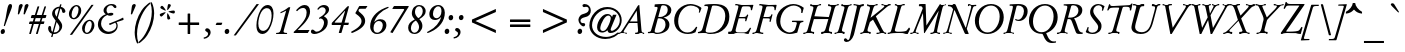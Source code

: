 SplineFontDB: 3.0
FontName: GaramondNo8-Italic
FullName: GaramondNo8 Italic
FamilyName: GaramondNo8
Weight: Regular
Copyright: Copyright 2000 (URW)++ Design & Development\nCopyright 2010 Rogério Theodoro de Brito
Version: 1.06
ItalicAngle: -16
UnderlinePosition: -225
UnderlineWidth: 51
Ascent: 800
Descent: 200
LayerCount: 2
Layer: 0 0 "Fundo"  1
Layer: 1 0 "Frente"  0
UniqueID: 4038272
OS2Version: 0
OS2_WeightWidthSlopeOnly: 0
OS2_UseTypoMetrics: 0
CreationTime: 1103644740
ModificationTime: 1103644740
OS2TypoAscent: 0
OS2TypoAOffset: 1
OS2TypoDescent: 0
OS2TypoDOffset: 1
OS2TypoLinegap: 0
OS2WinAscent: 0
OS2WinAOffset: 1
OS2WinDescent: 0
OS2WinDOffset: 1
HheadAscent: 0
HheadAOffset: 1
HheadDescent: 0
HheadDOffset: 1
OS2Vendor: 'PfEd'
Lookup: 258 0 0 "'kern' Horizontal Kerning lookup 0"  {"'kern' Horizontal Kerning lookup 0 subtable"  } ['kern' ('DFLT' <'dflt' > ) ]
Lookup: 258 0 0 "'kern' Horizontal Kerning in Latim lookup 0"  {"'kern' Horizontal Kerning in Latim lookup 0 subtable"  } ['kern' ('latn' <'dflt' > ) ]
DEI: 91125
Encoding: AdobeStandard
UnicodeInterp: none
NameList: Adobe Glyph List
DisplaySize: -36
AntiAlias: 1
FitToEm: 1
WinInfo: 52 26 11
BeginPrivate: 7
BlueValues 31 [-20 0 425 445 689 709 663 683]
BlueScale 8 0.039625
StdHW 4 [33]
StdVW 4 [79]
StemSnapH 206 [33 39 47 53 58 64 76 79] 
systemdict /internaldict known
{1183615869 systemdict /internaldict get exec
/StemSnapLength 2 copy known { get 8 lt } { pop pop true } ifelse }
{ true } ifelse { pop [33 39] } if
StemSnapV 2 []
ForceBold 5 false
EndPrivate
BeginChars: 353 246

StartChar: space
Encoding: 32 32 0
Width: 240
Flags: W
LayerCount: 2
EndChar

StartChar: A
Encoding: 65 65 1
Width: 701
Flags: W
HStem: -6 20 -5 20 0 20 273 39<252.5 267 267 435 249 437>
LayerCount: 2
Fore
SplineSet
437 273 m 1x90
 267 273 l 2
 238 273 229 272 223 267 c 0
 218 264 218 264 194 228 c 2
 138 140 l 2
 99 79 91 63 91 49 c 0
 91 33 106 28 149 27 c 0
 166 27 171 26 170 22 c 2
 169 14 l 1x90
 168 6 l 2
 168 -2 163 -5 154 -5 c 0x40
 150 -5 141 -5 133 -4 c 0
 105 -2 58 0 46 0 c 0x20
 27 0 25 0 -17 -4 c 0
 -23 -5 -33 -5 -42 -5 c 0
 -50 -5 -53 -3 -53 2 c 2
 -52 11 l 1
 -50 17 l 2
 -47 26 -46 27 -30 28 c 1
 9 28 20 37 64 101 c 1
 398 624 l 1
 405 638 413 651 421 662 c 1
 448 710 459 719 483 720 c 1
 536 106 l 2
 541 49 547 37 572 32 c 0
 598 27 607 23 606 17 c 2
 605 10 l 1
 603 1 l 2
 602 -3 598 -5 591 -5 c 0x40
 574 -5 574 -5 560 -2 c 0
 553 -1 543 0 527 0 c 0x20
 513 0 491 -1 464 -2 c 2
 420 -5 l 1x40
 393 -6 l 1
 389 -6 l 2
 382 -6 376 -1 378 5 c 1
 378 6 l 1
 379 17 l 2
 380 28 381 28 404 28 c 0
 439 28 452 39 452 68 c 0
 452 80 452 82 449 125 c 2
 437 273 l 1x90
435 312 m 1
 419 581 l 1
 249 312 l 1
 435 312 l 1
EndSplineSet
Kerns2: 86 -59 "'kern' Horizontal Kerning in Latim lookup 0 subtable"  84 -60 "'kern' Horizontal Kerning in Latim lookup 0 subtable"  83 -62 "'kern' Horizontal Kerning in Latim lookup 0 subtable"  82 -28 "'kern' Horizontal Kerning in Latim lookup 0 subtable"  81 -34 "'kern' Horizontal Kerning in Latim lookup 0 subtable"  193 -85 "'kern' Horizontal Kerning in Latim lookup 0 subtable"  154 -87 "'kern' Horizontal Kerning in Latim lookup 0 subtable"  78 -25 "'kern' Horizontal Kerning in Latim lookup 0 subtable"  146 -12 "'kern' Horizontal Kerning in Latim lookup 0 subtable"  76 -45 "'kern' Horizontal Kerning in Latim lookup 0 subtable"  166 -33 "'kern' Horizontal Kerning in Latim lookup 0 subtable"  164 -76 "'kern' Horizontal Kerning in Latim lookup 0 subtable"  162 -63 "'kern' Horizontal Kerning in Latim lookup 0 subtable"  68 -47 "'kern' Horizontal Kerning in Latim lookup 0 subtable"  66 -36 "'kern' Horizontal Kerning in Latim lookup 0 subtable"  65 -24 "'kern' Horizontal Kerning in Latim lookup 0 subtable"  151 -20 "'kern' Horizontal Kerning in Latim lookup 0 subtable"  101 -41 "'kern' Horizontal Kerning in Latim lookup 0 subtable"  64 -41 "'kern' Horizontal Kerning in Latim lookup 0 subtable"  63 -34 "'kern' Horizontal Kerning in Latim lookup 0 subtable"  62 -12 "'kern' Horizontal Kerning in Latim lookup 0 subtable"  25 -68 "'kern' Horizontal Kerning in Latim lookup 0 subtable"  23 -140 "'kern' Horizontal Kerning in Latim lookup 0 subtable"  22 -136 "'kern' Horizontal Kerning in Latim lookup 0 subtable"  56 -87 "'kern' Horizontal Kerning in Latim lookup 0 subtable"  54 -87 "'kern' Horizontal Kerning in Latim lookup 0 subtable"  57 -87 "'kern' Horizontal Kerning in Latim lookup 0 subtable"  55 -87 "'kern' Horizontal Kerning in Latim lookup 0 subtable"  21 -87 "'kern' Horizontal Kerning in Latim lookup 0 subtable"  20 -79 "'kern' Horizontal Kerning in Latim lookup 0 subtable"  17 -72 "'kern' Horizontal Kerning in Latim lookup 0 subtable"  48 -71 "'kern' Horizontal Kerning in Latim lookup 0 subtable"  15 -71 "'kern' Horizontal Kerning in Latim lookup 0 subtable"  7 -79 "'kern' Horizontal Kerning in Latim lookup 0 subtable"  36 -75 "'kern' Horizontal Kerning in Latim lookup 0 subtable"  3 -75 "'kern' Horizontal Kerning in Latim lookup 0 subtable" 
EndChar

StartChar: B
Encoding: 66 66 2
Width: 572
Flags: W
HStem: -5 32<211 266.5> 0 20 355 32<287 329.5> 662 32<359 400.5 342 415.5>
VStem: 438 98<185.5 232 185.5 261.5> 493 91<509 568.5 504.5 592.5>
LayerCount: 2
Fore
SplineSet
165 662 m 1x48
 167 674 l 2
 168 683 169 685 176 685 c 0
 207 689 321 694 363 694 c 0
 438 694 482 684 523 656 c 0
 562 630 584 591 584 546 c 0xb4
 584 463 519 404 388 370 c 1
 438 356 460 345 486 323 c 0
 517 296 536 254 536 210 c 0
 536 161 512 110 474 78 c 0
 413 27 316 -5 217 -5 c 0xb8
 202 -5 181 -4 152 -2 c 0
 131 -1 117 0 104 0 c 0
 95 0 89 0 34 -4 c 0
 26 -5 17 -5 12 -5 c 0
 2 -5 -1 -2 -2 7 c 1
 -2 17 l 1
 -2 21 l 2
 -2 27 0 27 26 29 c 0
 59 31 69 39 81 79 c 2
 231 585 l 2
 236 603 240 622 240 630 c 0
 240 647 229 654 202 654 c 0
 192 654 188 654 178 652 c 0
 174 651 171 651 169 651 c 0
 166 651 164 653 164 656 c 2
 165 662 l 1x48
316 594 m 2
 257 389 l 1
 274 387 282 387 292 387 c 0
 409 387 493 459 493 559 c 0
 493 626 453 662 378 662 c 0
 340 662 333 654 316 594 c 2
247 352 m 1
 176 111 l 2
 171 94 167 72 167 62 c 0
 167 37 186 27 236 27 c 0
 352 27 438 109 438 218 c 0xb8
 438 305 380 355 279 355 c 0
 266 355 260 354 247 352 c 1
EndSplineSet
Kerns2: 25 -21 "'kern' Horizontal Kerning in Latim lookup 0 subtable"  23 -44 "'kern' Horizontal Kerning in Latim lookup 0 subtable"  22 -44 "'kern' Horizontal Kerning in Latim lookup 0 subtable"  29 -1 "'kern' Horizontal Kerning in Latim lookup 0 subtable"  50 -7 "'kern' Horizontal Kerning in Latim lookup 0 subtable"  48 -7 "'kern' Horizontal Kerning in Latim lookup 0 subtable"  51 -7 "'kern' Horizontal Kerning in Latim lookup 0 subtable"  49 -7 "'kern' Horizontal Kerning in Latim lookup 0 subtable"  28 -14 "'kern' Horizontal Kerning in Latim lookup 0 subtable"  15 -7 "'kern' Horizontal Kerning in Latim lookup 0 subtable"  34 -17 "'kern' Horizontal Kerning in Latim lookup 0 subtable"  35 -17 "'kern' Horizontal Kerning in Latim lookup 0 subtable"  30 -17 "'kern' Horizontal Kerning in Latim lookup 0 subtable"  33 -17 "'kern' Horizontal Kerning in Latim lookup 0 subtable"  31 -17 "'kern' Horizontal Kerning in Latim lookup 0 subtable"  27 -14 "'kern' Horizontal Kerning in Latim lookup 0 subtable"  1 -17 "'kern' Horizontal Kerning in Latim lookup 0 subtable" 
EndChar

StartChar: C
Encoding: 67 67 3
Width: 701
Flags: MW
HStem: -20 38<343.5 458.5 343.5 459.5> 670 38<434 517.5>
VStem: 79 101<207 356.5> 704 57<541.5 610>
LayerCount: 2
Fore
SplineSet
630 158 m 1
 657 148 l 1
 612 24 l 1
 540 -9 494 -20 425 -20 c 0
 219 -20 79 111 79 303 c 0
 79 410 119 508 192 583 c 1
 269 660 381 708 487 708 c 0
 562 708 662 678 732 635 c 0
 753 622 761 614 761 606 c 0
 761 602 761 602 753 582 c 2
 720 497 l 1
 694 503 l 1
 702 524 704 535 704 548 c 0
 704 584 685 610 639 634 c 0
 598 656 542 670 493 670 c 0
 325 670 180 492 180 287 c 0
 180 125 273 18 414 18 c 0
 503 18 563 57 630 158 c 1
EndSplineSet
Kerns2: 48 -9 "'kern' Horizontal Kerning in Latim lookup 0 subtable"  49 -9 "'kern' Horizontal Kerning in Latim lookup 0 subtable"  15 -9 "'kern' Horizontal Kerning in Latim lookup 0 subtable"  35 16 "'kern' Horizontal Kerning in Latim lookup 0 subtable"  30 16 "'kern' Horizontal Kerning in Latim lookup 0 subtable"  31 16 "'kern' Horizontal Kerning in Latim lookup 0 subtable"  27 20 "'kern' Horizontal Kerning in Latim lookup 0 subtable"  1 16 "'kern' Horizontal Kerning in Latim lookup 0 subtable" 
EndChar

StartChar: D
Encoding: 68 68 4
Width: 756
Flags: W
HStem: -5 33<271.5 319.5 233 361> 0 20 670 38<355.5 449 329.5 468>
VStem: 657 102<358.5 451.5 352.5 500>
LayerCount: 2
Fore
SplineSet
108 181 m 1x50
 213 560 l 2
 223 597 228 620 228 630 c 0
 228 649 212 659 182 659 c 0
 173 659 160 658 151 657 c 0
 147 656 144 656 142 656 c 0
 136 656 134 659 134 664 c 0
 134 666 134 666 135 673 c 2
 136 680 l 2
 137 688 139 691 145 692 c 0
 181 700 290 708 369 708 c 0
 529 708 615 684 682 622 c 1
 730 576 759 496 759 407 c 0
 759 298 723 208 648 133 c 1
 557 39 439 -5 283 -5 c 0xb0
 260 -5 218 -4 179 -2 c 0
 148 -1 128 0 108 0 c 0
 96 0 73 -1 49 -2 c 0
 13 -4 -6 -5 -18 -5 c 0
 -25 -5 -26 -3 -26 7 c 1
 -27 14 l 1
 -27 19 l 2
 -27 23 -26 24 -19 26 c 0
 66 45 70 50 108 181 c 1x50
318 629 m 2
 181 142 l 2
 171 106 166 84 166 73 c 0
 166 41 196 28 270 28 c 0
 369 28 438 50 506 103 c 0
 599 175 657 297 657 420 c 0
 657 580 557 670 379 670 c 0
 332 670 329 668 318 629 c 2
EndSplineSet
Kerns2: 25 -51 "'kern' Horizontal Kerning in Latim lookup 0 subtable"  24 -58 "'kern' Horizontal Kerning in Latim lookup 0 subtable"  23 -75 "'kern' Horizontal Kerning in Latim lookup 0 subtable"  22 -74 "'kern' Horizontal Kerning in Latim lookup 0 subtable"  20 -37 "'kern' Horizontal Kerning in Latim lookup 0 subtable"  10 -23 "'kern' Horizontal Kerning in Latim lookup 0 subtable"  34 -50 "'kern' Horizontal Kerning in Latim lookup 0 subtable"  35 -50 "'kern' Horizontal Kerning in Latim lookup 0 subtable"  32 -50 "'kern' Horizontal Kerning in Latim lookup 0 subtable"  30 -50 "'kern' Horizontal Kerning in Latim lookup 0 subtable"  33 -50 "'kern' Horizontal Kerning in Latim lookup 0 subtable"  31 -50 "'kern' Horizontal Kerning in Latim lookup 0 subtable"  1 -50 "'kern' Horizontal Kerning in Latim lookup 0 subtable" 
EndChar

StartChar: E
Encoding: 69 69 5
Width: 590
Flags: W
HStem: -6 20 -5 20 0 20 355 33<242 351 252 348> 662 32<170.5 179 168 185> 670 20<389 398.5>
LayerCount: 2
Fore
SplineSet
242 355 m 1x14
 180 141 l 2
 170 107 165 86 165 75 c 0
 165 58 176 45 195 38 c 0
 209 33 212 33 288 32 c 1
 322 32 l 2
 441 32 457 41 525 141 c 1
 553 134 l 1
 488 -5 l 1x50
 460 -4 443 -3 377 -3 c 2
 276 -2 l 2
 231 -1 199 0 191 0 c 0x20
 176 0 152 -1 122 -2 c 2
 62 -4 l 1
 6 -5 l 2x40
 1 -6 -4 -6 -6 -6 c 0x80
 -16 -6 -21 -4 -21 1 c 2
 -21 7 l 1
 -19 20 l 2
 -18 28 -18 29 -15 30 c 2
 -11 32 l 1
 31 33 l 1
 60 35 72 53 94 128 c 2
 218 556 l 2
 228 590 235 623 235 634 c 0
 235 652 215 662 179 662 c 2
 168 662 l 1
 164 661 161 661 159 661 c 0
 155 661 152 663 152 666 c 0
 152 667 152 668 155 676 c 2
 158 684 l 2
 161 692 165 694 176 694 c 0x28
 194 694 194 694 313 691 c 1
 389 690 l 2
 408 690 529 692 544 693 c 0
 566 694 585 694 597 694 c 0
 605 694 610 691 610 686 c 0
 610 685 610 685 607 675 c 2
 574 556 l 1
 547 563 l 1
 543 648 535 657 457 657 c 2
 396 657 l 2
 355 657 349 656 338 649 c 0
 325 641 322 635 310 591 c 2
 252 388 l 1
 351 388 l 2
 384 388 403 391 417 399 c 0
 433 408 434 410 453 448 c 0
 454 450 456 451 458 451 c 0
 459 451 459 451 465 449 c 2
 472 446 l 2
 479 443 481 442 481 438 c 0
 481 436 481 436 478 425 c 2
 436 297 l 2
 430 280 430 280 426 280 c 0
 424 280 423 280 417 282 c 2
 410 284 l 2
 405 285 403 287 403 290 c 2
 404 297 l 1
 407 306 410 322 410 332 c 0
 410 353 403 355 348 355 c 2
 242 355 l 1x14
EndSplineSet
EndChar

StartChar: F
Encoding: 70 70 6
Width: 498
Flags: W
HStem: -5 20 0 20 353 34<261 357 252 366> 429 20<465.5 468> 660 34<174 179 172.5 185 174 174> 669 20<390 396>
LayerCount: 2
Fore
SplineSet
261 387 m 1x24
 366 387 l 2
 423 387 438 395 459 439 c 0
 463 448 464 449 467 449 c 0
 469 449 473 448 474 447 c 2
 482 444 l 2
 487 442 488 440 488 438 c 0
 488 435 488 435 484 423 c 2
 446 292 l 2
 440 272 440 272 429 272 c 1
 421 274 l 2
 414 275 412 276 412 280 c 0
 412 284 413 290 415 297 c 0
 417 308 420 325 420 331 c 0
 420 349 410 353 357 353 c 2
 252 353 l 1
 187 132 l 1
 174 79 174 79 174 67 c 0
 174 43 195 30 240 28 c 0
 256 27 260 26 260 19 c 0
 260 17 259 14 258 12 c 2
 256 6 l 2
 252 -3 248 -5 236 -5 c 2xb0
 102 0 l 1x40
 67 0 59 0 14 -4 c 0
 8 -5 -1 -5 -3 -5 c 0
 -12 -5 -15 -3 -15 3 c 0
 -15 5 -15 7 -14 9 c 2
 -13 17 l 1
 -10 27 -8 29 6 29 c 0
 62 30 76 45 102 132 c 2
 219 539 l 1
 238 618 238 618 238 627 c 0
 238 647 217 660 185 660 c 2
 174 660 l 1
 168 659 163 659 162 659 c 0
 157 659 154 662 154 666 c 2
 154 666 154 667 156 675 c 2
 159 685 l 2
 161 691 166 694 179 694 c 2x88
 390 689 l 2
 402 689 460 691 571 694 c 0
 585 694 590 691 590 683 c 0
 590 681 590 681 588 671 c 2
 567 571 l 2
 564 558 564 557 556 557 c 2
 548 558 l 1
 539 558 536 561 536 567 c 0
 536 568 536 572 537 576 c 1
 537 584 l 2
 537 613 531 632 520 643 c 0
 508 654 495 656 447 656 c 2
 425 656 l 2
 365 656 352 655 343 649 c 0
 335 644 331 635 322 603 c 2
 261 387 l 1x24
EndSplineSet
Kerns2: 82 -13 "'kern' Horizontal Kerning in Latim lookup 0 subtable"  146 -56 "'kern' Horizontal Kerning in Latim lookup 0 subtable"  90 -17 "'kern' Horizontal Kerning in Latim lookup 0 subtable"  89 -14 "'kern' Horizontal Kerning in Latim lookup 0 subtable"  112 -20 "'kern' Horizontal Kerning in Latim lookup 0 subtable"  113 -20 "'kern' Horizontal Kerning in Latim lookup 0 subtable"  76 -20 "'kern' Horizontal Kerning in Latim lookup 0 subtable"  71 5 "'kern' Horizontal Kerning in Latim lookup 0 subtable"  70 -13 "'kern' Horizontal Kerning in Latim lookup 0 subtable"  103 -18 "'kern' Horizontal Kerning in Latim lookup 0 subtable"  66 -18 "'kern' Horizontal Kerning in Latim lookup 0 subtable"  151 -55 "'kern' Horizontal Kerning in Latim lookup 0 subtable"  100 -37 "'kern' Horizontal Kerning in Latim lookup 0 subtable"  88 -37 "'kern' Horizontal Kerning in Latim lookup 0 subtable"  95 -27 "'kern' Horizontal Kerning in Latim lookup 0 subtable"  96 -37 "'kern' Horizontal Kerning in Latim lookup 0 subtable"  62 -37 "'kern' Horizontal Kerning in Latim lookup 0 subtable"  48 -12 "'kern' Horizontal Kerning in Latim lookup 0 subtable"  15 -12 "'kern' Horizontal Kerning in Latim lookup 0 subtable"  10 10 "'kern' Horizontal Kerning in Latim lookup 0 subtable"  34 -58 "'kern' Horizontal Kerning in Latim lookup 0 subtable"  35 -58 "'kern' Horizontal Kerning in Latim lookup 0 subtable"  32 -58 "'kern' Horizontal Kerning in Latim lookup 0 subtable"  30 -58 "'kern' Horizontal Kerning in Latim lookup 0 subtable"  33 -58 "'kern' Horizontal Kerning in Latim lookup 0 subtable"  31 -58 "'kern' Horizontal Kerning in Latim lookup 0 subtable"  1 -58 "'kern' Horizontal Kerning in Latim lookup 0 subtable" 
EndChar

StartChar: G
Encoding: 71 71 7
Width: 774
Flags: MW
HStem: -20 38<390.5 436.5 390.5 436.5> 670 38<477 545.5>
VStem: 81 101<263.5 332 246.5 358>
LayerCount: 2
Fore
SplineSet
735 488 m 1
 702 495 l 1
 704 509 l 2
 706 525 708 539 708 547 c 0
 708 570 698 593 681 609 c 0
 643 645 575 670 516 670 c 0
 438 670 342 623 282 555 c 0
 221 486 182 381 182 283 c 0
 182 210 209 139 256 92 c 0
 298 49 365 18 416 18 c 0
 457 18 500 34 525 58 c 0
 544 76 558 103 570 147 c 2
 585 199 l 2
 596 237 596 237 596 245 c 0
 596 264 582 270 539 270 c 2
 510 270 l 2
 477 270 473 271 473 278 c 0
 473 279 474 285 475 287 c 2
 477 294 l 2
 479 300 480 301 482 302 c 0
 485 303 487 303 501 303 c 2
 748 302 l 2
 762 301 762 301 762 296 c 0
 762 295 762 293 761 291 c 2
 760 282 l 2
 759 276 759 276 757 275 c 2
 753 273 l 1
 732 268 l 2
 682 256 678 252 660 188 c 1
 606 13 l 1
 539 -7 461 -20 412 -20 c 0
 332 -20 239 20 176 81 c 0
 113 142 81 219 81 308 c 0
 81 408 122 503 196 576 c 1
 277 654 402 708 506 708 c 0
 597 708 696 673 770 615 c 1
 735 488 l 1
EndSplineSet
Kerns2: 25 -25 "'kern' Horizontal Kerning in Latim lookup 0 subtable"  23 -49 "'kern' Horizontal Kerning in Latim lookup 0 subtable"  22 -48 "'kern' Horizontal Kerning in Latim lookup 0 subtable"  20 -20 "'kern' Horizontal Kerning in Latim lookup 0 subtable"  34 -21 "'kern' Horizontal Kerning in Latim lookup 0 subtable"  35 -21 "'kern' Horizontal Kerning in Latim lookup 0 subtable"  32 -21 "'kern' Horizontal Kerning in Latim lookup 0 subtable"  30 -21 "'kern' Horizontal Kerning in Latim lookup 0 subtable"  33 -21 "'kern' Horizontal Kerning in Latim lookup 0 subtable"  31 -21 "'kern' Horizontal Kerning in Latim lookup 0 subtable"  27 -17 "'kern' Horizontal Kerning in Latim lookup 0 subtable"  1 -21 "'kern' Horizontal Kerning in Latim lookup 0 subtable" 
EndChar

StartChar: H
Encoding: 72 72 8
Width: 774
Flags: W
HStem: -5 20 0 20 669 20<292 327.5 738 772> 674 20<172.5 178 414 420.5 620 626 858 863>
LayerCount: 2
Fore
SplineSet
260 388 m 1x10
 621 388 l 1
 670 557 l 2
 679 587 683 609 683 623 c 0
 683 647 665 658 622 661 c 0
 605 662 602 663 602 669 c 0x20
 602 671 602 671 605 677 c 2
 607 683 l 2
 610 691 615 694 625 694 c 0x10
 627 694 636 694 643 693 c 0
 693 690 720 689 756 689 c 0x20
 788 689 813 690 844 693 c 0
 849 694 857 694 859 694 c 0
 867 694 871 691 870 685 c 0
 870 684 870 682 869 680 c 2
 867 672 l 2
 865 662 862 660 848 660 c 0
 795 658 782 643 755 557 c 1
 634 133 l 2
 626 105 621 80 621 66 c 0
 621 42 639 31 681 28 c 0
 698 27 701 26 701 20 c 0x50
 701 18 700 15 699 12 c 2
 696 6 l 2
 693 -2 688 -5 679 -5 c 0x80
 677 -5 668 -5 661 -4 c 0
 612 -1 583 0 546 0 c 0x40
 513 0 505 0 459 -4 c 0
 454 -5 444 -5 440 -5 c 0x80
 431 -5 427 -2 428 3 c 0
 428 4 428 6 429 9 c 2
 431 17 l 2
 433 27 436 29 450 29 c 0
 507 29 521 44 548 133 c 1
 610 349 l 1
 248 348 l 1
 186 133 l 2
 177 102 173 80 173 66 c 0
 173 42 191 31 234 28 c 0
 251 27 254 26 254 20 c 0x40
 254 18 253 16 251 12 c 2
 249 6 l 1
 245 -2 241 -5 231 -5 c 0x80
 229 -5 220 -5 214 -4 c 0
 163 -1 136 0 99 0 c 0x40
 65 0 58 0 12 -4 c 0
 7 -5 -3 -5 -7 -5 c 0
 -16 -5 -19 -3 -19 3 c 0
 -19 5 -19 7 -18 9 c 2
 -17 17 l 1
 -14 27 -11 29 2 29 c 0
 60 29 74 43 101 133 c 1
 222 557 l 2
 230 585 235 609 235 623 c 0
 235 647 217 658 175 661 c 0
 158 662 155 663 155 669 c 0xa0
 155 671 155 673 157 677 c 2
 160 683 l 2
 163 691 168 694 177 694 c 0x10
 179 694 188 694 195 693 c 0
 244 690 273 689 311 689 c 0x20
 344 689 351 689 396 693 c 0
 402 694 412 694 416 694 c 0
 425 694 429 691 428 686 c 0
 428 685 428 683 427 680 c 2
 425 672 l 2
 423 662 420 660 406 660 c 0
 349 660 335 645 308 557 c 1
 260 388 l 1x10
EndSplineSet
EndChar

StartChar: I
Encoding: 73 73 9
Width: 332
Flags: W
HStem: -5 20 0 20 669 20<286 315.5> 674 20<175 181> 675 20<405 409.5>
LayerCount: 2
Fore
SplineSet
101 132 m 1x80
 223 557 l 2
 232 586 236 609 236 623 c 0
 236 646 218 658 177 661 c 0
 160 662 157 663 157 669 c 0x20
 157 671 157 671 160 677 c 2
 162 683 l 1
 166 691 170 694 180 694 c 0x10
 182 694 191 694 198 693 c 0
 250 690 272 689 300 689 c 0x20
 331 689 386 692 397 694 c 0x10
 403 695 404 695 406 695 c 0
 413 695 416 692 416 686 c 0
 416 684 416 682 415 680 c 2
 414 672 l 1
 411 662 409 661 395 660 c 0
 346 654 334 640 309 557 c 1
 187 132 l 2
 178 101 174 80 174 66 c 0
 174 42 192 31 235 27 c 0
 240 26 242 24 242 20 c 0x48
 242 18 241 15 240 12 c 2
 237 6 l 2
 234 -2 229 -5 219 -5 c 0x80
 212 -5 210 -5 180 -2 c 0
 163 -1 143 0 114 0 c 0x40
 74 0 46 -1 13 -4 c 0
 8 -5 1 -5 -2 -5 c 0
 -10 -5 -13 -3 -13 3 c 0
 -13 5 -13 7 -12 9 c 2
 -11 17 l 1
 -8 27 -6 29 8 29 c 0
 61 31 75 46 101 132 c 1x80
EndSplineSet
EndChar

StartChar: J
Encoding: 74 74 10
Width: 313
Flags: W
HStem: -221 49<-3.5 1> 669 20<284 284 398 398> 674 20<146.5 150 387 391.5>
LayerCount: 2
Fore
SplineSet
64 -35 m 1xc0
 206 545 l 2
 216 585 222 616 222 627 c 0
 222 653 207 660 147 662 c 0
 140 662 138 663 138 671 c 2
 138 677 l 1
 140 685 l 2
 142 693 143 694 150 694 c 2x20
 284 689 l 1x40
 373 693 l 2
 380 694 385 694 389 694 c 0x20
 394 694 398 692 398 689 c 2
 397 684 l 1
 392 672 l 2
 389 663 388 662 380 662 c 0
 325 660 313 646 292 559 c 2
 184 106 l 2
 153 -23 153 -23 143 -53 c 0
 105 -158 38 -221 -36 -221 c 0
 -73 -221 -103 -198 -103 -169 c 0
 -103 -148 -85 -129 -65 -129 c 0
 -50 -129 -46 -131 -19 -163 c 0
 -14 -169 -7 -172 0 -172 c 0
 28 -172 39 -150 64 -35 c 1xc0
EndSplineSet
Kerns2: 35 -13 "'kern' Horizontal Kerning in Latim lookup 0 subtable"  30 -13 "'kern' Horizontal Kerning in Latim lookup 0 subtable"  27 -9 "'kern' Horizontal Kerning in Latim lookup 0 subtable"  1 -13 "'kern' Horizontal Kerning in Latim lookup 0 subtable" 
EndChar

StartChar: K
Encoding: 75 75 11
Width: 682
Flags: W
HStem: -5 20 0 20 669 20<289 322 632.5 642.5> 674 20
LayerCount: 2
Fore
SplineSet
222 295 m 1x80
 176 132 l 2
 167 103 163 80 163 65 c 0
 163 42 181 31 224 28 c 0
 241 27 244 26 244 20 c 0x40
 244 18 244 18 241 12 c 2
 239 6 l 1
 235 -2 231 -5 221 -5 c 0x80
 219 -5 210 -5 203 -4 c 0
 158 -1 124 0 98 0 c 0x40
 72 0 61 -1 10 -4 c 0
 5 -5 -3 -5 -6 -5 c 0
 -15 -5 -18 -3 -18 3 c 0
 -18 5 -18 7 -17 9 c 2
 -16 17 l 2
 -14 26 -11 28 0 29 c 0
 50 31 64 46 90 132 c 1
 212 557 l 2
 220 585 225 609 225 623 c 0
 225 643 210 656 184 659 c 0
 157 662 153 663 153 669 c 0xa0
 153 671 154 673 156 677 c 2
 158 683 l 2
 161 690 166 694 172 694 c 0x10
 175 694 180 694 185 693 c 0
 203 691 269 689 309 689 c 0x20
 335 689 342 689 386 693 c 0
 391 694 401 694 405 694 c 0
 414 694 417 692 417 686 c 2
 417 680 l 1
 415 672 l 2
 413 662 410 660 396 660 c 0
 338 660 325 645 298 557 c 1
 238 349 l 1
 524 575 l 2
 566 609 585 629 585 642 c 0
 585 655 567 662 539 662 c 1
 517 661 512 663 512 673 c 2
 512 685 l 2
 512 692 515 694 524 694 c 0x10
 538 694 538 694 590 691 c 0
 612 690 629 689 636 689 c 0x20
 649 689 664 690 682 691 c 0
 704 693 720 694 733 694 c 0x10
 741 694 744 693 744 689 c 0x20
 744 687 744 685 743 682 c 2
 741 674 l 2
 740 666 739 665 736 663 c 2
 731 661 l 1
 709 659 l 1
 670 641 664 637 635 615 c 2
 371 407 l 1
 524 121 l 1
 569 43 581 31 617 29 c 0
 630 29 631 28 631 18 c 1
 628 5 l 2
 626 -4 626 -5 614 -5 c 0x90
 603 -5 603 -5 569 -2 c 0
 554 -1 539 0 524 0 c 0x40
 511 0 505 0 425 -4 c 0
 413 -5 401 -5 394 -5 c 0
 388 -5 386 -3 386 2 c 0
 386 3 386 4 387 6 c 2
 389 18 l 2
 391 28 391 28 405 28 c 2
 423 28 l 2
 455 28 470 34 470 45 c 0
 470 52 468 57 438 110 c 2
 301 354 l 1
 222 295 l 1x80
EndSplineSet
Kerns2: 86 -86 "'kern' Horizontal Kerning in Latim lookup 0 subtable"  118 -6 "'kern' Horizontal Kerning in Latim lookup 0 subtable"  82 -6 "'kern' Horizontal Kerning in Latim lookup 0 subtable"  112 -30 "'kern' Horizontal Kerning in Latim lookup 0 subtable"  113 -30 "'kern' Horizontal Kerning in Latim lookup 0 subtable"  76 -30 "'kern' Horizontal Kerning in Latim lookup 0 subtable"  166 -55 "'kern' Horizontal Kerning in Latim lookup 0 subtable"  66 -14 "'kern' Horizontal Kerning in Latim lookup 0 subtable"  100 9 "'kern' Horizontal Kerning in Latim lookup 0 subtable"  88 8 "'kern' Horizontal Kerning in Latim lookup 0 subtable"  95 9 "'kern' Horizontal Kerning in Latim lookup 0 subtable"  62 9 "'kern' Horizontal Kerning in Latim lookup 0 subtable"  48 -65 "'kern' Horizontal Kerning in Latim lookup 0 subtable"  49 -65 "'kern' Horizontal Kerning in Latim lookup 0 subtable"  28 -74 "'kern' Horizontal Kerning in Latim lookup 0 subtable"  15 -65 "'kern' Horizontal Kerning in Latim lookup 0 subtable"  7 -74 "'kern' Horizontal Kerning in Latim lookup 0 subtable"  3 -68 "'kern' Horizontal Kerning in Latim lookup 0 subtable" 
EndChar

StartChar: L
Encoding: 76 76 12
Width: 590
Flags: W
HStem: -5 20 1 32<250 296.5> 669 20<264.5 278.5> 674 20<185 192 406 412>
LayerCount: 2
Fore
SplineSet
527 135 m 1x50
 554 124 l 1
 503 16 l 2
 493 -5 493 -5 484 -5 c 0x80
 467 -5 415 -3 371 -1 c 0
 331 0 305 1 288 1 c 0x40
 195 1 55 -1 32 -3 c 0
 19 -4 4 -5 1 -5 c 0
 -7 -5 -10 -3 -10 3 c 0
 -10 5 -10 7 -9 9 c 2
 -8 17 l 1
 -5 26 -3 27 13 28 c 1
 67 35 68 37 97 132 c 2
 222 556 l 1
 237 612 237 612 237 622 c 0
 237 642 221 655 192 659 c 0
 171 662 169 662 169 668 c 0
 169 670 170 675 171 677 c 2
 173 682 l 2
 177 691 181 694 189 694 c 0x90
 195 694 212 693 231 691 c 0
 243 690 258 689 271 689 c 0x20
 286 689 347 691 375 693 c 1
 406 694 l 2
 418 694 422 689 421 679 c 2
 420 673 l 2
 419 662 418 661 398 662 c 1
 344 661 340 657 316 580 c 1
 179 108 l 2
 174 91 171 78 171 71 c 0
 171 57 179 46 193 40 c 0
 205 35 225 33 275 33 c 0
 354 33 438 43 456 54 c 0
 465 59 505 105 527 135 c 1x50
EndSplineSet
Kerns2: 86 -34 "'kern' Horizontal Kerning in Latim lookup 0 subtable"  118 -10 "'kern' Horizontal Kerning in Latim lookup 0 subtable"  82 -10 "'kern' Horizontal Kerning in Latim lookup 0 subtable"  193 -110 "'kern' Horizontal Kerning in Latim lookup 0 subtable"  154 -112 "'kern' Horizontal Kerning in Latim lookup 0 subtable"  166 1 "'kern' Horizontal Kerning in Latim lookup 0 subtable"  25 -62 "'kern' Horizontal Kerning in Latim lookup 0 subtable"  23 -118 "'kern' Horizontal Kerning in Latim lookup 0 subtable"  22 -118 "'kern' Horizontal Kerning in Latim lookup 0 subtable"  54 -39 "'kern' Horizontal Kerning in Latim lookup 0 subtable"  21 -39 "'kern' Horizontal Kerning in Latim lookup 0 subtable"  20 -72 "'kern' Horizontal Kerning in Latim lookup 0 subtable"  19 -10 "'kern' Horizontal Kerning in Latim lookup 0 subtable"  52 -39 "'kern' Horizontal Kerning in Latim lookup 0 subtable"  50 -39 "'kern' Horizontal Kerning in Latim lookup 0 subtable"  48 -39 "'kern' Horizontal Kerning in Latim lookup 0 subtable"  51 -39 "'kern' Horizontal Kerning in Latim lookup 0 subtable"  49 -39 "'kern' Horizontal Kerning in Latim lookup 0 subtable"  15 -39 "'kern' Horizontal Kerning in Latim lookup 0 subtable"  7 -49 "'kern' Horizontal Kerning in Latim lookup 0 subtable"  36 -47 "'kern' Horizontal Kerning in Latim lookup 0 subtable"  3 -44 "'kern' Horizontal Kerning in Latim lookup 0 subtable"  35 19 "'kern' Horizontal Kerning in Latim lookup 0 subtable"  30 19 "'kern' Horizontal Kerning in Latim lookup 0 subtable"  31 19 "'kern' Horizontal Kerning in Latim lookup 0 subtable"  27 23 "'kern' Horizontal Kerning in Latim lookup 0 subtable"  1 19 "'kern' Horizontal Kerning in Latim lookup 0 subtable" 
EndChar

StartChar: M
Encoding: 77 77 13
Width: 774
Flags: W
HStem: -5 20<-42 -28> 0 20 669 20 674 20<233 290 702.5 707.5 835 841.5>
LayerCount: 2
Fore
SplineSet
360 155 m 1x10
 661 633 l 2
 687 674 687 674 690 679 c 0
 699 694 699 694 706 694 c 0x10
 709 694 713 694 719 693 c 0
 731 691 754 689 761 689 c 0x20
 832 694 832 694 838 694 c 0
 845 694 849 691 848 686 c 2
 847 683 l 1
 847 676 l 1
 846 663 846 663 824 663 c 1
 785 660 771 641 754 571 c 1
 669 249 l 2
 663 226 658 203 653 181 c 0
 647 154 641 127 634 100 c 1
 631 84 628 67 628 58 c 0
 628 33 639 28 693 27 c 0
 700 27 701 26 701 17 c 2
 701 7 l 2
 701 -3 699 -5 689 -5 c 0x90
 678 -5 648 -4 625 -2 c 0
 604 -1 589 0 582 0 c 0x40
 580 0 573 0 500 -4 c 0
 487 -5 478 -5 471 -5 c 0
 462 -5 459 -1 460 9 c 2
 461 17 l 2
 461 25 463 27 471 27 c 0
 510 29 525 33 536 47 c 1
 549 67 550 71 581 221 c 0
 591 271 621 393 637 451 c 0
 657 525 664 550 668 577 c 1
 315 17 l 1
 300 21 l 1
 274 520 l 1
 156 236 l 2
 122 154 92 69 92 53 c 0
 92 34 103 29 152 27 c 0
 163 26 166 24 166 16 c 2
 165 7 l 2
 165 -2 160 -5 148 -5 c 0x80
 139 -5 139 -5 98 -2 c 0
 79 -1 65 0 57 0 c 0x40
 42 0 42 0 -9 -4 c 0
 -16 -5 -25 -5 -31 -5 c 0
 -40 -5 -43 -2 -43 4 c 2
 -43 7 l 1
 -42 15 l 2
 -41 20 -39 23 -38 24 c 0
 -35 27 -34 27 -11 27 c 0
 22 28 32 37 49 80 c 1
 70 128 l 1
 91 176 l 1
 101 200 l 1
 268 605 l 1
 260 647 244 660 205 660 c 0
 199 660 194 660 189 659 c 0
 184 658 181 658 178 658 c 0
 175 658 173 660 173 664 c 2
 173 669 l 1xa0
 174 678 l 1
 174 691 190 694 276 694 c 0
 304 694 315 694 340 692 c 1
 360 155 l 1x10
EndSplineSet
EndChar

StartChar: N
Encoding: 78 78 14
Width: 738
Flags: W
HStem: -7 159<562 570.5 567.5 570.5 567.5 574 567.5 635.5> -5 20 0 20 540 154<285.5 287.5> 662 32 669 20<225 230.5 733.5 739 833 833>
LayerCount: 2
Fore
SplineSet
595 95 m 1x04
 638 16 l 2
 642 10 643 6 643 3 c 0
 643 -4 639 -7 632 -7 c 0
 629 -7 625 -7 621 -6 c 0
 610 -5 602 -5 596 -5 c 0x40
 590 -5 583 -5 574 -7 c 1
 567 -7 l 2x80
 557 -7 548 3 538 23 c 2
 304 514 l 2
 298 527 289 540 286 540 c 0
 282 540 280 536 277 527 c 2
 272 506 l 1
 154 97 l 2
 144 60 144 60 144 52 c 0
 144 35 159 28 198 26 c 0
 221 25 222 25 222 18 c 0
 222 16 222 14 221 13 c 2
 219 4 l 2
 217 -2 214 -5 207 -5 c 0x50
 197 -5 197 -5 149 -2 c 0
 128 -1 113 0 107 0 c 0x20
 94 0 44 -3 17 -5 c 1
 15 -5 l 2
 9 -5 7 -3 7 1 c 2
 8 8 l 1
 8 16 l 1
 10 27 11 28 36 28 c 1
 81 30 90 41 123 143 c 1
 253 583 l 1
 231 634 197 658 141 659 c 0
 127 659 122 662 123 670 c 2
 124 674 l 1
 125 682 l 2
 126 691 130 694 141 694 c 0
 148 694 179 692 194 691 c 0
 211 690 222 689 228 689 c 0x44
 233 689 242 690 253 691 c 0
 274 693 281 694 290 694 c 0x10
 304 694 313 684 330 647 c 2
 549 182 l 2
 557 165 566 152 569 152 c 0
 572 152 572 152 579 174 c 2
 692 571 l 2
 706 621 706 621 706 632 c 0
 706 651 689 662 659 662 c 2x88
 648 662 l 1
 642 661 637 661 635 661 c 0
 628 661 624 664 624 669 c 0x04
 624 670 624 672 625 675 c 2
 627 684 l 2
 629 691 634 694 643 694 c 0x08
 653 694 681 693 702 691 c 0
 719 690 731 689 736 689 c 0
 742 689 746 689 802 693 c 0
 811 694 818 694 824 694 c 0
 829 694 833 692 833 689 c 2
 832 681 l 1
 832 672 l 1
 831 665 829 663 821 662 c 0
 762 661 757 655 730 562 c 2
 595 95 l 1x04
EndSplineSet
Kerns2: 118 -16 "'kern' Horizontal Kerning in Latim lookup 0 subtable"  82 -16 "'kern' Horizontal Kerning in Latim lookup 0 subtable"  90 1 "'kern' Horizontal Kerning in Latim lookup 0 subtable"  112 -9 "'kern' Horizontal Kerning in Latim lookup 0 subtable"  113 -9 "'kern' Horizontal Kerning in Latim lookup 0 subtable"  76 -9 "'kern' Horizontal Kerning in Latim lookup 0 subtable"  103 -6 "'kern' Horizontal Kerning in Latim lookup 0 subtable"  66 -6 "'kern' Horizontal Kerning in Latim lookup 0 subtable"  151 -3 "'kern' Horizontal Kerning in Latim lookup 0 subtable"  100 -14 "'kern' Horizontal Kerning in Latim lookup 0 subtable"  88 -14 "'kern' Horizontal Kerning in Latim lookup 0 subtable"  95 -14 "'kern' Horizontal Kerning in Latim lookup 0 subtable"  96 -14 "'kern' Horizontal Kerning in Latim lookup 0 subtable"  62 -14 "'kern' Horizontal Kerning in Latim lookup 0 subtable"  48 -13 "'kern' Horizontal Kerning in Latim lookup 0 subtable"  49 -13 "'kern' Horizontal Kerning in Latim lookup 0 subtable"  15 -13 "'kern' Horizontal Kerning in Latim lookup 0 subtable"  7 -23 "'kern' Horizontal Kerning in Latim lookup 0 subtable"  36 -17 "'kern' Horizontal Kerning in Latim lookup 0 subtable"  3 -17 "'kern' Horizontal Kerning in Latim lookup 0 subtable"  35 13 "'kern' Horizontal Kerning in Latim lookup 0 subtable"  30 13 "'kern' Horizontal Kerning in Latim lookup 0 subtable"  31 13 "'kern' Horizontal Kerning in Latim lookup 0 subtable"  27 16 "'kern' Horizontal Kerning in Latim lookup 0 subtable"  1 13 "'kern' Horizontal Kerning in Latim lookup 0 subtable" 
EndChar

StartChar: O
Encoding: 79 79 15
Width: 793
Flags: MW
HStem: -20 39<323.5 425.5 323.5 502> 669 39<438 541>
VStem: 72 101<207.5 334 203.5 415> 692 102<348.5 481.5 275 483>
LayerCount: 2
Fore
SplineSet
475 708 m 0
 664 708 794 577 794 386 c 0
 794 164 612 -20 392 -20 c 0
 200 -20 72 110 72 305 c 0
 72 525 255 708 475 708 c 0
476 669 m 0
 400 669 328 634 277 573 c 0
 214 498 173 383 173 285 c 0
 173 122 257 19 390 19 c 0
 461 19 526 50 579 107 c 0
 651 186 692 294 692 403 c 0
 692 563 606 669 476 669 c 0
EndSplineSet
Kerns2: 25 -57 "'kern' Horizontal Kerning in Latim lookup 0 subtable"  24 -51 "'kern' Horizontal Kerning in Latim lookup 0 subtable"  23 -76 "'kern' Horizontal Kerning in Latim lookup 0 subtable"  22 -71 "'kern' Horizontal Kerning in Latim lookup 0 subtable"  20 -46 "'kern' Horizontal Kerning in Latim lookup 0 subtable"  35 -35 "'kern' Horizontal Kerning in Latim lookup 0 subtable"  30 -35 "'kern' Horizontal Kerning in Latim lookup 0 subtable"  31 -35 "'kern' Horizontal Kerning in Latim lookup 0 subtable"  27 -32 "'kern' Horizontal Kerning in Latim lookup 0 subtable"  1 -35 "'kern' Horizontal Kerning in Latim lookup 0 subtable" 
EndChar

StartChar: P
Encoding: 80 80 16
Width: 553
Flags: W
HStem: -5 20 0 20 297 31<354.5 391 344.5 434.5> 655 39<343 402>
VStem: 499 92<477.5 566.5>
LayerCount: 2
Fore
SplineSet
276 324 m 1xb8
 292 348 l 1
 313 335 334 328 355 328 c 0
 427 328 499 427 499 528 c 0
 499 605 444 655 360 655 c 0
 322 655 317 651 306 608 c 2
 180 132 l 2
 173 105 169 81 169 67 c 0
 169 42 187 31 230 28 c 0
 247 27 250 26 250 19 c 0
 250 17 249 13 248 12 c 2
 246 6 l 1
 242 -2 238 -5 228 -5 c 0xb8
 226 -5 217 -5 211 -4 c 0
 161 -1 133 0 100 0 c 0x48
 69 0 38 -1 12 -4 c 0
 6 -5 0 -5 -2 -5 c 0
 -10 -5 -13 -3 -13 3 c 0
 -13 4 -13 7 -12 9 c 2
 -11 17 l 2
 -9 27 -7 28 7 29 c 1
 58 29 72 46 96 132 c 1
 212 568 l 2
 217 588 223 619 223 628 c 0
 223 645 211 652 182 652 c 0
 176 652 170 652 165 651 c 0
 158 650 152 649 150 649 c 0
 144 649 142 651 141 661 c 2
 140 670 l 1
 140 673 l 1
 139 680 144 683 157 685 c 0
 179 687 327 694 359 694 c 0
 511 694 591 635 591 522 c 0
 591 398 494 297 375 297 c 0
 334 297 302 306 276 324 c 1xb8
EndSplineSet
Kerns2: 146 -89 "'kern' Horizontal Kerning in Latim lookup 0 subtable"  90 -25 "'kern' Horizontal Kerning in Latim lookup 0 subtable"  89 -22 "'kern' Horizontal Kerning in Latim lookup 0 subtable"  112 -27 "'kern' Horizontal Kerning in Latim lookup 0 subtable"  113 -27 "'kern' Horizontal Kerning in Latim lookup 0 subtable"  76 -27 "'kern' Horizontal Kerning in Latim lookup 0 subtable"  166 -37 "'kern' Horizontal Kerning in Latim lookup 0 subtable"  103 -27 "'kern' Horizontal Kerning in Latim lookup 0 subtable"  66 -27 "'kern' Horizontal Kerning in Latim lookup 0 subtable"  151 -95 "'kern' Horizontal Kerning in Latim lookup 0 subtable"  100 -64 "'kern' Horizontal Kerning in Latim lookup 0 subtable"  88 -64 "'kern' Horizontal Kerning in Latim lookup 0 subtable"  95 -53 "'kern' Horizontal Kerning in Latim lookup 0 subtable"  96 -64 "'kern' Horizontal Kerning in Latim lookup 0 subtable"  62 -64 "'kern' Horizontal Kerning in Latim lookup 0 subtable"  10 -35 "'kern' Horizontal Kerning in Latim lookup 0 subtable"  35 -78 "'kern' Horizontal Kerning in Latim lookup 0 subtable"  30 -78 "'kern' Horizontal Kerning in Latim lookup 0 subtable"  31 -78 "'kern' Horizontal Kerning in Latim lookup 0 subtable"  27 -87 "'kern' Horizontal Kerning in Latim lookup 0 subtable"  1 -78 "'kern' Horizontal Kerning in Latim lookup 0 subtable" 
EndChar

StartChar: Q
Encoding: 81 81 17
Width: 793
Flags: MW
HStem: -245 39<620 705.5> 669 39<438.5 540.5>
VStem: 74 101<206 334 203.5 412.5> 690 102<349 481.5 295.5 483>
LayerCount: 2
Fore
SplineSet
753 -202 m 1
 746 -236 l 1
 689 -243 670 -245 647 -245 c 0
 593 -245 545 -226 508 -188 c 0
 483 -163 466 -135 437 -69 c 0
 416 -23 414 -20 390 -20 c 0
 204 -20 74 112 74 300 c 0
 74 525 253 708 475 708 c 0
 663 708 792 577 792 386 c 0
 792 205 681 55 504 -3 c 1
 543 -90 561 -124 581 -149 c 0
 612 -188 648 -206 698 -206 c 0
 713 -206 724 -205 753 -202 c 1
476 669 m 0
 401 669 329 634 279 573 c 0
 216 498 175 383 175 285 c 0
 175 122 258 19 390 19 c 0
 461 19 526 50 578 107 c 0
 649 186 690 295 690 403 c 0
 690 563 605 669 476 669 c 0
EndSplineSet
EndChar

StartChar: R
Encoding: 82 82 18
Width: 682
Flags: W
HStem: -6 20 0 20 662 32<368 417.5>
VStem: 511 97<517.5 578.5>
LayerCount: 2
Fore
SplineSet
620 28 m 1xb0
 614 -4 l 1
 552 -4 l 2
 465 -4 461 -1 431 75 c 2
 352 273 l 2
 328 332 316 342 264 342 c 2
 241 342 l 1
 181 132 l 2
 173 105 168 79 168 66 c 0
 168 44 187 30 221 28 c 0
 240 26 241 26 241 21 c 0
 241 18 240 14 239 12 c 2
 237 6 l 2
 233 -3 229 -6 222 -6 c 0xb0
 218 -6 213 -6 208 -5 c 0
 185 -3 126 0 92 0 c 0x50
 63 0 56 0 11 -5 c 0
 5 -6 -5 -6 -14 -6 c 0
 -24 -6 -27 -4 -27 3 c 0
 -27 5 -27 7 -26 9 c 2
 -25 17 l 2
 -23 27 -20 29 -6 29 c 0
 60 30 70 41 98 132 c 1
 214 536 l 2
 228 585 233 607 233 623 c 0
 233 646 223 652 179 656 c 2
 151 658 l 2
 142 659 141 659 141 663 c 2
 141 668 l 1
 142 677 l 2
 143 682 144 684 146 686 c 1
 154 687 l 1
 179 688 l 1
 330 693 l 2
 351 694 351 694 385 694 c 0
 526 694 608 640 608 548 c 0
 608 487 572 432 510 399 c 0
 477 381 449 371 400 357 c 1
 422 336 441 297 481 189 c 1
 527 54 544 34 620 28 c 1xb0
250 375 m 1
 282 375 l 2
 356 375 397 386 444 417 c 0
 486 445 511 492 511 543 c 0
 511 614 457 662 378 662 c 0
 357 662 342 657 335 649 c 0
 329 643 329 643 319 607 c 2
 250 375 l 1
EndSplineSet
Kerns2: 86 -72 "'kern' Horizontal Kerning in Latim lookup 0 subtable"  118 -12 "'kern' Horizontal Kerning in Latim lookup 0 subtable"  119 -13 "'kern' Horizontal Kerning in Latim lookup 0 subtable"  82 -12 "'kern' Horizontal Kerning in Latim lookup 0 subtable"  89 -27 "'kern' Horizontal Kerning in Latim lookup 0 subtable"  112 -32 "'kern' Horizontal Kerning in Latim lookup 0 subtable"  113 -32 "'kern' Horizontal Kerning in Latim lookup 0 subtable"  76 -32 "'kern' Horizontal Kerning in Latim lookup 0 subtable"  166 -56 "'kern' Horizontal Kerning in Latim lookup 0 subtable"  103 -16 "'kern' Horizontal Kerning in Latim lookup 0 subtable"  66 -16 "'kern' Horizontal Kerning in Latim lookup 0 subtable"  100 4 "'kern' Horizontal Kerning in Latim lookup 0 subtable"  88 4 "'kern' Horizontal Kerning in Latim lookup 0 subtable"  95 4 "'kern' Horizontal Kerning in Latim lookup 0 subtable"  96 4 "'kern' Horizontal Kerning in Latim lookup 0 subtable"  62 4 "'kern' Horizontal Kerning in Latim lookup 0 subtable"  25 -53 "'kern' Horizontal Kerning in Latim lookup 0 subtable"  23 -86 "'kern' Horizontal Kerning in Latim lookup 0 subtable"  22 -86 "'kern' Horizontal Kerning in Latim lookup 0 subtable"  54 -68 "'kern' Horizontal Kerning in Latim lookup 0 subtable"  21 -68 "'kern' Horizontal Kerning in Latim lookup 0 subtable"  20 -55 "'kern' Horizontal Kerning in Latim lookup 0 subtable"  48 -58 "'kern' Horizontal Kerning in Latim lookup 0 subtable"  49 -58 "'kern' Horizontal Kerning in Latim lookup 0 subtable"  28 -66 "'kern' Horizontal Kerning in Latim lookup 0 subtable"  15 -58 "'kern' Horizontal Kerning in Latim lookup 0 subtable"  7 -67 "'kern' Horizontal Kerning in Latim lookup 0 subtable"  36 -62 "'kern' Horizontal Kerning in Latim lookup 0 subtable"  3 -62 "'kern' Horizontal Kerning in Latim lookup 0 subtable" 
EndChar

StartChar: S
Encoding: 83 83 19
Width: 461
Flags: MW
HStem: -20 33<156.5 224.5 156.5 255.5> 676 32<302.5 358 275.5 361>
VStem: 128 79<516 564.5> 329 84<116 165>
LayerCount: 2
Fore
SplineSet
450 543 m 1
 421 551 l 1
 429 581 430 590 430 603 c 0
 430 642 386 676 336 676 c 0
 269 676 207 612 207 543 c 0
 207 489 235 443 327 341 c 1
 396 266 413 233 413 174 c 0
 413 58 322 -20 189 -20 c 0
 116 -20 20 11 20 34 c 0
 20 39 20 40 38 78 c 1
 63 142 l 2
 66 148 68 151 70 151 c 2
 70 151 72 151 74 150 c 2
 85 146 l 2
 92 144 93 143 93 140 c 0
 93 138 92 132 89 122 c 0
 84 105 81 90 81 80 c 0
 81 44 129 13 184 13 c 0
 265 13 329 70 329 143 c 0
 329 187 318 207 251 286 c 0
 151 403 128 444 128 510 c 0
 128 619 219 708 332 708 c 0
 384 708 436 691 479 661 c 0
 485 657 488 653 488 649 c 0
 488 647 487 643 485 638 c 0
 480 630 466 594 456 563 c 2
 450 543 l 1
EndSplineSet
Kerns2: 81 -12 "'kern' Horizontal Kerning in Latim lookup 0 subtable"  25 1 "'kern' Horizontal Kerning in Latim lookup 0 subtable"  23 -22 "'kern' Horizontal Kerning in Latim lookup 0 subtable"  22 -22 "'kern' Horizontal Kerning in Latim lookup 0 subtable"  20 -10 "'kern' Horizontal Kerning in Latim lookup 0 subtable"  35 6 "'kern' Horizontal Kerning in Latim lookup 0 subtable"  30 6 "'kern' Horizontal Kerning in Latim lookup 0 subtable"  31 6 "'kern' Horizontal Kerning in Latim lookup 0 subtable"  27 10 "'kern' Horizontal Kerning in Latim lookup 0 subtable"  1 6 "'kern' Horizontal Kerning in Latim lookup 0 subtable" 
EndChar

StartChar: T
Encoding: 84 84 20
Width: 608
Flags: W
HStem: -5 20 0 20
LayerCount: 2
Fore
SplineSet
261 695 m 2x80
 614 695 l 2
 672 695 688 702 711 735 c 0
 714 738 715 739 717 739 c 0
 730 739 739 735 739 730 c 0
 739 727 739 727 734 708 c 2
 707 586 l 2
 702 563 702 563 692 563 c 0
 678 563 670 567 670 573 c 0
 670 576 670 579 671 583 c 0
 672 587 672 591 672 599 c 0
 672 642 650 656 581 656 c 2
 556 656 l 2
 499 656 496 654 482 607 c 2
 345 133 l 2
 337 106 332 80 332 66 c 0
 332 42 350 31 392 28 c 0
 409 27 412 26 412 20 c 0x40
 412 18 411 15 410 12 c 2
 407 6 l 2
 404 -2 399 -5 390 -5 c 0x80
 388 -5 379 -5 372 -4 c 0
 321 -1 298 0 266 0 c 0x40
 233 0 231 0 170 -4 c 1
 144 -5 l 2
 135 -5 132 -3 132 3 c 0
 132 6 132 7 133 9 c 2
 134 17 l 2
 136 27 139 29 153 29 c 0
 218 30 230 41 258 133 c 1
 393 600 l 2
 404 636 404 636 404 642 c 0
 404 655 400 656 339 656 c 2
 317 656 l 2
 218 656 175 648 159 625 c 0
 157 622 139 593 136 588 c 0
 135 585 133 584 130 584 c 2
 123 584 l 1
 116 585 l 2
 108 586 106 587 106 591 c 0
 106 593 106 594 108 599 c 2
 112 610 l 1
 146 719 l 1
 154 741 154 741 157 741 c 0
 159 741 159 741 165 740 c 2
 171 739 l 2
 178 738 180 737 180 731 c 0
 183 700 194 695 261 695 c 2x80
EndSplineSet
Kerns2: 86 -79 "'kern' Horizontal Kerning in Latim lookup 0 subtable"  84 -86 "'kern' Horizontal Kerning in Latim lookup 0 subtable"  83 -85 "'kern' Horizontal Kerning in Latim lookup 0 subtable"  82 -79 "'kern' Horizontal Kerning in Latim lookup 0 subtable"  152 -37 "'kern' Horizontal Kerning in Latim lookup 0 subtable"  80 -62 "'kern' Horizontal Kerning in Latim lookup 0 subtable"  79 -83 "'kern' Horizontal Kerning in Latim lookup 0 subtable"  146 -61 "'kern' Horizontal Kerning in Latim lookup 0 subtable"  90 -53 "'kern' Horizontal Kerning in Latim lookup 0 subtable"  76 -73 "'kern' Horizontal Kerning in Latim lookup 0 subtable"  71 6 "'kern' Horizontal Kerning in Latim lookup 0 subtable"  70 -1 "'kern' Horizontal Kerning in Latim lookup 0 subtable"  166 -61 "'kern' Horizontal Kerning in Latim lookup 0 subtable"  164 -109 "'kern' Horizontal Kerning in Latim lookup 0 subtable"  162 -89 "'kern' Horizontal Kerning in Latim lookup 0 subtable"  68 -74 "'kern' Horizontal Kerning in Latim lookup 0 subtable"  66 -71 "'kern' Horizontal Kerning in Latim lookup 0 subtable"  151 -67 "'kern' Horizontal Kerning in Latim lookup 0 subtable"  147 -37 "'kern' Horizontal Kerning in Latim lookup 0 subtable"  64 -75 "'kern' Horizontal Kerning in Latim lookup 0 subtable"  88 -63 "'kern' Horizontal Kerning in Latim lookup 0 subtable"  62 -63 "'kern' Horizontal Kerning in Latim lookup 0 subtable"  25 52 "'kern' Horizontal Kerning in Latim lookup 0 subtable"  23 25 "'kern' Horizontal Kerning in Latim lookup 0 subtable"  22 24 "'kern' Horizontal Kerning in Latim lookup 0 subtable"  19 13 "'kern' Horizontal Kerning in Latim lookup 0 subtable"  52 -2 "'kern' Horizontal Kerning in Latim lookup 0 subtable"  29 -1 "'kern' Horizontal Kerning in Latim lookup 0 subtable"  50 -2 "'kern' Horizontal Kerning in Latim lookup 0 subtable"  48 -2 "'kern' Horizontal Kerning in Latim lookup 0 subtable"  51 -2 "'kern' Horizontal Kerning in Latim lookup 0 subtable"  49 -2 "'kern' Horizontal Kerning in Latim lookup 0 subtable"  28 -14 "'kern' Horizontal Kerning in Latim lookup 0 subtable"  15 -2 "'kern' Horizontal Kerning in Latim lookup 0 subtable"  10 24 "'kern' Horizontal Kerning in Latim lookup 0 subtable"  7 -12 "'kern' Horizontal Kerning in Latim lookup 0 subtable"  3 -7 "'kern' Horizontal Kerning in Latim lookup 0 subtable"  34 -37 "'kern' Horizontal Kerning in Latim lookup 0 subtable"  35 -37 "'kern' Horizontal Kerning in Latim lookup 0 subtable"  32 -37 "'kern' Horizontal Kerning in Latim lookup 0 subtable"  30 -37 "'kern' Horizontal Kerning in Latim lookup 0 subtable"  33 -37 "'kern' Horizontal Kerning in Latim lookup 0 subtable"  31 -37 "'kern' Horizontal Kerning in Latim lookup 0 subtable"  27 -33 "'kern' Horizontal Kerning in Latim lookup 0 subtable"  1 -37 "'kern' Horizontal Kerning in Latim lookup 0 subtable" 
EndChar

StartChar: U
Encoding: 85 85 21
Width: 756
Flags: W
HStem: -20 45<317.5 388> 669 20 674 20<163 177 411 423 636 647 817.5 825.5>
VStem: 111 92<110.5 144.5>
LayerCount: 2
Fore
SplineSet
123 211 m 2xb0
 224 585 l 2
 229 604 232 619 232 628 c 0
 232 652 215 661 167 660 c 0
 152 660 148 661 149 668 c 2
 150 672 l 1
 151 682 l 2
 153 693 155 694 171 694 c 0x30
 183 694 224 692 249 691 c 0
 273 690 290 689 302 689 c 0x50
 312 689 328 690 349 691 c 0
 381 693 404 694 418 694 c 0x30
 428 694 431 691 430 683 c 2
 429 669 l 2
 429 661 427 660 419 660 c 0
 344 660 334 652 310 566 c 2
 217 237 l 2
 210 211 203 167 203 146 c 0
 203 75 270 25 365 25 c 0
 484 25 563 101 607 262 c 1
 683 532 l 2
 694 569 702 611 702 627 c 0
 702 649 693 656 661 658 c 0
 642 660 642 660 629 661 c 0
 624 661 622 664 622 669 c 0xd0
 622 670 622 672 623 673 c 2
 626 683 l 2
 628 692 631 694 641 694 c 0x30
 653 694 681 693 703 691 c 0
 720 690 732 689 737 689 c 0x50
 743 689 755 690 771 691 c 0
 791 693 814 694 821 694 c 0
 830 694 834 691 834 686 c 2
 834 683 l 1
 833 672 l 2
 833 667 832 665 828 663 c 1
 823 662 l 1
 797 658 l 1
 765 650 756 636 739 569 c 1
 659 285 l 1
 630 178 600 114 556 64 c 0
 508 10 433 -20 343 -20 c 0
 206 -20 111 43 111 135 c 0
 111 154 116 183 123 211 c 2xb0
EndSplineSet
Kerns2: 79 -21 "'kern' Horizontal Kerning in Latim lookup 0 subtable"  146 -24 "'kern' Horizontal Kerning in Latim lookup 0 subtable"  77 -14 "'kern' Horizontal Kerning in Latim lookup 0 subtable"  75 -28 "'kern' Horizontal Kerning in Latim lookup 0 subtable"  74 -24 "'kern' Horizontal Kerning in Latim lookup 0 subtable"  151 -27 "'kern' Horizontal Kerning in Latim lookup 0 subtable"  34 -56 "'kern' Horizontal Kerning in Latim lookup 0 subtable"  35 -56 "'kern' Horizontal Kerning in Latim lookup 0 subtable"  30 -56 "'kern' Horizontal Kerning in Latim lookup 0 subtable"  33 -56 "'kern' Horizontal Kerning in Latim lookup 0 subtable"  31 -56 "'kern' Horizontal Kerning in Latim lookup 0 subtable"  27 -53 "'kern' Horizontal Kerning in Latim lookup 0 subtable"  1 -56 "'kern' Horizontal Kerning in Latim lookup 0 subtable" 
EndChar

StartChar: V
Encoding: 86 86 22
Width: 719
Flags: W
HStem: -19 20 669 20<248.5 255 766.5 770> 674 20
LayerCount: 2
Fore
SplineSet
367 -19 m 1xa0
 334 -19 l 1
 212 605 l 2
 203 655 200 658 147 662 c 0
 141 662 137 664 137 668 c 2
 138 675 l 1
 140 685 l 2
 141 691 145 694 152 694 c 0xa0
 156 694 157 694 208 691 c 0
 230 690 246 689 251 689 c 0x40
 259 689 274 690 294 691 c 0
 319 693 353 694 365 694 c 0
 372 694 375 692 375 686 c 2
 375 682 l 1
 373 673 l 2
 371 666 371 666 369 664 c 0
 365 662 365 662 340 661 c 1
 308 661 294 651 294 627 c 0
 294 619 296 602 301 578 c 2
 393 100 l 1
 665 527 l 2
 718 609 722 617 722 639 c 0
 722 657 711 661 662 662 c 0
 655 663 653 664 652 674 c 1
 652 682 l 1
 651 684 l 2
 649 690 655 694 664 694 c 0x20
 675 694 675 694 727 691 c 0
 749 690 765 689 768 689 c 0x40
 772 689 786 690 803 691 c 1
 818 693 843 694 849 694 c 0
 854 694 858 691 857 687 c 2
 856 685 l 1
 855 675 l 2
 854 667 853 666 847 664 c 0
 813 656 797 641 754 579 c 1
 367 -19 l 1xa0
EndSplineSet
Kerns2: 86 -31 "'kern' Horizontal Kerning in Latim lookup 0 subtable"  82 -48 "'kern' Horizontal Kerning in Latim lookup 0 subtable"  152 -20 "'kern' Horizontal Kerning in Latim lookup 0 subtable"  79 -37 "'kern' Horizontal Kerning in Latim lookup 0 subtable"  146 -70 "'kern' Horizontal Kerning in Latim lookup 0 subtable"  90 -49 "'kern' Horizontal Kerning in Latim lookup 0 subtable"  76 -57 "'kern' Horizontal Kerning in Latim lookup 0 subtable"  70 7 "'kern' Horizontal Kerning in Latim lookup 0 subtable"  166 -40 "'kern' Horizontal Kerning in Latim lookup 0 subtable"  164 -80 "'kern' Horizontal Kerning in Latim lookup 0 subtable"  162 -67 "'kern' Horizontal Kerning in Latim lookup 0 subtable"  68 -43 "'kern' Horizontal Kerning in Latim lookup 0 subtable"  66 -49 "'kern' Horizontal Kerning in Latim lookup 0 subtable"  151 -71 "'kern' Horizontal Kerning in Latim lookup 0 subtable"  147 -20 "'kern' Horizontal Kerning in Latim lookup 0 subtable"  88 -62 "'kern' Horizontal Kerning in Latim lookup 0 subtable"  62 -62 "'kern' Horizontal Kerning in Latim lookup 0 subtable"  20 40 "'kern' Horizontal Kerning in Latim lookup 0 subtable"  19 2 "'kern' Horizontal Kerning in Latim lookup 0 subtable"  52 -29 "'kern' Horizontal Kerning in Latim lookup 0 subtable"  29 -28 "'kern' Horizontal Kerning in Latim lookup 0 subtable"  50 -29 "'kern' Horizontal Kerning in Latim lookup 0 subtable"  48 -29 "'kern' Horizontal Kerning in Latim lookup 0 subtable"  51 -29 "'kern' Horizontal Kerning in Latim lookup 0 subtable"  49 -29 "'kern' Horizontal Kerning in Latim lookup 0 subtable"  15 -29 "'kern' Horizontal Kerning in Latim lookup 0 subtable"  7 -37 "'kern' Horizontal Kerning in Latim lookup 0 subtable"  3 -34 "'kern' Horizontal Kerning in Latim lookup 0 subtable"  34 -76 "'kern' Horizontal Kerning in Latim lookup 0 subtable"  35 -76 "'kern' Horizontal Kerning in Latim lookup 0 subtable"  32 -76 "'kern' Horizontal Kerning in Latim lookup 0 subtable"  30 -76 "'kern' Horizontal Kerning in Latim lookup 0 subtable"  33 -76 "'kern' Horizontal Kerning in Latim lookup 0 subtable"  31 -76 "'kern' Horizontal Kerning in Latim lookup 0 subtable"  27 -95 "'kern' Horizontal Kerning in Latim lookup 0 subtable"  1 -76 "'kern' Horizontal Kerning in Latim lookup 0 subtable" 
EndChar

StartChar: W
Encoding: 87 87 23
Width: 959
Flags: W
HStem: -19 20 669 20<260.5 272.5 526 539 738 743.5 993 1000.5> 674 20 675 20
LayerCount: 2
Fore
SplineSet
542 360 m 1x20
 493 587 l 1
 482 647 467 662 419 661 c 0
 411 661 410 662 410 673 c 2
 409 684 l 2
 408 691 413 694 422 694 c 0x20
 429 694 429 694 481 691 c 0
 504 690 522 689 530 689 c 0x40
 548 689 568 690 593 693 c 1
 612 694 l 2x20
 618 694 621 692 621 685 c 2
 621 676 l 2
 621 665 618 663 602 662 c 0
 581 660 570 652 570 638 c 0
 570 633 570 633 574 603 c 1
 600 456 l 1
 674 601 l 2
 687 627 692 640 692 647 c 0
 692 658 686 661 659 663 c 0
 651 664 651 664 651 675 c 2x10
 651 685 l 1
 652 692 654 694 661 694 c 0x20
 668 694 668 694 707 691 c 0
 723 690 735 689 741 689 c 0x40
 746 689 750 689 804 693 c 0
 812 694 820 694 823 694 c 0
 829 694 830 693 831 685 c 1
 831 676 l 2
 831 670 831 668 830 666 c 0
 828 663 827 663 810 661 c 0
 766 657 737 634 704 576 c 2
 613 412 l 1
 674 95 l 1
 927 536 l 2
 961 596 974 625 974 639 c 0
 974 653 963 661 940 661 c 0
 917 661 915 663 915 677 c 1
 916 686 l 2
 917 692 919 694 927 694 c 0x20
 932 694 943 693 962 691 c 0
 978 690 990 689 996 689 c 0x40
 1005 689 1021 690 1042 693 c 1
 1057 694 1066 695 1077 695 c 0x10
 1093 695 1093 695 1095 684 c 1
 1095 674 l 1
 1094 668 1094 667 1092 665 c 2
 1085 661 l 1
 1063 656 l 2
 1049 653 1039 647 1032 637 c 0
 1028 631 1016 610 994 574 c 1
 652 -19 l 1
 615 -19 l 1
 553 312 l 1
 382 -19 l 1
 343 -19 l 1
 221 568 l 2
 203 653 199 658 146 662 c 0
 140 662 138 665 138 672 c 2
 138 683 l 2
 138 692 140 694 149 694 c 0xa0
 166 694 182 693 225 691 c 0
 243 690 256 689 265 689 c 0x40
 280 689 281 689 331 693 c 0
 338 694 345 694 350 694 c 0
 358 694 363 690 362 685 c 1
 361 683 l 1
 360 677 l 1
 359 663 355 660 335 660 c 0
 308 661 297 654 297 636 c 0
 297 631 297 631 306 575 c 1
 403 98 l 1
 542 360 l 1x20
EndSplineSet
Kerns2: 86 -23 "'kern' Horizontal Kerning in Latim lookup 0 subtable"  82 -39 "'kern' Horizontal Kerning in Latim lookup 0 subtable"  152 -7 "'kern' Horizontal Kerning in Latim lookup 0 subtable"  79 -29 "'kern' Horizontal Kerning in Latim lookup 0 subtable"  146 -52 "'kern' Horizontal Kerning in Latim lookup 0 subtable"  90 -37 "'kern' Horizontal Kerning in Latim lookup 0 subtable"  76 -46 "'kern' Horizontal Kerning in Latim lookup 0 subtable"  70 6 "'kern' Horizontal Kerning in Latim lookup 0 subtable"  166 -24 "'kern' Horizontal Kerning in Latim lookup 0 subtable"  164 -69 "'kern' Horizontal Kerning in Latim lookup 0 subtable"  162 -56 "'kern' Horizontal Kerning in Latim lookup 0 subtable"  68 -35 "'kern' Horizontal Kerning in Latim lookup 0 subtable"  66 -39 "'kern' Horizontal Kerning in Latim lookup 0 subtable"  151 -58 "'kern' Horizontal Kerning in Latim lookup 0 subtable"  147 -8 "'kern' Horizontal Kerning in Latim lookup 0 subtable"  88 -51 "'kern' Horizontal Kerning in Latim lookup 0 subtable"  62 -50 "'kern' Horizontal Kerning in Latim lookup 0 subtable"  20 40 "'kern' Horizontal Kerning in Latim lookup 0 subtable"  19 2 "'kern' Horizontal Kerning in Latim lookup 0 subtable"  52 -27 "'kern' Horizontal Kerning in Latim lookup 0 subtable"  29 -17 "'kern' Horizontal Kerning in Latim lookup 0 subtable"  50 -27 "'kern' Horizontal Kerning in Latim lookup 0 subtable"  48 -27 "'kern' Horizontal Kerning in Latim lookup 0 subtable"  51 -27 "'kern' Horizontal Kerning in Latim lookup 0 subtable"  49 -27 "'kern' Horizontal Kerning in Latim lookup 0 subtable"  15 -27 "'kern' Horizontal Kerning in Latim lookup 0 subtable"  7 -32 "'kern' Horizontal Kerning in Latim lookup 0 subtable"  3 -30 "'kern' Horizontal Kerning in Latim lookup 0 subtable"  34 -70 "'kern' Horizontal Kerning in Latim lookup 0 subtable"  35 -70 "'kern' Horizontal Kerning in Latim lookup 0 subtable"  32 -70 "'kern' Horizontal Kerning in Latim lookup 0 subtable"  30 -70 "'kern' Horizontal Kerning in Latim lookup 0 subtable"  33 -70 "'kern' Horizontal Kerning in Latim lookup 0 subtable"  31 -70 "'kern' Horizontal Kerning in Latim lookup 0 subtable"  27 -74 "'kern' Horizontal Kerning in Latim lookup 0 subtable"  1 -70 "'kern' Horizontal Kerning in Latim lookup 0 subtable" 
EndChar

StartChar: X
Encoding: 88 88 24
Width: 701
Flags: W
HStem: -5 20 0 20 669 20<268 280.5 670 680 773 773> 674 20<152 161.5 389 396.5 557.5 565 760 766>
LayerCount: 2
Fore
SplineSet
348 346 m 1x80
 270 548 l 2
 232 644 217 661 169 661 c 1
 143 663 142 663 142 668 c 2
 143 675 l 1
 146 688 l 2
 147 693 149 694 155 694 c 0x10
 168 694 183 693 222 691 c 0
 244 690 261 689 275 689 c 0x20
 286 689 304 690 326 691 c 0
 356 693 385 694 393 694 c 0
 400 694 402 692 401 684 c 2
 400 673 l 2
 399 666 396 663 388 663 c 0
 347 661 329 653 329 638 c 0
 329 628 334 609 344 584 c 2
 414 404 l 1
 570 570 l 2
 609 612 618 625 618 639 c 0
 618 654 602 662 573 662 c 1
 550 663 548 663 548 671 c 2
 548 677 l 1
 550 686 l 2
 552 692 554 694 561 694 c 0x10
 569 694 569 694 626 691 c 0
 650 690 667 689 673 689 c 0x20
 687 689 692 689 741 693 c 0
 749 694 757 694 763 694 c 0x10
 769 694 773 692 773 689 c 2
 772 685 l 1
 772 675 l 2
 772 668 770 666 761 664 c 0
 710 652 696 643 650 596 c 2
 429 367 l 1
 530 115 l 2
 561 39 573 30 637 27 c 0
 641 26 643 25 643 22 c 0
 643 20 643 18 642 16 c 2
 639 4 l 1
 636 -3 634 -5 626 -5 c 0xa0
 616 -5 615 -5 568 -2 c 0
 546 -1 530 0 516 0 c 0x40
 507 0 435 -3 419 -4 c 0
 408 -5 399 -5 392 -5 c 0x80
 383 -5 379 -2 379 4 c 0
 379 5 379 7 380 9 c 2
 382 17 l 2
 383 23 384 25 387 26 c 0
 390 28 391 28 413 29 c 0
 445 30 462 38 462 54 c 0
 462 64 462 64 438 123 c 2
 363 305 l 1
 175 110 l 1
 135 67 135 67 135 54 c 0
 135 36 149 29 181 28 c 0
 201 28 208 26 207 20 c 0x40
 207 19 206 16 205 13 c 2
 203 6 l 2
 201 -3 198 -5 188 -5 c 0x80
 181 -5 181 -5 128 -2 c 0
 105 -1 89 0 83 0 c 0x40
 74 0 69 0 8 -4 c 0
 -1 -5 -10 -5 -14 -5 c 0
 -20 -5 -21 -2 -21 5 c 2
 -20 13 l 2
 -20 18 -19 20 -18 21 c 2
 -13 24 l 1
 -6 26 1 27 7 29 c 0
 32 34 79 67 118 108 c 2
 348 346 l 1x80
EndSplineSet
Kerns2: 86 -86 "'kern' Horizontal Kerning in Latim lookup 0 subtable"  82 -10 "'kern' Horizontal Kerning in Latim lookup 0 subtable"  76 -34 "'kern' Horizontal Kerning in Latim lookup 0 subtable"  166 -56 "'kern' Horizontal Kerning in Latim lookup 0 subtable"  66 -18 "'kern' Horizontal Kerning in Latim lookup 0 subtable"  62 5 "'kern' Horizontal Kerning in Latim lookup 0 subtable"  17 -61 "'kern' Horizontal Kerning in Latim lookup 0 subtable"  48 -60 "'kern' Horizontal Kerning in Latim lookup 0 subtable"  15 -60 "'kern' Horizontal Kerning in Latim lookup 0 subtable"  3 -63 "'kern' Horizontal Kerning in Latim lookup 0 subtable" 
EndChar

StartChar: Y
Encoding: 89 89 25
Width: 664
Flags: W
HStem: -5 20 0 20 669 20<235 239.5 663 671> 674 20<85 106>
LayerCount: 2
Fore
SplineSet
238 132 m 1x80
 271 233 l 2
 284 273 290 300 290 318 c 0
 290 341 280 377 265 411 c 2
 192 576 l 2
 158 654 152 659 99 660 c 0
 88 660 84 662 84 668 c 0
 84 671 84 672 85 674 c 2
 87 685 l 2
 89 692 92 694 101 694 c 0x10
 111 694 111 694 184 691 c 0
 213 690 234 689 236 689 c 0x20
 243 689 298 692 313 693 c 0
 322 694 330 694 335 694 c 0
 343 694 348 691 347 685 c 1
 347 682 l 1
 346 671 l 2
 345 665 343 663 339 662 c 0
 335 661 327 660 312 659 c 0
 273 657 258 651 258 637 c 0
 258 632 258 632 271 596 c 1
 354 401 l 1
 366 367 368 363 372 363 c 0
 375 363 375 363 409 398 c 2
 570 560 l 2
 599 589 622 624 622 639 c 0
 622 654 610 658 552 661 c 0
 545 661 541 664 541 668 c 0
 541 669 541 671 542 675 c 2
 544 684 l 2
 545 691 549 694 560 694 c 0x10
 569 694 589 693 622 691 c 0
 643 690 659 689 667 689 c 0x20
 675 689 729 691 783 694 c 0
 790 694 791 693 791 687 c 2
 791 675 l 2
 791 664 786 662 760 661 c 1
 722 658 716 654 670 608 c 2
 413 350 l 2
 393 329 382 316 379 312 c 0
 376 308 374 303 372 296 c 2
 363 263 l 1
 325 132 l 2
 315 100 311 80 311 65 c 0
 311 42 328 31 371 28 c 0
 388 27 391 26 391 20 c 0x50
 391 18 390 15 389 12 c 2
 386 6 l 2
 383 -2 378 -5 369 -5 c 0x80
 367 -5 358 -5 351 -4 c 0
 299 -1 277 0 238 0 c 0x40
 202 0 194 0 147 -4 c 1
 124 -5 l 2
 115 -5 113 -3 112 3 c 1
 112 9 l 1
 114 17 l 2
 117 27 120 29 134 29 c 0
 197 31 207 41 238 132 c 1x80
EndSplineSet
Kerns2: 83 -98 "'kern' Horizontal Kerning in Latim lookup 0 subtable"  82 -111 "'kern' Horizontal Kerning in Latim lookup 0 subtable"  152 -67 "'kern' Horizontal Kerning in Latim lookup 0 subtable"  146 -102 "'kern' Horizontal Kerning in Latim lookup 0 subtable"  77 -101 "'kern' Horizontal Kerning in Latim lookup 0 subtable"  90 -91 "'kern' Horizontal Kerning in Latim lookup 0 subtable"  76 -107 "'kern' Horizontal Kerning in Latim lookup 0 subtable"  70 1 "'kern' Horizontal Kerning in Latim lookup 0 subtable"  166 -102 "'kern' Horizontal Kerning in Latim lookup 0 subtable"  164 -138 "'kern' Horizontal Kerning in Latim lookup 0 subtable"  162 -125 "'kern' Horizontal Kerning in Latim lookup 0 subtable"  68 -106 "'kern' Horizontal Kerning in Latim lookup 0 subtable"  66 -99 "'kern' Horizontal Kerning in Latim lookup 0 subtable"  151 -104 "'kern' Horizontal Kerning in Latim lookup 0 subtable"  147 -66 "'kern' Horizontal Kerning in Latim lookup 0 subtable"  88 -102 "'kern' Horizontal Kerning in Latim lookup 0 subtable"  62 -101 "'kern' Horizontal Kerning in Latim lookup 0 subtable"  20 34 "'kern' Horizontal Kerning in Latim lookup 0 subtable"  19 -7 "'kern' Horizontal Kerning in Latim lookup 0 subtable"  52 -39 "'kern' Horizontal Kerning in Latim lookup 0 subtable"  29 -38 "'kern' Horizontal Kerning in Latim lookup 0 subtable"  50 -39 "'kern' Horizontal Kerning in Latim lookup 0 subtable"  48 -39 "'kern' Horizontal Kerning in Latim lookup 0 subtable"  51 -39 "'kern' Horizontal Kerning in Latim lookup 0 subtable"  49 -39 "'kern' Horizontal Kerning in Latim lookup 0 subtable"  15 -39 "'kern' Horizontal Kerning in Latim lookup 0 subtable"  7 -52 "'kern' Horizontal Kerning in Latim lookup 0 subtable"  3 -45 "'kern' Horizontal Kerning in Latim lookup 0 subtable"  34 -75 "'kern' Horizontal Kerning in Latim lookup 0 subtable"  35 -75 "'kern' Horizontal Kerning in Latim lookup 0 subtable"  32 -75 "'kern' Horizontal Kerning in Latim lookup 0 subtable"  30 -75 "'kern' Horizontal Kerning in Latim lookup 0 subtable"  33 -75 "'kern' Horizontal Kerning in Latim lookup 0 subtable"  31 -75 "'kern' Horizontal Kerning in Latim lookup 0 subtable"  27 -72 "'kern' Horizontal Kerning in Latim lookup 0 subtable"  1 -75 "'kern' Horizontal Kerning in Latim lookup 0 subtable" 
EndChar

StartChar: Z
Encoding: 90 90 26
Width: 627
Flags: W
HStem: -5 20 1 34<200.5 317> 655 39<228 613 298 487>
LayerCount: 2
Fore
SplineSet
584 119 m 1x60
 544 -5 l 1x80
 507 -3 484 -2 421 -2 c 2
 303 -1 l 2
 256 0 224 1 212 1 c 0x40
 189 1 99 -2 81 -4 c 1
 61 -5 l 2x80
 51 -5 46 -2 46 4 c 0
 46 8 49 13 57 22 c 0
 60 24 64 29 69 38 c 1
 490 625 l 1
 507 646 507 646 507 650 c 0
 507 654 506 655 487 655 c 2
 264 655 l 2
 192 655 185 651 156 597 c 0
 146 579 144 576 140 576 c 0
 139 576 138 576 133 578 c 2
 124 582 l 2
 116 586 116 586 116 589 c 0
 116 592 117 596 121 605 c 0
 130 625 163 726 163 733 c 1
 165 742 167 745 172 745 c 2
 182 745 l 2
 190 745 191 744 194 737 c 0
 207 703 229 694 298 694 c 2
 613 694 l 2
 635 694 639 692 639 685 c 0
 639 679 637 675 626 659 c 2
 208 85 l 2
 201 75 193 65 185 54 c 0
 182 50 180 46 180 43 c 0
 180 36 189 35 258 35 c 0
 376 35 469 45 494 61 c 0
 511 71 537 105 557 142 c 0
 559 146 561 147 564 147 c 0
 566 147 568 147 570 146 c 2
 579 143 l 2
 586 141 588 140 588 137 c 0
 588 135 588 135 584 119 c 1x60
EndSplineSet
Kerns2: 86 -29 "'kern' Horizontal Kerning in Latim lookup 0 subtable"  83 -29 "'kern' Horizontal Kerning in Latim lookup 0 subtable" 
EndChar

StartChar: AE
Encoding: 225 198 27
Width: 959
Flags: W
HStem: -6 20 -5 20 0 20 353 33<379 508 353 516> 355 33<591 691 601 689> 669 20<680 708.5> 674 20 675 20
LayerCount: 2
Fore
SplineSet
591 355 m 1x09
 529 141 l 2
 519 107 514 85 514 74 c 0
 514 57 525 44 544 38 c 1
 556 33 582 32 634 32 c 2
 663 32 l 2
 778 32 796 41 864 140 c 1
 892 134 l 1
 827 -5 l 1x48
 797 -4 780 -3 715 -3 c 2
 614 -2 l 2
 574 -1 546 0 538 0 c 0x20
 529 0 504 -1 471 -2 c 2
 398 -5 l 1x40
 349 -6 l 1
 344 -6 l 2x80
 337 -6 332 -3 333 1 c 2
 334 7 l 1
 335 20 l 1x20
 337 29 338 30 354 30 c 0
 408 32 416 41 443 128 c 1
 508 353 l 1
 353 353 l 1
 154 123 l 2
 123 88 108 64 108 51 c 0
 108 35 121 29 168 26 c 0
 172 26 174 24 174 21 c 2
 173 16 l 1
 172 5 l 2
 171 -3 169 -5 161 -5 c 0x50
 153 -5 153 -5 108 -2 c 0
 88 -1 74 0 72 0 c 0x20
 14 -3 -32 -5 -47 -5 c 0
 -56 -5 -59 -3 -59 3 c 0
 -59 4 -59 4 -58 10 c 2
 -57 17 l 2
 -56 22 -55 23 -53 24 c 0
 -51 25 -47 26 -32 28 c 0
 20 35 27 40 67 85 c 1
 444 532 l 2
 492 588 511 619 511 640 c 0
 511 659 500 662 435 662 c 0
 429 662 427 665 427 669 c 0x44
 427 671 427 672 428 674 c 2x02
 430 683 l 2
 433 694 435 695 450 695 c 2x01
 680 689 l 1x04
 737 689 872 691 902 692 c 0
 925 693 945 694 955 694 c 0x02
 964 694 969 691 969 687 c 0
 969 686 968 684 967 681 c 2
 965 675 l 1
 932 556 l 1
 905 563 l 1
 902 647 892 657 815 657 c 2
 745 657 l 2
 704 657 698 656 687 649 c 0
 674 641 671 634 658 591 c 2
 601 388 l 1
 691 388 l 2
 724 388 743 391 758 399 c 0
 774 408 775 410 794 448 c 0
 795 450 797 451 798 451 c 0
 799 451 800 451 801 450 c 2
 806 449 l 1
 813 446 l 2
 820 443 822 442 822 438 c 0
 822 436 822 436 818 425 c 2
 777 296 l 2
 771 279 771 279 767 279 c 0
 765 279 763 279 758 281 c 2
 751 283 l 2
 746 284 744 286 744 290 c 0
 744 291 744 293 745 296 c 0
 750 317 750 320 750 329 c 0
 750 352 750 352 689 355 c 1
 591 355 l 1x09
516 386 m 1x10
 588 636 l 1
 564 615 545 593 503 541 c 2
 379 386 l 1
 516 386 l 1x10
EndSplineSet
EndChar

StartChar: OE
Encoding: 234 338 28
Width: 1033
Flags: W
HStem: -20 38<367 421> -5 37<662 777 719 777 777 825.5> 355 33<687 784 697 782> 669 39<506.5 545 402 594> 670 20<821.5 844> 674 20<1044 1048.5>
VStem: 80 101<240.5 330 197 400.5>
LayerCount: 2
Fore
SplineSet
687 355 m 1x26
 625 141 l 2
 615 107 610 86 610 75 c 0
 610 58 621 45 640 38 c 0
 652 34 676 32 719 32 c 2
 777 32 l 2
 874 32 895 44 962 140 c 1
 990 134 l 1
 924 -5 l 1
 712 -5 l 2x62
 612 -5 603 -5 496 -15 c 0
 461 -18 431 -20 411 -20 c 0
 323 -20 230 13 172 66 c 0
 112 120 80 196 80 285 c 0
 80 516 281 708 523 708 c 0x92
 567 708 567 708 726 696 c 0
 771 692 813 690 830 690 c 0x0a
 858 690 972 692 991 693 c 2
 1044 694 l 2
 1053 694 1058 691 1058 686 c 0
 1058 685 1058 685 1055 675 c 2
 1022 556 l 1
 995 563 l 1
 992 647 982 657 905 657 c 2
 841 657 l 2
 779 657 772 653 761 611 c 1
 697 388 l 1
 784 388 l 2
 817 388 836 391 851 399 c 0
 866 408 868 410 887 448 c 0
 888 450 890 451 892 451 c 2
 892 451 893 451 894 450 c 2
 898 449 l 1
 906 446 l 2
 913 443 915 442 915 438 c 0
 915 437 915 436 911 425 c 2
 869 297 l 2
 864 281 864 280 860 280 c 0
 857 280 857 280 851 282 c 2
 844 284 l 2
 838 286 836 287 836 291 c 0
 836 292 836 294 837 297 c 0
 841 310 843 322 843 332 c 0
 843 353 837 355 782 355 c 2
 687 355 l 1x26
528 100 m 2x92
 646 512 l 2
 665 577 666 581 666 601 c 0
 666 648 632 669 556 669 c 0
 457 669 377 639 311 578 c 0
 230 503 181 387 181 273 c 0
 181 121 281 18 428 18 c 0
 465 18 490 26 504 41 c 0
 513 52 516 61 528 100 c 2x92
EndSplineSet
EndChar

StartChar: Oslash
Encoding: 233 216 29
Width: 793
Flags: MW
HStem: -20 39<346 423 346 499.5> 669 39<436 515.5>
VStem: 70 101<266.5 333.5 263.5 414> 690 102<348.5 422.5 275 423.5>
LayerCount: 2
Fore
SplineSet
0 15 m 2
 121 115 l 1
 89 163 70 231 70 302 c 0
 70 526 251 708 474 708 c 0
 572 708 651 675 716 606 c 1
 826 697 l 2
 833 702 838 704 848 704 c 2
 870 704 l 2
 875 704 879 701 879 697 c 0
 879 693 877 690 874 688 c 2
 739 576 l 1
 775 519 792 459 792 386 c 0
 792 164 610 -20 389 -20 c 0
 290 -20 207 15 145 84 c 1
 39 -4 l 2
 30 -12 23 -15 15 -15 c 2
 -9 -15 l 2
 -13 -15 -17 -11 -17 -8 c 0
 -17 -3 -10 7 0 15 c 2
188 170 m 1
 657 557 l 1
 615 634 557 669 474 669 c 0
 398 669 326 634 276 573 c 1
 211 496 171 384 171 283 c 0
 171 244 176 210 188 170 c 1
672 520 m 1
 203 132 l 1
 243 57 305 19 387 19 c 0
 459 19 524 49 577 108 c 0
 648 186 690 295 690 402 c 0
 690 445 685 480 672 520 c 1
EndSplineSet
Kerns2: 1 -37 "'kern' Horizontal Kerning in Latim lookup 0 subtable" 
EndChar

StartChar: Adieresis
Encoding: 256 196 30
Width: 701
Flags: W
HStem: -6 20 -5 20 0 20 273 39<252.5 267 267 435 249 437>
LayerCount: 2
Fore
SplineSet
437 273 m 1x90
 267 273 l 2
 238 273 229 272 223 267 c 0
 218 264 218 264 194 228 c 2
 138 140 l 2
 99 79 91 63 91 49 c 0
 91 33 106 28 149 27 c 0
 166 27 171 26 170 22 c 2
 169 14 l 1x90
 168 6 l 2
 168 -2 163 -5 154 -5 c 0x40
 150 -5 141 -5 133 -4 c 0
 105 -2 58 0 46 0 c 0x20
 27 0 25 0 -17 -4 c 0
 -23 -5 -33 -5 -42 -5 c 0
 -50 -5 -53 -3 -53 2 c 2
 -52 11 l 1
 -50 17 l 2
 -47 26 -46 27 -30 28 c 1
 9 28 20 37 64 101 c 1
 398 624 l 1
 405 638 413 651 421 662 c 1
 448 710 459 719 483 720 c 1
 536 106 l 2
 541 49 547 37 572 32 c 0
 598 27 607 23 606 17 c 2
 605 10 l 1
 603 1 l 2
 602 -3 598 -5 591 -5 c 0x40
 574 -5 574 -5 560 -2 c 0
 553 -1 543 0 527 0 c 0x20
 513 0 491 -1 464 -2 c 2
 420 -5 l 1x40
 393 -6 l 1
 389 -6 l 2
 382 -6 376 -1 378 5 c 1
 378 6 l 1
 379 17 l 2
 380 28 381 28 404 28 c 0
 439 28 452 39 452 68 c 0
 452 80 452 82 449 125 c 2
 437 273 l 1x90
435 312 m 1
 419 581 l 1
 249 312 l 1
 435 312 l 1
391 859 m 0
 418 859 438 840 438 814 c 0
 438 782 410 753 380 753 c 0
 353 753 332 776 332 804 c 0
 332 833 359 859 391 859 c 0
584 859 m 0
 611 859 631 840 631 814 c 0
 631 782 603 753 573 753 c 0
 547 753 525 776 525 804 c 0
 525 833 552 859 584 859 c 0
EndSplineSet
Kerns2: 86 -59 "'kern' Horizontal Kerning in Latim lookup 0 subtable"  84 -59 "'kern' Horizontal Kerning in Latim lookup 0 subtable"  83 -61 "'kern' Horizontal Kerning in Latim lookup 0 subtable"  82 -28 "'kern' Horizontal Kerning in Latim lookup 0 subtable"  81 -34 "'kern' Horizontal Kerning in Latim lookup 0 subtable"  193 -83 "'kern' Horizontal Kerning in Latim lookup 0 subtable"  154 -86 "'kern' Horizontal Kerning in Latim lookup 0 subtable"  78 -25 "'kern' Horizontal Kerning in Latim lookup 0 subtable"  146 -14 "'kern' Horizontal Kerning in Latim lookup 0 subtable"  76 -46 "'kern' Horizontal Kerning in Latim lookup 0 subtable"  166 -33 "'kern' Horizontal Kerning in Latim lookup 0 subtable"  164 -76 "'kern' Horizontal Kerning in Latim lookup 0 subtable"  162 -63 "'kern' Horizontal Kerning in Latim lookup 0 subtable"  68 -47 "'kern' Horizontal Kerning in Latim lookup 0 subtable"  65 -24 "'kern' Horizontal Kerning in Latim lookup 0 subtable"  151 -19 "'kern' Horizontal Kerning in Latim lookup 0 subtable"  64 -42 "'kern' Horizontal Kerning in Latim lookup 0 subtable"  63 -34 "'kern' Horizontal Kerning in Latim lookup 0 subtable"  62 -12 "'kern' Horizontal Kerning in Latim lookup 0 subtable"  25 -68 "'kern' Horizontal Kerning in Latim lookup 0 subtable"  23 -138 "'kern' Horizontal Kerning in Latim lookup 0 subtable"  22 -138 "'kern' Horizontal Kerning in Latim lookup 0 subtable"  21 -88 "'kern' Horizontal Kerning in Latim lookup 0 subtable"  20 -79 "'kern' Horizontal Kerning in Latim lookup 0 subtable"  17 -71 "'kern' Horizontal Kerning in Latim lookup 0 subtable"  15 -74 "'kern' Horizontal Kerning in Latim lookup 0 subtable"  7 -79 "'kern' Horizontal Kerning in Latim lookup 0 subtable"  3 -78 "'kern' Horizontal Kerning in Latim lookup 0 subtable" 
EndChar

StartChar: Aacute
Encoding: 257 193 31
Width: 701
Flags: W
HStem: -6 20 -5 20 0 20 273 39<252.5 267 267 435 249 437>
LayerCount: 2
Fore
SplineSet
437 273 m 1x90
 267 273 l 2
 238 273 229 272 223 267 c 0
 218 264 218 264 194 228 c 2
 138 140 l 2
 99 79 91 63 91 49 c 0
 91 33 106 28 149 27 c 0
 166 27 171 26 170 22 c 2
 169 14 l 1x90
 168 6 l 2
 168 -2 163 -5 154 -5 c 0x40
 150 -5 141 -5 133 -4 c 0
 105 -2 58 0 46 0 c 0x20
 27 0 25 0 -17 -4 c 0
 -23 -5 -33 -5 -42 -5 c 0
 -50 -5 -53 -3 -53 2 c 2
 -52 11 l 1
 -50 17 l 2
 -47 26 -46 27 -30 28 c 1
 9 28 20 37 64 101 c 1
 398 624 l 1
 405 638 413 651 421 662 c 1
 448 710 459 719 483 720 c 1
 536 106 l 2
 541 49 547 37 572 32 c 0
 598 27 607 23 606 17 c 2
 605 10 l 1
 603 1 l 2
 602 -3 598 -5 591 -5 c 0x40
 574 -5 574 -5 560 -2 c 0
 553 -1 543 0 527 0 c 0x20
 513 0 491 -1 464 -2 c 2
 420 -5 l 1x40
 393 -6 l 1
 389 -6 l 2
 382 -6 376 -1 378 5 c 1
 378 6 l 1
 379 17 l 2
 380 28 381 28 404 28 c 0
 439 28 452 39 452 68 c 0
 452 80 452 82 449 125 c 2
 437 273 l 1x90
435 312 m 1
 419 581 l 1
 249 312 l 1
 435 312 l 1
575 830 m 2
 479 761 l 2
 472 756 465 753 461 753 c 0
 459 753 457 754 456 755 c 2
 449 759 l 1
 443 764 442 764 442 767 c 0
 442 771 444 775 449 782 c 2
 532 885 l 2
 575 938 586 946 613 946 c 0
 634 946 654 929 654 912 c 0
 654 891 640 876 575 830 c 2
EndSplineSet
Kerns2: 86 -59 "'kern' Horizontal Kerning in Latim lookup 0 subtable"  84 -60 "'kern' Horizontal Kerning in Latim lookup 0 subtable"  83 -63 "'kern' Horizontal Kerning in Latim lookup 0 subtable"  82 -28 "'kern' Horizontal Kerning in Latim lookup 0 subtable"  81 -34 "'kern' Horizontal Kerning in Latim lookup 0 subtable"  193 -84 "'kern' Horizontal Kerning in Latim lookup 0 subtable"  78 -25 "'kern' Horizontal Kerning in Latim lookup 0 subtable"  146 -16 "'kern' Horizontal Kerning in Latim lookup 0 subtable"  76 -45 "'kern' Horizontal Kerning in Latim lookup 0 subtable"  166 -33 "'kern' Horizontal Kerning in Latim lookup 0 subtable"  164 -77 "'kern' Horizontal Kerning in Latim lookup 0 subtable"  162 -64 "'kern' Horizontal Kerning in Latim lookup 0 subtable"  68 -45 "'kern' Horizontal Kerning in Latim lookup 0 subtable"  66 -36 "'kern' Horizontal Kerning in Latim lookup 0 subtable"  65 -24 "'kern' Horizontal Kerning in Latim lookup 0 subtable"  151 -19 "'kern' Horizontal Kerning in Latim lookup 0 subtable"  64 -41 "'kern' Horizontal Kerning in Latim lookup 0 subtable"  63 -34 "'kern' Horizontal Kerning in Latim lookup 0 subtable"  62 -12 "'kern' Horizontal Kerning in Latim lookup 0 subtable"  25 -68 "'kern' Horizontal Kerning in Latim lookup 0 subtable"  23 -140 "'kern' Horizontal Kerning in Latim lookup 0 subtable"  22 -136 "'kern' Horizontal Kerning in Latim lookup 0 subtable"  21 -86 "'kern' Horizontal Kerning in Latim lookup 0 subtable"  20 -79 "'kern' Horizontal Kerning in Latim lookup 0 subtable"  17 -72 "'kern' Horizontal Kerning in Latim lookup 0 subtable"  15 -71 "'kern' Horizontal Kerning in Latim lookup 0 subtable"  7 -80 "'kern' Horizontal Kerning in Latim lookup 0 subtable"  3 -79 "'kern' Horizontal Kerning in Latim lookup 0 subtable" 
EndChar

StartChar: Agrave
Encoding: 258 192 32
Width: 701
Flags: W
HStem: -6 20 -5 20 0 20 273 39<252.5 267 267 435 249 437>
LayerCount: 2
Fore
SplineSet
437 273 m 1x90
 267 273 l 2
 238 273 229 272 223 267 c 0
 218 264 218 264 194 228 c 2
 138 140 l 2
 99 79 91 63 91 49 c 0
 91 33 106 28 149 27 c 0
 166 27 171 26 170 22 c 2
 169 14 l 1x90
 168 6 l 2
 168 -2 163 -5 154 -5 c 0x40
 150 -5 141 -5 133 -4 c 0
 105 -2 58 0 46 0 c 0x20
 27 0 25 0 -17 -4 c 0
 -23 -5 -33 -5 -42 -5 c 0
 -50 -5 -53 -3 -53 2 c 2
 -52 11 l 1
 -50 17 l 2
 -47 26 -46 27 -30 28 c 1
 9 28 20 37 64 101 c 1
 398 624 l 1
 405 638 413 651 421 662 c 1
 448 710 459 719 483 720 c 1
 536 106 l 2
 541 49 547 37 572 32 c 0
 598 27 607 23 606 17 c 2
 605 10 l 1
 603 1 l 2
 602 -3 598 -5 591 -5 c 0x40
 574 -5 574 -5 560 -2 c 0
 553 -1 543 0 527 0 c 0x20
 513 0 491 -1 464 -2 c 2
 420 -5 l 1x40
 393 -6 l 1
 389 -6 l 2
 382 -6 376 -1 378 5 c 1
 378 6 l 1
 379 17 l 2
 380 28 381 28 404 28 c 0
 439 28 452 39 452 68 c 0
 452 80 452 82 449 125 c 2
 437 273 l 1x90
435 312 m 1
 419 581 l 1
 249 312 l 1
 435 312 l 1
473 761 m 2
 377 830 l 2
 312 877 299 890 299 912 c 0
 299 929 319 946 340 946 c 0
 366 946 378 937 420 885 c 2
 503 782 l 2
 508 776 510 772 510 768 c 0
 510 764 509 763 505 760 c 2
 497 755 l 2
 495 754 493 753 491 753 c 0
 488 753 480 757 473 761 c 2
EndSplineSet
Kerns2: 146 -12 "'kern' Horizontal Kerning in Latim lookup 0 subtable"  151 -20 "'kern' Horizontal Kerning in Latim lookup 0 subtable"  25 -68 "'kern' Horizontal Kerning in Latim lookup 0 subtable"  23 -140 "'kern' Horizontal Kerning in Latim lookup 0 subtable"  22 -136 "'kern' Horizontal Kerning in Latim lookup 0 subtable"  21 -87 "'kern' Horizontal Kerning in Latim lookup 0 subtable"  20 -79 "'kern' Horizontal Kerning in Latim lookup 0 subtable"  17 -72 "'kern' Horizontal Kerning in Latim lookup 0 subtable"  15 -71 "'kern' Horizontal Kerning in Latim lookup 0 subtable"  7 -79 "'kern' Horizontal Kerning in Latim lookup 0 subtable"  3 -75 "'kern' Horizontal Kerning in Latim lookup 0 subtable" 
EndChar

StartChar: Acircumflex
Encoding: 259 194 33
Width: 701
Flags: W
HStem: -6 20 -5 20 0 20 273 39<252.5 267 267 435 249 437>
LayerCount: 2
Fore
SplineSet
437 273 m 1x90
 267 273 l 2
 238 273 229 272 223 267 c 0
 218 264 218 264 194 228 c 2
 138 140 l 2
 99 79 91 63 91 49 c 0
 91 33 106 28 149 27 c 0
 166 27 171 26 170 22 c 2
 169 14 l 1x90
 168 6 l 2
 168 -2 163 -5 154 -5 c 0x40
 150 -5 141 -5 133 -4 c 0
 105 -2 58 0 46 0 c 0x20
 27 0 25 0 -17 -4 c 0
 -23 -5 -33 -5 -42 -5 c 0
 -50 -5 -53 -3 -53 2 c 2
 -52 11 l 1
 -50 17 l 2
 -47 26 -46 27 -30 28 c 1
 9 28 20 37 64 101 c 1
 398 624 l 1
 405 638 413 651 421 662 c 1
 448 710 459 719 483 720 c 1
 536 106 l 2
 541 49 547 37 572 32 c 0
 598 27 607 23 606 17 c 2
 605 10 l 1
 603 1 l 2
 602 -3 598 -5 591 -5 c 0x40
 574 -5 574 -5 560 -2 c 0
 553 -1 543 0 527 0 c 0x20
 513 0 491 -1 464 -2 c 2
 420 -5 l 1x40
 393 -6 l 1
 389 -6 l 2
 382 -6 376 -1 378 5 c 1
 378 6 l 1
 379 17 l 2
 380 28 381 28 404 28 c 0
 439 28 452 39 452 68 c 0
 452 80 452 82 449 125 c 2
 437 273 l 1x90
435 312 m 1
 419 581 l 1
 249 312 l 1
 435 312 l 1
488 856 m 1
 360 758 l 2
 355 755 351 753 348 753 c 0
 343 753 331 763 331 768 c 0
 331 770 333 773 337 778 c 2
 469 924 l 2
 486 942 492 946 504 946 c 0
 517 946 526 939 534 921 c 2
 601 777 l 2
 602 774 603 771 603 770 c 0
 603 765 589 755 581 755 c 0
 578 755 574 758 571 762 c 2
 488 856 l 1
EndSplineSet
Kerns2: 146 -12 "'kern' Horizontal Kerning in Latim lookup 0 subtable"  151 -20 "'kern' Horizontal Kerning in Latim lookup 0 subtable"  25 -68 "'kern' Horizontal Kerning in Latim lookup 0 subtable"  23 -140 "'kern' Horizontal Kerning in Latim lookup 0 subtable"  22 -136 "'kern' Horizontal Kerning in Latim lookup 0 subtable"  21 -87 "'kern' Horizontal Kerning in Latim lookup 0 subtable"  20 -79 "'kern' Horizontal Kerning in Latim lookup 0 subtable"  17 -72 "'kern' Horizontal Kerning in Latim lookup 0 subtable"  15 -71 "'kern' Horizontal Kerning in Latim lookup 0 subtable"  7 -79 "'kern' Horizontal Kerning in Latim lookup 0 subtable"  3 -75 "'kern' Horizontal Kerning in Latim lookup 0 subtable" 
EndChar

StartChar: Atilde
Encoding: 260 195 34
Width: 701
Flags: W
HStem: -6 20 -5 20 0 20 273 39<252.5 267 267 435 249 437> 753 69<562 564.5> 832 69<428 460.5>
LayerCount: 2
Fore
SplineSet
437 273 m 1x90
 267 273 l 2
 238 273 229 272 223 267 c 0
 218 264 218 264 194 228 c 2
 138 140 l 2
 99 79 91 63 91 49 c 0
 91 33 106 28 149 27 c 0
 166 27 171 26 170 22 c 2
 169 14 l 1x9c
 168 6 l 2
 168 -2 163 -5 154 -5 c 0x40
 150 -5 141 -5 133 -4 c 0
 105 -2 58 0 46 0 c 0x20
 27 0 25 0 -17 -4 c 0
 -23 -5 -33 -5 -42 -5 c 0
 -50 -5 -53 -3 -53 2 c 2
 -52 11 l 1
 -50 17 l 2
 -47 26 -46 27 -30 28 c 1
 9 28 20 37 64 101 c 1
 398 624 l 1
 405 638 413 651 421 662 c 1
 448 710 459 719 483 720 c 1
 536 106 l 2
 541 49 547 37 572 32 c 0
 598 27 607 23 606 17 c 2
 605 10 l 1
 603 1 l 2
 602 -3 598 -5 591 -5 c 0x40
 574 -5 574 -5 560 -2 c 0
 553 -1 543 0 527 0 c 0x20
 513 0 491 -1 464 -2 c 2
 420 -5 l 1x40
 393 -6 l 1
 389 -6 l 2
 382 -6 376 -1 378 5 c 1
 378 6 l 1
 379 17 l 2
 380 28 381 28 404 28 c 0
 439 28 452 39 452 68 c 0
 452 80 452 82 449 125 c 2
 437 273 l 1x90
435 312 m 1
 419 581 l 1
 249 312 l 1
 435 312 l 1
452 901 m 0
 469 901 469 901 539 837 c 0
 551 826 559 822 565 822 c 0
 580 822 611 845 640 877 c 0
 657 895 660 898 665 898 c 0
 671 898 682 889 682 884 c 0
 682 877 658 838 641 816 c 0
 607 774 578 753 551 753 c 0
 529 753 511 765 471 807 c 0
 455 824 444 832 436 832 c 0
 420 832 387 804 354 762 c 0
 349 755 346 753 342 753 c 0
 334 753 325 760 325 766 c 0
 325 775 360 829 381 853 c 0
 410 885 433 901 452 901 c 0
EndSplineSet
Kerns2: 146 -18 "'kern' Horizontal Kerning in Latim lookup 0 subtable"  151 -22 "'kern' Horizontal Kerning in Latim lookup 0 subtable"  25 -68 "'kern' Horizontal Kerning in Latim lookup 0 subtable"  23 -139 "'kern' Horizontal Kerning in Latim lookup 0 subtable"  22 -138 "'kern' Horizontal Kerning in Latim lookup 0 subtable"  21 -88 "'kern' Horizontal Kerning in Latim lookup 0 subtable"  20 -79 "'kern' Horizontal Kerning in Latim lookup 0 subtable"  17 -72 "'kern' Horizontal Kerning in Latim lookup 0 subtable"  15 -71 "'kern' Horizontal Kerning in Latim lookup 0 subtable"  7 -80 "'kern' Horizontal Kerning in Latim lookup 0 subtable"  3 -79 "'kern' Horizontal Kerning in Latim lookup 0 subtable" 
EndChar

StartChar: Aring
Encoding: 261 197 35
Width: 701
Flags: W
HStem: -6 20 -5 20 0 20 273 39<252.5 267 267 435 249 437> 738 50<497 532 497 541.5> 907 50<502.5 536.5>
VStem: 413 41<829 861 829 874> 580 41<833.5 865.5>
LayerCount: 2
Fore
SplineSet
437 273 m 1x93
 267 273 l 2
 238 273 229 272 223 267 c 0
 218 264 218 264 194 228 c 2
 138 140 l 2
 99 79 91 63 91 49 c 0
 91 33 106 28 149 27 c 0
 166 27 171 26 170 22 c 2
 169 14 l 1x9f
 168 6 l 2
 168 -2 163 -5 154 -5 c 0x43
 150 -5 141 -5 133 -4 c 0
 105 -2 58 0 46 0 c 0x23
 27 0 25 0 -17 -4 c 0
 -23 -5 -33 -5 -42 -5 c 0
 -50 -5 -53 -3 -53 2 c 2
 -52 11 l 1
 -50 17 l 2
 -47 26 -46 27 -30 28 c 1
 9 28 20 37 64 101 c 1
 398 624 l 1
 405 638 413 651 421 662 c 1
 448 710 459 719 483 720 c 1
 536 106 l 2
 541 49 547 37 572 32 c 0
 598 27 607 23 606 17 c 2
 605 10 l 1
 603 1 l 2
 602 -3 598 -5 591 -5 c 0x43
 574 -5 574 -5 560 -2 c 0
 553 -1 543 0 527 0 c 0x23
 513 0 491 -1 464 -2 c 2
 420 -5 l 1x43
 393 -6 l 1
 389 -6 l 2
 382 -6 376 -1 378 5 c 1
 378 6 l 1
 379 17 l 2
 380 28 381 28 404 28 c 0
 439 28 452 39 452 68 c 0
 452 80 452 82 449 125 c 2
 437 273 l 1x93
435 312 m 1
 419 581 l 1
 249 312 l 1
 435 312 l 1
526 957 m 0
 580 957 621 912 621 852 c 0
 621 788 572 738 511 738 c 0
 454 738 413 782 413 843 c 0
 413 905 464 957 526 957 c 0
520 907 m 0
 485 907 454 877 454 845 c 0
 454 813 480 788 514 788 c 0
 550 788 580 817 580 850 c 0
 580 881 553 907 520 907 c 0
EndSplineSet
Kerns2: 86 -59 "'kern' Horizontal Kerning in Latim lookup 0 subtable"  84 -60 "'kern' Horizontal Kerning in Latim lookup 0 subtable"  83 -62 "'kern' Horizontal Kerning in Latim lookup 0 subtable"  82 -28 "'kern' Horizontal Kerning in Latim lookup 0 subtable"  81 -34 "'kern' Horizontal Kerning in Latim lookup 0 subtable"  193 -85 "'kern' Horizontal Kerning in Latim lookup 0 subtable"  154 -87 "'kern' Horizontal Kerning in Latim lookup 0 subtable"  78 -25 "'kern' Horizontal Kerning in Latim lookup 0 subtable"  146 -16 "'kern' Horizontal Kerning in Latim lookup 0 subtable"  76 -44 "'kern' Horizontal Kerning in Latim lookup 0 subtable"  166 -35 "'kern' Horizontal Kerning in Latim lookup 0 subtable"  164 -77 "'kern' Horizontal Kerning in Latim lookup 0 subtable"  162 -64 "'kern' Horizontal Kerning in Latim lookup 0 subtable"  68 -48 "'kern' Horizontal Kerning in Latim lookup 0 subtable"  66 -36 "'kern' Horizontal Kerning in Latim lookup 0 subtable"  65 -24 "'kern' Horizontal Kerning in Latim lookup 0 subtable"  151 -20 "'kern' Horizontal Kerning in Latim lookup 0 subtable"  64 -42 "'kern' Horizontal Kerning in Latim lookup 0 subtable"  63 -34 "'kern' Horizontal Kerning in Latim lookup 0 subtable"  62 -12 "'kern' Horizontal Kerning in Latim lookup 0 subtable"  25 -68 "'kern' Horizontal Kerning in Latim lookup 0 subtable"  23 -139 "'kern' Horizontal Kerning in Latim lookup 0 subtable"  22 -138 "'kern' Horizontal Kerning in Latim lookup 0 subtable"  21 -87 "'kern' Horizontal Kerning in Latim lookup 0 subtable"  20 -79 "'kern' Horizontal Kerning in Latim lookup 0 subtable"  17 -72 "'kern' Horizontal Kerning in Latim lookup 0 subtable"  15 -71 "'kern' Horizontal Kerning in Latim lookup 0 subtable"  7 -80 "'kern' Horizontal Kerning in Latim lookup 0 subtable"  3 -75 "'kern' Horizontal Kerning in Latim lookup 0 subtable" 
EndChar

StartChar: Ccedilla
Encoding: 262 199 36
Width: 701
Flags: MW
HStem: -228 32<356 379 356 387.5> 670 38<434 517.5>
VStem: 79 101<214 356.5> 421 64<-159.5 -138.5> 704 57<541.5 610>
LayerCount: 2
Fore
SplineSet
423 -20 m 1
 406 -54 l 1
 461 -67 485 -91 485 -132 c 0
 485 -187 427 -228 348 -228 c 0
 306 -228 276 -214 276 -193 c 0
 276 -182 285 -172 296 -172 c 0
 305 -172 305 -172 329 -189 c 0
 336 -193 348 -196 364 -196 c 0
 394 -196 421 -175 421 -151 c 0
 421 -126 395 -107 356 -104 c 0
 341 -102 334 -99 334 -95 c 0
 334 -92 337 -87 353 -69 c 0
 359 -62 370 -46 372 -43 c 2
 384 -18 l 1
 197 0 79 125 79 303 c 0
 79 410 119 508 192 583 c 1
 269 660 381 708 487 708 c 0
 562 708 662 678 732 635 c 0
 753 622 761 614 761 606 c 0
 761 602 761 602 753 582 c 2
 720 497 l 1
 694 503 l 1
 702 524 704 535 704 548 c 0
 704 584 685 610 639 634 c 0
 598 656 542 670 493 670 c 0
 325 670 180 492 180 287 c 0
 180 125 273 18 414 18 c 0
 503 18 563 57 630 158 c 1
 657 148 l 1
 612 24 l 1
 547 -7 496 -19 423 -20 c 1
EndSplineSet
Kerns2: 1 14 "'kern' Horizontal Kerning in Latim lookup 0 subtable" 
EndChar

StartChar: Eth
Encoding: 263 208 37
Width: 756
Flags: W
HStem: -5 33<271 319.5 233 361> 0 20 348 40<72 154 60 165> 670 38<355.5 449 329.5 468>
VStem: 657 102<359 451.5 353 500.5>
LayerCount: 2
Fore
SplineSet
165 388 m 1x68
 213 560 l 2
 223 598 228 620 228 630 c 0
 228 649 212 659 182 659 c 0
 173 659 160 658 151 657 c 0
 147 656 144 656 142 656 c 0
 136 656 134 659 134 664 c 0
 134 666 134 666 135 673 c 2
 136 680 l 2
 137 688 139 691 145 692 c 0
 181 700 290 708 369 708 c 0
 529 708 615 684 682 622 c 1
 730 576 759 496 759 407 c 0
 759 299 723 208 648 133 c 1
 557 39 439 -5 283 -5 c 0xb8
 259 -5 218 -4 179 -2 c 0
 148 -1 128 0 108 0 c 0
 96 0 73 -1 49 -2 c 0
 13 -4 -6 -5 -18 -5 c 0
 -25 -5 -26 -3 -26 7 c 1
 -27 14 l 1
 -27 19 l 2
 -27 23 -26 24 -19 26 c 0
 66 45 70 50 108 182 c 1
 154 348 l 1
 60 348 l 1
 72 388 l 1
 165 388 l 1x68
250 388 m 1
 434 388 l 1
 422 349 l 1
 239 348 l 1
 181 142 l 2
 171 105 166 84 166 73 c 0
 166 41 196 28 270 28 c 0
 369 28 438 50 506 103 c 0
 599 175 657 297 657 421 c 0
 657 580 557 670 379 670 c 0
 332 670 329 668 318 629 c 2
 250 388 l 1
EndSplineSet
EndChar

StartChar: Edieresis
Encoding: 264 203 38
Width: 590
Flags: W
HStem: -6 20 -5 20 0 20 355 33<242 351 252 348> 662 32<170.5 179 168 185> 670 20<389 398.5>
LayerCount: 2
Fore
SplineSet
242 355 m 1x14
 180 141 l 2
 170 107 165 86 165 75 c 0
 165 58 176 45 195 38 c 0
 209 33 212 33 288 32 c 1
 322 32 l 2
 441 32 457 41 525 141 c 1
 553 134 l 1
 488 -5 l 1x50
 460 -4 443 -3 377 -3 c 2
 276 -2 l 2
 231 -1 199 0 191 0 c 0x20
 176 0 152 -1 122 -2 c 2
 62 -4 l 1
 6 -5 l 2x40
 1 -6 -4 -6 -6 -6 c 0x80
 -16 -6 -21 -4 -21 1 c 2
 -21 7 l 1
 -19 20 l 2
 -18 28 -18 29 -15 30 c 2
 -11 32 l 1
 31 33 l 1
 60 35 72 53 94 128 c 2
 218 556 l 2
 228 590 235 623 235 634 c 0
 235 652 215 662 179 662 c 2
 168 662 l 1
 164 661 161 661 159 661 c 0
 155 661 152 663 152 666 c 0
 152 667 152 668 155 676 c 2
 158 684 l 2
 161 692 165 694 176 694 c 0x28
 194 694 194 694 313 691 c 1
 389 690 l 2
 408 690 529 692 544 693 c 0
 566 694 585 694 597 694 c 0
 605 694 610 691 610 686 c 0
 610 685 610 685 607 675 c 2
 574 556 l 1
 547 563 l 1
 543 648 535 657 457 657 c 2
 396 657 l 2
 355 657 349 656 338 649 c 0
 325 641 322 635 310 591 c 2
 252 388 l 1
 351 388 l 2
 384 388 403 391 417 399 c 0
 433 408 434 410 453 448 c 0
 454 450 456 451 458 451 c 0
 459 451 459 451 465 449 c 2
 472 446 l 2
 479 443 481 442 481 438 c 0
 481 436 481 436 478 425 c 2
 436 297 l 2
 430 280 430 280 426 280 c 0
 424 280 423 280 417 282 c 2
 410 284 l 2
 405 285 403 287 403 290 c 2
 404 297 l 1
 407 306 410 322 410 332 c 0
 410 353 403 355 348 355 c 2
 242 355 l 1x14
357 859 m 0
 385 859 404 840 404 814 c 0
 404 782 377 753 346 753 c 0
 320 753 299 775 299 804 c 0
 299 833 326 859 357 859 c 0
551 859 m 0
 578 859 598 840 598 814 c 0
 598 782 570 753 540 753 c 0
 514 753 492 776 492 804 c 0
 492 833 520 859 551 859 c 0
EndSplineSet
EndChar

StartChar: Eacute
Encoding: 265 201 39
Width: 590
Flags: W
HStem: -6 20 -5 20 0 20 355 33<242 351 252 348> 662 32<170.5 179 168 185> 670 20<389 398.5>
LayerCount: 2
Fore
SplineSet
242 355 m 1x14
 180 141 l 2
 170 107 165 86 165 75 c 0
 165 58 176 45 195 38 c 0
 209 33 212 33 288 32 c 1
 322 32 l 2
 441 32 457 41 525 141 c 1
 553 134 l 1
 488 -5 l 1x50
 460 -4 443 -3 377 -3 c 2
 276 -2 l 2
 231 -1 199 0 191 0 c 0x20
 176 0 152 -1 122 -2 c 2
 62 -4 l 1
 6 -5 l 2x40
 1 -6 -4 -6 -6 -6 c 0x80
 -16 -6 -21 -4 -21 1 c 2
 -21 7 l 1
 -19 20 l 2
 -18 28 -18 29 -15 30 c 2
 -11 32 l 1
 31 33 l 1
 60 35 72 53 94 128 c 2
 218 556 l 2
 228 590 235 623 235 634 c 0
 235 652 215 662 179 662 c 2
 168 662 l 1
 164 661 161 661 159 661 c 0
 155 661 152 663 152 666 c 0
 152 667 152 668 155 676 c 2
 158 684 l 2
 161 692 165 694 176 694 c 0x28
 194 694 194 694 313 691 c 1
 389 690 l 2
 408 690 529 692 544 693 c 0
 566 694 585 694 597 694 c 0
 605 694 610 691 610 686 c 0
 610 685 610 685 607 675 c 2
 574 556 l 1
 547 563 l 1
 543 648 535 657 457 657 c 2
 396 657 l 2
 355 657 349 656 338 649 c 0
 325 641 322 635 310 591 c 2
 252 388 l 1
 351 388 l 2
 384 388 403 391 417 399 c 0
 433 408 434 410 453 448 c 0
 454 450 456 451 458 451 c 0
 459 451 459 451 465 449 c 2
 472 446 l 2
 479 443 481 442 481 438 c 0
 481 436 481 436 478 425 c 2
 436 297 l 2
 430 280 430 280 426 280 c 0
 424 280 423 280 417 282 c 2
 410 284 l 2
 405 285 403 287 403 290 c 2
 404 297 l 1
 407 306 410 322 410 332 c 0
 410 353 403 355 348 355 c 2
 242 355 l 1x14
526 830 m 2
 430 761 l 2
 423 756 415 753 412 753 c 0
 410 753 408 754 406 755 c 2
 400 759 l 2
 394 763 393 764 393 768 c 0
 393 772 395 776 400 782 c 2
 483 885 l 2
 518 929 520 930 533 937 c 0
 544 943 553 946 563 946 c 0
 584 946 604 929 604 912 c 0
 604 891 589 875 526 830 c 2
EndSplineSet
EndChar

StartChar: Egrave
Encoding: 266 200 40
Width: 590
Flags: W
HStem: -6 20 -5 20 0 20 355 33<242 351 252 348> 662 32<170.5 179 168 185> 670 20<389 398.5>
LayerCount: 2
Fore
SplineSet
242 355 m 1x14
 180 141 l 2
 170 107 165 86 165 75 c 0
 165 58 176 45 195 38 c 0
 209 33 212 33 288 32 c 1
 322 32 l 2
 441 32 457 41 525 141 c 1
 553 134 l 1
 488 -5 l 1x50
 460 -4 443 -3 377 -3 c 2
 276 -2 l 2
 231 -1 199 0 191 0 c 0x20
 176 0 152 -1 122 -2 c 2
 62 -4 l 1
 6 -5 l 2x40
 1 -6 -4 -6 -6 -6 c 0x80
 -16 -6 -21 -4 -21 1 c 2
 -21 7 l 1
 -19 20 l 2
 -18 28 -18 29 -15 30 c 2
 -11 32 l 1
 31 33 l 1
 60 35 72 53 94 128 c 2
 218 556 l 2
 228 590 235 623 235 634 c 0
 235 652 215 662 179 662 c 2
 168 662 l 1
 164 661 161 661 159 661 c 0
 155 661 152 663 152 666 c 0
 152 667 152 668 155 676 c 2
 158 684 l 2
 161 692 165 694 176 694 c 0x28
 194 694 194 694 313 691 c 1
 389 690 l 2
 408 690 529 692 544 693 c 0
 566 694 585 694 597 694 c 0
 605 694 610 691 610 686 c 0
 610 685 610 685 607 675 c 2
 574 556 l 1
 547 563 l 1
 543 648 535 657 457 657 c 2
 396 657 l 2
 355 657 349 656 338 649 c 0
 325 641 322 635 310 591 c 2
 252 388 l 1
 351 388 l 2
 384 388 403 391 417 399 c 0
 433 408 434 410 453 448 c 0
 454 450 456 451 458 451 c 0
 459 451 459 451 465 449 c 2
 472 446 l 2
 479 443 481 442 481 438 c 0
 481 436 481 436 478 425 c 2
 436 297 l 2
 430 280 430 280 426 280 c 0
 424 280 423 280 417 282 c 2
 410 284 l 2
 405 285 403 287 403 290 c 2
 404 297 l 1
 407 306 410 322 410 332 c 0
 410 353 403 355 348 355 c 2
 242 355 l 1x14
458 761 m 2
 362 830 l 2
 296 877 283 891 283 912 c 0
 283 929 303 946 324 946 c 0
 351 946 363 937 405 885 c 2
 487 782 l 2
 492 777 494 772 494 768 c 0
 494 764 493 763 489 760 c 2
 481 755 l 2
 480 754 477 753 476 753 c 0
 472 753 465 757 458 761 c 2
EndSplineSet
EndChar

StartChar: Ecircumflex
Encoding: 267 202 41
Width: 590
Flags: W
HStem: -6 20 -5 20 0 20 355 33<242 351 252 348> 662 32<170.5 179 168 185> 670 20<389 398.5>
LayerCount: 2
Fore
SplineSet
242 355 m 1x14
 180 141 l 2
 170 107 165 86 165 75 c 0
 165 58 176 45 195 38 c 0
 209 33 212 33 288 32 c 1
 322 32 l 2
 441 32 457 41 525 141 c 1
 553 134 l 1
 488 -5 l 1x50
 460 -4 443 -3 377 -3 c 2
 276 -2 l 2
 231 -1 199 0 191 0 c 0x20
 176 0 152 -1 122 -2 c 2
 62 -4 l 1
 6 -5 l 2x40
 1 -6 -4 -6 -6 -6 c 0x80
 -16 -6 -21 -4 -21 1 c 2
 -21 7 l 1
 -19 20 l 2
 -18 28 -18 29 -15 30 c 2
 -11 32 l 1
 31 33 l 1
 60 35 72 53 94 128 c 2
 218 556 l 2
 228 590 235 623 235 634 c 0
 235 652 215 662 179 662 c 2
 168 662 l 1
 164 661 161 661 159 661 c 0
 155 661 152 663 152 666 c 0
 152 667 152 668 155 676 c 2
 158 684 l 2
 161 692 165 694 176 694 c 0x28
 194 694 194 694 313 691 c 1
 389 690 l 2
 408 690 529 692 544 693 c 0
 566 694 585 694 597 694 c 0
 605 694 610 691 610 686 c 0
 610 685 610 685 607 675 c 2
 574 556 l 1
 547 563 l 1
 543 648 535 657 457 657 c 2
 396 657 l 2
 355 657 349 656 338 649 c 0
 325 641 322 635 310 591 c 2
 252 388 l 1
 351 388 l 2
 384 388 403 391 417 399 c 0
 433 408 434 410 453 448 c 0
 454 450 456 451 458 451 c 0
 459 451 459 451 465 449 c 2
 472 446 l 2
 479 443 481 442 481 438 c 0
 481 436 481 436 478 425 c 2
 436 297 l 2
 430 280 430 280 426 280 c 0
 424 280 423 280 417 282 c 2
 410 284 l 2
 405 285 403 287 403 290 c 2
 404 297 l 1
 407 306 410 322 410 332 c 0
 410 353 403 355 348 355 c 2
 242 355 l 1x14
487 856 m 1
 358 758 l 2
 353 755 349 753 346 753 c 0
 341 753 329 763 329 768 c 0
 329 770 330 772 336 778 c 2
 467 924 l 2
 484 942 490 946 502 946 c 0
 515 946 524 939 532 921 c 2
 599 777 l 2
 600 774 601 771 601 770 c 0
 601 765 587 755 579 755 c 0
 576 755 572 758 569 762 c 2
 487 856 l 1
EndSplineSet
EndChar

StartChar: Idieresis
Encoding: 268 207 42
Width: 332
Flags: W
HStem: -5 20 0 20 669 20<286.5 316> 674 20<175 181> 675 20<405 409.5>
LayerCount: 2
Fore
SplineSet
101 132 m 1x80
 223 557 l 2
 232 587 236 608 236 623 c 0
 236 646 218 658 177 661 c 0
 160 662 157 663 157 669 c 0x20
 157 671 157 671 160 677 c 2
 162 683 l 1
 166 691 170 694 180 694 c 0x10
 182 694 191 694 198 693 c 0
 247 690 272 689 301 689 c 0x20
 331 689 386 692 397 694 c 0x10
 403 695 404 695 406 695 c 0
 413 695 416 692 416 686 c 0
 416 684 416 682 415 680 c 2
 414 672 l 1
 411 662 409 661 395 660 c 0
 346 655 335 640 309 557 c 1
 187 132 l 2
 178 102 174 80 174 65 c 0
 174 42 191 31 236 27 c 0
 240 26 242 24 242 20 c 0x48
 242 18 241 15 240 12 c 2
 237 6 l 2
 234 -2 229 -5 219 -5 c 0x80
 212 -5 210 -5 180 -2 c 0
 163 -1 143 0 114 0 c 0x40
 74 0 48 -1 13 -4 c 0
 8 -5 0 -5 -2 -5 c 0
 -10 -5 -13 -3 -13 3 c 0
 -13 5 -13 7 -12 9 c 2
 -11 17 l 1
 -8 27 -6 29 8 29 c 0
 61 31 75 46 101 132 c 1x80
228 859 m 0
 255 859 275 840 275 814 c 0
 275 782 247 753 217 753 c 0
 190 753 169 775 169 804 c 0
 169 833 196 859 228 859 c 0
421 859 m 0
 448 859 468 840 468 814 c 0
 468 782 440 753 410 753 c 0
 384 753 363 776 363 804 c 0
 363 833 390 859 421 859 c 0
EndSplineSet
EndChar

StartChar: Iacute
Encoding: 269 205 43
Width: 332
Flags: W
HStem: -5 20 0 20 669 20<286 315.5> 674 20<175 181> 675 20<405 409.5>
LayerCount: 2
Fore
SplineSet
101 132 m 1x80
 223 557 l 2
 232 586 236 609 236 623 c 0
 236 646 218 658 177 661 c 0
 160 662 157 663 157 669 c 0x20
 157 671 157 671 160 677 c 2
 162 683 l 1
 166 691 170 694 180 694 c 0x10
 182 694 191 694 198 693 c 0
 250 690 272 689 300 689 c 0x20
 331 689 386 692 397 694 c 0x10
 403 695 404 695 406 695 c 0
 413 695 416 692 416 686 c 0
 416 684 416 682 415 680 c 2
 414 672 l 1
 411 662 409 661 395 660 c 0
 346 654 334 640 309 557 c 1
 187 132 l 2
 178 101 174 80 174 66 c 0
 174 42 192 31 235 27 c 0
 240 26 242 24 242 20 c 0x48
 242 18 241 15 240 12 c 2
 237 6 l 2
 234 -2 229 -5 219 -5 c 0x80
 212 -5 210 -5 180 -2 c 0
 163 -1 143 0 114 0 c 0x40
 74 0 46 -1 13 -4 c 0
 8 -5 1 -5 -2 -5 c 0
 -10 -5 -13 -3 -13 3 c 0
 -13 5 -13 7 -12 9 c 2
 -11 17 l 1
 -8 27 -6 29 8 29 c 0
 61 31 75 46 101 132 c 1x80
397 830 m 2
 300 761 l 2
 293 756 286 753 283 753 c 0
 281 753 278 754 277 755 c 2
 270 759 l 2
 265 762 264 764 264 767 c 0
 264 771 267 777 271 782 c 2
 354 885 l 2
 396 938 407 946 434 946 c 0
 455 946 475 929 475 913 c 0
 475 891 461 876 397 830 c 2
EndSplineSet
EndChar

StartChar: Igrave
Encoding: 270 204 44
Width: 332
Flags: W
HStem: -5 20 0 20 669 20<286 316.5> 674 20<175 181> 675 20<405 409.5>
LayerCount: 2
Fore
SplineSet
101 132 m 1x80
 223 557 l 2
 231 585 236 609 236 623 c 0
 236 646 218 658 177 661 c 0
 160 662 157 663 157 669 c 0x20
 157 671 157 671 160 677 c 2
 162 683 l 1
 166 691 170 694 180 694 c 0x10
 182 694 191 694 198 693 c 0
 250 690 272 689 300 689 c 0x20
 333 689 386 692 397 694 c 0x10
 403 695 404 695 406 695 c 0
 413 695 416 692 416 686 c 0
 416 684 416 682 415 680 c 2
 414 672 l 1
 411 662 409 661 395 660 c 0
 346 654 334 640 309 557 c 1
 187 132 l 2
 178 101 174 80 174 66 c 0
 174 42 191 31 236 27 c 0
 240 26 242 24 242 20 c 0x48
 242 18 241 15 240 12 c 2
 237 6 l 2
 234 -2 229 -5 219 -5 c 0x80
 212 -5 210 -5 180 -2 c 0
 163 -1 143 0 114 0 c 0x40
 74 0 46 -1 13 -4 c 0
 8 -5 1 -5 -2 -5 c 0
 -10 -5 -13 -3 -13 3 c 0
 -13 5 -13 7 -12 9 c 2
 -11 17 l 1
 -8 27 -6 29 8 29 c 0
 62 31 75 46 101 132 c 1x80
329 761 m 2
 232 830 l 2
 168 876 154 891 154 912 c 0
 154 929 174 946 195 946 c 0
 222 946 234 937 276 885 c 2
 358 782 l 2
 363 776 365 772 365 768 c 0
 365 765 364 763 360 760 c 2
 352 755 l 2
 351 754 348 753 346 753 c 0
 343 753 335 757 329 761 c 2
EndSplineSet
EndChar

StartChar: Icircumflex
Encoding: 271 206 45
Width: 332
Flags: W
HStem: -5 20 0 20 669 20<286 315.5> 674 20<175 181> 675 20<405 409.5>
LayerCount: 2
Fore
SplineSet
101 132 m 1x80
 223 557 l 2
 232 586 236 609 236 623 c 0
 236 646 218 658 177 661 c 0
 160 662 157 663 157 669 c 0x20
 157 671 157 671 160 677 c 2
 162 683 l 1
 166 691 170 694 180 694 c 0x10
 182 694 191 694 198 693 c 0
 250 690 272 689 300 689 c 0x20
 331 689 386 692 397 694 c 0x10
 403 695 404 695 406 695 c 0
 413 695 416 692 416 686 c 0
 416 684 416 682 415 680 c 2
 414 672 l 1
 411 662 409 661 395 660 c 0
 346 654 334 640 309 557 c 1
 187 132 l 2
 178 101 174 80 174 66 c 0
 174 42 192 31 235 27 c 0
 240 26 242 24 242 20 c 0x48
 242 18 241 15 240 12 c 2
 237 6 l 2
 234 -2 229 -5 219 -5 c 0x80
 212 -5 210 -5 180 -2 c 0
 163 -1 143 0 114 0 c 0x40
 74 0 46 -1 13 -4 c 0
 8 -5 1 -5 -2 -5 c 0
 -10 -5 -13 -3 -13 3 c 0
 -13 5 -13 7 -12 9 c 2
 -11 17 l 1
 -8 27 -6 29 8 29 c 0
 61 31 75 46 101 132 c 1x80
336 856 m 1
 207 758 l 2
 203 755 199 753 196 753 c 0
 190 753 178 763 178 768 c 0
 178 770 179 771 185 778 c 2
 317 924 l 2
 333 942 340 946 352 946 c 0
 365 946 373 939 382 921 c 2
 448 777 l 2
 450 774 450 772 450 769 c 0
 450 765 435 755 429 755 c 0
 426 755 422 758 418 762 c 2
 336 856 l 1
EndSplineSet
EndChar

StartChar: Lslash
Encoding: 232 321 46
Width: 590
Flags: W
HStem: -5 20 1 32<250 296.5> 669 20<264.5 278.5> 674 20<185 192 406 412>
LayerCount: 2
Fore
SplineSet
168 373 m 1x80
 222 556 l 1
 237 612 237 612 237 622 c 0
 237 642 221 655 192 659 c 0
 171 662 169 662 169 668 c 0
 169 670 170 675 171 677 c 2
 173 682 l 2
 177 691 181 694 189 694 c 0x10
 195 694 212 693 231 691 c 0
 243 690 258 689 271 689 c 0x20
 286 689 347 691 375 693 c 1
 406 694 l 2
 418 694 422 689 421 679 c 2
 420 673 l 2
 419 662 418 661 398 662 c 1
 344 661 340 657 316 580 c 1
 270 423 l 1
 415 504 l 1
 400 455 l 1
 256 374 l 1
 179 108 l 2
 174 91 171 78 171 71 c 0
 171 57 179 46 193 40 c 0
 205 35 225 33 275 33 c 0x50
 354 33 438 43 456 54 c 0
 465 59 505 105 527 135 c 1
 554 124 l 1
 503 16 l 2
 493 -5 493 -5 484 -5 c 0x80
 467 -5 415 -3 371 -1 c 0
 331 0 305 1 288 1 c 0x40
 195 1 55 -1 32 -3 c 0
 19 -4 4 -5 1 -5 c 0
 -7 -5 -10 -3 -10 3 c 0
 -10 5 -10 7 -9 9 c 2
 -8 17 l 1
 -5 26 -3 27 13 28 c 1
 67 35 68 37 97 132 c 2
 154 324 l 1
 60 271 l 1
 75 320 l 1
 168 373 l 1x80
EndSplineSet
EndChar

StartChar: Ntilde
Encoding: 272 209 47
Width: 738
Flags: W
HStem: -7 159<562 570.5 567.5 570.5 567.5 574 567.5 635.5> -5 20 0 20 540 154<285.5 287.5> 662 32 669 20<225 230.5 733.5 739 833 833> 753 69<597 599.5> 832 69<463 495.5>
LayerCount: 2
Fore
SplineSet
595 95 m 1x04
 638 16 l 2
 642 10 643 6 643 3 c 0
 643 -4 639 -7 632 -7 c 0
 629 -7 625 -7 621 -6 c 0
 610 -5 602 -5 596 -5 c 0x43
 590 -5 583 -5 574 -7 c 1
 567 -7 l 2x80
 557 -7 548 3 538 23 c 2
 304 514 l 2
 298 527 289 540 286 540 c 0
 282 540 280 536 277 527 c 2
 272 506 l 1
 154 97 l 2
 144 60 144 60 144 52 c 0
 144 35 159 28 198 26 c 0
 221 25 222 25 222 18 c 0
 222 16 222 14 221 13 c 2
 219 4 l 2
 217 -2 214 -5 207 -5 c 0x50
 197 -5 197 -5 149 -2 c 0
 128 -1 113 0 107 0 c 0x20
 94 0 44 -3 17 -5 c 1
 15 -5 l 2
 9 -5 7 -3 7 1 c 2
 8 8 l 1
 8 16 l 1
 10 27 11 28 36 28 c 1
 81 30 90 41 123 143 c 1
 253 583 l 1
 231 634 197 658 141 659 c 0
 127 659 122 662 123 670 c 2
 124 674 l 1
 125 682 l 2
 126 691 130 694 141 694 c 0
 148 694 179 692 194 691 c 0
 211 690 222 689 228 689 c 0x44
 233 689 242 690 253 691 c 0
 274 693 281 694 290 694 c 0x10
 304 694 313 684 330 647 c 2
 549 182 l 2
 557 165 566 152 569 152 c 0
 572 152 572 152 579 174 c 2
 692 571 l 2
 706 621 706 621 706 632 c 0
 706 651 689 662 659 662 c 2x88
 648 662 l 1
 642 661 637 661 635 661 c 0
 628 661 624 664 624 669 c 0x04
 624 670 624 672 625 675 c 2
 627 684 l 2
 629 691 634 694 643 694 c 0x08
 653 694 681 693 702 691 c 0
 719 690 731 689 736 689 c 0
 742 689 746 689 802 693 c 0
 811 694 818 694 824 694 c 0
 829 694 833 692 833 689 c 2
 832 681 l 1
 832 672 l 1
 831 665 829 663 821 662 c 0
 762 661 757 655 730 562 c 2
 595 95 l 1x04
487 901 m 0
 504 901 504 901 574 837 c 0
 586 827 594 822 600 822 c 0
 615 822 646 845 675 877 c 0
 692 895 695 898 700 898 c 0
 706 898 717 889 717 884 c 0
 717 877 693 837 676 816 c 0
 642 773 613 753 586 753 c 0
 564 753 546 765 506 807 c 0
 490 824 479 832 471 832 c 0
 455 832 420 802 389 762 c 0
 384 755 381 753 377 753 c 0
 369 753 360 760 360 766 c 0
 360 775 395 829 416 853 c 0
 445 885 468 901 487 901 c 0
EndSplineSet
EndChar

StartChar: Odieresis
Encoding: 273 214 48
Width: 793
Flags: MW
HStem: -20 39<323.5 425.5 323.5 502> 669 39<438 541>
VStem: 72 101<207.5 334 203.5 415> 692 102<348.5 481.5 275 483>
LayerCount: 2
Fore
SplineSet
475 708 m 0
 664 708 794 577 794 386 c 0
 794 164 612 -20 392 -20 c 0
 200 -20 72 110 72 305 c 0
 72 525 255 708 475 708 c 0
476 669 m 0
 400 669 328 634 277 573 c 0
 214 498 173 383 173 285 c 0
 173 122 257 19 390 19 c 0
 461 19 526 50 579 107 c 0
 651 186 692 294 692 403 c 0
 692 563 606 669 476 669 c 0
459 859 m 0
 486 859 506 840 506 814 c 0
 506 782 478 753 448 753 c 0
 422 753 400 776 400 804 c 0
 400 833 428 859 459 859 c 0
652 859 m 0
 679 859 699 840 699 814 c 0
 699 782 671 753 641 753 c 0
 614 753 593 776 593 804 c 0
 593 833 620 859 652 859 c 0
EndSplineSet
Kerns2: 25 -57 "'kern' Horizontal Kerning in Latim lookup 0 subtable"  24 -51 "'kern' Horizontal Kerning in Latim lookup 0 subtable"  23 -76 "'kern' Horizontal Kerning in Latim lookup 0 subtable"  22 -71 "'kern' Horizontal Kerning in Latim lookup 0 subtable"  20 -46 "'kern' Horizontal Kerning in Latim lookup 0 subtable"  1 -35 "'kern' Horizontal Kerning in Latim lookup 0 subtable" 
EndChar

StartChar: Oacute
Encoding: 274 211 49
Width: 793
Flags: MW
HStem: -20 39<323.5 425.5 323.5 502> 669 39<438 541>
VStem: 72 101<207.5 334 203.5 415> 692 102<348.5 481.5 275 483>
LayerCount: 2
Fore
SplineSet
475 708 m 0
 664 708 794 577 794 386 c 0
 794 164 612 -20 392 -20 c 0
 200 -20 72 110 72 305 c 0
 72 525 255 708 475 708 c 0
476 669 m 0
 400 669 328 634 277 573 c 0
 214 498 173 383 173 285 c 0
 173 122 257 19 390 19 c 0
 461 19 526 50 579 107 c 0
 651 186 692 294 692 403 c 0
 692 563 606 669 476 669 c 0
627 830 m 2
 531 761 l 2
 524 757 517 753 513 753 c 0
 512 753 509 754 508 755 c 2
 501 759 l 2
 495 763 494 764 494 767 c 0
 494 771 496 775 502 782 c 2
 584 885 l 2
 627 938 638 946 665 946 c 0
 686 946 706 929 706 912 c 0
 706 891 692 876 627 830 c 2
EndSplineSet
Kerns2: 25 -57 "'kern' Horizontal Kerning in Latim lookup 0 subtable"  23 -76 "'kern' Horizontal Kerning in Latim lookup 0 subtable"  22 -71 "'kern' Horizontal Kerning in Latim lookup 0 subtable"  20 -46 "'kern' Horizontal Kerning in Latim lookup 0 subtable"  1 -35 "'kern' Horizontal Kerning in Latim lookup 0 subtable" 
EndChar

StartChar: Ograve
Encoding: 275 210 50
Width: 793
Flags: MW
HStem: -20 39<323.5 425.5 323.5 502> 669 39<438 541>
VStem: 72 101<207.5 334 203.5 415> 692 102<348.5 481.5 275 483>
LayerCount: 2
Fore
SplineSet
475 708 m 0
 664 708 794 577 794 386 c 0
 794 164 612 -20 392 -20 c 0
 200 -20 72 110 72 305 c 0
 72 525 255 708 475 708 c 0
476 669 m 0
 400 669 328 634 277 573 c 0
 214 498 173 383 173 285 c 0
 173 122 257 19 390 19 c 0
 461 19 526 50 579 107 c 0
 651 186 692 294 692 403 c 0
 692 563 606 669 476 669 c 0
559 761 m 2
 463 830 l 2
 400 875 385 891 385 912 c 0
 385 929 405 946 426 946 c 0
 452 946 463 938 506 885 c 2
 589 782 l 2
 594 775 596 772 596 768 c 0
 596 765 595 763 590 760 c 2
 583 755 l 2
 581 754 579 753 577 753 c 0
 574 753 566 757 559 761 c 2
EndSplineSet
Kerns2: 25 -57 "'kern' Horizontal Kerning in Latim lookup 0 subtable"  22 -71 "'kern' Horizontal Kerning in Latim lookup 0 subtable"  20 -46 "'kern' Horizontal Kerning in Latim lookup 0 subtable" 
EndChar

StartChar: Ocircumflex
Encoding: 276 212 51
Width: 793
Flags: MW
HStem: -20 39<323.5 425.5 323.5 502> 669 39<438 541>
VStem: 72 101<207.5 334 203.5 415> 692 102<348.5 481.5 275 483>
LayerCount: 2
Fore
SplineSet
475 708 m 0
 664 708 794 577 794 386 c 0
 794 164 612 -20 392 -20 c 0
 200 -20 72 110 72 305 c 0
 72 525 255 708 475 708 c 0
476 669 m 0
 400 669 328 634 277 573 c 0
 214 498 173 383 173 285 c 0
 173 122 257 19 390 19 c 0
 461 19 526 50 579 107 c 0
 651 186 692 294 692 403 c 0
 692 563 606 669 476 669 c 0
588 856 m 1
 459 758 l 2
 455 755 451 753 447 753 c 0
 442 753 430 763 430 768 c 0
 430 770 431 772 437 778 c 2
 569 924 l 2
 585 942 591 946 604 946 c 0
 617 946 625 939 633 921 c 2
 700 777 l 2
 701 774 702 772 702 770 c 0
 702 765 688 755 680 755 c 0
 678 755 674 758 670 762 c 2
 588 856 l 1
EndSplineSet
Kerns2: 25 -57 "'kern' Horizontal Kerning in Latim lookup 0 subtable"  22 -71 "'kern' Horizontal Kerning in Latim lookup 0 subtable"  20 -46 "'kern' Horizontal Kerning in Latim lookup 0 subtable" 
EndChar

StartChar: Otilde
Encoding: 277 213 52
Width: 793
Flags: MW
HStem: -20 39<323.5 425.5 323.5 502> 669 39<438 541> 753 69<624 627.5> 832 69<490 523.5>
VStem: 72 101<207.5 334 203.5 415> 692 102<348.5 481.5 275 483>
LayerCount: 2
Fore
SplineSet
475 708 m 0
 664 708 794 577 794 386 c 0
 794 164 612 -20 392 -20 c 0
 200 -20 72 110 72 305 c 0
 72 525 255 708 475 708 c 0
476 669 m 0
 400 669 328 634 277 573 c 0
 214 498 173 383 173 285 c 0
 173 122 257 19 390 19 c 0
 461 19 526 50 579 107 c 0
 651 186 692 294 692 403 c 0
 692 563 606 669 476 669 c 0
515 901 m 0
 532 901 532 901 602 837 c 0
 614 827 621 822 627 822 c 0
 642 822 674 845 702 877 c 0
 719 895 722 898 727 898 c 0
 733 898 744 889 744 884 c 0
 744 877 720 838 703 816 c 0
 670 773 641 753 614 753 c 0
 591 753 574 764 534 807 c 0
 518 824 507 832 498 832 c 0
 482 832 448 803 417 762 c 0
 412 755 409 753 405 753 c 0
 397 753 388 760 388 766 c 0
 388 775 423 829 444 853 c 0
 472 885 495 901 515 901 c 0
EndSplineSet
Kerns2: 25 -57 "'kern' Horizontal Kerning in Latim lookup 0 subtable"  22 -71 "'kern' Horizontal Kerning in Latim lookup 0 subtable"  20 -46 "'kern' Horizontal Kerning in Latim lookup 0 subtable" 
EndChar

StartChar: Scaron
Encoding: 278 352 53
Width: 461
Flags: MW
HStem: -20 33<156.5 224.5 156.5 255.5> 676 32<302.5 358 275.5 361>
VStem: 128 79<516 564.5> 329 84<116 165>
LayerCount: 2
Fore
SplineSet
450 543 m 1
 421 551 l 1
 429 581 430 590 430 603 c 0
 430 642 386 676 336 676 c 0
 269 676 207 612 207 543 c 0
 207 489 235 443 327 341 c 1
 396 266 413 233 413 174 c 0
 413 58 322 -20 189 -20 c 0
 116 -20 20 11 20 34 c 0
 20 39 20 40 38 78 c 1
 63 142 l 2
 66 148 68 151 70 151 c 2
 70 151 72 151 74 150 c 2
 85 146 l 2
 92 144 93 143 93 140 c 0
 93 138 92 132 89 122 c 0
 84 105 81 90 81 80 c 0
 81 44 129 13 184 13 c 0
 265 13 329 70 329 143 c 0
 329 187 318 207 251 286 c 0
 151 403 128 444 128 510 c 0
 128 619 219 708 332 708 c 0
 384 708 436 691 479 661 c 0
 485 657 488 653 488 649 c 0
 488 647 487 643 485 638 c 0
 480 630 466 594 456 563 c 2
 450 543 l 1
361 843 m 1
 490 942 l 2
 495 946 499 948 502 948 c 0
 506 948 519 937 519 933 c 0
 519 930 517 927 512 922 c 2
 381 775 l 2
 366 758 358 753 345 753 c 0
 333 753 324 761 316 778 c 2
 249 924 l 2
 248 927 247 929 247 931 c 0
 247 936 262 946 269 946 c 0
 272 946 275 944 279 939 c 2
 361 843 l 1
EndSplineSet
EndChar

StartChar: Udieresis
Encoding: 279 220 54
Width: 756
Flags: W
HStem: -20 45<317.5 388> 669 20 674 20<163 177 411 423 636 647 817.5 825.5>
VStem: 111 92<110.5 144.5>
LayerCount: 2
Fore
SplineSet
123 211 m 2xb0
 224 585 l 2
 229 604 232 619 232 628 c 0
 232 652 215 661 167 660 c 0
 152 660 148 661 149 668 c 2
 150 672 l 1
 151 682 l 2
 153 693 155 694 171 694 c 0x30
 183 694 224 692 249 691 c 0
 273 690 290 689 302 689 c 0x50
 312 689 328 690 349 691 c 0
 381 693 404 694 418 694 c 0x30
 428 694 431 691 430 683 c 2
 429 669 l 2
 429 661 427 660 419 660 c 0
 344 660 334 652 310 566 c 2
 217 237 l 2
 210 211 203 167 203 146 c 0
 203 75 270 25 365 25 c 0
 484 25 563 101 607 262 c 1
 683 532 l 2
 694 569 702 611 702 627 c 0
 702 649 693 656 661 658 c 0
 642 660 642 660 629 661 c 0
 624 661 622 664 622 669 c 0xd0
 622 670 622 672 623 673 c 2
 626 683 l 2
 628 692 631 694 641 694 c 0x30
 653 694 681 693 703 691 c 0
 720 690 732 689 737 689 c 0x50
 743 689 755 690 771 691 c 0
 791 693 814 694 821 694 c 0
 830 694 834 691 834 686 c 2
 834 683 l 1
 833 672 l 2
 833 667 832 665 828 663 c 1
 823 662 l 1
 797 658 l 1
 765 650 756 636 739 569 c 1
 659 285 l 1
 630 178 600 114 556 64 c 0
 508 10 433 -20 343 -20 c 0
 206 -20 111 43 111 135 c 0
 111 154 116 183 123 211 c 2xb0
441 859 m 0
 468 859 488 840 488 814 c 0
 488 782 460 753 430 753 c 0
 403 753 382 776 382 804 c 0
 382 833 409 859 441 859 c 0
634 859 m 0
 661 859 681 840 681 814 c 0
 681 782 653 753 623 753 c 0
 596 753 575 776 575 804 c 0
 575 833 602 859 634 859 c 0
EndSplineSet
Kerns2: 79 -21 "'kern' Horizontal Kerning in Latim lookup 0 subtable"  146 -24 "'kern' Horizontal Kerning in Latim lookup 0 subtable"  77 -14 "'kern' Horizontal Kerning in Latim lookup 0 subtable"  75 -28 "'kern' Horizontal Kerning in Latim lookup 0 subtable"  74 -24 "'kern' Horizontal Kerning in Latim lookup 0 subtable"  151 -27 "'kern' Horizontal Kerning in Latim lookup 0 subtable"  63 -29 "'kern' Horizontal Kerning in Latim lookup 0 subtable"  1 -56 "'kern' Horizontal Kerning in Latim lookup 0 subtable" 
EndChar

StartChar: Uacute
Encoding: 280 218 55
Width: 756
Flags: W
HStem: -20 45<317.5 388> 669 20 674 20<163 177 411 423 636 647 817.5 825.5>
VStem: 111 92<110.5 144.5>
LayerCount: 2
Fore
SplineSet
123 211 m 2xb0
 224 585 l 2
 229 604 232 619 232 628 c 0
 232 652 215 661 167 660 c 0
 152 660 148 661 149 668 c 2
 150 672 l 1
 151 682 l 2
 153 693 155 694 171 694 c 0x30
 183 694 224 692 249 691 c 0
 273 690 290 689 302 689 c 0x50
 312 689 328 690 349 691 c 0
 381 693 404 694 418 694 c 0x30
 428 694 431 691 430 683 c 2
 429 669 l 2
 429 661 427 660 419 660 c 0
 344 660 334 652 310 566 c 2
 217 237 l 2
 210 211 203 167 203 146 c 0
 203 75 270 25 365 25 c 0
 484 25 563 101 607 262 c 1
 683 532 l 2
 694 569 702 611 702 627 c 0
 702 649 693 656 661 658 c 0
 642 660 642 660 629 661 c 0
 624 661 622 664 622 669 c 0xd0
 622 670 622 672 623 673 c 2
 626 683 l 2
 628 692 631 694 641 694 c 0x30
 653 694 681 693 703 691 c 0
 720 690 732 689 737 689 c 0x50
 743 689 755 690 771 691 c 0
 791 693 814 694 821 694 c 0
 830 694 834 691 834 686 c 2
 834 683 l 1
 833 672 l 2
 833 667 832 665 828 663 c 1
 823 662 l 1
 797 658 l 1
 765 650 756 636 739 569 c 1
 659 285 l 1
 630 178 600 114 556 64 c 0
 508 10 433 -20 343 -20 c 0
 206 -20 111 43 111 135 c 0
 111 154 116 183 123 211 c 2xb0
609 830 m 2
 513 761 l 2
 506 756 499 753 495 753 c 0
 493 753 491 754 490 755 c 2
 483 759 l 2
 477 763 476 764 476 767 c 0
 476 771 478 776 483 782 c 2
 566 885 l 2
 608 937 620 946 647 946 c 0
 668 946 688 929 688 912 c 0
 688 891 675 877 609 830 c 2
EndSplineSet
Kerns2: 79 -21 "'kern' Horizontal Kerning in Latim lookup 0 subtable"  146 -24 "'kern' Horizontal Kerning in Latim lookup 0 subtable"  77 -14 "'kern' Horizontal Kerning in Latim lookup 0 subtable"  75 -28 "'kern' Horizontal Kerning in Latim lookup 0 subtable"  74 -24 "'kern' Horizontal Kerning in Latim lookup 0 subtable"  151 -27 "'kern' Horizontal Kerning in Latim lookup 0 subtable"  1 -56 "'kern' Horizontal Kerning in Latim lookup 0 subtable" 
EndChar

StartChar: Ugrave
Encoding: 281 217 56
Width: 756
Flags: W
HStem: -20 45<317.5 388> 669 20 674 20<163 177 411 423 636 647 817.5 825.5>
VStem: 111 92<110.5 144.5>
LayerCount: 2
Fore
SplineSet
123 211 m 2xb0
 224 585 l 2
 229 604 232 619 232 628 c 0
 232 652 215 661 167 660 c 0
 152 660 148 661 149 668 c 2
 150 672 l 1
 151 682 l 2
 153 693 155 694 171 694 c 0x30
 183 694 224 692 249 691 c 0
 273 690 290 689 302 689 c 0x50
 312 689 328 690 349 691 c 0
 381 693 404 694 418 694 c 0x30
 428 694 431 691 430 683 c 2
 429 669 l 2
 429 661 427 660 419 660 c 0
 344 660 334 652 310 566 c 2
 217 237 l 2
 210 211 203 167 203 146 c 0
 203 75 270 25 365 25 c 0
 484 25 563 101 607 262 c 1
 683 532 l 2
 694 569 702 611 702 627 c 0
 702 649 693 656 661 658 c 0
 642 660 642 660 629 661 c 0
 624 661 622 664 622 669 c 0xd0
 622 670 622 672 623 673 c 2
 626 683 l 2
 628 692 631 694 641 694 c 0x30
 653 694 681 693 703 691 c 0
 720 690 732 689 737 689 c 0x50
 743 689 755 690 771 691 c 0
 791 693 814 694 821 694 c 0
 830 694 834 691 834 686 c 2
 834 683 l 1
 833 672 l 2
 833 667 832 665 828 663 c 1
 823 662 l 1
 797 658 l 1
 765 650 756 636 739 569 c 1
 659 285 l 1
 630 178 600 114 556 64 c 0
 508 10 433 -20 343 -20 c 0
 206 -20 111 43 111 135 c 0
 111 154 116 183 123 211 c 2xb0
541 761 m 2
 445 830 l 2
 378 878 366 890 366 912 c 0
 366 929 386 946 407 946 c 0
 434 946 446 937 488 885 c 2
 571 782 l 2
 576 775 578 772 578 768 c 0
 578 764 577 764 572 760 c 2
 564 755 l 2
 563 754 561 753 559 753 c 0
 555 753 548 757 541 761 c 2
EndSplineSet
Kerns2: 1 -56 "'kern' Horizontal Kerning in Latim lookup 0 subtable" 
EndChar

StartChar: Ucircumflex
Encoding: 282 219 57
Width: 756
Flags: W
HStem: -20 45<317.5 388> 669 20 674 20<163 177 411 423 636 647 817.5 825.5>
VStem: 111 92<110.5 144.5>
LayerCount: 2
Fore
SplineSet
123 211 m 2xb0
 224 585 l 2
 229 604 232 619 232 628 c 0
 232 652 215 661 167 660 c 0
 152 660 148 661 149 668 c 2
 150 672 l 1
 151 682 l 2
 153 693 155 694 171 694 c 0x30
 183 694 224 692 249 691 c 0
 273 690 290 689 302 689 c 0x50
 312 689 328 690 349 691 c 0
 381 693 404 694 418 694 c 0x30
 428 694 431 691 430 683 c 2
 429 669 l 2
 429 661 427 660 419 660 c 0
 344 660 334 652 310 566 c 2
 217 237 l 2
 210 211 203 167 203 146 c 0
 203 75 270 25 365 25 c 0
 484 25 563 101 607 262 c 1
 683 532 l 2
 694 569 702 611 702 627 c 0
 702 649 693 656 661 658 c 0
 642 660 642 660 629 661 c 0
 624 661 622 664 622 669 c 0xd0
 622 670 622 672 623 673 c 2
 626 683 l 2
 628 692 631 694 641 694 c 0x30
 653 694 681 693 703 691 c 0
 720 690 732 689 737 689 c 0x50
 743 689 755 690 771 691 c 0
 791 693 814 694 821 694 c 0
 830 694 834 691 834 686 c 2
 834 683 l 1
 833 672 l 2
 833 667 832 665 828 663 c 1
 823 662 l 1
 797 658 l 1
 765 650 756 636 739 569 c 1
 659 285 l 1
 630 178 600 114 556 64 c 0
 508 10 433 -20 343 -20 c 0
 206 -20 111 43 111 135 c 0
 111 154 116 183 123 211 c 2xb0
570 856 m 1
 441 758 l 2
 437 755 433 753 429 753 c 0
 424 753 412 763 412 768 c 0
 412 770 413 772 419 778 c 2
 550 924 l 2
 567 942 573 946 586 946 c 0
 598 946 607 939 615 921 c 2
 682 777 l 2
 683 774 684 772 684 770 c 0
 684 765 670 755 662 755 c 0
 660 755 656 758 652 762 c 2
 570 856 l 1
EndSplineSet
Kerns2: 1 -56 "'kern' Horizontal Kerning in Latim lookup 0 subtable" 
EndChar

StartChar: Yacute
Encoding: 283 221 58
Width: 664
Flags: W
HStem: -5 20 0 20 669 20<235 239.5 663 671> 674 20<85 106>
LayerCount: 2
Fore
SplineSet
238 132 m 1x80
 271 233 l 2
 284 273 290 300 290 318 c 0
 290 341 280 377 265 411 c 2
 192 576 l 2
 158 654 152 659 99 660 c 0
 88 660 84 662 84 668 c 0
 84 671 84 672 85 674 c 2
 87 685 l 2
 89 692 92 694 101 694 c 0x10
 111 694 111 694 184 691 c 0
 213 690 234 689 236 689 c 0x20
 243 689 298 692 313 693 c 0
 322 694 330 694 335 694 c 0
 343 694 348 691 347 685 c 1
 347 682 l 1
 346 671 l 2
 345 665 343 663 339 662 c 0
 335 661 327 660 312 659 c 0
 273 657 258 651 258 637 c 0
 258 632 258 632 271 596 c 1
 354 401 l 1
 366 367 368 363 372 363 c 0
 375 363 375 363 409 398 c 2
 570 560 l 2
 599 589 622 624 622 639 c 0
 622 654 610 658 552 661 c 0
 545 661 541 664 541 668 c 0
 541 669 541 671 542 675 c 2
 544 684 l 2
 545 691 549 694 560 694 c 0x10
 569 694 589 693 622 691 c 0
 643 690 659 689 667 689 c 0x20
 675 689 729 691 783 694 c 0
 790 694 791 693 791 687 c 2
 791 675 l 2
 791 664 786 662 760 661 c 1
 722 658 716 654 670 608 c 2
 413 350 l 2
 393 329 382 316 379 312 c 0
 376 308 374 303 372 296 c 2
 363 263 l 1
 325 132 l 2
 315 100 311 80 311 65 c 0
 311 42 328 31 371 28 c 0
 388 27 391 26 391 20 c 0x50
 391 18 390 15 389 12 c 2
 386 6 l 2
 383 -2 378 -5 369 -5 c 0x80
 367 -5 358 -5 351 -4 c 0
 299 -1 277 0 238 0 c 0x40
 202 0 194 0 147 -4 c 1
 124 -5 l 2
 115 -5 113 -3 112 3 c 1
 112 9 l 1
 114 17 l 2
 117 27 120 29 134 29 c 0
 197 31 207 41 238 132 c 1x80
562 830 m 2
 466 761 l 2
 459 757 452 753 448 753 c 0
 447 753 444 754 443 755 c 2
 436 759 l 2
 431 762 430 764 430 768 c 0
 430 772 432 777 437 782 c 2
 519 885 l 2
 562 938 573 946 600 946 c 0
 621 946 641 929 641 912 c 0
 641 891 627 876 562 830 c 2
EndSplineSet
EndChar

StartChar: Zcaron
Encoding: 284 381 59
Width: 627
Flags: W
HStem: -5 20 1 34<200.5 317> 655 39<228 613 298 487>
LayerCount: 2
Fore
SplineSet
584 119 m 1x60
 544 -5 l 1x80
 507 -3 484 -2 421 -2 c 2
 303 -1 l 2
 256 0 224 1 212 1 c 0x40
 189 1 99 -2 81 -4 c 1
 61 -5 l 2x80
 51 -5 46 -2 46 4 c 0
 46 8 49 13 57 22 c 0
 60 24 64 29 69 38 c 1
 490 625 l 1
 507 646 507 646 507 650 c 0
 507 654 506 655 487 655 c 2
 264 655 l 2
 192 655 185 651 156 597 c 0
 146 579 144 576 140 576 c 0
 139 576 138 576 133 578 c 2
 124 582 l 2
 116 586 116 586 116 589 c 0
 116 592 117 596 121 605 c 0
 130 625 163 726 163 733 c 1
 165 742 167 745 172 745 c 2
 182 745 l 2
 190 745 191 744 194 737 c 0
 207 703 229 694 298 694 c 2
 613 694 l 2
 635 694 639 692 639 685 c 0
 639 679 637 675 626 659 c 2
 208 85 l 2
 201 75 193 65 185 54 c 0
 182 50 180 46 180 43 c 0
 180 36 189 35 258 35 c 0
 376 35 469 45 494 61 c 0
 511 71 537 105 557 142 c 0
 559 146 561 147 564 147 c 0
 566 147 568 147 570 146 c 2
 579 143 l 2
 586 141 588 140 588 137 c 0
 588 135 588 135 584 119 c 1x60
465 843 m 1
 594 942 l 2
 599 946 603 948 606 948 c 0
 610 948 623 937 623 933 c 0
 623 931 621 927 616 922 c 2
 484 775 l 2
 469 758 462 753 449 753 c 0
 436 753 428 760 420 778 c 2
 353 924 l 2
 352 926 351 928 351 931 c 0
 351 936 365 946 373 946 c 0
 375 946 378 944 383 939 c 2
 465 843 l 1
EndSplineSet
EndChar

StartChar: Thorn
Encoding: 285 222 60
Width: 553
Flags: W
HStem: -6 20 0 20 152 41<319.5 360 312.5 396> 669 20<264.5 298.5> 675 20<162 168.5 388 392 392 392>
VStem: 464 94<330.5 400 316 416.5>
LayerCount: 2
Fore
SplineSet
303 586 m 1x0c
 293 550 l 1
 392 546 433 538 479 511 c 0
 526 483 558 428 558 372 c 0
 558 260 451 152 341 152 c 0
 298 152 249 172 248 190 c 0
 248 192 248 193 249 195 c 2
 252 205 l 1
 254 208 257 211 260 211 c 0
 263 211 269 209 276 205 c 0
 289 197 304 193 321 193 c 0
 399 193 464 279 464 382 c 0
 464 451 406 503 329 503 c 0
 305 503 288 498 278 487 c 0
 272 480 270 475 262 448 c 2
 164 120 l 2
 160 105 157 87 157 72 c 0
 157 50 162 42 178 36 c 0
 189 32 189 32 227 32 c 0
 231 32 236 27 236 23 c 2
 236 21 l 1
 230 4 l 2
 228 -3 225 -6 218 -6 c 0xa4
 215 -6 210 -6 204 -5 c 0
 181 -1 157 0 123 0 c 0x44
 80 0 43 -1 9 -5 c 1
 -12 -6 l 2
 -20 -6 -24 -3 -24 2 c 0
 -24 4 -24 6 -23 8 c 2
 -17 22 l 2
 -14 28 -11 30 -1 30 c 0
 48 29 61 41 80 107 c 2
 220 583 l 2
 224 598 227 614 227 623 c 0
 227 647 211 656 159 658 c 0
 150 658 144 662 145 667 c 2
 145 667 145 668 146 670 c 2
 151 687 l 2
 153 692 158 695 166 695 c 0x8c
 171 695 178 695 185 694 c 0
 214 691 247 689 282 689 c 0x14
 315 689 343 690 369 693 c 2
 388 695 l 1
 392 695 l 1
 400 696 407 691 405 686 c 2
 399 667 l 2
 396 658 395 657 369 657 c 1
 330 655 315 640 303 586 c 1x0c
EndSplineSet
EndChar

StartChar: Ydieresis
Encoding: 286 376 61
Width: 664
Flags: W
HStem: -5 20 0 20 669 20<235 239.5 663 671> 674 20<85 106>
LayerCount: 2
Fore
SplineSet
238 132 m 1x80
 271 233 l 2
 284 273 290 300 290 318 c 0
 290 341 280 377 265 411 c 2
 192 576 l 2
 158 654 152 659 99 660 c 0
 88 660 84 662 84 668 c 0
 84 671 84 672 85 674 c 2
 87 685 l 2
 89 692 92 694 101 694 c 0x10
 111 694 111 694 184 691 c 0
 213 690 234 689 236 689 c 0x20
 243 689 298 692 313 693 c 0
 322 694 330 694 335 694 c 0
 343 694 348 691 347 685 c 1
 347 682 l 1
 346 671 l 2
 345 665 343 663 339 662 c 0
 335 661 327 660 312 659 c 0
 273 657 258 651 258 637 c 0
 258 632 258 632 271 596 c 1
 354 401 l 1
 366 367 368 363 372 363 c 0
 375 363 375 363 409 398 c 2
 570 560 l 2
 599 589 622 624 622 639 c 0
 622 654 610 658 552 661 c 0
 545 661 541 664 541 668 c 0
 541 669 541 671 542 675 c 2
 544 684 l 2
 545 691 549 694 560 694 c 0x10
 569 694 589 693 622 691 c 0
 643 690 659 689 667 689 c 0x20
 675 689 729 691 783 694 c 0
 790 694 791 693 791 687 c 2
 791 675 l 2
 791 664 786 662 760 661 c 1
 722 658 716 654 670 608 c 2
 413 350 l 2
 393 329 382 316 379 312 c 0
 376 308 374 303 372 296 c 2
 363 263 l 1
 325 132 l 2
 315 100 311 80 311 65 c 0
 311 42 328 31 371 28 c 0
 388 27 391 26 391 20 c 0x50
 391 18 390 15 389 12 c 2
 386 6 l 2
 383 -2 378 -5 369 -5 c 0x80
 367 -5 358 -5 351 -4 c 0
 299 -1 277 0 238 0 c 0x40
 202 0 194 0 147 -4 c 1
 124 -5 l 2
 115 -5 113 -3 112 3 c 1
 112 9 l 1
 114 17 l 2
 117 27 120 29 134 29 c 0
 197 31 207 41 238 132 c 1x80
394 859 m 0
 421 859 441 840 441 814 c 0
 441 782 413 753 383 753 c 0
 357 753 335 776 335 804 c 0
 335 833 363 859 394 859 c 0
587 859 m 0
 614 859 634 840 634 814 c 0
 634 782 606 753 576 753 c 0
 549 753 528 776 528 804 c 0
 528 833 555 859 587 859 c 0
EndSplineSet
EndChar

StartChar: a
Encoding: 97 97 62
Width: 461
Flags: MW
HStem: -17 69<30.5 117.5> 425 20<395 411.5>
VStem: -2 74<81.5 89.5> 250 70<17.5 113.5>
LayerCount: 2
Fore
SplineSet
420 143 m 1
 438 128 l 1
 436 119 l 2
 433 108 433 108 368 29 c 0
 346 1 314 -17 288 -17 c 0
 265 -17 250 3 250 32 c 0
 250 63 253 76 282 186 c 1
 174 35 113 -17 45 -17 c 0
 16 -17 -2 10 -2 55 c 0
 -2 124 46 215 124 294 c 0
 197 367 276 412 333 412 c 0
 342 412 348 411 364 408 c 1
 370 420 l 2
 380 440 386 445 404 445 c 0
 419 445 425 442 425 434 c 0
 425 431 424 426 422 422 c 0
 365 288 320 139 320 88 c 0
 320 72 326 63 336 63 c 0
 348 63 359 69 377 87 c 0
 392 101 415 130 417 136 c 2
 420 143 l 1
290 353 m 0
 239 356 168 301 119 222 c 0
 91 177 72 126 72 94 c 0
 72 69 83 52 99 52 c 0
 136 52 194 104 256 194 c 0
 293 247 323 306 323 328 c 0
 323 343 311 352 290 353 c 0
EndSplineSet
Kerns2: 86 -15 "'kern' Horizontal Kerning in Latim lookup 0 subtable"  84 -15 "'kern' Horizontal Kerning in Latim lookup 0 subtable"  83 -20 "'kern' Horizontal Kerning in Latim lookup 0 subtable"  193 -20 "'kern' Horizontal Kerning in Latim lookup 0 subtable"  71 -2 "'kern' Horizontal Kerning in Latim lookup 0 subtable" 
EndChar

StartChar: b
Encoding: 98 98 63
Width: 479
Flags: MW
HStem: -17 45<149.5 182.5 149.5 203> 422 20<381.5 440.5>
VStem: 41 72<27.5 91> 420 78<315 356>
LayerCount: 2
Fore
SplineSet
155 727 m 1
 158 750 l 1
 183 754 l 2
 200 756 215 758 229 760 c 1
 246 764 262 768 278 771 c 1
 293 775 297 775 303 775 c 2
 312 775 l 2
 318 775 322 772 322 767 c 0
 322 765 321 761 319 756 c 0
 317 751 315 745 313 738 c 2
 296 687 l 1
 153 222 l 1
 269 379 345 442 418 442 c 0
 463 442 498 399 498 343 c 0
 498 195 280 -17 126 -17 c 0
 81 -17 41 12 41 43 c 0
 41 54 41 54 71 156 c 1
 115 297 l 2
 139 377 173 497 190 568 c 0
 196 592 202 616 209 641 c 0
 214 660 217 679 217 691 c 0
 217 714 205 721 155 727 c 1
387 392 m 0
 343 396 254 317 176 204 c 0
 132 141 113 103 113 79 c 0
 113 49 134 28 165 28 c 0
 200 28 248 59 295 112 c 0
 370 196 420 288 420 342 c 0
 420 370 407 390 387 392 c 0
EndSplineSet
Kerns2: 86 34 "'kern' Horizontal Kerning in Latim lookup 0 subtable"  84 26 "'kern' Horizontal Kerning in Latim lookup 0 subtable"  83 26 "'kern' Horizontal Kerning in Latim lookup 0 subtable" 
EndChar

StartChar: c
Encoding: 99 99 64
Width: 369
Flags: MW
HStem: -17 57<168 196> 409 33<257.5 283.5>
VStem: 30 79<117 179 117 211>
LayerCount: 2
Fore
SplineSet
290 86 m 1
 307 71 l 1
 267 8 226 -17 166 -17 c 0
 84 -17 30 42 30 131 c 0
 30 291 151 442 279 442 c 0
 339 442 383 415 383 378 c 0
 383 355 369 340 346 340 c 0
 326 340 314 355 313 381 c 0
 313 395 312 399 307 402 c 0
 301 406 289 409 278 409 c 0
 237 409 196 381 166 333 c 0
 131 277 109 207 109 151 c 0
 109 83 142 40 194 40 c 0
 229 40 258 54 290 86 c 1
EndSplineSet
Kerns2: 72 -9 "'kern' Horizontal Kerning in Latim lookup 0 subtable"  69 -6 "'kern' Horizontal Kerning in Latim lookup 0 subtable" 
EndChar

StartChar: d
Encoding: 100 100 65
Width: 498
Flags: MW
HStem: -17 70<125.5 130> 422 20<225 309.5>
VStem: 12 80<91.5 138 91.5 183>
LayerCount: 2
Fore
SplineSet
374 719 m 1
 377 742 l 1
 395 744 465 759 494 767 c 0
 509 772 512 773 516 773 c 0
 517 773 517 773 523 772 c 2
 529 771 l 2
 534 770 536 769 536 765 c 0
 536 761 535 756 533 748 c 2
 369 144 l 1
 357 94 357 94 357 85 c 0
 357 74 366 63 376 63 c 0
 395 63 412 80 453 141 c 1
 467 161 l 1
 489 149 l 1
 466 111 l 2
 417 29 366 -17 325 -17 c 0
 301 -17 284 2 284 28 c 0
 284 52 288 67 317 166 c 1
 326 195 l 1
 228 42 164 -17 96 -17 c 0
 43 -17 12 25 12 98 c 0
 12 268 155 442 295 442 c 0
 324 442 343 436 375 416 c 1
 424 616 l 2
 437 671 437 671 437 684 c 0
 437 708 423 719 393 719 c 2
 374 719 l 1
282 409 m 0
 248 411 206 383 176 338 c 0
 126 262 92 169 92 107 c 0
 92 76 112 53 139 53 c 0
 166 53 193 72 232 116 c 0
 291 184 347 293 347 340 c 0
 347 377 319 407 282 409 c 0
EndSplineSet
EndChar

StartChar: e
Encoding: 101 101 66
Width: 369
Flags: MW
HStem: -17 57<158 181> 413 29<243 277.5>
VStem: 23 79<111.5 152.5 111.5 169> 308 69<336 377>
LayerCount: 2
Fore
SplineSet
300 97 m 1
 320 81 l 1
 309 65 l 1
 272 14 212 -17 150 -17 c 0
 70 -17 23 37 23 128 c 0
 23 210 56 298 112 363 c 0
 156 415 212 442 274 442 c 0
 337 442 377 411 377 362 c 0
 377 275 278 219 106 207 c 1
 103 175 102 162 102 143 c 0
 102 80 133 40 183 40 c 0
 221 40 260 57 287 84 c 2
 300 97 l 1
112 231 m 1
 118 232 119 232 126 232 c 0
 154 234 182 240 207 250 c 0
 275 276 308 312 308 360 c 0
 308 394 292 413 263 413 c 0
 204 413 151 349 112 231 c 1
EndSplineSet
Kerns2: 86 24 "'kern' Horizontal Kerning in Latim lookup 0 subtable"  85 19 "'kern' Horizontal Kerning in Latim lookup 0 subtable"  84 18 "'kern' Horizontal Kerning in Latim lookup 0 subtable"  83 18 "'kern' Horizontal Kerning in Latim lookup 0 subtable"  81 5 "'kern' Horizontal Kerning in Latim lookup 0 subtable"  193 11 "'kern' Horizontal Kerning in Latim lookup 0 subtable" 
EndChar

StartChar: f
Encoding: 102 102 67
Width: 276
Flags: MW
HStem: -266 58<-121.5 -49> 389 39<57.5 142 75 131 214 284 284 285> 669 20 734 39<377 380>
LayerCount: 2
Fore
SplineSet
131 389 m 1
 64 389 l 2
 51 389 48 390 48 394 c 0
 48 395 48 397 49 399 c 2
 51 404 l 1
 55 418 l 2
 58 427 59 428 75 428 c 2
 142 428 l 1
 155 477 l 2
 179 569 216 649 260 702 c 0
 296 745 351 773 403 773 c 0
 446 773 480 747 480 714 c 0
 480 689 461 669 437 669 c 0
 422 669 414 676 409 695 c 0
 401 726 392 734 368 734 c 0
 317 734 283 677 240 525 c 1
 214 428 l 1
 300 428 l 2
 310 428 313 427 313 424 c 0
 313 423 313 422 312 420 c 2
 310 415 l 1
 306 400 l 2
 303 390 297 387 285 389 c 1
 284 389 l 1
 204 389 l 1
 125 96 l 2
 94 -18 54 -115 9 -184 c 0
 -24 -234 -69 -266 -108 -266 c 0
 -135 -266 -155 -248 -155 -224 c 0
 -155 -202 -140 -186 -119 -186 c 0
 -107 -186 -100 -189 -89 -197 c 0
 -77 -206 -72 -208 -65 -208 c 0
 -33 -208 -2 -136 46 53 c 2
 131 389 l 1
EndSplineSet
Kerns2: 81 19 "'kern' Horizontal Kerning in Latim lookup 0 subtable"  80 3 "'kern' Horizontal Kerning in Latim lookup 0 subtable"  193 18 "'kern' Horizontal Kerning in Latim lookup 0 subtable"  90 -13 "'kern' Horizontal Kerning in Latim lookup 0 subtable"  89 -10 "'kern' Horizontal Kerning in Latim lookup 0 subtable"  112 -14 "'kern' Horizontal Kerning in Latim lookup 0 subtable"  113 -14 "'kern' Horizontal Kerning in Latim lookup 0 subtable"  76 -14 "'kern' Horizontal Kerning in Latim lookup 0 subtable"  73 49 "'kern' Horizontal Kerning in Latim lookup 0 subtable"  71 45 "'kern' Horizontal Kerning in Latim lookup 0 subtable"  70 37 "'kern' Horizontal Kerning in Latim lookup 0 subtable"  67 27 "'kern' Horizontal Kerning in Latim lookup 0 subtable"  103 -14 "'kern' Horizontal Kerning in Latim lookup 0 subtable"  66 -14 "'kern' Horizontal Kerning in Latim lookup 0 subtable"  100 3 "'kern' Horizontal Kerning in Latim lookup 0 subtable"  88 -31 "'kern' Horizontal Kerning in Latim lookup 0 subtable"  95 -30 "'kern' Horizontal Kerning in Latim lookup 0 subtable"  96 -30 "'kern' Horizontal Kerning in Latim lookup 0 subtable"  62 -30 "'kern' Horizontal Kerning in Latim lookup 0 subtable" 
EndChar

StartChar: g
Encoding: 103 103 68
Width: 424
Flags: W
HStem: -266 39<148.5 228.5 148.5 243.5> -12 20 117 33<189 217> 409 33<212.5 249 177.5 256>
VStem: -23 64<-152 -113.5> 45 70<230.5 253 207 317> 310 69<274.5 309 272 347.5> 313 63<-177 -137>
LayerCount: 2
Fore
SplineSet
444 411 m 1xfd
 429 365 l 1
 365 364 l 1
 376 338 379 322 379 296 c 0xf6
 379 248 363 210 328 176 c 0
 291 139 241 117 193 117 c 0
 185 117 176 118 161 120 c 1
 142 98 137 90 137 79 c 0
 137 62 160 44 233 6 c 0
 349 -55 376 -82 376 -139 c 0
 376 -216 301 -266 186 -266 c 0
 68 -266 -23 -206 -23 -128 c 0
 -23 -99 -10 -70 11 -50 c 0
 22 -39 42 -28 87 -5 c 0
 93 -2 99 1 104 4 c 1
 80 19 69 33 69 48 c 0
 69 63 89 88 133 127 c 1
 73 152 45 196 45 265 c 0
 45 369 122 442 233 442 c 0
 265 442 293 436 314 424 c 1
 343 409 343 409 362 409 c 2
 396 410 l 1
 444 411 l 1xfd
232 409 m 0
 193 409 163 391 144 356 c 0
 126 321 115 276 115 230 c 0
 115 184 146 150 188 150 c 0
 254 150 310 229 310 320 c 0
 310 375 280 409 232 409 c 0
132 -12 m 1xf9
 127 -15 127 -15 122 -17 c 0
 68 -44 41 -79 41 -121 c 0
 41 -183 104 -227 193 -227 c 0
 264 -227 313 -198 313 -156 c 0
 313 -118 263 -79 132 -12 c 1xf9
EndSplineSet
Kerns2: 79 10 "'kern' Horizontal Kerning in Latim lookup 0 subtable"  112 -14 "'kern' Horizontal Kerning in Latim lookup 0 subtable"  113 -14 "'kern' Horizontal Kerning in Latim lookup 0 subtable"  73 -19 "'kern' Horizontal Kerning in Latim lookup 0 subtable"  103 -11 "'kern' Horizontal Kerning in Latim lookup 0 subtable"  66 -11 "'kern' Horizontal Kerning in Latim lookup 0 subtable"  100 -22 "'kern' Horizontal Kerning in Latim lookup 0 subtable"  88 -23 "'kern' Horizontal Kerning in Latim lookup 0 subtable"  95 -22 "'kern' Horizontal Kerning in Latim lookup 0 subtable"  62 -22 "'kern' Horizontal Kerning in Latim lookup 0 subtable" 
EndChar

StartChar: h
Encoding: 104 104 69
Width: 479
Flags: W
HStem: -18 20 -17 63<233.5 288> 382 60<358 363.5>
VStem: 382 79<304 346.5>
LayerCount: 2
Fore
SplineSet
132 720 m 1xb0
 139 744 l 1
 191 752 215 757 256 769 c 0
 267 772 270 773 272 773 c 2
 279 773 l 1
 287 772 l 2
 293 771 296 768 296 764 c 0
 296 761 295 757 294 753 c 0
 288 735 275 690 259 635 c 0
 252 611 243 583 235 550 c 1
 126 198 l 1
 242 371 320 442 396 442 c 0
 435 442 461 403 461 344 c 0
 461 264 423 157 364 69 c 0
 328 16 283 -17 246 -17 c 0
 221 -17 201 0 201 20 c 0
 201 44 217 62 238 62 c 0
 245 62 251 60 258 56 c 0
 273 47 275 46 280 46 c 0x70
 296 46 312 64 329 99 c 0
 355 156 382 274 382 331 c 0
 382 362 372 382 355 382 c 0
 318 382 277 351 220 278 c 0
 158 198 102 103 79 38 c 0
 62 -11 57 -18 41 -18 c 0
 25 -18 8 -5 8 8 c 0
 8 15 10 24 13 34 c 0
 18 48 23 63 26 77 c 1
 32 95 37 113 42 133 c 1
 125 401 l 2
 156 503 194 654 194 679 c 0
 194 706 179 716 132 720 c 1xb0
EndSplineSet
Kerns2: 86 18 "'kern' Horizontal Kerning in Latim lookup 0 subtable"  193 -1 "'kern' Horizontal Kerning in Latim lookup 0 subtable" 
EndChar

StartChar: i
Encoding: 105 105 70
Width: 295
Flags: MW
HStem: -17 69<82.5 166.5> 373 69<139 215> 622 91<227 252>
VStem: 49 84<13.5 78.5> 194 91<655.5 680>
LayerCount: 2
Fore
SplineSet
92 331 m 1
 64 347 l 1
 117 409 165 442 204 442 c 0
 226 442 246 424 246 404 c 0
 246 384 234 351 159 154 c 0
 137 96 133 83 133 74 c 0
 133 63 144 52 156 52 c 0
 177 52 208 79 248 131 c 1
 260 146 l 1
 279 127 l 1
 264 106 l 2
 213 35 143 -17 96 -17 c 0
 69 -17 49 1 49 26 c 0
 49 44 50 47 71 102 c 0
 90 149 138 277 154 321 c 0
 160 335 163 348 163 356 c 0
 163 364 154 373 145 373 c 0
 133 373 114 358 92 331 c 1
239 713 m 0
 265 713 285 693 285 667 c 0
 285 642 265 622 239 622 c 0
 215 622 194 643 194 668 c 0
 194 692 214 713 239 713 c 0
EndSplineSet
Kerns2: 20 -32 "'kern' Horizontal Kerning in Latim lookup 0 subtable" 
EndChar

StartChar: j
Encoding: 106 106 71
Width: 240
Flags: W
HStem: -266 56<-88 -39.5> 422 20<150.5 179> 624 91<211.5 235>
VStem: 127 81<347.5 412> 178 91<657.5 681.5>
LayerCount: 2
Fore
SplineSet
-11 -146 m 2xf0
 94 213 l 1
 98 232 102 249 107 264 c 1
 110 277 114 290 117 302 c 0
 125 330 127 342 127 353 c 0
 127 363 120 371 111 371 c 0
 98 371 92 367 67 344 c 1
 48 325 l 2
 46 322 44 321 42 321 c 1
 42 321 41 322 37 325 c 1
 31 332 l 2
 30 333 27 338 27 339 c 0
 27 341 37 353 48 365 c 0
 97 417 135 442 166 442 c 0
 192 442 208 425 208 399 c 0
 208 373 201 338 184 282 c 2
 89 -29 l 2
 45 -173 -21 -266 -79 -266 c 0
 -97 -266 -110 -251 -110 -232 c 0
 -110 -210 -97 -191 -83 -191 c 0
 -77 -191 -74 -193 -57 -205 c 0
 -53 -208 -49 -210 -46 -210 c 0
 -33 -210 -25 -196 -11 -146 c 2xf0
224 715 m 0xe8
 249 715 269 695 269 670 c 0
 269 645 248 624 222 624 c 0
 198 624 178 644 178 669 c 0
 178 694 199 715 224 715 c 0xe8
EndSplineSet
EndChar

StartChar: k
Encoding: 107 107 72
Width: 498
Flags: MW
HStem: -17 57<295 369> 389 53<342.5 367>
VStem: 406 73<331.5 352.5>
LayerCount: 2
Fore
SplineSet
135 725 m 1
 140 749 l 1
 188 757 214 762 247 772 c 0
 263 777 269 778 274 778 c 2
 280 778 l 1
 287 777 l 2
 292 776 294 775 294 772 c 0
 294 770 293 767 292 764 c 0
 286 743 279 723 273 701 c 2
 153 293 l 1
 238 398 305 442 380 442 c 0
 436 442 479 402 479 349 c 0
 479 314 459 283 421 257 c 1
 376 228 328 216 240 212 c 1
 256 196 269 172 287 124 c 0
 313 56 326 40 357 40 c 0
 381 40 421 66 446 97 c 1
 454 108 l 1
 469 90 l 1
 462 78 l 2
 455 67 445 55 433 42 c 0
 394 2 358 -17 320 -17 c 0
 270 -17 247 10 215 105 c 0
 192 176 169 208 133 221 c 1
 75 19 l 2
 66 -10 61 -17 47 -17 c 0
 25 -17 10 -8 10 6 c 0
 10 15 10 15 21 52 c 2
 169 583 l 2
 183 632 192 673 192 687 c 0
 192 710 177 720 135 725 c 1
144 245 m 1
 199 240 202 240 225 240 c 0
 332 240 406 280 406 337 c 0
 406 368 383 389 351 389 c 0
 292 389 220 339 144 245 c 1
EndSplineSet
Kerns2: 118 -2 "'kern' Horizontal Kerning in Latim lookup 0 subtable"  82 -2 "'kern' Horizontal Kerning in Latim lookup 0 subtable"  80 17 "'kern' Horizontal Kerning in Latim lookup 0 subtable"  146 15 "'kern' Horizontal Kerning in Latim lookup 0 subtable"  112 -2 "'kern' Horizontal Kerning in Latim lookup 0 subtable"  113 -2 "'kern' Horizontal Kerning in Latim lookup 0 subtable"  76 -2 "'kern' Horizontal Kerning in Latim lookup 0 subtable"  166 -14 "'kern' Horizontal Kerning in Latim lookup 0 subtable"  68 -1 "'kern' Horizontal Kerning in Latim lookup 0 subtable"  103 7 "'kern' Horizontal Kerning in Latim lookup 0 subtable"  66 7 "'kern' Horizontal Kerning in Latim lookup 0 subtable"  151 11 "'kern' Horizontal Kerning in Latim lookup 0 subtable"  100 20 "'kern' Horizontal Kerning in Latim lookup 0 subtable"  88 19 "'kern' Horizontal Kerning in Latim lookup 0 subtable"  95 20 "'kern' Horizontal Kerning in Latim lookup 0 subtable"  96 20 "'kern' Horizontal Kerning in Latim lookup 0 subtable"  62 20 "'kern' Horizontal Kerning in Latim lookup 0 subtable" 
EndChar

StartChar: l
Encoding: 108 108 73
Width: 276
Flags: MW
HStem: -17 75<56.5 140>
LayerCount: 2
Fore
SplineSet
230 137 m 1
 248 119 l 1
 236 104 l 2
 215 79 178 43 149 21 c 0
 114 -7 92 -17 67 -17 c 0
 46 -17 25 3 25 23 c 0
 25 34 25 34 41 93 c 2
 184 601 l 2
 193 631 200 667 200 679 c 0
 200 704 180 718 140 723 c 1
 141 733 142 738 145 745 c 1
 151 746 l 1
 201 755 l 2
 208 756 243 765 256 769 c 0
 270 773 273 774 278 774 c 0
 280 774 280 774 285 773 c 1
 294 773 l 1
 301 772 303 771 303 767 c 0
 303 766 303 766 300 755 c 2
 125 151 l 2
 114 112 109 92 109 80 c 0
 109 67 118 58 131 58 c 0
 149 58 168 71 206 111 c 2
 230 137 l 1
EndSplineSet
Kerns2: 86 -26 "'kern' Horizontal Kerning in Latim lookup 0 subtable"  83 -29 "'kern' Horizontal Kerning in Latim lookup 0 subtable" 
EndChar

StartChar: m
Encoding: 109 109 74
Width: 811
Flags: W
HStem: -17 20 361 80<114 174.5> 388 53 388 54<615.5 705>
VStem: 148 57<319 400> 401 56<340.5 402.5> 680 70<362.5 363>
LayerCount: 2
Fore
SplineSet
447 313 m 2x2e
 439 275 l 1
 485 327 500 343 523 365 c 0
 571 412 635 442 686 442 c 0
 724 442 750 416 750 379 c 0
 750 346 747 337 703 231 c 2
 687 192 l 1
 680 173 l 2
 674 157 668 141 662 126 c 0
 656 112 653 99 653 91 c 0
 653 82 660 75 669 75 c 0
 686 75 698 84 761 145 c 1
 779 126 l 1
 752 97 737 81 705 52 c 0
 649 1 620 -17 594 -17 c 0
 574 -17 559 -3 559 17 c 0
 559 31 573 71 619 183 c 1
 662 291 680 340 680 355 c 0
 680 371 661 388 643 388 c 0x9e
 588 388 510 317 450 214 c 0
 430 180 383 86 361 36 c 0
 343 -6 335 -17 322 -17 c 0
 303 -17 290 -7 290 7 c 0
 290 16 290 16 316 85 c 0
 359 196 401 329 401 352 c 0
 401 372 385 388 366 388 c 0xae
 327 388 272 336 213 243 c 0
 173 179 158 149 122 60 c 0
 98 1 84 -17 65 -17 c 0
 49 -17 35 -5 35 8 c 0
 35 21 35 22 106 188 c 0
 128 239 148 307 148 331 c 0
 148 350 139 361 124 361 c 0
 104 361 90 348 66 304 c 0
 61 295 59 293 56 293 c 0
 55 293 53 294 51 295 c 2
 41 301 l 2
 38 303 37 305 37 307 c 0
 37 308 37 310 39 312 c 0
 44 323 50 332 55 339 c 0
 61 348 66 358 71 367 c 0
 96 410 134 441 162 441 c 0xce
 187 441 205 417 205 383 c 0
 205 361 203 351 188 280 c 1
 275 387 349 441 408 441 c 0
 437 441 457 419 457 386 c 0
 457 371 453 342 447 313 c 2x2e
EndSplineSet
Kerns2: 86 -13 "'kern' Horizontal Kerning in Latim lookup 0 subtable"  84 -18 "'kern' Horizontal Kerning in Latim lookup 0 subtable"  83 -18 "'kern' Horizontal Kerning in Latim lookup 0 subtable"  77 -8 "'kern' Horizontal Kerning in Latim lookup 0 subtable" 
EndChar

StartChar: n
Encoding: 110 110 75
Width: 553
Flags: W
HStem: -17 20 363 79<123 187.5> 390 52<397 402>
VStem: 157 57<328 403.5> 425 75<350.5 401.5>
LayerCount: 2
Fore
SplineSet
66 303 m 1xd8
 46 319 l 1
 89 402 131 442 176 442 c 0x58
 199 442 214 420 214 387 c 0
 214 362 213 355 190 265 c 1
 289 387 363 442 431 442 c 0
 470 442 500 417 500 386 c 0
 500 357 489 323 440 207 c 0
 410 136 393 88 393 79 c 0
 393 72 398 67 406 67 c 0
 425 67 457 88 495 126 c 2
 504 135 l 1
 522 117 l 1
 508 101 l 2
 485 74 442 36 407 12 c 0
 375 -9 357 -17 336 -17 c 0
 317 -17 301 -2 301 15 c 0
 301 29 301 29 351 154 c 0
 414 310 425 341 425 360 c 0
 425 375 410 390 394 390 c 0xb8
 344 390 268 319 200 207 c 0
 174 165 162 140 130 65 c 0
 102 -2 92 -17 76 -17 c 0
 57 -17 39 -6 39 6 c 0
 39 12 39 12 116 198 c 1
 137 254 157 320 157 336 c 0
 157 351 146 363 133 363 c 0
 113 363 98 349 66 303 c 1xd8
EndSplineSet
Kerns2: 86 -10 "'kern' Horizontal Kerning in Latim lookup 0 subtable"  84 -15 "'kern' Horizontal Kerning in Latim lookup 0 subtable"  83 -15 "'kern' Horizontal Kerning in Latim lookup 0 subtable"  193 -19 "'kern' Horizontal Kerning in Latim lookup 0 subtable"  77 -5 "'kern' Horizontal Kerning in Latim lookup 0 subtable"  20 -94 "'kern' Horizontal Kerning in Latim lookup 0 subtable" 
EndChar

StartChar: o
Encoding: 111 111 76
Width: 461
Flags: MW
HStem: -17 32<161 206 161 244.5> 409 33<256 297>
VStem: 38 74<110.5 167 97 199.5> 348 79<278.5 321 196.5 339>
LayerCount: 2
Fore
SplineSet
273 442 m 0
 362 442 427 370 427 272 c 0
 427 121 309 -17 180 -17 c 0
 95 -17 38 56 38 165 c 0
 38 234 68 311 118 365 c 1
 164 417 216 442 273 442 c 0
275 409 m 0
 237 409 202 387 175 344 c 0
 138 285 112 199 112 135 c 0
 112 59 138 15 184 15 c 0
 228 15 272 50 299 108 c 0
 330 173 348 248 348 309 c 0
 348 369 319 409 275 409 c 0
EndSplineSet
Kerns2: 86 13 "'kern' Horizontal Kerning in Latim lookup 0 subtable"  85 -6 "'kern' Horizontal Kerning in Latim lookup 0 subtable"  84 1 "'kern' Horizontal Kerning in Latim lookup 0 subtable"  83 3 "'kern' Horizontal Kerning in Latim lookup 0 subtable"  81 -13 "'kern' Horizontal Kerning in Latim lookup 0 subtable"  193 -10 "'kern' Horizontal Kerning in Latim lookup 0 subtable"  20 -98 "'kern' Horizontal Kerning in Latim lookup 0 subtable" 
EndChar

StartChar: p
Encoding: 112 112 77
Width: 461
Flags: W
HStem: -278 20<116.5 125> -273 20 -17 39<176.5 199.5> -4 20 383 45
VStem: 369 79<275.5 325>
LayerCount: 2
Fore
SplineSet
154 391 m 1x84
 164 428 l 1
 182 500 187 507 217 507 c 0
 239 507 248 502 248 490 c 0
 248 483 248 483 240 452 c 2
 228 406 l 1
 305 424 325 428 352 428 c 0
 407 428 448 378 448 312 c 0
 448 237 403 141 333 66 c 0
 281 11 227 -17 172 -17 c 0x2c
 153 -17 141 -14 118 -4 c 1
 71 -152 l 2
 59 -189 54 -208 54 -218 c 0
 54 -238 67 -247 103 -251 c 0
 123 -253 125 -253 125 -258 c 2
 125 -263 l 1
 124 -272 l 2
 123 -276 122 -278 117 -278 c 0x94
 116 -278 79 -276 6 -273 c 0x44
 -9 -273 -12 -274 -62 -277 c 0
 -69 -278 -75 -278 -79 -278 c 0
 -85 -278 -86 -276 -86 -269 c 2
 -86 -262 l 2
 -86 -259 -85 -255 -84 -254 c 2
 -80 -252 l 1
 -58 -248 l 1
 -35 -242 -30 -238 -21 -213 c 0
 -13 -190 -5 -166 2 -142 c 2
 69 81 l 2
 87 139 87 139 144 351 c 1
 113 342 78 328 29 306 c 1
 21 334 l 1
 36 343 78 361 154 391 c 1x84
217 369 m 1
 151 122 l 2
 141 86 140 80 140 70 c 0
 140 43 162 22 191 22 c 0
 228 22 268 52 301 107 c 0
 343 176 369 250 369 301 c 0
 369 349 338 383 296 383 c 0
 273 383 258 380 217 369 c 1
EndSplineSet
Kerns2: 86 23 "'kern' Horizontal Kerning in Latim lookup 0 subtable"  81 -9 "'kern' Horizontal Kerning in Latim lookup 0 subtable" 
EndChar

StartChar: q
Encoding: 113 113 78
Width: 480
Flags: W
HStem: -266 20 -264 20 -263 20 -18 39<104 134> 422 20<264 352.5>
LayerCount: 2
Fore
SplineSet
430 396 m 1x98
 452 429 l 2
 459 439 461 441 467 441 c 2
 477 441 l 2
 485 441 487 440 487 436 c 0
 487 433 486 431 483 420 c 2
 385 96 l 2
 371 53 370 48 347 -44 c 0
 342 -63 336 -83 330 -106 c 0
 312 -169 308 -186 308 -199 c 0
 308 -222 323 -235 353 -238 c 0
 368 -239 369 -240 370 -242 c 0
 371 -243 371 -244 371 -250 c 2
 371 -257 l 1
 370 -262 368 -264 363 -264 c 0x50
 343 -264 321 -263 300 -262 c 0
 280 -261 266 -260 259 -260 c 0
 252 -260 237 -261 217 -263 c 0x20
 190 -265 172 -266 156 -266 c 0
 148 -266 147 -265 147 -257 c 2
 147 -248 l 2
 147 -238 147 -238 175 -236 c 1
 208 -235 217 -225 238 -161 c 2
 342 156 l 1
 241 33 170 -18 98 -18 c 0
 47 -18 10 32 10 100 c 0
 10 250 193 442 335 442 c 0
 370 442 396 430 430 396 c 1x98
336 409 m 0
 294 412 234 370 184 304 c 0
 123 223 80 133 74 74 c 0
 71 44 90 21 118 21 c 0
 216 21 390 235 390 355 c 0
 390 386 369 407 336 409 c 0
EndSplineSet
Kerns2: 82 -2 "'kern' Horizontal Kerning in Latim lookup 0 subtable"  64 2 "'kern' Horizontal Kerning in Latim lookup 0 subtable" 
EndChar

StartChar: r
Encoding: 114 114 79
Width: 387
Flags: W
HStem: -17 20 362 80<109 170.5> 373 69
VStem: 155 57<295.5 387.5>
LayerCount: 2
Fore
SplineSet
52 305 m 1xd0
 33 317 l 1
 84 410 115 442 154 442 c 0x50
 187 442 212 409 212 366 c 0
 212 347 206 300 199 273 c 2
 191 237 l 1
 208 274 224 301 262 355 c 1
 305 419 333 442 366 442 c 0
 396 442 418 422 418 395 c 0
 418 368 396 348 368 348 c 0
 353 348 342 354 331 367 c 0
 328 371 325 373 323 373 c 0x30
 315 373 299 358 283 334 c 0
 231 259 208 210 162 79 c 0
 134 1 123 -17 102 -17 c 0
 84 -17 68 -8 68 2 c 0
 68 8 68 8 78 38 c 2
 115 151 l 2
 146 244 155 281 155 310 c 0
 155 343 142 362 120 362 c 0
 98 362 87 353 52 305 c 1xd0
EndSplineSet
Kerns2: 87 15 "'kern' Horizontal Kerning in Latim lookup 0 subtable"  86 24 "'kern' Horizontal Kerning in Latim lookup 0 subtable"  85 25 "'kern' Horizontal Kerning in Latim lookup 0 subtable"  84 20 "'kern' Horizontal Kerning in Latim lookup 0 subtable"  83 18 "'kern' Horizontal Kerning in Latim lookup 0 subtable"  82 8 "'kern' Horizontal Kerning in Latim lookup 0 subtable"  81 17 "'kern' Horizontal Kerning in Latim lookup 0 subtable"  152 -11 "'kern' Horizontal Kerning in Latim lookup 0 subtable"  80 8 "'kern' Horizontal Kerning in Latim lookup 0 subtable"  79 19 "'kern' Horizontal Kerning in Latim lookup 0 subtable"  193 2 "'kern' Horizontal Kerning in Latim lookup 0 subtable"  78 -27 "'kern' Horizontal Kerning in Latim lookup 0 subtable"  146 -64 "'kern' Horizontal Kerning in Latim lookup 0 subtable"  77 19 "'kern' Horizontal Kerning in Latim lookup 0 subtable"  90 -5 "'kern' Horizontal Kerning in Latim lookup 0 subtable"  114 -7 "'kern' Horizontal Kerning in Latim lookup 0 subtable"  89 -2 "'kern' Horizontal Kerning in Latim lookup 0 subtable"  112 -7 "'kern' Horizontal Kerning in Latim lookup 0 subtable"  115 -7 "'kern' Horizontal Kerning in Latim lookup 0 subtable"  113 -7 "'kern' Horizontal Kerning in Latim lookup 0 subtable"  76 -7 "'kern' Horizontal Kerning in Latim lookup 0 subtable"  75 13 "'kern' Horizontal Kerning in Latim lookup 0 subtable"  74 15 "'kern' Horizontal Kerning in Latim lookup 0 subtable"  73 -10 "'kern' Horizontal Kerning in Latim lookup 0 subtable"  72 -6 "'kern' Horizontal Kerning in Latim lookup 0 subtable"  71 27 "'kern' Horizontal Kerning in Latim lookup 0 subtable"  70 10 "'kern' Horizontal Kerning in Latim lookup 0 subtable"  166 -43 "'kern' Horizontal Kerning in Latim lookup 0 subtable"  69 -8 "'kern' Horizontal Kerning in Latim lookup 0 subtable"  68 13 "'kern' Horizontal Kerning in Latim lookup 0 subtable"  67 26 "'kern' Horizontal Kerning in Latim lookup 0 subtable"  104 -7 "'kern' Horizontal Kerning in Latim lookup 0 subtable"  105 -7 "'kern' Horizontal Kerning in Latim lookup 0 subtable"  103 -7 "'kern' Horizontal Kerning in Latim lookup 0 subtable"  66 -7 "'kern' Horizontal Kerning in Latim lookup 0 subtable"  65 -13 "'kern' Horizontal Kerning in Latim lookup 0 subtable"  151 -67 "'kern' Horizontal Kerning in Latim lookup 0 subtable"  147 -7 "'kern' Horizontal Kerning in Latim lookup 0 subtable"  101 -13 "'kern' Horizontal Kerning in Latim lookup 0 subtable"  64 -11 "'kern' Horizontal Kerning in Latim lookup 0 subtable"  100 -49 "'kern' Horizontal Kerning in Latim lookup 0 subtable"  97 -49 "'kern' Horizontal Kerning in Latim lookup 0 subtable"  88 -49 "'kern' Horizontal Kerning in Latim lookup 0 subtable"  95 -49 "'kern' Horizontal Kerning in Latim lookup 0 subtable"  98 -49 "'kern' Horizontal Kerning in Latim lookup 0 subtable"  96 -49 "'kern' Horizontal Kerning in Latim lookup 0 subtable"  62 -49 "'kern' Horizontal Kerning in Latim lookup 0 subtable" 
EndChar

StartChar: s
Encoding: 115 115 80
Width: 295
Flags: MW
HStem: -17 58<52.5 132> 403 39<166 236>
VStem: 61 57<282.5 356.5> 181 69<87 151>
LayerCount: 2
Fore
SplineSet
32 81 m 0
 45 81 48 80 70 58 c 0
 80 48 100 41 115 41 c 0
 149 41 181 71 181 103 c 0
 181 127 175 136 121 196 c 0
 73 249 61 269 61 296 c 0
 61 327 80 368 107 396 c 0
 135 426 172 442 212 442 c 0
 260 442 291 424 291 395 c 0
 291 372 278 354 260 354 c 0
 246 354 243 357 224 382 c 0
 214 395 198 403 181 403 c 0
 151 403 118 371 118 342 c 0
 118 325 132 304 179 251 c 0
 241 181 250 166 250 136 c 0
 250 106 229 67 194 34 c 0
 158 -1 121 -17 78 -17 c 0
 27 -17 -3 5 -3 43 c 0
 -3 65 11 81 32 81 c 0
EndSplineSet
Kerns2: 193 -10 "'kern' Horizontal Kerning in Latim lookup 0 subtable" 
EndChar

StartChar: t
Encoding: 116 116 81
Width: 313
Flags: MW
HStem: -17 64<84 167.5> 390 38<77.5 153 93 141 216 296 296 304 304 309>
LayerCount: 2
Fore
SplineSet
141 390 m 1
 86 390 l 2
 69 390 66 391 66 396 c 0
 66 399 66 401 67 403 c 2
 71 418 l 2
 74 428 75 428 93 428 c 2
 153 428 l 1
 168 484 l 2
 180 529 187 537 213 537 c 0
 229 537 240 531 240 521 c 0
 240 518 239 513 238 508 c 2
 232 489 l 1
 216 428 l 1
 304 428 l 2
 325 428 328 427 328 420 c 0
 328 417 328 415 327 412 c 2
 324 400 l 2
 322 394 321 393 317 391 c 0
 316 390 314 390 309 390 c 2
 296 390 l 1
 207 390 l 1
 139 145 l 2
 123 87 123 87 123 76 c 0
 123 59 135 47 154 47 c 0
 181 47 224 73 260 111 c 1
 272 123 l 1
 290 104 l 1
 277 88 l 2
 270 80 249 59 233 46 c 0
 185 4 141 -17 101 -17 c 0
 67 -17 45 2 45 30 c 0
 45 42 46 48 57 85 c 2
 141 390 l 1
EndSplineSet
Kerns2: 152 21 "'kern' Horizontal Kerning in Latim lookup 0 subtable"  193 -12 "'kern' Horizontal Kerning in Latim lookup 0 subtable"  112 1 "'kern' Horizontal Kerning in Latim lookup 0 subtable"  113 1 "'kern' Horizontal Kerning in Latim lookup 0 subtable"  76 1 "'kern' Horizontal Kerning in Latim lookup 0 subtable"  69 9 "'kern' Horizontal Kerning in Latim lookup 0 subtable"  103 11 "'kern' Horizontal Kerning in Latim lookup 0 subtable"  66 11 "'kern' Horizontal Kerning in Latim lookup 0 subtable"  147 25 "'kern' Horizontal Kerning in Latim lookup 0 subtable"  100 22 "'kern' Horizontal Kerning in Latim lookup 0 subtable"  88 22 "'kern' Horizontal Kerning in Latim lookup 0 subtable"  95 22 "'kern' Horizontal Kerning in Latim lookup 0 subtable"  96 22 "'kern' Horizontal Kerning in Latim lookup 0 subtable"  62 22 "'kern' Horizontal Kerning in Latim lookup 0 subtable" 
EndChar

StartChar: u
Encoding: 117 117 82
Width: 516
Flags: W
HStem: -17 20 -16 20 422 20<187.5 209 440.5 454>
LayerCount: 2
Fore
SplineSet
469 170 m 1x60
 491 156 l 1
 481 141 l 2
 447 89 433 70 404 42 c 1
 368 4 333 -17 309 -17 c 0x80
 294 -17 278 1 278 18 c 0
 278 31 278 31 310 124 c 1
 366 275 l 1
 201 96 195 90 137 37 c 1
 97 2 72 -16 61 -16 c 0
 49 -16 33 4 33 19 c 0
 33 44 57 120 87 191 c 2
 127 284 l 2
 141 316 146 332 146 341 c 0
 146 350 140 357 133 357 c 0
 124 357 113 351 95 334 c 0
 82 322 79 319 76 319 c 0
 75 319 75 319 71 323 c 2
 66 327 l 2
 64 329 62 332 62 333 c 0
 62 339 85 365 114 392 c 0
 155 430 175 442 200 442 c 0
 218 442 232 430 232 415 c 0
 232 407 224 375 218 360 c 2
 133 146 l 2
 122 119 118 106 118 99 c 0
 118 93 125 86 130 86 c 0
 144 86 212 151 269 218 c 0
 339 302 373 348 413 416 c 0
 423 433 434 442 447 442 c 0
 461 442 473 431 473 419 c 0
 473 413 467 393 459 370 c 2
 393 193 l 2
 360 102 359 99 359 90 c 0
 359 78 367 68 376 68 c 0
 394 68 414 89 461 158 c 2
 469 170 l 1x60
EndSplineSet
Kerns2: 193 -21 "'kern' Horizontal Kerning in Latim lookup 0 subtable" 
EndChar

StartChar: v
Encoding: 118 118 83
Width: 516
Flags: W
HStem: -17 68<232.5 247> 376 61<144.5 231.5> 422 20<143 157.5 325 325 452.5 482.5>
VStem: 31 45<270 338.5> 132 64<99 131> 461 57<325 327.5>
LayerCount: 2
Fore
SplineSet
325 442 m 1x3c
 334 425 l 1
 250 336 196 218 196 121 c 0
 196 77 216 51 249 51 c 0
 338 51 461 202 461 311 c 0
 461 344 450 364 424 376 c 1
 421 382 420 386 420 391 c 0
 420 422 439 442 466 442 c 0xbc
 499 442 518 415 518 369 c 0
 518 281 466 166 386 77 c 0
 331 15 274 -17 220 -17 c 0
 169 -17 132 30 132 96 c 0
 132 166 165 237 260 372 c 1
 234 373 l 2
 205 375 182 376 173 376 c 0xdc
 116 376 76 354 76 323 c 0
 76 313 78 309 91 299 c 0
 100 291 103 286 103 278 c 0
 103 259 86 243 65 243 c 0
 45 243 31 259 31 281 c 0
 31 318 54 361 101 413 c 0
 122 437 132 442 154 442 c 0x3c
 161 442 177 441 191 440 c 0
 207 438 221 437 227 437 c 0x5c
 236 437 248 438 266 439 c 0
 286 440 292 440 325 442 c 1x3c
EndSplineSet
Kerns2: 152 28 "'kern' Horizontal Kerning in Latim lookup 0 subtable"  80 3 "'kern' Horizontal Kerning in Latim lookup 0 subtable"  146 -15 "'kern' Horizontal Kerning in Latim lookup 0 subtable"  90 7 "'kern' Horizontal Kerning in Latim lookup 0 subtable"  114 4 "'kern' Horizontal Kerning in Latim lookup 0 subtable"  112 4 "'kern' Horizontal Kerning in Latim lookup 0 subtable"  113 4 "'kern' Horizontal Kerning in Latim lookup 0 subtable"  76 4 "'kern' Horizontal Kerning in Latim lookup 0 subtable"  73 -1 "'kern' Horizontal Kerning in Latim lookup 0 subtable"  166 19 "'kern' Horizontal Kerning in Latim lookup 0 subtable"  68 9 "'kern' Horizontal Kerning in Latim lookup 0 subtable"  104 9 "'kern' Horizontal Kerning in Latim lookup 0 subtable"  105 9 "'kern' Horizontal Kerning in Latim lookup 0 subtable"  103 9 "'kern' Horizontal Kerning in Latim lookup 0 subtable"  66 9 "'kern' Horizontal Kerning in Latim lookup 0 subtable"  151 -18 "'kern' Horizontal Kerning in Latim lookup 0 subtable"  147 27 "'kern' Horizontal Kerning in Latim lookup 0 subtable"  64 5 "'kern' Horizontal Kerning in Latim lookup 0 subtable"  99 -5 "'kern' Horizontal Kerning in Latim lookup 0 subtable"  100 -5 "'kern' Horizontal Kerning in Latim lookup 0 subtable"  97 -5 "'kern' Horizontal Kerning in Latim lookup 0 subtable"  88 -5 "'kern' Horizontal Kerning in Latim lookup 0 subtable"  95 -5 "'kern' Horizontal Kerning in Latim lookup 0 subtable"  98 -5 "'kern' Horizontal Kerning in Latim lookup 0 subtable"  96 -5 "'kern' Horizontal Kerning in Latim lookup 0 subtable"  62 -5 "'kern' Horizontal Kerning in Latim lookup 0 subtable" 
EndChar

StartChar: w
Encoding: 119 119 84
Width: 719
Flags: W
HStem: -17 20 -16 65<241.5 246> 382 60<140 152 140 155.5> 389 53<479.5 489> 414 20<250.5 275>
VStem: 34 38<272.5 339> 125 69<101 110.5> 506 34<355.5 368> 672 45<292.5 331>
LayerCount: 2
Fore
SplineSet
265 376 m 1x4780
 233 376 l 2
 220 376 208 377 194 378 c 1
 175 381 159 382 152 382 c 0x2780
 111 382 72 354 72 324 c 0
 72 311 75 306 85 300 c 0
 98 292 103 284 103 270 c 0
 103 252 91 240 72 240 c 0
 48 240 34 258 34 287 c 0
 34 329 55 371 98 414 c 0x0f80
 121 436 131 442 149 442 c 0x2780
 155 442 181 440 209 436 c 0
 223 435 241 434 260 434 c 0
 290 434 302 435 328 442 c 1
 340 424 l 1
 306 390 288 368 269 338 c 0
 227 271 194 175 194 120 c 0
 194 82 224 49 259 49 c 0x4f80
 289 49 323 67 350 99 c 1
 353 197 379 305 418 378 c 0
 441 423 465 442 494 442 c 0
 521 442 540 419 540 387 c 0
 540 324 498 240 407 122 c 1
 421 72 443 48 473 48 c 0
 547 48 672 216 672 315 c 0
 672 347 658 366 622 385 c 1
 621 388 621 390 621 393 c 0
 621 421 639 442 665 442 c 0
 695 442 717 412 717 369 c 0
 717 216 548 -17 437 -17 c 0x9780
 403 -17 379 6 358 58 c 1
 307 6 267 -16 225 -16 c 0
 167 -16 125 28 125 88 c 0
 125 133 139 179 163 220 c 1
 176 240 201 278 235 329 c 0
 245 344 255 360 265 376 c 1x4780
399 153 m 1x1780
 406 159 407 159 409 161 c 0
 419 171 435 193 453 220 c 0
 492 281 506 319 506 359 c 0
 506 377 496 389 482 389 c 0
 437 389 394 292 394 189 c 0
 394 175 395 168 399 153 c 1x1780
EndSplineSet
Kerns2: 152 26 "'kern' Horizontal Kerning in Latim lookup 0 subtable"  146 -21 "'kern' Horizontal Kerning in Latim lookup 0 subtable"  90 5 "'kern' Horizontal Kerning in Latim lookup 0 subtable"  73 -3 "'kern' Horizontal Kerning in Latim lookup 0 subtable"  166 15 "'kern' Horizontal Kerning in Latim lookup 0 subtable"  68 6 "'kern' Horizontal Kerning in Latim lookup 0 subtable"  104 4 "'kern' Horizontal Kerning in Latim lookup 0 subtable"  105 4 "'kern' Horizontal Kerning in Latim lookup 0 subtable"  103 4 "'kern' Horizontal Kerning in Latim lookup 0 subtable"  66 4 "'kern' Horizontal Kerning in Latim lookup 0 subtable"  151 -24 "'kern' Horizontal Kerning in Latim lookup 0 subtable"  147 25 "'kern' Horizontal Kerning in Latim lookup 0 subtable"  99 -7 "'kern' Horizontal Kerning in Latim lookup 0 subtable"  100 -7 "'kern' Horizontal Kerning in Latim lookup 0 subtable"  97 -7 "'kern' Horizontal Kerning in Latim lookup 0 subtable"  88 -7 "'kern' Horizontal Kerning in Latim lookup 0 subtable"  95 -7 "'kern' Horizontal Kerning in Latim lookup 0 subtable"  98 -7 "'kern' Horizontal Kerning in Latim lookup 0 subtable"  96 -7 "'kern' Horizontal Kerning in Latim lookup 0 subtable"  62 -7 "'kern' Horizontal Kerning in Latim lookup 0 subtable" 
EndChar

StartChar: x
Encoding: 120 120 85
Width: 461
Flags: W
HStem: -17 66 -14 20 379 63<119.5 124.5> 382 60
LayerCount: 2
Fore
SplineSet
57 329 m 1x60
 37 339 l 1
 80 422 100 442 139 442 c 0x20
 180 442 207 409 223 340 c 0
 233 297 235 291 240 275 c 1
 250 288 l 1
 267 314 284 341 302 367 c 0
 335 417 369 442 405 442 c 0
 431 442 448 419 448 385 c 0
 448 356 436 338 416 338 c 0
 400 338 393 344 390 360 c 0
 387 376 383 382 374 382 c 0
 359 382 344 369 315 331 c 0
 294 302 267 263 249 233 c 1
 259 173 277 115 298 81 c 1
 311 58 324 49 340 49 c 0
 361 49 387 72 404 103 c 2
 414 122 l 1
 436 111 l 1
 430 96 l 2
 425 83 416 66 405 50 c 0
 376 5 345 -17 309 -17 c 0x90
 279 -17 256 1 238 38 c 0
 230 54 224 76 204 157 c 2
 200 173 l 1
 171 124 126 61 97 29 c 0
 70 -2 50 -14 27 -14 c 0
 7 -14 -5 2 -5 28 c 0
 -5 51 6 66 23 66 c 0
 32 66 37 64 51 53 c 0
 55 50 59 49 62 49 c 0
 84 49 128 105 190 211 c 1
 169 312 138 379 111 379 c 0
 94 379 79 365 57 329 c 1x60
EndSplineSet
Kerns2: 78 18 "'kern' Horizontal Kerning in Latim lookup 0 subtable"  76 2 "'kern' Horizontal Kerning in Latim lookup 0 subtable"  103 11 "'kern' Horizontal Kerning in Latim lookup 0 subtable"  66 11 "'kern' Horizontal Kerning in Latim lookup 0 subtable"  64 8 "'kern' Horizontal Kerning in Latim lookup 0 subtable"  62 21 "'kern' Horizontal Kerning in Latim lookup 0 subtable" 
EndChar

StartChar: y
Encoding: 121 121 86
Width: 442
Flags: MW
HStem: 372 70<110.5 135.5>
VStem: 368 59<283.5 408.5>
LayerCount: 2
Fore
SplineSet
34 272 m 1
 10 280 l 1
 48 393 86 442 135 442 c 0
 184 442 220 395 238 305 c 1
 251 247 253 211 253 72 c 1
 254 27 l 1
 328 141 368 244 368 323 c 0
 368 336 367 350 365 365 c 0
 362 383 360 399 360 407 c 0
 360 428 372 442 391 442 c 0
 411 442 427 422 427 395 c 0
 427 271 327 68 170 -124 c 0
 99 -212 41 -259 5 -259 c 0
 -15 -259 -29 -240 -29 -212 c 0
 -29 -185 -13 -169 15 -169 c 0
 26 -169 31 -171 47 -182 c 0
 50 -184 56 -186 59 -186 c 0
 74 -186 96 -171 121 -142 c 0
 181 -75 194 -38 194 66 c 0
 194 251 161 372 110 372 c 0
 84 372 66 348 34 272 c 1
EndSplineSet
Kerns2: 152 23 "'kern' Horizontal Kerning in Latim lookup 0 subtable"  80 -7 "'kern' Horizontal Kerning in Latim lookup 0 subtable"  146 -12 "'kern' Horizontal Kerning in Latim lookup 0 subtable"  90 2 "'kern' Horizontal Kerning in Latim lookup 0 subtable"  114 -3 "'kern' Horizontal Kerning in Latim lookup 0 subtable"  112 -3 "'kern' Horizontal Kerning in Latim lookup 0 subtable"  113 -3 "'kern' Horizontal Kerning in Latim lookup 0 subtable"  76 -3 "'kern' Horizontal Kerning in Latim lookup 0 subtable"  73 -6 "'kern' Horizontal Kerning in Latim lookup 0 subtable"  166 9 "'kern' Horizontal Kerning in Latim lookup 0 subtable"  68 -1 "'kern' Horizontal Kerning in Latim lookup 0 subtable"  151 -19 "'kern' Horizontal Kerning in Latim lookup 0 subtable"  147 22 "'kern' Horizontal Kerning in Latim lookup 0 subtable"  64 -2 "'kern' Horizontal Kerning in Latim lookup 0 subtable"  99 -10 "'kern' Horizontal Kerning in Latim lookup 0 subtable"  100 -10 "'kern' Horizontal Kerning in Latim lookup 0 subtable"  97 -10 "'kern' Horizontal Kerning in Latim lookup 0 subtable"  88 -10 "'kern' Horizontal Kerning in Latim lookup 0 subtable"  95 -10 "'kern' Horizontal Kerning in Latim lookup 0 subtable"  98 -10 "'kern' Horizontal Kerning in Latim lookup 0 subtable"  96 -10 "'kern' Horizontal Kerning in Latim lookup 0 subtable"  62 -10 "'kern' Horizontal Kerning in Latim lookup 0 subtable" 
EndChar

StartChar: z
Encoding: 122 122 87
Width: 424
Flags: MW
HStem: -5 33<159 187 159 344>
LayerCount: 2
Fore
SplineSet
425 427 m 1
 426 409 l 1
 419 402 413 394 406 385 c 0
 382 358 357 331 332 304 c 1
 290 254 247 205 204 156 c 1
 99 32 l 1
 137 29 151 28 167 28 c 0
 207 28 247 33 279 41 c 0
 304 47 322 63 341 95 c 0
 352 113 357 118 365 118 c 0
 366 118 369 118 370 117 c 2
 375 116 l 2
 380 114 383 112 383 110 c 0
 383 108 380 100 376 90 c 2
 344 -5 l 1
 -8 -5 l 1
 -8 12 l 1
 324 393 l 1
 256 395 250 395 226 395 c 0
 123 395 118 393 79 323 c 1
 66 325 61 326 53 332 c 1
 92 461 l 1
 117 462 l 1
 134 427 134 427 229 427 c 2
 425 427 l 1
EndSplineSet
EndChar

StartChar: ae
Encoding: 241 230 88
Width: 627
Flags: W
HStem: -17 57<418 441> -17 69<35.5 124.5> 413 29<515 537.5> 425 20<403 419.5>
VStem: -1 74<81.5 110 81.5 125> 283 79<112 139> 568 69<336 377>
LayerCount: 2
Fore
SplineSet
430 422 m 2x5e
 422 404 l 1
 434 413 440 417 445 421 c 0
 464 434 498 442 532 442 c 0
 597 442 637 412 637 362 c 0
 637 275 538 219 366 207 c 1
 363 175 362 163 362 144 c 0
 362 80 393 40 443 40 c 0
 481 40 520 57 547 84 c 2
 560 97 l 1
 580 81 l 1
 568 65 l 1
 531 14 472 -17 410 -17 c 0xae
 329 -17 283 37 283 131 c 0
 283 147 284 161 287 182 c 1
 185 38 120 -17 52 -17 c 0
 19 -17 -1 10 -1 55 c 0
 -1 195 207 412 340 412 c 0
 349 412 356 411 371 408 c 1
 377 420 l 2
 388 441 394 445 412 445 c 0
 427 445 433 442 433 434 c 0
 433 430 432 426 430 422 c 2x5e
298 353 m 0x6e
 246 356 172 301 121 222 c 0
 92 177 73 126 73 94 c 0
 73 69 86 52 106 52 c 0
 143 52 200 103 264 194 c 0
 301 247 331 306 331 328 c 0
 331 343 319 352 298 353 c 0x6e
372 231 m 1
 378 232 378 232 385 232 c 0
 413 234 442 240 467 250 c 0
 534 275 568 312 568 360 c 0
 568 394 552 413 523 413 c 0
 464 413 411 349 372 231 c 1
EndSplineSet
Kerns2: 86 25 "'kern' Horizontal Kerning in Latim lookup 0 subtable"  84 19 "'kern' Horizontal Kerning in Latim lookup 0 subtable"  83 19 "'kern' Horizontal Kerning in Latim lookup 0 subtable" 
EndChar

StartChar: oe
Encoding: 250 339 89
Width: 682
Flags: W
HStem: -17 32<150.5 197 150.5 201.5> -17 57<469 492> 409 33<246.5 290> 413 29<551 588.5>
VStem: 27 74<108.5 167.5 97.5 235> 617 69<336.5 378>
LayerCount: 2
Fore
SplineSet
612 97 m 1x5c
 632 81 l 1
 621 65 l 1
 585 15 523 -17 461 -17 c 0x6c
 401 -17 361 9 341 63 c 1
 291 10 233 -17 170 -17 c 0
 86 -17 27 56 27 161 c 0
 27 309 140 442 265 442 c 0xac
 331 442 380 410 409 348 c 1
 461 412 517 442 585 442 c 0
 648 442 686 412 686 362 c 0
 686 275 589 219 419 207 c 1
 411 178 409 164 409 142 c 0
 409 80 443 40 495 40 c 0
 532 40 572 57 599 84 c 2
 612 97 l 1x5c
266 409 m 0
 227 409 192 387 165 344 c 0
 127 285 101 199 101 136 c 0
 101 59 127 15 174 15 c 0xac
 220 15 267 50 295 108 c 0
 327 173 347 249 347 309 c 0
 347 368 314 409 266 409 c 0
424 231 m 1x1c
 430 232 430 232 438 232 c 0
 465 234 493 240 518 250 c 0
 585 276 617 312 617 361 c 0
 617 395 602 413 575 413 c 0
 516 413 463 349 424 231 c 1x1c
EndSplineSet
EndChar

StartChar: oslash
Encoding: 249 248 90
Width: 461
Flags: W
HStem: -17 32<162 207.5 162 240> 409 33<243.5 288> 423 20<458 477 477 479>
LayerCount: 2
Fore
SplineSet
-16 9 m 2xa0
 50 72 l 1
 38 102 33 127 33 161 c 0
 33 308 145 442 269 442 c 0xc0
 317 442 354 424 384 387 c 1
 435 435 l 2
 441 440 448 443 458 443 c 2
 477 443 l 2
 481 443 484 440 484 436 c 0
 484 431 482 429 475 422 c 2
 404 355 l 1
 418 323 423 300 423 272 c 0
 423 121 305 -17 175 -17 c 0
 129 -17 99 -1 69 39 c 1
 24 -3 l 1
 14 -14 12 -15 5 -15 c 2
 -17 -15 l 2
 -23 -15 -28 -12 -28 -7 c 0
 -28 -3 -25 1 -16 9 c 2xa0
107 125 m 1
 339 344 l 1
 326 390 306 409 270 409 c 0
 217 409 173 366 138 282 c 1
 118 230 107 179 107 125 c 1
343 297 m 1
 113 80 l 1
 124 37 146 15 178 15 c 0
 237 15 285 67 317 166 c 0
 333 213 341 256 343 297 c 1
EndSplineSet
EndChar

StartChar: germandbls
Encoding: 251 223 91
Width: 498
Flags: MW
HStem: -255 54<-149 -81> 0 55<300.5 302.5> 734 35<374.5 417.5>
VStem: 287 74<379 380.5> 367 67<127 149.5> 509 76<588.5 642.5>
LayerCount: 2
Fore
SplineSet
14 0 m 1
 118 404 l 2
 145 510 174 585 211 645 c 0
 258 720 337 769 412 769 c 0
 507 769 585 702 585 622 c 0
 585 555 549 515 454 475 c 0
 388 448 361 422 361 386 c 0
 361 372 367 355 385 315 c 0
 420 241 434 198 434 166 c 0
 434 88 343 0 262 0 c 0
 230 0 203 21 203 46 c 0
 203 62 220 80 235 80 c 0
 245 80 257 76 272 67 c 0
 285 59 297 55 304 55 c 0
 318 55 342 71 354 89 c 0
 363 102 367 116 367 132 c 0
 367 167 359 188 302 314 c 0
 292 337 287 355 287 369 c 0
 287 392 306 423 335 447 c 0
 349 459 375 474 425 500 c 1
 486 530 509 560 509 608 c 0
 509 677 452 734 383 734 c 0
 331 734 287 698 258 630 c 0
 236 580 200 473 183 405 c 2
 90 39 l 2
 69 -41 30 -131 -8 -185 c 0
 -39 -230 -83 -255 -131 -255 c 0
 -167 -255 -190 -238 -190 -212 c 0
 -190 -193 -174 -175 -158 -175 c 0
 -148 -175 -136 -179 -122 -187 c 0
 -108 -196 -95 -201 -86 -201 c 0
 -76 -201 -62 -192 -53 -179 c 0
 -41 -162 -40 -159 14 0 c 1
EndSplineSet
EndChar

StartChar: dotlessi
Encoding: 245 305 92
Width: 295
Flags: MW
HStem: -17 69<81.5 165.5> 373 69<137 214>
VStem: 48 84<13.5 78.5>
LayerCount: 2
Fore
SplineSet
84 331 m 1
 63 347 l 1
 116 409 164 442 203 442 c 0
 225 442 245 424 245 404 c 0
 245 384 233 351 158 154 c 0
 136 96 132 83 132 74 c 0
 132 63 143 52 155 52 c 0
 176 52 204 79 252 146 c 1
 271 127 l 1
 211 36 146 -17 95 -17 c 0
 68 -17 48 1 48 26 c 0
 48 44 49 47 70 102 c 0
 89 149 137 277 153 321 c 0
 159 335 162 348 162 356 c 0
 162 364 153 373 144 373 c 0
 130 373 109 358 84 331 c 1
EndSplineSet
EndChar

StartChar: fi
Encoding: 174 64257 93
Width: 500
Flags: W
HStem: -266 58<-117.5 -45> -17 69<281.5 367> 389 39<61.5 146 79 135 218 317 317 321> 422 20<418 429> 669 20 734 39<396 407>
VStem: 248 84<14 79>
LayerCount: 2
Fore
SplineSet
218 428 m 1xee
 317 428 l 2x22
 345 428 371 431 399 438 c 0
 407 441 415 442 421 442 c 0x12
 437 442 448 430 448 412 c 0
 448 395 427 335 358 153 c 0
 335 94 332 84 332 74 c 0
 332 63 343 52 355 52 c 0
 379 52 418 93 462 163 c 1
 482 144 l 1
 408 33 350 -17 295 -17 c 0
 268 -17 248 2 248 26 c 0
 248 43 249 46 270 102 c 0
 323 239 334 270 357 337 c 0
 364 356 366 364 366 370 c 0
 366 385 362 387 321 389 c 1
 208 389 l 1
 129 96 l 2
 98 -18 58 -115 13 -184 c 0
 -20 -234 -65 -266 -104 -266 c 0
 -131 -266 -151 -248 -151 -224 c 0
 -151 -202 -136 -186 -115 -186 c 0
 -103 -186 -96 -189 -85 -197 c 0
 -73 -206 -68 -208 -61 -208 c 0
 -29 -208 2 -136 50 53 c 2
 135 389 l 1
 68 389 l 2
 55 389 52 390 52 394 c 0
 52 395 52 397 53 399 c 2
 55 404 l 1
 59 418 l 2
 62 427 63 428 79 428 c 2
 146 428 l 1
 159 477 l 2
 184 573 225 658 271 709 c 0
 308 750 364 773 428 773 c 0
 485 773 519 751 519 714 c 0
 519 689 499 669 476 669 c 0
 461 669 453 676 448 695 c 0
 440 723 423 734 391 734 c 0
 321 734 290 690 244 525 c 1
 218 428 l 1xee
EndSplineSet
EndChar

StartChar: fl
Encoding: 175 64258 94
Width: 537
Flags: MW
HStem: -266 58<-112.5 -40> -17 75<296.5 380> 389 39<66.5 151 84 140 223 293 293 294> 734 39<385.5 389.5>
LayerCount: 2
Fore
SplineSet
223 428 m 1
 309 428 l 2
 319 428 322 427 322 424 c 0
 322 423 322 422 321 420 c 2
 319 415 l 1
 315 400 l 2
 312 390 306 387 294 389 c 1
 293 389 l 1
 213 389 l 1
 134 96 l 2
 103 -18 63 -115 18 -184 c 0
 -15 -234 -60 -266 -99 -266 c 0
 -126 -266 -146 -248 -146 -224 c 0
 -146 -202 -131 -186 -110 -186 c 0
 -98 -186 -91 -189 -80 -197 c 0
 -68 -206 -63 -208 -56 -208 c 0
 -24 -208 7 -136 55 53 c 2
 140 389 l 1
 73 389 l 2
 60 389 57 390 57 394 c 0
 57 395 57 397 58 399 c 2
 60 404 l 1
 64 418 l 2
 67 427 68 428 84 428 c 2
 151 428 l 1
 164 477 l 2
 188 569 225 649 269 702 c 0
 305 745 360 773 411 773 c 0
 435 773 456 766 473 751 c 1
 498 770 507 774 519 774 c 0
 520 774 520 774 526 773 c 1
 534 773 l 1
 541 772 543 771 543 767 c 0
 543 766 543 766 540 755 c 2
 365 151 l 2
 353 110 349 92 349 80 c 0
 349 67 358 58 371 58 c 0
 389 58 408 71 446 111 c 2
 470 137 l 1
 488 119 l 1
 476 104 l 2
 455 79 418 43 390 21 c 0
 355 -7 332 -17 307 -17 c 0
 286 -17 265 3 265 23 c 0
 265 33 265 33 281 93 c 2
 444 669 l 1
 427 673 423 677 418 695 c 0
 409 727 402 734 377 734 c 0
 326 734 292 677 249 525 c 1
 223 428 l 1
EndSplineSet
EndChar

StartChar: adieresis
Encoding: 287 228 95
Width: 461
Flags: MW
HStem: -17 69<30.5 117.5> 425 20<395 411.5>
VStem: -2 74<81.5 89.5> 250 70<17.5 113.5>
LayerCount: 2
Fore
SplineSet
420 143 m 1
 438 128 l 1
 436 119 l 2
 433 108 433 108 368 29 c 0
 346 1 314 -17 288 -17 c 0
 265 -17 250 3 250 32 c 0
 250 63 253 76 282 186 c 1
 174 35 113 -17 45 -17 c 0
 16 -17 -2 10 -2 55 c 0
 -2 124 46 215 124 294 c 0
 197 367 276 412 333 412 c 0
 342 412 348 411 364 408 c 1
 370 420 l 2
 380 440 386 445 404 445 c 0
 419 445 425 442 425 434 c 0
 425 431 424 426 422 422 c 0
 365 288 320 139 320 88 c 0
 320 72 326 63 336 63 c 0
 348 63 359 69 377 87 c 0
 392 101 415 130 417 136 c 2
 420 143 l 1
290 353 m 0
 239 356 168 301 119 222 c 0
 91 177 72 126 72 94 c 0
 72 69 83 52 99 52 c 0
 136 52 194 104 256 194 c 0
 293 247 323 306 323 328 c 0
 323 343 311 352 290 353 c 0
259 660 m 0
 284 660 303 638 303 609 c 0
 303 577 279 551 250 551 c 0
 224 551 205 573 205 602 c 0
 205 633 230 660 259 660 c 0
402 660 m 0
 426 660 445 638 445 609 c 0
 445 577 421 551 393 551 c 0
 367 551 348 573 348 603 c 0
 348 633 373 660 402 660 c 0
EndSplineSet
Kerns2: 86 -15 "'kern' Horizontal Kerning in Latim lookup 0 subtable"  84 -18 "'kern' Horizontal Kerning in Latim lookup 0 subtable"  83 -19 "'kern' Horizontal Kerning in Latim lookup 0 subtable" 
EndChar

StartChar: aacute
Encoding: 288 225 96
Width: 461
Flags: MW
HStem: -17 69<30.5 117.5> 425 20<395 411.5>
VStem: -2 74<81.5 89.5> 250 70<17.5 113.5>
LayerCount: 2
Fore
SplineSet
420 143 m 1
 438 128 l 1
 436 119 l 2
 433 108 433 108 368 29 c 0
 346 1 314 -17 288 -17 c 0
 265 -17 250 3 250 32 c 0
 250 63 253 76 282 186 c 1
 174 35 113 -17 45 -17 c 0
 16 -17 -2 10 -2 55 c 0
 -2 124 46 215 124 294 c 0
 197 367 276 412 333 412 c 0
 342 412 348 411 364 408 c 1
 370 420 l 2
 380 440 386 445 404 445 c 0
 419 445 425 442 425 434 c 0
 425 431 424 426 422 422 c 0
 365 288 320 139 320 88 c 0
 320 72 326 63 336 63 c 0
 348 63 359 69 377 87 c 0
 392 101 415 130 417 136 c 2
 420 143 l 1
290 353 m 0
 239 356 168 301 119 222 c 0
 91 177 72 126 72 94 c 0
 72 69 83 52 99 52 c 0
 136 52 194 104 256 194 c 0
 293 247 323 306 323 328 c 0
 323 343 311 352 290 353 c 0
284 539 m 2
 378 692 l 2
 408 739 413 744 441 744 c 0
 463 744 482 731 482 717 c 0
 482 706 470 687 448 666 c 2
 306 525 l 2
 299 518 293 515 289 514 c 0
 288 514 286 514 284 516 c 2
 279 519 l 2
 277 520 276 522 276 524 c 0
 276 526 277 528 284 539 c 2
EndSplineSet
Kerns2: 86 -15 "'kern' Horizontal Kerning in Latim lookup 0 subtable"  84 -18 "'kern' Horizontal Kerning in Latim lookup 0 subtable"  83 -20 "'kern' Horizontal Kerning in Latim lookup 0 subtable" 
EndChar

StartChar: agrave
Encoding: 289 224 97
Width: 461
Flags: MW
HStem: -17 69<30.5 117.5> 425 20<395 411.5>
VStem: -2 74<81.5 89.5> 250 70<17.5 113.5>
LayerCount: 2
Fore
SplineSet
420 143 m 1
 438 128 l 1
 436 119 l 2
 433 108 433 108 368 29 c 0
 346 1 314 -17 288 -17 c 0
 265 -17 250 3 250 32 c 0
 250 64 252 74 282 186 c 1
 174 35 113 -17 45 -17 c 0
 16 -17 -2 10 -2 55 c 0
 -2 124 46 215 124 294 c 0
 197 367 276 412 333 412 c 0
 342 412 348 411 364 408 c 1
 370 420 l 2
 380 440 386 445 404 445 c 0
 419 445 425 442 425 434 c 0
 425 431 424 426 422 422 c 0
 365 288 320 139 320 88 c 0
 320 72 326 63 336 63 c 0
 348 63 359 69 377 87 c 0
 392 101 415 130 417 136 c 2
 420 143 l 1
290 353 m 0
 239 356 168 301 119 222 c 0
 91 177 72 126 72 94 c 0
 72 69 83 52 99 52 c 0
 136 52 194 104 256 194 c 0
 293 247 323 306 323 328 c 0
 323 343 311 352 290 353 c 0
333 528 m 2
 194 666 l 2
 172 687 160 706 160 717 c 0
 160 731 179 744 201 744 c 0
 219 744 232 738 243 724 c 0
 246 721 246 721 264 692 c 2
 358 540 l 2
 366 527 366 527 366 525 c 0
 366 523 365 521 363 520 c 2
 357 516 l 2
 354 514 352 513 352 513 c 1
 350 513 344 518 333 528 c 2
EndSplineSet
Kerns2: 86 -15 "'kern' Horizontal Kerning in Latim lookup 0 subtable"  84 -15 "'kern' Horizontal Kerning in Latim lookup 0 subtable"  83 -20 "'kern' Horizontal Kerning in Latim lookup 0 subtable" 
EndChar

StartChar: acircumflex
Encoding: 290 226 98
Width: 461
Flags: MW
HStem: -17 69<30.5 117.5> 425 20<395 411.5>
VStem: -2 74<81.5 89.5> 250 70<17.5 113.5>
LayerCount: 2
Fore
SplineSet
420 143 m 1
 438 128 l 1
 436 119 l 2
 433 108 433 108 368 29 c 0
 346 1 314 -17 288 -17 c 0
 265 -17 250 3 250 32 c 0
 250 63 253 76 282 186 c 1
 174 35 113 -17 45 -17 c 0
 16 -17 -2 10 -2 55 c 0
 -2 124 46 215 124 294 c 0
 197 367 276 412 333 412 c 0
 342 412 348 411 364 408 c 1
 370 420 l 2
 380 440 386 445 404 445 c 0
 419 445 425 442 425 434 c 0
 425 431 424 426 422 422 c 0
 365 288 320 139 320 88 c 0
 320 72 326 63 336 63 c 0
 348 63 359 69 377 87 c 0
 392 101 415 130 417 136 c 2
 420 143 l 1
290 353 m 0
 239 356 168 301 119 222 c 0
 91 177 72 126 72 94 c 0
 72 69 83 52 99 52 c 0
 136 52 194 104 256 194 c 0
 293 247 323 306 323 328 c 0
 323 343 311 352 290 353 c 0
334 652 m 1
 256 566 l 2
 228 535 204 514 196 514 c 0
 190 514 182 521 182 526 c 0
 182 533 182 533 260 639 c 0
 272 655 283 672 294 690 c 0
 305 707 299 698 310 715 c 0
 324 736 333 744 346 744 c 0
 367 744 380 729 386 697 c 0
 398 630 408 593 423 550 c 0
 426 541 428 532 428 527 c 0
 428 519 423 513 418 513 c 0
 408 513 403 520 377 569 c 2
 334 652 l 1
EndSplineSet
EndChar

StartChar: atilde
Encoding: 291 227 99
Width: 461
Flags: MW
HStem: -17 69<30.5 117.5> 425 20<395 411.5> 514 64<351 387> 600 64<258 261.5>
VStem: -2 74<81.5 89.5> 250 70<17.5 113.5>
LayerCount: 2
Fore
SplineSet
420 143 m 1
 438 128 l 1
 436 119 l 2
 433 108 433 108 368 29 c 0
 346 1 314 -17 288 -17 c 0
 265 -17 250 3 250 32 c 0
 250 63 253 76 282 186 c 1
 174 35 113 -17 45 -17 c 0
 16 -17 -2 10 -2 55 c 0
 -2 124 46 215 124 294 c 0
 197 367 276 412 333 412 c 0
 342 412 348 411 364 408 c 1
 370 420 l 2
 380 440 386 445 404 445 c 0
 419 445 425 442 425 434 c 0
 425 431 424 426 422 422 c 0
 365 288 320 139 320 88 c 0
 320 72 326 63 336 63 c 0
 348 63 359 69 377 87 c 0
 392 101 415 130 417 136 c 2
 420 143 l 1
290 353 m 0
 239 356 168 301 119 222 c 0
 91 177 72 126 72 94 c 0
 72 69 83 52 99 52 c 0
 136 52 194 104 256 194 c 0
 293 247 323 306 323 328 c 0
 323 343 311 352 290 353 c 0
272 664 m 0
 290 664 290 664 344 601 c 0
 354 588 370 578 380 578 c 0
 394 578 425 611 444 648 c 0
 448 654 451 657 455 657 c 0
 462 657 468 653 468 648 c 0
 468 641 460 623 442 588 c 0
 416 540 387 514 358 514 c 0
 344 514 321 535 286 580 c 0
 274 595 267 600 256 600 c 0
 236 600 218 579 189 526 c 0
 187 521 183 518 181 518 c 0
 175 518 164 526 164 530 c 0
 164 537 176 565 190 593 c 0
 214 638 244 664 272 664 c 0
EndSplineSet
EndChar

StartChar: aring
Encoding: 292 229 100
Width: 461
Flags: W
HStem: -17 69<30.5 117.5> 425 20<395 411.5> 513 44<328.5 366 328.5 374> 698 43<339.5 376.5>
VStem: -2 74<81.5 89.5> 245 38<603 641 603 650.5> 250 70<17.5 113.5> 421 38<614 653>
LayerCount: 2
Fore
SplineSet
420 143 m 1xfa
 438 128 l 1
 436 119 l 2
 433 108 433 108 368 29 c 0
 346 1 314 -17 288 -17 c 0
 265 -17 250 3 250 32 c 0
 250 63 253 76 282 186 c 1
 174 35 113 -17 45 -17 c 0
 16 -17 -2 10 -2 55 c 0
 -2 124 46 215 124 294 c 0
 197 367 276 412 333 412 c 0
 342 412 348 411 364 408 c 1
 370 420 l 2
 380 440 386 445 404 445 c 0
 419 445 425 442 425 434 c 0
 425 431 424 426 422 422 c 0
 365 288 320 139 320 88 c 0
 320 72 326 63 336 63 c 0
 348 63 359 69 377 87 c 0
 392 101 415 130 417 136 c 2
 420 143 l 1xfa
290 353 m 0
 239 356 168 301 119 222 c 0
 91 177 72 126 72 94 c 0
 72 69 83 52 99 52 c 0
 136 52 194 104 256 194 c 0
 293 247 323 306 323 328 c 0
 323 343 311 352 290 353 c 0
361 741 m 0xf5
 417 741 459 696 459 638 c 0
 459 573 404 513 344 513 c 0
 287 513 245 557 245 617 c 0
 245 684 298 741 361 741 c 0xf5
359 698 m 0
 320 698 283 661 283 621 c 0
 283 585 311 557 346 557 c 0
 386 557 421 593 421 635 c 0
 421 671 394 698 359 698 c 0
EndSplineSet
Kerns2: 86 -15 "'kern' Horizontal Kerning in Latim lookup 0 subtable"  84 -18 "'kern' Horizontal Kerning in Latim lookup 0 subtable"  83 -20 "'kern' Horizontal Kerning in Latim lookup 0 subtable" 
EndChar

StartChar: ccedilla
Encoding: 293 231 101
Width: 369
Flags: MW
HStem: -181 29<125.5 146 125.5 161.5> 409 33<257.5 283.5>
VStem: 30 79<118 180 118 211> 180 55<-130 -112>
LayerCount: 2
Fore
SplineSet
182 -16 m 1
 163 -44 l 1
 215 -57 235 -75 235 -109 c 0
 235 -152 193 -181 130 -181 c 0
 88 -181 63 -170 63 -153 c 0
 63 -143 71 -134 81 -134 c 0
 88 -134 88 -134 105 -146 c 0
 111 -150 120 -152 131 -152 c 0
 161 -152 180 -140 180 -120 c 0
 180 -104 163 -88 143 -86 c 0
 139 -86 129 -86 116 -87 c 1
 114 -87 l 2
 110 -87 104 -81 104 -77 c 0
 104 -75 105 -74 109 -70 c 0
 112 -67 115 -64 117 -60 c 2
 151 -16 l 1
 76 -8 30 47 30 131 c 0
 30 291 151 442 279 442 c 0
 339 442 383 415 383 378 c 0
 383 355 369 340 346 340 c 0
 326 340 314 355 313 381 c 0
 313 395 312 399 307 402 c 0
 301 406 289 409 278 409 c 0
 237 409 196 382 166 333 c 0
 131 277 109 208 109 152 c 0
 109 84 142 41 194 41 c 0
 229 41 258 55 290 86 c 1
 307 71 l 1
 271 15 234 -11 182 -16 c 1
EndSplineSet
EndChar

StartChar: edieresis
Encoding: 294 235 102
Width: 369
Flags: MW
HStem: -17 57<158 181> 413 29<243 277.5>
VStem: 23 79<111.5 152.5 111.5 169> 308 69<336 377>
LayerCount: 2
Fore
SplineSet
300 97 m 1
 320 81 l 1
 309 65 l 1
 272 14 212 -17 150 -17 c 0
 70 -17 23 37 23 128 c 0
 23 210 56 298 112 363 c 0
 156 415 212 442 274 442 c 0
 337 442 377 411 377 362 c 0
 377 275 278 219 106 207 c 1
 103 175 102 162 102 143 c 0
 102 80 133 40 183 40 c 0
 221 40 260 57 287 84 c 2
 300 97 l 1
112 231 m 1
 118 232 119 232 126 232 c 0
 154 234 182 240 207 250 c 0
 275 276 308 312 308 360 c 0
 308 394 292 413 263 413 c 0
 204 413 151 349 112 231 c 1
213 660 m 0
 238 660 257 638 257 609 c 0
 257 577 233 551 204 551 c 0
 178 551 159 573 159 602 c 0
 159 633 185 660 213 660 c 0
356 660 m 0
 381 660 400 638 400 609 c 0
 400 577 376 551 347 551 c 0
 321 551 302 573 302 602 c 0
 302 633 328 660 356 660 c 0
EndSplineSet
EndChar

StartChar: eacute
Encoding: 295 233 103
Width: 369
Flags: MW
HStem: -17 57<158 181> 413 29<243 277.5>
VStem: 23 79<111.5 152.5 111.5 169> 308 69<336 377>
LayerCount: 2
Fore
SplineSet
300 97 m 1
 320 81 l 1
 309 65 l 1
 272 14 212 -17 150 -17 c 0
 70 -17 23 37 23 128 c 0
 23 210 56 298 112 363 c 0
 156 415 212 442 274 442 c 0
 337 442 377 411 377 362 c 0
 377 275 278 219 106 207 c 1
 103 175 102 162 102 143 c 0
 102 80 133 40 183 40 c 0
 221 40 260 57 287 84 c 2
 300 97 l 1
112 231 m 1
 118 232 119 232 126 232 c 0
 154 234 182 240 207 250 c 0
 275 276 308 312 308 360 c 0
 308 394 292 413 263 413 c 0
 204 413 151 349 112 231 c 1
238 539 m 2
 332 692 l 1
 353 724 353 724 359 730 c 0
 368 739 380 744 395 744 c 0
 417 744 436 731 436 717 c 0
 436 706 424 687 402 666 c 2
 260 525 l 2
 253 518 247 515 243 514 c 0
 242 514 240 514 238 516 c 2
 233 519 l 2
 231 520 230 522 230 524 c 0
 230 526 230 527 238 539 c 2
EndSplineSet
Kerns2: 86 24 "'kern' Horizontal Kerning in Latim lookup 0 subtable"  84 18 "'kern' Horizontal Kerning in Latim lookup 0 subtable"  83 18 "'kern' Horizontal Kerning in Latim lookup 0 subtable" 
EndChar

StartChar: egrave
Encoding: 296 232 104
Width: 369
Flags: MW
HStem: -17 57<158 181> 413 29<243 277.5>
VStem: 23 79<112 153 112 169> 308 69<336.5 377.5>
LayerCount: 2
Fore
SplineSet
300 97 m 1
 320 81 l 1
 309 65 l 1
 272 14 212 -17 150 -17 c 0
 70 -17 23 37 23 128 c 0
 23 210 56 298 112 363 c 0
 157 415 212 442 274 442 c 0
 337 442 377 411 377 362 c 0
 377 275 278 219 106 207 c 1
 103 176 102 162 102 144 c 0
 102 80 133 40 183 40 c 0
 221 40 260 57 287 84 c 2
 300 97 l 1
112 231 m 1
 118 232 119 232 126 232 c 0
 154 234 182 240 207 250 c 0
 275 276 308 312 308 361 c 0
 308 394 292 413 263 413 c 0
 204 413 150 348 112 231 c 1
287 528 m 2
 148 666 l 2
 124 689 113 706 113 717 c 0
 113 731 132 744 154 744 c 0
 172 744 186 737 197 724 c 0
 199 721 199 721 217 692 c 2
 312 540 l 2
 320 527 320 527 320 524 c 0
 320 523 319 521 317 520 c 2
 311 516 l 2
 309 514 307 514 306 514 c 0
 303 514 296 519 287 528 c 2
EndSplineSet
EndChar

StartChar: ecircumflex
Encoding: 297 234 105
Width: 369
Flags: MW
HStem: -17 57<158 181> 413 29<243 277.5>
VStem: 23 79<111.5 152.5 111.5 169> 308 69<336 377>
LayerCount: 2
Fore
SplineSet
300 97 m 1
 320 81 l 1
 309 65 l 1
 272 14 212 -17 150 -17 c 0
 70 -17 23 37 23 128 c 0
 23 210 56 298 112 363 c 0
 156 415 212 442 274 442 c 0
 337 442 377 411 377 362 c 0
 377 275 278 219 106 207 c 1
 103 175 102 162 102 143 c 0
 102 80 133 40 183 40 c 0
 221 40 260 57 287 84 c 2
 300 97 l 1
112 231 m 1
 118 232 119 232 126 232 c 0
 154 234 182 240 207 250 c 0
 275 276 308 312 308 360 c 0
 308 394 292 413 263 413 c 0
 204 413 151 349 112 231 c 1
288 652 m 1
 210 566 l 2
 178 531 158 513 149 513 c 0
 144 513 136 520 136 525 c 0
 136 532 136 532 214 639 c 0
 231 664 248 689 264 715 c 0
 278 736 288 744 300 744 c 0
 321 744 334 729 340 697 c 0
 354 623 359 603 377 550 c 0
 380 541 382 532 382 526 c 0
 382 519 377 513 371 513 c 0
 363 513 355 524 331 569 c 2
 288 652 l 1
EndSplineSet
Kerns2: 86 24 "'kern' Horizontal Kerning in Latim lookup 0 subtable"  84 18 "'kern' Horizontal Kerning in Latim lookup 0 subtable"  83 18 "'kern' Horizontal Kerning in Latim lookup 0 subtable" 
EndChar

StartChar: idieresis
Encoding: 298 239 106
Width: 295
Flags: MW
HStem: -17 69<81.5 166> 373 69<138 213.5>
VStem: 48 84<13.5 78.5>
LayerCount: 2
Fore
SplineSet
84 331 m 1
 63 347 l 1
 116 409 164 442 202 442 c 0
 225 442 245 424 245 404 c 0
 245 384 237 360 158 154 c 0
 135 92 132 83 132 74 c 0
 132 63 143 52 155 52 c 0
 177 52 206 81 252 146 c 1
 271 127 l 1
 209 35 146 -17 95 -17 c 0
 68 -17 48 1 48 26 c 0
 48 43 49 46 70 102 c 0
 94 163 139 279 154 321 c 0
 160 335 163 348 163 356 c 0
 163 364 154 373 145 373 c 0
 131 373 109 358 84 331 c 1
158 660 m 0
 182 660 201 638 201 609 c 0
 201 577 178 551 149 551 c 0
 123 551 104 573 104 602 c 0
 104 633 129 660 158 660 c 0
300 660 m 0
 325 660 344 638 344 609 c 0
 344 577 321 551 292 551 c 0
 266 551 247 572 247 602 c 0
 247 633 272 660 300 660 c 0
EndSplineSet
EndChar

StartChar: iacute
Encoding: 299 237 107
Width: 295
Flags: MW
HStem: -17 69<81.5 165.5> 373 69<137 214>
VStem: 48 84<13.5 78.5>
LayerCount: 2
Fore
SplineSet
84 331 m 1
 63 347 l 1
 116 409 164 442 203 442 c 0
 225 442 245 424 245 404 c 0
 245 384 233 351 158 154 c 0
 136 96 132 83 132 74 c 0
 132 63 143 52 155 52 c 0
 176 52 204 79 252 146 c 1
 271 127 l 1
 211 36 146 -17 95 -17 c 0
 68 -17 48 1 48 26 c 0
 48 44 49 47 70 102 c 0
 89 149 137 277 153 321 c 0
 159 335 162 348 162 356 c 0
 162 364 153 373 144 373 c 0
 130 373 109 358 84 331 c 1
201 539 m 2
 295 692 l 2
 315 724 315 724 322 730 c 0
 331 739 344 744 358 744 c 0
 380 744 399 731 399 717 c 0
 399 705 387 687 365 666 c 2
 223 525 l 2
 216 518 210 515 206 514 c 0
 205 514 203 514 201 516 c 2
 196 519 l 2
 194 520 193 522 193 524 c 0
 193 526 193 526 201 539 c 2
EndSplineSet
EndChar

StartChar: igrave
Encoding: 300 236 108
Width: 295
Flags: MW
HStem: -17 69<81.5 165.5> 373 69<138 213.5>
VStem: 48 84<13.5 78.5>
LayerCount: 2
Fore
SplineSet
84 331 m 1
 63 347 l 1
 116 409 164 442 202 442 c 0
 225 442 245 424 245 403 c 0
 245 384 236 357 158 154 c 0
 136 95 132 83 132 74 c 0
 132 63 143 52 155 52 c 0
 176 52 207 82 252 146 c 1
 271 127 l 1
 209 35 146 -17 95 -17 c 0
 68 -17 48 1 48 26 c 0
 48 43 49 46 70 102 c 0
 94 163 139 279 154 321 c 0
 160 335 163 348 163 356 c 0
 163 364 154 373 145 373 c 0
 131 373 109 358 84 331 c 1
250 528 m 2
 111 666 l 2
 89 687 77 706 77 717 c 0
 77 731 96 744 118 744 c 0
 135 744 149 738 160 724 c 0
 163 721 163 721 181 692 c 2
 275 540 l 2
 282 529 283 527 283 524 c 0
 283 523 282 521 280 520 c 2
 274 516 l 2
 272 514 271 514 269 514 c 0
 266 514 259 519 250 528 c 2
EndSplineSet
EndChar

StartChar: icircumflex
Encoding: 301 238 109
Width: 295
Flags: MW
HStem: -17 69<81.5 165.5> 373 69<138 213.5>
VStem: 48 84<13.5 78.5>
LayerCount: 2
Fore
SplineSet
84 331 m 1
 63 347 l 1
 116 409 164 442 202 442 c 0
 225 442 245 424 245 403 c 0
 245 384 236 357 158 154 c 0
 136 95 132 83 132 74 c 0
 132 63 143 52 155 52 c 0
 176 52 207 82 252 146 c 1
 271 127 l 1
 209 35 146 -17 95 -17 c 0
 68 -17 48 1 48 26 c 0
 48 43 49 46 70 102 c 0
 94 163 139 279 154 321 c 0
 160 335 163 348 163 356 c 0
 163 364 154 373 145 373 c 0
 131 373 109 358 84 331 c 1
251 652 m 1
 173 566 l 2
 143 532 121 513 112 513 c 0
 107 513 99 520 99 525 c 0
 99 532 99 532 177 639 c 0
 185 650 179 642 194 664 c 2
 227 715 l 2
 241 736 251 744 263 744 c 0
 284 744 297 729 303 697 c 0
 317 624 323 599 340 550 c 0
 343 541 345 533 345 526 c 0
 345 519 340 513 335 513 c 0
 326 513 319 522 294 569 c 2
 251 652 l 1
EndSplineSet
EndChar

StartChar: lslash
Encoding: 248 322 110
Width: 276
Flags: MW
HStem: -17 75<65 149>
LayerCount: 2
Fore
SplineSet
143 421 m 1
 194 601 l 2
 201 629 209 667 209 679 c 0
 209 704 189 719 149 723 c 1
 150 733 151 737 155 745 c 1
 161 746 l 1
 210 755 l 2
 217 756 254 765 265 769 c 1
 280 773 282 774 287 774 c 0
 289 774 289 774 295 773 c 1
 303 773 l 1
 310 772 312 771 312 767 c 0
 312 766 312 766 309 755 c 2
 221 453 l 1
 321 502 l 1
 310 460 l 1
 209 410 l 1
 134 151 l 2
 123 113 118 91 118 80 c 0
 118 67 127 58 140 58 c 0
 158 58 176 71 215 111 c 1
 239 137 l 1
 258 119 l 1
 245 104 l 2
 223 78 187 43 158 21 c 0
 123 -7 101 -17 76 -17 c 0
 54 -17 34 3 34 23 c 0
 34 34 34 34 50 93 c 2
 131 378 l 1
 34 330 l 1
 48 374 l 1
 143 421 l 1
EndSplineSet
EndChar

StartChar: ntilde
Encoding: 302 241 111
Width: 553
Flags: W
HStem: -17 20 363 79<123 187.5> 390 52<397 402> 514 64<397.5 434> 600 64<304.5 307.5>
VStem: 157 57<328 403.5> 425 75<350.5 401.5>
LayerCount: 2
Fore
SplineSet
66 303 m 1xc6
 46 319 l 1
 89 402 131 442 176 442 c 0x5e
 199 442 214 420 214 387 c 0
 214 362 213 355 190 265 c 1
 289 387 363 442 431 442 c 0
 470 442 500 417 500 386 c 0
 500 357 489 323 440 207 c 0
 410 136 393 88 393 79 c 0
 393 72 398 67 406 67 c 0
 425 67 457 88 495 126 c 2
 504 135 l 1
 522 117 l 1
 508 101 l 2
 485 74 442 36 407 12 c 0
 375 -9 357 -17 336 -17 c 0
 317 -17 301 -2 301 15 c 0
 301 29 301 29 351 154 c 0
 414 310 425 341 425 360 c 0
 425 375 410 390 394 390 c 0xa6
 344 390 268 319 200 207 c 0
 174 165 162 140 130 65 c 0
 102 -2 92 -17 76 -17 c 0
 57 -17 39 -6 39 6 c 0
 39 12 39 12 116 198 c 1
 137 254 157 320 157 336 c 0
 157 351 146 363 133 363 c 0
 113 363 98 349 66 303 c 1xc6
318 664 m 0
 337 664 337 664 390 601 c 0
 401 588 417 578 427 578 c 0
 441 578 471 611 491 648 c 0
 495 654 498 657 502 657 c 0
 509 657 515 653 515 648 c 0
 515 641 506 621 488 588 c 0
 463 540 433 514 405 514 c 0
 390 514 367 535 332 580 c 0
 320 595 313 600 302 600 c 0
 282 600 263 578 235 526 c 0
 233 522 229 518 227 518 c 0
 221 518 210 526 210 530 c 0
 210 536 224 568 236 593 c 1
 260 637 291 664 318 664 c 0
EndSplineSet
EndChar

StartChar: odieresis
Encoding: 303 246 112
Width: 461
Flags: MW
HStem: -17 32<161 206 161 244.5> 409 33<256 297>
VStem: 38 74<110.5 167 97 199.5> 348 79<278.5 321 196.5 339>
LayerCount: 2
Fore
SplineSet
273 442 m 0
 362 442 427 370 427 272 c 0
 427 121 309 -17 180 -17 c 0
 95 -17 38 56 38 165 c 0
 38 234 68 311 118 365 c 1
 164 417 216 442 273 442 c 0
275 409 m 0
 237 409 202 387 175 344 c 0
 138 285 112 199 112 135 c 0
 112 59 138 15 184 15 c 0
 228 15 272 50 299 108 c 0
 330 173 348 248 348 309 c 0
 348 369 319 409 275 409 c 0
259 660 m 0
 284 660 303 638 303 609 c 0
 303 577 279 551 250 551 c 0
 224 551 205 573 205 602 c 0
 205 633 231 660 259 660 c 0
402 660 m 0
 427 660 446 638 446 609 c 0
 446 577 422 551 393 551 c 0
 367 551 348 573 348 602 c 0
 348 633 373 660 402 660 c 0
EndSplineSet
Kerns2: 86 13 "'kern' Horizontal Kerning in Latim lookup 0 subtable"  85 -6 "'kern' Horizontal Kerning in Latim lookup 0 subtable"  84 1 "'kern' Horizontal Kerning in Latim lookup 0 subtable"  83 3 "'kern' Horizontal Kerning in Latim lookup 0 subtable"  81 -13 "'kern' Horizontal Kerning in Latim lookup 0 subtable" 
EndChar

StartChar: oacute
Encoding: 304 243 113
Width: 461
Flags: MW
HStem: -17 32<161 206 161 244.5> 409 33<256 297>
VStem: 38 74<110.5 167 97 199.5> 348 79<278.5 321 196.5 339>
LayerCount: 2
Fore
SplineSet
273 442 m 0
 362 442 427 370 427 272 c 0
 427 121 309 -17 180 -17 c 0
 95 -17 38 56 38 165 c 0
 38 234 68 311 118 365 c 1
 164 417 216 442 273 442 c 0
275 409 m 0
 237 409 202 387 175 344 c 0
 138 285 112 199 112 135 c 0
 112 59 138 15 184 15 c 0
 228 15 272 50 299 108 c 0
 330 173 348 248 348 309 c 0
 348 369 319 409 275 409 c 0
284 539 m 2
 378 692 l 1
 399 724 399 724 405 730 c 0
 414 739 427 744 441 744 c 0
 463 744 482 731 482 717 c 0
 482 706 470 687 448 666 c 2
 306 525 l 2
 299 518 293 515 289 514 c 0
 288 514 286 514 284 516 c 2
 279 519 l 2
 277 520 276 522 276 524 c 0
 276 526 276 526 284 539 c 2
EndSplineSet
Kerns2: 86 13 "'kern' Horizontal Kerning in Latim lookup 0 subtable"  84 1 "'kern' Horizontal Kerning in Latim lookup 0 subtable"  83 3 "'kern' Horizontal Kerning in Latim lookup 0 subtable" 
EndChar

StartChar: ograve
Encoding: 305 242 114
Width: 461
Flags: MW
HStem: -17 32<161 206 161 244.5> 409 33<255.5 296.5>
VStem: 38 74<110.5 167 97 199.5> 348 79<279 321 196.5 339>
LayerCount: 2
Fore
SplineSet
273 442 m 0
 362 442 427 370 427 272 c 0
 427 121 309 -17 180 -17 c 0
 95 -17 38 56 38 165 c 0
 38 234 68 311 118 365 c 1
 164 417 216 442 273 442 c 0
274 409 m 0
 237 409 202 386 175 344 c 0
 138 285 112 199 112 135 c 0
 112 59 138 15 184 15 c 0
 228 15 272 50 299 108 c 0
 329 173 348 249 348 309 c 0
 348 369 319 409 274 409 c 0
333 528 m 2
 193 666 l 2
 171 688 159 706 159 717 c 0
 159 731 178 744 200 744 c 0
 228 744 234 739 263 692 c 2
 358 540 l 2
 363 532 365 527 365 525 c 0
 365 523 364 521 363 520 c 2
 356 516 l 1
 355 514 353 514 352 514 c 0
 349 514 342 519 333 528 c 2
EndSplineSet
Kerns2: 86 13 "'kern' Horizontal Kerning in Latim lookup 0 subtable"  84 1 "'kern' Horizontal Kerning in Latim lookup 0 subtable"  83 3 "'kern' Horizontal Kerning in Latim lookup 0 subtable" 
EndChar

StartChar: ocircumflex
Encoding: 306 244 115
Width: 461
Flags: MW
HStem: -17 32<161 206 161 244.5> 409 33<256 297>
VStem: 38 74<110.5 167 97 199.5> 348 79<278.5 321 196.5 339>
LayerCount: 2
Fore
SplineSet
273 442 m 0
 362 442 427 370 427 272 c 0
 427 121 309 -17 180 -17 c 0
 95 -17 38 56 38 165 c 0
 38 234 68 311 118 365 c 1
 164 417 216 442 273 442 c 0
275 409 m 0
 237 409 202 387 175 344 c 0
 138 285 112 199 112 135 c 0
 112 59 138 15 184 15 c 0
 228 15 272 50 299 108 c 0
 330 173 348 248 348 309 c 0
 348 369 319 409 275 409 c 0
333 652 m 1
 256 566 l 2
 227 534 204 514 195 514 c 0
 190 514 182 521 182 525 c 0
 182 533 182 533 260 639 c 0
 272 656 283 672 294 690 c 0
 305 707 299 698 310 715 c 0
 324 736 334 744 346 744 c 0
 367 744 380 729 386 697 c 0
 398 632 407 597 423 550 c 0
 426 541 428 532 428 526 c 0
 428 519 423 513 417 513 c 0
 408 513 401 524 377 569 c 2
 333 652 l 1
EndSplineSet
Kerns2: 81 -13 "'kern' Horizontal Kerning in Latim lookup 0 subtable" 
EndChar

StartChar: otilde
Encoding: 307 245 116
Width: 461
Flags: MW
HStem: -17 32<161 206 161 244.5> 409 33<256 297> 513 64<350.5 387> 600 64<258 261.5>
VStem: 38 74<110.5 167 97 199.5> 348 79<278.5 321 196.5 339>
LayerCount: 2
Fore
SplineSet
273 442 m 0
 362 442 427 370 427 272 c 0
 427 121 309 -17 180 -17 c 0
 95 -17 38 56 38 165 c 0
 38 234 68 311 118 365 c 1
 164 417 216 442 273 442 c 0
275 409 m 0
 237 409 202 387 175 344 c 0
 138 285 112 199 112 135 c 0
 112 59 138 15 184 15 c 0
 228 15 272 50 299 108 c 0
 330 173 348 248 348 309 c 0
 348 369 319 409 275 409 c 0
272 664 m 0
 290 664 290 664 344 600 c 0
 354 587 371 577 380 577 c 0
 394 577 425 611 444 648 c 0
 448 654 451 657 455 657 c 0
 462 657 468 653 468 648 c 0
 468 641 460 623 442 588 c 0
 416 540 386 513 358 513 c 0
 343 513 343 513 286 579 c 1
 271 598 267 600 256 600 c 0
 236 600 217 579 189 526 c 0
 187 522 183 518 181 518 c 0
 175 518 164 526 164 530 c 0
 164 536 177 567 190 593 c 1
 214 637 244 664 272 664 c 0
EndSplineSet
EndChar

StartChar: scaron
Encoding: 308 353 117
Width: 295
Flags: MW
HStem: -17 58<49 129> 403 39<164 233>
VStem: 58 58<283.5 356.5> 178 69<86.5 151>
LayerCount: 2
Fore
SplineSet
29 81 m 0
 42 81 44 80 67 58 c 0
 77 48 97 41 112 41 c 0
 146 41 178 71 178 102 c 0
 178 127 172 136 118 196 c 0
 70 249 58 270 58 297 c 0
 58 327 77 368 104 396 c 0
 132 426 169 442 209 442 c 0
 257 442 288 424 288 395 c 0
 288 372 275 354 257 354 c 0
 243 354 240 357 221 382 c 0
 212 395 195 403 179 403 c 0
 149 403 116 371 116 342 c 0
 116 325 130 304 177 251 c 0
 237 182 247 166 247 136 c 0
 247 106 226 67 192 34 c 0
 155 -1 118 -17 75 -17 c 0
 23 -17 -6 5 -6 43 c 0
 -6 65 8 81 29 81 c 0
252 615 m 1
 330 701 l 2
 360 734 381 753 390 753 c 0
 395 753 403 746 403 741 c 0
 403 734 403 734 325 627 c 0
 307 602 291 576 275 551 c 0
 261 530 251 522 239 522 c 0
 218 522 205 537 199 569 c 0
 186 638 185 640 162 716 c 0
 158 727 157 733 157 738 c 0
 157 746 162 753 167 753 c 0
 177 753 181 748 209 697 c 1
 252 615 l 1
EndSplineSet
EndChar

StartChar: udieresis
Encoding: 309 252 118
Width: 516
Flags: W
HStem: -17 20 -16 20 422 20<187.5 209 440.5 454>
LayerCount: 2
Fore
SplineSet
469 170 m 1x60
 491 156 l 1
 481 141 l 2
 447 89 433 70 404 42 c 1
 368 4 333 -17 309 -17 c 0x80
 294 -17 278 1 278 18 c 0
 278 31 278 31 310 124 c 1
 366 275 l 1
 201 96 195 90 137 37 c 1
 97 2 72 -16 61 -16 c 0
 49 -16 33 4 33 19 c 0
 33 44 57 120 87 191 c 2
 127 284 l 2
 141 316 146 332 146 341 c 0
 146 350 140 357 133 357 c 0
 124 357 113 351 95 334 c 0
 82 322 79 319 76 319 c 0
 75 319 75 319 71 323 c 2
 66 327 l 2
 64 329 62 332 62 333 c 0
 62 339 85 365 114 392 c 0
 155 430 175 442 200 442 c 0
 218 442 232 430 232 415 c 0
 232 407 224 375 218 360 c 2
 133 146 l 2
 122 119 118 106 118 99 c 0
 118 93 125 86 130 86 c 0
 144 86 212 151 269 218 c 0
 339 302 373 348 413 416 c 0
 423 433 434 442 447 442 c 0
 461 442 473 431 473 419 c 0
 473 413 467 393 459 370 c 2
 393 193 l 2
 360 102 359 99 359 90 c 0
 359 78 367 68 376 68 c 0
 394 68 414 89 461 158 c 2
 469 170 l 1x60
269 660 m 0
 294 660 312 638 312 609 c 0
 312 577 289 551 260 551 c 0
 234 551 215 573 215 602 c 0
 215 633 240 660 269 660 c 0
411 660 m 0
 436 660 455 638 455 609 c 0
 455 577 431 551 402 551 c 0
 376 551 357 573 357 603 c 0
 357 633 382 660 411 660 c 0
EndSplineSet
EndChar

StartChar: uacute
Encoding: 310 250 119
Width: 516
Flags: W
HStem: -17 20 -16 20 422 20<189.5 211 442.5 456>
LayerCount: 2
Fore
SplineSet
471 170 m 1x60
 493 156 l 1
 483 141 l 2
 449 89 435 70 406 42 c 1
 370 4 335 -17 311 -17 c 0x80
 296 -17 280 1 280 18 c 0
 280 31 280 31 312 124 c 1
 368 275 l 1
 203 96 197 90 139 37 c 1
 99 2 74 -16 63 -16 c 0
 51 -16 35 4 35 19 c 0
 35 44 59 120 89 191 c 2
 129 284 l 2
 143 316 148 332 148 341 c 0
 148 350 142 357 135 357 c 0
 126 357 115 351 97 334 c 0
 84 322 81 319 78 319 c 0
 77 319 77 319 73 323 c 2
 68 327 l 2
 66 329 64 332 64 333 c 0
 64 339 87 365 116 392 c 0
 157 430 177 442 202 442 c 0
 220 442 234 430 234 415 c 0
 234 407 226 375 220 360 c 2
 135 146 l 2
 124 119 120 106 120 99 c 0
 120 93 127 86 132 86 c 0
 146 86 214 151 271 218 c 0
 341 302 375 348 415 416 c 0
 425 433 436 442 449 442 c 0
 463 442 475 431 475 419 c 0
 475 413 469 393 461 370 c 2
 395 193 l 2
 362 102 361 99 361 90 c 0
 361 78 369 68 378 68 c 0
 396 68 416 89 463 158 c 2
 471 170 l 1x60
312 539 m 2
 406 692 l 2
 426 724 426 724 433 730 c 0
 442 739 454 744 469 744 c 0
 491 744 510 731 510 717 c 0
 510 705 498 687 476 666 c 2
 334 525 l 2
 327 518 321 515 317 514 c 0
 316 514 314 514 312 516 c 2
 307 519 l 2
 305 520 304 522 304 524 c 0
 304 527 304 527 312 539 c 2
EndSplineSet
EndChar

StartChar: ugrave
Encoding: 311 249 120
Width: 516
Flags: W
HStem: -17 20 -16 20 422 20<187.5 209 440.5 454>
LayerCount: 2
Fore
SplineSet
469 170 m 1x60
 491 156 l 1
 481 141 l 2
 447 89 433 70 404 42 c 1
 368 4 333 -17 309 -17 c 0x80
 294 -17 278 1 278 18 c 0
 278 31 278 31 310 124 c 1
 366 275 l 1
 201 96 195 90 137 37 c 1
 97 2 72 -16 61 -16 c 0
 49 -16 33 4 33 19 c 0
 33 44 57 120 87 191 c 2
 127 284 l 2
 141 316 146 332 146 341 c 0
 146 350 140 357 133 357 c 0
 124 357 113 351 95 334 c 0
 82 322 79 319 76 319 c 0
 75 319 75 319 71 323 c 2
 66 327 l 2
 64 329 62 332 62 333 c 0
 62 339 85 365 114 392 c 0
 155 430 175 442 200 442 c 0
 218 442 232 430 232 415 c 0
 232 407 224 375 218 360 c 2
 133 146 l 2
 122 119 118 106 118 99 c 0
 118 93 125 86 130 86 c 0
 144 86 212 151 269 218 c 0
 339 302 373 348 413 416 c 0
 423 433 434 442 447 442 c 0
 461 442 473 431 473 419 c 0
 473 413 467 393 459 370 c 2
 393 193 l 2
 360 102 359 99 359 90 c 0
 359 78 367 68 376 68 c 0
 394 68 414 89 461 158 c 2
 469 170 l 1x60
361 528 m 2
 222 666 l 2
 200 687 188 705 188 717 c 0
 188 731 207 744 228 744 c 0
 246 744 260 738 271 724 c 0
 274 721 274 721 291 692 c 2
 386 540 l 2
 393 528 394 527 394 525 c 0
 394 523 393 521 391 520 c 2
 385 516 l 2
 383 514 381 514 380 514 c 0
 377 514 370 519 361 528 c 2
EndSplineSet
EndChar

StartChar: ucircumflex
Encoding: 312 251 121
Width: 516
Flags: W
HStem: -17 20 -16 20 422 20<187.5 209 440.5 454>
LayerCount: 2
Fore
SplineSet
469 170 m 1x60
 491 156 l 1
 481 141 l 2
 447 89 433 70 404 42 c 1
 368 4 333 -17 309 -17 c 0x80
 294 -17 278 1 278 18 c 0
 278 31 278 31 310 124 c 1
 366 275 l 1
 201 96 195 90 137 37 c 1
 97 2 72 -16 61 -16 c 0
 49 -16 33 4 33 19 c 0
 33 44 57 120 87 191 c 2
 127 284 l 2
 141 316 146 332 146 341 c 0
 146 350 140 357 133 357 c 0
 124 357 113 351 95 334 c 0
 82 322 79 319 76 319 c 0
 75 319 75 319 71 323 c 2
 66 327 l 2
 64 329 62 332 62 333 c 0
 62 339 85 365 114 392 c 0
 155 430 175 442 200 442 c 0
 218 442 232 430 232 415 c 0
 232 407 224 375 218 360 c 2
 133 146 l 2
 122 119 118 106 118 99 c 0
 118 93 125 86 130 86 c 0
 144 86 212 151 269 218 c 0
 339 302 373 348 413 416 c 0
 423 433 434 442 447 442 c 0
 461 442 473 431 473 419 c 0
 473 413 467 393 459 370 c 2
 393 193 l 2
 360 102 359 99 359 90 c 0
 359 78 367 68 376 68 c 0
 394 68 414 89 461 158 c 2
 469 170 l 1x60
362 652 m 1
 284 566 l 2
 253 531 232 513 223 513 c 0
 218 513 210 520 210 525 c 0
 210 532 210 532 288 639 c 0
 300 657 311 674 322 690 c 0
 333 707 327 698 338 715 c 0
 352 736 362 744 374 744 c 0
 395 744 408 729 414 697 c 0
 428 623 433 602 451 550 c 0
 454 541 456 532 456 526 c 0
 456 519 451 513 445 513 c 0
 437 513 429 524 405 569 c 2
 362 652 l 1
EndSplineSet
EndChar

StartChar: yacute
Encoding: 313 253 122
Width: 442
Flags: MW
HStem: 372 70<110.5 135.5>
VStem: 368 59<283.5 408.5>
LayerCount: 2
Fore
SplineSet
34 272 m 1
 10 280 l 1
 48 393 86 442 135 442 c 0
 184 442 220 395 238 305 c 1
 251 247 253 211 253 72 c 1
 254 27 l 1
 328 141 368 244 368 323 c 0
 368 336 367 350 365 365 c 0
 362 383 360 399 360 407 c 0
 360 428 372 442 391 442 c 0
 411 442 427 422 427 395 c 0
 427 271 327 68 170 -124 c 0
 99 -212 41 -259 5 -259 c 0
 -15 -259 -29 -240 -29 -212 c 0
 -29 -185 -13 -169 15 -169 c 0
 26 -169 31 -171 47 -182 c 0
 50 -184 56 -186 59 -186 c 0
 74 -186 96 -171 121 -142 c 0
 181 -75 194 -38 194 66 c 0
 194 251 161 372 110 372 c 0
 84 372 66 348 34 272 c 1
274 539 m 2
 369 692 l 2
 389 724 389 724 395 730 c 0
 405 739 417 744 432 744 c 0
 454 744 473 731 473 717 c 0
 473 706 461 688 439 666 c 2
 296 525 l 2
 290 518 284 515 280 514 c 0
 278 514 277 514 275 516 c 2
 270 519 l 2
 268 520 267 522 267 524 c 0
 267 527 269 531 274 539 c 2
EndSplineSet
EndChar

StartChar: zcaron
Encoding: 314 382 123
Width: 424
Flags: MW
HStem: -5 33<159 187 159 344>
LayerCount: 2
Fore
SplineSet
425 427 m 1
 426 409 l 1
 419 402 413 394 406 385 c 0
 382 358 357 331 332 304 c 1
 290 254 247 205 204 156 c 1
 99 32 l 1
 137 29 151 28 167 28 c 0
 207 28 247 33 279 41 c 0
 304 47 322 63 341 95 c 0
 352 113 357 118 365 118 c 0
 366 118 369 118 370 117 c 2
 375 116 l 2
 380 114 383 112 383 110 c 0
 383 108 380 100 376 90 c 2
 344 -5 l 1
 -8 -5 l 1
 -8 12 l 1
 324 393 l 1
 256 395 250 395 226 395 c 0
 123 395 118 393 79 323 c 1
 66 325 61 326 53 332 c 1
 92 461 l 1
 117 462 l 1
 134 427 134 427 229 427 c 2
 425 427 l 1
317 615 m 1
 394 701 l 1
 424 733 446 753 455 753 c 0
 460 753 468 746 468 741 c 0
 468 734 468 734 390 627 c 0
 381 614 387 623 373 602 c 0
 362 586 351 569 340 551 c 0
 326 530 316 522 304 522 c 0
 283 522 270 537 264 569 c 0
 251 639 246 656 227 716 c 0
 223 726 222 732 222 738 c 0
 222 746 226 753 232 753 c 0
 242 753 246 748 273 697 c 2
 317 615 l 1
EndSplineSet
EndChar

StartChar: eth
Encoding: 315 240 124
Width: 461
Flags: MW
HStem: -15 35<167.5 220.5> 408 35<265.5 289 217.5 306.5> 692 20<423 427 427 429.5>
VStem: 39 76<109.5 160.5 96.5 230.5> 354 76<273 330.5>
LayerCount: 2
Fore
SplineSet
430 678 m 2
 359 650 l 1
 413 502 430 425 430 326 c 0
 430 220 411 150 367 88 c 1
 319 23 254 -15 187 -15 c 0
 103 -15 39 60 39 159 c 0
 39 302 157 443 278 443 c 0
 300 443 317 439 351 426 c 1
 346 488 334 530 297 625 c 1
 205 588 l 2
 203 587 200 587 198 587 c 0
 194 587 190 589 189 591 c 2
 183 604 l 1
 182 608 l 2
 182 612 187 617 194 620 c 2
 282 656 l 1
 258 709 255 713 242 724 c 0
 238 728 223 732 202 737 c 0
 194 738 190 741 190 748 c 2
 190 760 l 2
 190 767 194 770 203 770 c 2
 291 770 l 2
 305 770 306 769 317 744 c 2
 326 724 l 1
 331 714 l 1
 345 681 l 1
 423 712 l 1
 427 712 l 2
 432 712 436 710 437 708 c 2
 442 695 l 2
 443 694 443 692 443 691 c 0
 443 684 442 683 430 678 c 2
285 408 m 0
 246 408 207 381 175 331 c 1
 141 280 115 191 115 130 c 0
 115 63 144 20 191 20 c 0
 271 20 354 161 354 295 c 0
 354 366 328 408 285 408 c 0
EndSplineSet
EndChar

StartChar: thorn
Encoding: 316 254 125
Width: 461
Flags: W
HStem: -278 20<116.5 125> -273 20 -17 39<176.5 199.5> -4 20 383 45<284.5 379.5>
VStem: 369 79<275.5 325>
LayerCount: 2
Fore
SplineSet
155 391 m 1x84
 203 568 l 1
 229 674 229 674 229 691 c 0
 229 714 217 721 167 727 c 1
 170 750 l 1
 195 754 l 2
 211 756 226 759 241 760 c 1
 290 771 l 2
 304 774 309 775 315 775 c 2
 324 775 l 2
 330 775 334 772 334 767 c 0
 334 765 333 761 331 756 c 0
 326 740 323 732 308 687 c 1
 227 406 l 1
 306 425 325 428 352 428 c 0
 407 428 448 378 448 312 c 0
 448 237 403 141 333 66 c 0
 281 11 227 -17 172 -17 c 0x2c
 153 -17 141 -14 118 -4 c 1
 71 -152 l 2
 59 -189 54 -208 54 -218 c 0
 54 -238 67 -247 103 -251 c 0
 123 -253 125 -253 125 -258 c 2
 125 -263 l 1
 124 -272 l 2
 123 -276 122 -278 117 -278 c 0x94
 116 -278 79 -276 6 -273 c 0x44
 -9 -273 -12 -274 -62 -277 c 0
 -69 -278 -75 -278 -79 -278 c 0
 -85 -278 -86 -276 -86 -269 c 2
 -86 -262 l 2
 -86 -259 -85 -255 -84 -254 c 2
 -80 -252 l 1
 -58 -248 l 1
 -35 -242 -30 -238 -21 -213 c 0
 -13 -190 -5 -166 2 -142 c 2
 69 81 l 2
 87 139 87 139 144 351 c 1
 113 342 78 328 29 306 c 1
 21 334 l 1
 34 342 92 367 155 391 c 1x84
217 369 m 1
 151 122 l 2
 141 86 140 80 140 70 c 0
 140 43 162 22 191 22 c 0
 228 22 268 52 301 107 c 0
 343 176 369 250 369 301 c 0
 369 349 338 383 296 383 c 0
 273 383 258 380 217 369 c 1
EndSplineSet
EndChar

StartChar: ydieresis
Encoding: 317 255 126
Width: 442
Flags: MW
HStem: 372 70<110.5 135.5>
VStem: 368 59<283.5 408.5>
LayerCount: 2
Fore
SplineSet
34 272 m 1
 10 280 l 1
 48 393 86 442 135 442 c 0
 184 442 220 395 238 305 c 1
 251 247 253 211 253 72 c 1
 254 27 l 1
 328 141 368 244 368 323 c 0
 368 336 367 350 365 365 c 0
 362 383 360 399 360 407 c 0
 360 428 372 442 391 442 c 0
 411 442 427 422 427 395 c 0
 427 271 327 68 170 -124 c 0
 99 -212 41 -259 5 -259 c 0
 -15 -259 -29 -240 -29 -212 c 0
 -29 -185 -13 -169 15 -169 c 0
 26 -169 31 -171 47 -182 c 0
 50 -184 56 -186 59 -186 c 0
 74 -186 96 -171 121 -142 c 0
 181 -75 194 -38 194 66 c 0
 194 251 161 372 110 372 c 0
 84 372 66 348 34 272 c 1
249 656 m 0
 274 656 293 634 293 605 c 0
 293 573 269 547 240 547 c 0
 214 547 195 569 195 599 c 0
 195 629 221 656 249 656 c 0
392 656 m 0
 417 656 436 634 436 605 c 0
 436 573 412 547 383 547 c 0
 357 547 338 569 338 599 c 0
 338 629 363 656 392 656 c 0
EndSplineSet
EndChar

StartChar: one
Encoding: 49 49 127
Width: 479
Flags: MW
HStem: -5 20<79 89 79 337>
LayerCount: 2
Fore
SplineSet
205 137 m 2
 329 578 l 1
 235 532 198 515 189 515 c 0
 188 515 186 516 186 518 c 2
 186 524 l 1
 188 536 l 2
 189 540 190 543 191 544 c 0
 192 546 196 547 220 557 c 0
 261 574 337 620 366 647 c 1
 384 662 390 665 402 665 c 2
 417 665 l 2
 429 665 431 664 431 659 c 0
 431 656 431 656 428 647 c 2
 278 117 l 2
 264 64 264 64 264 58 c 0
 264 36 289 23 331 23 c 0
 349 23 354 22 354 18 c 2
 353 13 l 1
 351 3 l 2
 350 -4 348 -5 337 -5 c 2
 89 -5 l 2
 78 -5 76 -5 76 -2 c 0
 76 -1 76 4 77 5 c 2
 79 15 l 2
 80 19 81 21 82 22 c 2
 86 23 l 1
 105 24 l 1
 167 29 177 40 205 137 c 2
EndSplineSet
EndChar

StartChar: two
Encoding: 50 50 128
Width: 480
Flags: MW
HStem: 0 75<144 395> 597 73<286 305.5>
VStem: 366 86<479 521>
LayerCount: 2
Fore
SplineSet
44 0 m 1
 44 28 l 1
 84 62 122 99 173 151 c 0
 314 296 366 386 366 487 c 0
 366 555 332 597 279 597 c 0
 243 597 204 584 172 560 c 0
 166 555 152 543 130 522 c 0
 129 521 128 520 126 520 c 0
 124 520 122 521 120 523 c 2
 111 530 l 2
 106 535 105 536 105 539 c 0
 105 543 109 549 124 565 c 0
 194 638 253 670 319 670 c 0
 400 670 452 609 452 515 c 0
 452 443 422 373 359 292 c 0
 313 234 313 234 157 88 c 1
 144 75 l 1
 440 75 l 1
 395 0 l 1
 44 0 l 1
EndSplineSet
EndChar

StartChar: three
Encoding: 51 51 129
Width: 480
Flags: W
HStem: -9 58<59 160.5> 614 57<296 310>
VStem: 326 93<233.5 286> 368 84<539 559>
LayerCount: 2
Fore
SplineSet
173 559 m 2xd0
 164 564 l 1
 161 567 159 569 159 571 c 0
 159 574 159 574 176 597 c 0
 209 642 268 671 324 671 c 0
 398 671 452 627 452 567 c 0xd0
 452 511 421 473 322 407 c 1
 400 362 419 335 419 269 c 0
 419 194 387 135 318 82 c 0
 248 29 153 -9 87 -9 c 0
 31 -9 -2 14 -2 53 c 0
 -2 79 14 98 37 98 c 0
 54 98 68 91 90 71 c 0
 109 53 119 49 142 49 c 0
 179 49 215 64 245 91 c 0
 291 132 326 206 326 261 c 0xe0
 326 311 285 355 238 355 c 0
 230 355 229 355 211 348 c 0
 207 346 207 346 205 346 c 0
 203 346 202 347 201 353 c 2
 200 360 l 2
 199 361 199 362 199 362 c 2
 198 366 202 370 209 374 c 0
 321 434 368 482 368 537 c 0
 368 581 334 614 286 614 c 0
 247 614 227 603 185 560 c 0
 182 557 180 556 179 556 c 0
 178 556 176 557 173 559 c 2xd0
EndSplineSet
EndChar

StartChar: four
Encoding: 52 52 130
Width: 480
Flags: W
HStem: 0 20 201 58<363 453 453 458 345 453> 201 59<128 139 139 274>
LayerCount: 2
Fore
SplineSet
458 201 m 1x20
 345 201 l 1x20
 292 22 l 2
 286 0 286 0 267 0 c 2
 238 0 l 2
 223 0 220 1 220 6 c 1
 224 21 l 1
 274 201 l 1
 69 201 l 2
 44 201 43 201 43 214 c 2
 43 237 l 2
 43 250 43 250 63 273 c 1
 422 652 l 1
 442 671 442 671 450 671 c 2
 459 671 l 2
 470 671 475 668 475 663 c 0
 475 660 475 660 470 644 c 2
 363 259 l 1
 453 259 l 2xc0
 470 259 472 258 472 254 c 0
 472 252 472 250 471 247 c 2
 467 236 l 1
 458 201 l 1x20
289 260 m 1
 372 534 l 2
 373 537 375 550 375 553 c 0
 375 554 374 555 373 555 c 0
 371 555 370 555 363 547 c 2
 140 300 l 2
 121 279 117 274 117 267 c 0
 117 262 121 260 128 260 c 2
 139 260 l 1
 289 260 l 1
EndSplineSet
EndChar

StartChar: five
Encoding: 53 53 131
Width: 479
Flags: MW
HStem: -3 20 594 69<285.5 298 298 394>
VStem: 313 91<249.5 321>
LayerCount: 2
Fore
SplineSet
280 663 m 2
 441 663 l 2
 457 663 460 662 460 659 c 0
 460 658 460 658 454 649 c 2
 427 608 l 2
 417 594 417 594 394 594 c 2
 298 594 l 2
 273 594 265 592 256 586 c 0
 246 578 239 564 239 552 c 0
 239 533 239 533 291 490 c 0
 371 424 404 367 404 297 c 0
 404 202 339 126 191 48 c 0
 147 25 81 -3 71 -3 c 0
 66 -3 62 0 60 6 c 2
 57 16 l 2
 56 19 55 22 55 24 c 0
 55 29 59 32 72 39 c 0
 241 126 313 202 313 292 c 0
 313 350 276 398 179 465 c 0
 166 474 159 482 159 487 c 0
 159 490 159 490 173 513 c 1
 247 646 l 2
 257 663 257 663 280 663 c 2
EndSplineSet
EndChar

StartChar: six
Encoding: 54 54 132
Width: 480
Flags: MW
HStem: -13 33<199.5 246.5 199.5 289.5> 310 45<281 302>
VStem: 54 84<120.5 187.5 99.5 274> 370 91<182.5 235>
LayerCount: 2
Fore
SplineSet
514 657 m 2
 514 647 l 2
 514 640 513 639 502 634 c 0
 327 564 196 430 155 279 c 1
 201 330 252 355 310 355 c 0
 403 355 461 299 461 211 c 0
 461 89 354 -13 225 -13 c 0
 125 -13 54 65 54 176 c 0
 54 372 189 541 420 636 c 0
 464 654 497 665 506 665 c 0
 512 665 514 663 514 657 c 2
275 310 m 0
 194 310 138 239 138 136 c 0
 138 63 171 20 228 20 c 0
 265 20 300 38 324 71 c 0
 353 109 370 160 370 205 c 0
 370 265 329 310 275 310 c 0
EndSplineSet
EndChar

StartChar: seven
Encoding: 55 55 133
Width: 480
Flags: MW
HStem: -2 20 589 74<146.5 519 208 389>
LayerCount: 2
Fore
SplineSet
208 663 m 2
 519 663 l 2
 540 663 544 662 544 655 c 0
 544 647 540 640 520 609 c 0
 512 597 504 585 496 572 c 2
 146 9 l 2
 140 -2 140 -2 137 -2 c 0
 135 -2 135 -2 124 2 c 2
 90 13 l 2
 85 15 83 17 83 19 c 0
 83 21 84 22 91 33 c 2
 415 546 l 2
 426 563 429 570 429 576 c 0
 429 586 420 589 389 589 c 2
 158 589 l 2
 135 589 134 590 134 594 c 0
 134 597 136 601 142 610 c 2
 164 647 l 2
 173 663 173 663 208 663 c 2
EndSplineSet
EndChar

StartChar: eight
Encoding: 56 56 134
Width: 480
Flags: MW
HStem: -8 32<187.5 241.5 187.5 266> 639 32<307 352>
VStem: 54 69<98.5 165 98.5 180.5> 146 79<484 502.5> 327 83<132 179> 419 73<491.5 557.5>
LayerCount: 2
Fore
SplineSet
220 333 m 1
 166 386 146 426 146 477 c 0
 146 528 168 586 201 619 c 0
 233 651 283 671 331 671 c 0
 421 671 492 607 492 526 c 0
 492 455 448 404 333 340 c 1
 386 289 410 240 410 183 c 0
 410 81 319 -8 213 -8 c 0
 119 -8 54 51 54 138 c 0
 54 223 95 271 220 333 c 1
306 363 m 1
 372 390 419 457 419 526 c 0
 419 589 378 639 326 639 c 0
 270 639 225 582 225 511 c 0
 225 457 248 416 306 363 c 1
247 308 m 1
 171 274 123 203 123 127 c 0
 123 70 163 24 212 24 c 0
 271 24 327 88 327 153 c 0
 327 205 298 260 247 308 c 1
EndSplineSet
EndChar

StartChar: nine
Encoding: 57 57 135
Width: 479
Flags: MW
HStem: -2 20 308 45<260.5 279.5> 643 33<296 357>
VStem: 108 91<427.5 506.5 427.5 513> 412 84<474.5 542.5 389.5 563>
LayerCount: 2
Fore
SplineSet
74 34 m 1
 109 53 l 1
 255 122 367 248 405 384 c 1
 358 332 308 308 251 308 c 0
 163 308 108 363 108 452 c 0
 108 574 211 676 334 676 c 0
 429 676 496 597 496 488 c 0
 496 291 365 120 141 25 c 0
 91 4 73 -2 62 -2 c 0
 56 -2 54 0 54 6 c 2
 54 15 l 2
 54 24 55 25 67 31 c 2
 74 34 l 1
331 643 m 0
 261 643 199 556 199 457 c 0
 199 398 236 353 285 353 c 0
 359 353 412 424 412 525 c 0
 412 601 383 643 331 643 c 0
EndSplineSet
EndChar

StartChar: zero
Encoding: 48 48 136
Width: 480
Flags: MW
HStem: -8 78<191 240.5> 593 78<308.5 360.5>
VStem: 61 47<184.5 254.5> 441 47<414.5 479.5>
LayerCount: 2
Fore
SplineSet
341 671 m 0
 430 671 488 594 488 476 c 0
 488 353 450 220 384 113 c 0
 337 36 273 -8 208 -8 c 0
 174 -8 139 6 114 31 c 0
 77 67 61 119 61 200 c 0
 61 309 103 452 165 550 c 0
 214 628 276 671 341 671 c 0
322 593 m 0
 265 593 211 555 175 490 c 0
 134 416 108 318 108 239 c 0
 108 130 150 70 228 70 c 0
 284 70 338 107 374 173 c 0
 416 248 441 343 441 426 c 0
 441 533 399 593 322 593 c 0
EndSplineSet
EndChar

StartChar: sterling
Encoding: 163 163 137
Width: 479
Flags: MW
HStem: -15 73<290.5 366> 334 41<86 87 87 162 240 330 330 331> 634 41<351.5 374>
VStem: 398 38<86 109>
LayerCount: 2
Fore
SplineSet
331 334 m 2
 230 334 l 1
 196 214 180 165 157 118 c 1
 192 110 204 106 242 90 c 0
 308 63 326 58 352 58 c 0
 380 58 398 74 398 98 c 0
 398 120 387 131 354 142 c 0
 326 151 314 163 314 183 c 0
 314 208 334 226 361 226 c 0
 404 226 436 180 436 119 c 0
 436 49 373 -15 304 -15 c 0
 277 -15 251 -6 220 15 c 0
 214 19 194 34 160 62 c 0
 153 67 146 72 138 77 c 1
 96 10 70 -15 38 -15 c 0
 19 -15 4 1 4 22 c 0
 4 46 17 70 41 90 c 0
 65 110 83 116 125 120 c 1
 147 181 156 232 162 334 c 1
 87 334 l 2
 81 334 76 338 76 343 c 2
 76 364 l 2
 76 370 80 375 86 375 c 2
 162 375 l 1
 176 477 183 509 202 551 c 0
 238 631 297 675 367 675 c 0
 432 675 485 634 485 585 c 0
 485 559 467 540 443 540 c 0
 416 540 399 559 396 592 c 0
 393 622 384 634 364 634 c 0
 339 634 312 615 296 585 c 1
 281 559 281 556 251 423 c 2
 240 375 l 1
 330 375 l 2
 340 375 344 373 344 367 c 2
 344 343 l 2
 344 336 341 334 331 334 c 2
EndSplineSet
EndChar

StartChar: dollar
Encoding: 36 36 138
Width: 479
Flags: W
HStem: -8 40<214 250 214 258.5> -7 20
VStem: 153 70<514.5 530> 335 70<140 170>
LayerCount: 2
Fore
SplineSet
183 -7 m 1x70
 165 -72 l 2
 162 -82 160 -84 153 -84 c 2
 136 -84 l 2
 132 -84 129 -82 129 -79 c 0
 129 -78 130 -74 131 -68 c 2
 150 -3 l 1
 92 16 52 73 52 137 c 0
 52 170 70 194 95 194 c 0
 117 194 128 178 129 146 c 1
 129 82 135 66 163 45 c 1
 241 326 l 1
 217 360 l 1
 206 376 l 1
 164 434 153 460 153 502 c 0
 153 558 183 610 234 644 c 0
 267 665 290 672 337 675 c 1
 352 727 l 2
 354 733 356 735 363 735 c 2
 379 735 l 2
 385 735 387 733 387 730 c 0
 387 728 387 726 386 724 c 2
 372 671 l 1
 413 661 433 649 456 625 c 1
 474 604 485 581 485 561 c 0
 485 537 465 518 440 518 c 0
 416 518 405 531 401 566 c 0
 397 599 389 611 360 630 c 1
 295 394 l 1
 389 275 405 246 405 191 c 0
 405 89 309 -8 208 -8 c 0xb0
 197 -8 194 -8 183 -7 c 1x70
266 293 m 1xb0
 194 33 l 1
 203 32 211 32 217 32 c 0
 283 32 335 84 335 150 c 0
 335 190 328 206 266 293 c 1xb0
267 422 m 1
 326 635 l 1
 291 631 275 625 257 609 c 0
 235 590 223 562 223 532 c 0
 223 497 233 471 267 422 c 1
EndSplineSet
EndChar

StartChar: cent
Encoding: 162 162 139
Width: 480
Flags: MW
HStem: -11 20 102 57<257.5 267>
VStem: 92 79<252 302.5 252 330.5>
LayerCount: 2
Fore
SplineSet
445 674 m 1
 395 556 l 1
 441 544 461 526 461 497 c 0
 461 474 446 459 424 459 c 0
 401 459 399 462 391 499 c 0
 389 508 387 511 379 519 c 1
 229 165 l 1
 245 160 252 159 263 159 c 0
 301 159 331 172 366 205 c 1
 382 190 l 1
 340 127 299 102 235 102 c 0
 225 102 218 103 204 105 c 1
 154 -11 l 1
 121 -11 l 1
 174 114 l 1
 118 141 92 184 92 250 c 0
 92 411 218 560 353 560 c 2
 363 560 l 1
 412 674 l 1
 445 674 l 1
203 181 m 1
 349 527 l 1
 308 525 280 510 248 474 c 0
 204 423 171 335 171 270 c 0
 171 234 183 202 203 181 c 1
EndSplineSet
EndChar

StartChar: florin
Encoding: 166 402 140
Width: 479
Flags: MW
HStem: -266 58<-34.5 38> 389 39<144.5 229 162 218 301 371 371 372> 669 20 734 39<464 467>
LayerCount: 2
Fore
SplineSet
218 389 m 1
 151 389 l 2
 138 389 135 390 135 394 c 0
 135 395 135 397 136 399 c 2
 138 404 l 1
 142 418 l 2
 145 427 146 428 162 428 c 2
 229 428 l 1
 242 477 l 2
 266 569 303 649 347 702 c 0
 383 745 438 773 490 773 c 0
 533 773 567 747 567 714 c 0
 567 689 548 669 524 669 c 0
 509 669 501 676 496 695 c 0
 488 726 479 734 455 734 c 0
 404 734 370 677 327 525 c 1
 301 428 l 1
 387 428 l 2
 397 428 400 427 400 424 c 0
 400 423 400 422 399 420 c 2
 397 415 l 1
 393 400 l 2
 390 390 384 387 372 389 c 1
 371 389 l 1
 291 389 l 1
 212 96 l 2
 181 -18 141 -115 96 -184 c 0
 63 -234 18 -266 -21 -266 c 0
 -48 -266 -68 -248 -68 -224 c 0
 -68 -202 -53 -186 -32 -186 c 0
 -20 -186 -13 -189 -2 -197 c 0
 10 -206 15 -208 22 -208 c 0
 54 -208 85 -136 133 53 c 2
 218 389 l 1
EndSplineSet
EndChar

StartChar: Euro
Encoding: 318 8364 141
Width: 479
Flags: MW
HStem: -32 39<202 245.5> 258 41<12 65 29 58 172 346> 384 41<41 105 59 89 211 408> 668 39<389 442.5 378 443.5>
VStem: 55 98<89 211>
LayerCount: 2
Fore
SplineSet
58 258 m 1
 14 258 l 2
 10 258 8 260 8 263 c 0
 8 264 8 265 9 266 c 2
 20 293 l 2
 22 298 24 299 29 299 c 2
 65 299 l 1
 70 325 80 359 89 384 c 1
 43 384 l 2
 39 384 37 386 37 389 c 2
 37 389 37 390 38 392 c 2
 49 419 l 2
 52 424 53 425 59 425 c 2
 105 425 l 1
 127 476 157 525 194 571 c 0
 267 661 341 707 415 707 c 0
 470 707 526 687 562 653 c 1
 538 527 l 2
 535 511 534 510 526 508 c 2
 520 507 l 2
 518 506 516 506 515 506 c 0
 513 506 512 508 512 512 c 0
 515 608 476 668 411 668 c 0
 367 668 327 641 293 588 c 0
 262 541 233 483 211 425 c 1
 423 425 l 2
 427 425 429 423 429 420 c 0
 429 419 429 418 428 417 c 2
 417 390 l 2
 415 385 413 384 408 384 c 2
 196 384 l 1
 186 353 182 338 172 299 c 1
 362 299 l 2
 366 299 368 297 368 294 c 0
 368 293 368 292 367 291 c 2
 356 264 l 2
 354 259 352 258 346 258 c 2
 164 258 l 1
 156 211 153 174 153 133 c 0
 153 45 176 7 228 7 c 0
 282 7 334 42 362 97 c 0
 370 113 373 116 378 115 c 2
 381 114 l 1
 387 113 l 2
 390 113 392 111 392 108 c 0
 392 106 390 101 385 87 c 2
 349 -3 l 1
 291 -25 262 -32 229 -32 c 0
 158 -32 112 -5 84 54 c 0
 66 94 55 149 55 201 c 0
 55 221 56 237 58 258 c 1
EndSplineSet
EndChar

StartChar: yen
Encoding: 165 165 142
Width: 479
Flags: W
HStem: -6 20 0 20 167 36<93 196 103 186 278 361> 257 36<130 212 118 221 302 384> 669 20 675 20<162 166 300.5 305.5 434 438 576.5 580.5>
LayerCount: 2
Fore
SplineSet
93 167 m 1xa0
 103 203 l 1
 196 203 l 1
 212 257 l 1
 118 257 l 1
 130 293 l 1
 221 293 l 1
 231 325 l 1
 192 582 l 2
 185 624 174 645 159 649 c 2
 142 654 l 2
 138 656 135 660 135 665 c 0
 135 669 137 675 139 677 c 2
 145 683 l 2
 152 691 159 695 165 695 c 0x34
 167 695 171 694 176 693 c 0
 184 690 196 689 211 689 c 0x08
 236 689 259 690 282 693 c 0
 295 695 299 695 302 695 c 0x04
 309 695 314 691 313 687 c 2
 313 687 313 686 312 684 c 2
 308 669 l 1
 305 662 303 660 293 658 c 0
 274 654 264 641 264 622 c 0
 264 618 265 610 266 603 c 2
 299 356 l 1
 460 596 l 2
 472 613 474 619 474 629 c 0
 474 646 466 651 431 656 c 0
 426 656 423 660 423 666 c 2
 423 669 l 1x08
 427 685 l 2
 428 692 431 695 437 695 c 0x04
 439 695 439 695 458 692 c 0
 469 690 496 689 531 689 c 0x08
 544 689 551 690 557 691 c 0
 567 694 575 695 578 695 c 0
 583 695 589 689 588 685 c 1
 588 683 l 1
 585 668 l 2
 583 661 581 660 570 657 c 0
 546 649 540 644 523 619 c 2
 308 311 l 1
 302 293 l 1
 394 293 l 1
 384 257 l 1
 292 257 l 1
 278 203 l 1
 369 203 l 1
 361 167 l 1
 267 167 l 1
 246 92 l 2
 243 81 241 70 241 62 c 0
 241 40 252 32 288 29 c 0
 294 28 297 26 297 22 c 0
 297 20 297 18 296 16 c 2
 293 5 l 2
 292 -1 284 -6 276 -6 c 0xb4
 272 -6 265 -5 257 -3 c 0
 245 -1 233 0 208 0 c 0x40
 180 0 135 -2 99 -5 c 0
 93 -6 86 -6 82 -6 c 0
 73 -6 68 -3 68 1 c 2
 69 7 l 1
 74 18 l 2
 78 28 81 29 105 32 c 1
 135 34 151 50 165 91 c 1
 186 167 l 1
 93 167 l 1xa0
EndSplineSet
EndChar

StartChar: onesuperior
Encoding: 319 185 143
Width: 332
Flags: W
LayerCount: 2
Fore
SplineSet
251 601 m 1
 187 575 l 2
 185 574 183 574 180 574 c 0
 175 574 172 576 171 580 c 2
 170 590 l 1
 170 593 l 2
 170 599 173 603 182 607 c 0
 225 626 265 648 271 656 c 1
 287 669 287 669 298 669 c 2
 319 669 l 2
 328 669 330 668 330 663 c 0
 330 662 329 658 326 648 c 2
 238 359 l 2
 234 347 230 328 230 323 c 0
 230 306 243 299 276 296 c 0
 282 295 285 293 285 289 c 2
 285 288 l 1
 285 287 l 1
 282 278 l 2
 280 275 276 273 269 273 c 0
 266 273 262 273 254 274 c 0
 234 276 215 277 195 277 c 0
 179 277 153 276 118 274 c 0
 110 273 106 273 104 273 c 0
 98 273 96 274 96 277 c 0
 96 279 96 281 97 283 c 2
 99 290 l 2
 100 296 102 297 110 298 c 0
 148 300 153 304 173 356 c 1
 251 601 l 1
EndSplineSet
EndChar

StartChar: twosuperior
Encoding: 320 178 144
Width: 332
Flags: MW
HStem: 277 49<152 286> 617 58<234.5 241.5>
VStem: 281 67<548 580.5>
LayerCount: 2
Fore
SplineSet
152 326 m 1
 306 326 l 2
 319 326 324 324 324 320 c 0
 324 319 322 315 319 310 c 2
 308 289 l 2
 301 277 300 277 286 277 c 2
 90 277 l 2
 79 277 76 279 76 285 c 2
 76 293 l 2
 76 297 79 300 88 307 c 0
 200 392 281 500 281 567 c 0
 281 594 256 617 227 617 c 0
 205 617 180 611 150 599 c 0
 146 597 142 596 138 596 c 0
 136 596 134 597 133 599 c 2
 125 607 l 2
 124 608 123 610 123 611 c 0
 123 614 123 614 139 629 c 0
 168 656 215 675 254 675 c 0
 309 675 348 639 348 588 c 0
 348 508 288 429 152 326 c 1
EndSplineSet
EndChar

StartChar: threesuperior
Encoding: 321 179 145
Width: 332
Flags: W
HStem: 269 32<95 161> 629 46<230.5 287.5>
VStem: 259 67<409 431.5> 282 67<588 600>
LayerCount: 2
Fore
SplineSet
157 608 m 1xd0
 156 611 l 2
 155 617 163 625 187 646 c 0
 209 665 237 675 266 675 c 0
 309 675 349 642 349 606 c 0xd0
 349 570 322 538 259 504 c 1
 307 491 326 471 326 430 c 0
 326 383 293 341 228 302 c 0
 190 280 151 269 111 269 c 0
 79 269 60 281 60 301 c 0
 60 317 75 331 92 331 c 0
 106 331 107 331 133 311 c 0
 141 304 149 301 155 301 c 0
 167 301 197 318 215 334 c 0
 242 359 259 394 259 424 c 0xe0
 259 439 251 453 236 463 c 0
 229 468 213 475 210 475 c 0
 185 473 185 473 184 473 c 0
 179 473 178 474 175 480 c 2
 174 483 l 2
 173 485 173 486 173 488 c 0
 173 493 175 493 193 500 c 0
 213 507 229 517 250 535 c 1
 273 557 282 571 282 589 c 0
 282 611 263 629 239 629 c 0
 222 629 211 624 190 607 c 0
 180 599 174 596 169 596 c 0
 167 596 165 597 163 600 c 2
 157 608 l 1xd0
EndSplineSet
EndChar

StartChar: period
Encoding: 46 46 146
Width: 240
Flags: MW
HStem: -15 20
LayerCount: 2
Fore
SplineSet
79 113 m 0
 111 113 132 89 132 53 c 0
 132 15 106 -15 71 -15 c 0
 38 -15 17 9 17 47 c 0
 17 84 44 113 79 113 c 0
EndSplineSet
Kerns2: 193 -32 "'kern' Horizontal Kerning lookup 0 subtable"  154 -34 "'kern' Horizontal Kerning lookup 0 subtable" 
EndChar

StartChar: colon
Encoding: 58 58 147
Width: 240
Flags: MW
HStem: -15 20 423 20<159.5 193>
LayerCount: 2
Fore
SplineSet
79 113 m 0
 111 113 132 89 132 53 c 0
 132 15 106 -15 71 -15 c 0
 38 -15 17 9 17 47 c 0
 17 84 44 113 79 113 c 0
177 443 m 0
 209 443 230 419 230 383 c 0
 230 345 204 315 169 315 c 0
 136 315 115 339 115 377 c 0
 115 414 142 443 177 443 c 0
EndSplineSet
EndChar

StartChar: periodcentered
Encoding: 180 183 148
Width: 240
Flags: W
LayerCount: 2
Fore
SplineSet
158 396 m 0
 190 396 211 372 211 337 c 0
 211 298 185 268 150 268 c 0
 117 268 96 292 96 330 c 0
 96 367 123 396 158 396 c 0
EndSplineSet
EndChar

StartChar: middot
Encoding: 322 183 149
Width: 240
Flags: W
LayerCount: 2
Fore
SplineSet
158 396 m 0
 190 396 211 372 211 337 c 0
 211 298 185 268 150 268 c 0
 117 268 96 292 96 330 c 0
 96 367 123 396 158 396 c 0
EndSplineSet
EndChar

StartChar: ellipsis
Encoding: 188 8230 150
Width: 774
Flags: MW
HStem: -15 20
VStem: 29 118<28.5 60.5 27.5 61> 284 118<28.5 60.5> 539 118<28.5 60.5 27.5 61>
LayerCount: 2
Fore
SplineSet
88 103 m 0
 121 103 147 77 147 44 c 0
 147 11 121 -15 87 -15 c 0
 55 -15 29 12 29 45 c 0
 29 77 56 103 88 103 c 0
598 103 m 0
 631 103 657 77 657 44 c 0
 657 11 631 -15 598 -15 c 0
 565 -15 539 12 539 45 c 0
 539 77 566 103 598 103 c 0
343 103 m 0
 375 103 402 77 402 44 c 0
 402 11 375 -15 343 -15 c 0
 310 -15 284 12 284 45 c 0
 284 76 311 103 343 103 c 0
EndSplineSet
EndChar

StartChar: comma
Encoding: 44 44 151
Width: 240
Flags: MW
VStem: 102 64<-22.5 -6>
LayerCount: 2
Fore
SplineSet
-8 -120 m 2
 -8 -113 l 1
 62 -98 102 -64 102 -18 c 0
 102 6 96 13 52 41 c 0
 37 50 30 60 30 73 c 0
 30 99 52 119 79 119 c 0
 124 119 166 71 166 21 c 0
 166 -66 92 -138 -3 -146 c 1
 -6 -139 -8 -129 -8 -120 c 2
EndSplineSet
Kerns2: 193 -13 "'kern' Horizontal Kerning lookup 0 subtable"  154 -16 "'kern' Horizontal Kerning lookup 0 subtable" 
EndChar

StartChar: semicolon
Encoding: 59 59 152
Width: 240
Flags: MW
HStem: 423 20<167 201>
VStem: 100 64<-22.5 -6>
LayerCount: 2
Fore
SplineSet
-10 -120 m 2
 -10 -113 l 1
 60 -98 100 -64 100 -18 c 0
 100 6 94 13 50 41 c 0
 35 50 28 60 28 73 c 0
 28 99 50 119 77 119 c 0
 122 119 164 71 164 21 c 0
 164 -66 90 -138 -5 -146 c 1
 -8 -139 -10 -129 -10 -120 c 2
185 443 m 0
 217 443 238 419 238 383 c 0
 238 345 211 315 177 315 c 0
 144 315 122 340 122 377 c 0
 122 414 149 443 185 443 c 0
EndSplineSet
EndChar

StartChar: quoteleft
Encoding: 96 8216 153
Width: 240
Flags: MW
HStem: 410 20<216.5 252.5> 675 20
VStem: 152 64<561.5 571>
LayerCount: 2
Fore
SplineSet
321 695 m 1
 325 685 326 678 326 669 c 0
 326 668 326 665 325 662 c 1
 256 647 216 613 216 567 c 0
 216 556 221 543 228 535 c 0
 235 528 235 528 266 508 c 0
 281 499 288 489 288 476 c 0
 288 451 266 430 239 430 c 0
 194 430 152 477 152 528 c 0
 152 614 226 687 321 695 c 1
EndSplineSet
Kerns2: 25 36 "'kern' Horizontal Kerning in Latim lookup 0 subtable"  23 9 "'kern' Horizontal Kerning in Latim lookup 0 subtable"  22 10 "'kern' Horizontal Kerning in Latim lookup 0 subtable"  20 17 "'kern' Horizontal Kerning in Latim lookup 0 subtable"  35 -54 "'kern' Horizontal Kerning in Latim lookup 0 subtable"  30 -54 "'kern' Horizontal Kerning in Latim lookup 0 subtable"  31 -54 "'kern' Horizontal Kerning in Latim lookup 0 subtable"  27 -106 "'kern' Horizontal Kerning in Latim lookup 0 subtable"  1 -54 "'kern' Horizontal Kerning in Latim lookup 0 subtable" 
EndChar

StartChar: quotedblright
Encoding: 186 8221 154
Width: 406
Flags: MW
HStem: 410 20 675 20<192.5 228.5 367.5 403.5>
VStem: 229 64<553.5 569.5> 404 64<553.5 570>
LayerCount: 2
Fore
SplineSet
119 456 m 2
 119 463 l 1
 190 479 229 512 229 557 c 0
 229 582 223 590 179 617 c 0
 164 626 157 636 157 650 c 0
 157 675 179 695 206 695 c 0
 251 695 293 648 293 597 c 0
 293 510 221 439 124 430 c 1
 121 437 119 447 119 456 c 2
299 430 m 1
 296 437 294 447 294 456 c 0
 294 457 294 460 295 463 c 1
 366 479 404 512 404 558 c 0
 404 582 398 590 354 617 c 0
 338 626 332 636 332 649 c 0
 332 675 354 695 381 695 c 0
 426 695 468 648 468 597 c 0
 468 510 396 439 299 430 c 1
EndSplineSet
Kerns2: 25 27 "'kern' Horizontal Kerning in Latim lookup 0 subtable"  22 1 "'kern' Horizontal Kerning in Latim lookup 0 subtable"  20 13 "'kern' Horizontal Kerning in Latim lookup 0 subtable"  35 -66 "'kern' Horizontal Kerning in Latim lookup 0 subtable"  30 -66 "'kern' Horizontal Kerning in Latim lookup 0 subtable"  31 -66 "'kern' Horizontal Kerning in Latim lookup 0 subtable"  27 -111 "'kern' Horizontal Kerning in Latim lookup 0 subtable"  1 -66 "'kern' Horizontal Kerning in Latim lookup 0 subtable" 
EndChar

StartChar: quotedblleft
Encoding: 170 8220 155
Width: 406
Flags: MW
HStem: 430 21G<187.5 223.5 362.5 398.5>
VStem: 123 64<558 571.5> 298 64<558 571.5>
LayerCount: 2
Fore
SplineSet
472 662 m 1
 400 646 362 613 362 567 c 0
 362 549 372 533 389 523 c 0
 431 496 434 494 434 476 c 0
 434 451 412 430 385 430 c 0
 340 430 298 477 298 528 c 0
 298 615 370 686 468 695 c 1
 470 687 472 678 472 670 c 2
 472 662 l 1
296 662 m 1
 225 646 187 613 187 567 c 0
 187 549 197 533 214 523 c 0
 256 497 259 494 259 476 c 0
 259 451 237 430 210 430 c 0
 165 430 123 477 123 528 c 0
 123 615 195 686 292 695 c 1
 296 686 297 679 297 670 c 0
 297 669 297 666 296 662 c 1
EndSplineSet
Kerns2: 25 34 "'kern' Horizontal Kerning in Latim lookup 0 subtable"  23 10 "'kern' Horizontal Kerning in Latim lookup 0 subtable"  22 11 "'kern' Horizontal Kerning in Latim lookup 0 subtable"  20 20 "'kern' Horizontal Kerning in Latim lookup 0 subtable"  35 -46 "'kern' Horizontal Kerning in Latim lookup 0 subtable"  30 -46 "'kern' Horizontal Kerning in Latim lookup 0 subtable"  31 -46 "'kern' Horizontal Kerning in Latim lookup 0 subtable"  27 -95 "'kern' Horizontal Kerning in Latim lookup 0 subtable"  1 -46 "'kern' Horizontal Kerning in Latim lookup 0 subtable" 
EndChar

StartChar: quotedblbase
Encoding: 185 8222 156
Width: 406
Flags: MW
VStem: 82 64<-40.5 -24.5> 257 64<-40.5 -24.5>
LayerCount: 2
Fore
SplineSet
-28 -139 m 2
 -28 -132 l 1
 41 -118 82 -82 82 -37 c 0
 82 -12 76 -5 32 22 c 0
 17 31 10 42 10 55 c 0
 10 80 32 101 59 101 c 0
 104 101 146 54 146 3 c 0
 146 -84 73 -157 -23 -165 c 1
 -26 -158 -28 -148 -28 -139 c 2
152 -165 m 1
 149 -158 147 -146 147 -138 c 0
 147 -137 147 -135 148 -132 c 1
 217 -118 257 -83 257 -37 c 0
 257 -12 251 -5 207 22 c 0
 192 31 185 42 185 55 c 0
 185 81 207 101 234 101 c 0
 279 101 321 53 321 3 c 0
 321 -84 248 -157 152 -165 c 1
EndSplineSet
Kerns2: 25 -61 "'kern' Horizontal Kerning in Latim lookup 0 subtable"  23 -111 "'kern' Horizontal Kerning in Latim lookup 0 subtable"  22 -110 "'kern' Horizontal Kerning in Latim lookup 0 subtable"  20 -72 "'kern' Horizontal Kerning in Latim lookup 0 subtable"  27 22 "'kern' Horizontal Kerning in Latim lookup 0 subtable"  1 19 "'kern' Horizontal Kerning in Latim lookup 0 subtable" 
EndChar

StartChar: exclam
Encoding: 33 33 157
Width: 240
Flags: MW
HStem: -17 20 675 20<247 272.5>
LayerCount: 2
Fore
SplineSet
98 192 m 1
 133 328 l 2
 140 355 137 341 143 370 c 0
 149 399 154 427 159 455 c 0
 180 568 190 613 201 641 c 0
 215 678 234 695 260 695 c 0
 285 695 301 679 301 653 c 0
 301 618 298 609 215 413 c 1
 129 191 l 2
 121 172 120 170 116 171 c 2
 109 172 l 1
 104 173 l 2
 97 174 95 176 95 179 c 0
 95 180 95 182 96 184 c 2
 98 192 l 1
80 102 m 0
 106 102 124 81 124 53 c 0
 124 12 96 -17 59 -17 c 0
 32 -17 17 1 17 33 c 0
 17 72 44 102 80 102 c 0
EndSplineSet
EndChar

StartChar: exclamdown
Encoding: 161 161 158
Width: 258
Flags: MW
HStem: -269 20 423 20<186.5 218.5>
LayerCount: 2
Fore
SplineSet
180 234 m 2
 145 97 l 1
 127 13 l 1
 119 -29 l 2
 99 -136 87 -188 76 -215 c 0
 62 -252 44 -269 18 -269 c 0
 -7 -269 -23 -253 -23 -228 c 0
 -23 -192 -20 -183 63 13 c 1
 149 235 l 2
 157 255 157 255 162 255 c 2
 162 255 163 255 169 254 c 2
 174 253 l 2
 180 251 182 250 182 246 c 0
 182 244 181 239 180 234 c 2
205 443 m 0
 232 443 247 425 247 394 c 0
 247 354 220 324 185 324 c 0
 159 324 141 344 141 374 c 0
 141 414 168 443 205 443 c 0
EndSplineSet
EndChar

StartChar: question
Encoding: 63 63 159
Width: 351
Flags: MW
HStem: -15 20 637 70<274 282.5 221.5 300.5>
VStem: 85 52<293.5 311 293.5 340> 344 52<551 593.5 529.5 595>
LayerCount: 2
Fore
SplineSet
125 113 m 0
 156 113 179 87 179 53 c 0
 179 15 151 -15 117 -15 c 0
 87 -15 64 11 64 45 c 0
 64 80 93 113 125 113 c 0
280 637 m 0
 268 637 261 636 243 632 c 0
 235 630 228 629 223 629 c 0
 204 629 187 646 187 666 c 0
 187 691 206 707 237 707 c 0
 328 707 396 639 396 548 c 0
 396 511 384 474 364 448 c 0
 342 421 314 405 258 391 c 1
 192 373 174 366 156 348 c 1
 144 338 137 319 137 303 c 0
 137 284 148 265 165 254 c 0
 175 248 176 248 215 247 c 0
 243 246 255 236 255 212 c 0
 255 187 237 168 213 168 c 0
 156 168 85 256 85 326 c 0
 85 354 103 395 128 423 c 0
 150 447 162 452 237 474 c 0
 311 496 344 527 344 575 c 0
 344 615 321 637 280 637 c 0
EndSplineSet
EndChar

StartChar: questiondown
Encoding: 191 191 160
Width: 351
Flags: MW
HStem: -280 70<80.5 86.5 61 141> 423 20<222 254.5>
VStem: -33 52<-166 -123.5 -167 -94.5> 226 52<106 133.5>
LayerCount: 2
Fore
SplineSet
239 443 m 0
 270 443 292 417 292 382 c 0
 292 346 263 315 229 315 c 0
 200 315 177 342 177 376 c 0
 177 412 205 443 239 443 c 0
149 259 m 0
 203 262 278 172 278 103 c 0
 278 68 252 17 222 -8 c 0
 202 -24 193 -27 126 -47 c 0
 53 -68 19 -100 19 -147 c 0
 19 -187 41 -210 81 -210 c 0
 92 -210 104 -209 116 -206 c 0
 127 -203 135 -202 141 -202 c 0
 160 -202 176 -220 176 -240 c 0
 176 -265 157 -280 125 -280 c 0
 36 -280 -33 -211 -33 -121 c 0
 -33 -68 -10 -19 27 5 c 0
 53 22 53 22 153 50 c 0
 199 62 226 89 226 123 c 0
 226 144 215 163 198 173 c 0
 188 179 182 180 148 181 c 0
 120 181 108 192 108 215 c 0
 108 240 124 257 149 259 c 0
EndSplineSet
EndChar

StartChar: guillemotright
Encoding: 187 187 161
Width: 406
Flags: W
LayerCount: 2
Fore
SplineSet
43 74 m 1
 28 87 l 1
 145 238 l 1
 47 389 l 1
 60 401 l 1
 221 235 l 1
 43 74 l 1
186 74 m 1
 171 87 l 1
 288 238 l 1
 190 389 l 1
 203 401 l 1
 364 235 l 1
 186 74 l 1
EndSplineSet
Kerns2: 25 -102 "'kern' Horizontal Kerning in Latim lookup 0 subtable"  23 -115 "'kern' Horizontal Kerning in Latim lookup 0 subtable"  22 -114 "'kern' Horizontal Kerning in Latim lookup 0 subtable"  20 -113 "'kern' Horizontal Kerning in Latim lookup 0 subtable"  35 -44 "'kern' Horizontal Kerning in Latim lookup 0 subtable"  30 -44 "'kern' Horizontal Kerning in Latim lookup 0 subtable"  31 -44 "'kern' Horizontal Kerning in Latim lookup 0 subtable"  27 -67 "'kern' Horizontal Kerning in Latim lookup 0 subtable"  1 -44 "'kern' Horizontal Kerning in Latim lookup 0 subtable" 
EndChar

StartChar: guillemotleft
Encoding: 171 171 162
Width: 406
Flags: W
LayerCount: 2
Fore
SplineSet
370 401 m 1
 385 389 l 1
 269 238 l 1
 367 86 l 1
 354 74 l 1
 192 241 l 1
 370 401 l 1
226 401 m 1
 241 389 l 1
 125 238 l 1
 223 86 l 1
 211 74 l 1
 49 241 l 1
 226 401 l 1
EndSplineSet
EndChar

StartChar: guilsinglright
Encoding: 173 8250 163
Width: 295
Flags: W
LayerCount: 2
Fore
SplineSet
59 74 m 1
 44 87 l 1
 168 238 l 1
 78 389 l 1
 91 401 l 1
 244 235 l 1
 59 74 l 1
EndSplineSet
Kerns2: 25 -107 "'kern' Horizontal Kerning in Latim lookup 0 subtable"  23 -119 "'kern' Horizontal Kerning in Latim lookup 0 subtable"  22 -119 "'kern' Horizontal Kerning in Latim lookup 0 subtable"  20 -123 "'kern' Horizontal Kerning in Latim lookup 0 subtable"  35 -53 "'kern' Horizontal Kerning in Latim lookup 0 subtable"  30 -53 "'kern' Horizontal Kerning in Latim lookup 0 subtable"  31 -53 "'kern' Horizontal Kerning in Latim lookup 0 subtable"  27 -72 "'kern' Horizontal Kerning in Latim lookup 0 subtable"  1 -53 "'kern' Horizontal Kerning in Latim lookup 0 subtable" 
EndChar

StartChar: guilsinglleft
Encoding: 172 8249 164
Width: 295
Flags: W
LayerCount: 2
Fore
SplineSet
261 401 m 1
 275 389 l 1
 151 238 l 1
 241 86 l 1
 228 74 l 1
 75 241 l 1
 261 401 l 1
EndSplineSet
EndChar

StartChar: slash
Encoding: 47 47 165
Width: 498
Flags: W
LayerCount: 2
Fore
SplineSet
564 723 m 1
 625 723 l 1
 47 -60 l 1
 -8 -60 l 1
 564 723 l 1
EndSplineSet
EndChar

StartChar: hyphen
Encoding: 45 45 166
Width: 240
Flags: MW
HStem: 208 58<52 188 90 159>
LayerCount: 2
Fore
SplineSet
90 266 m 2
 188 266 l 2
 205 266 207 265 207 261 c 0
 207 259 207 259 203 247 c 2
 195 227 l 2
 187 208 187 208 159 208 c 2
 58 208 l 2
 46 208 43 209 43 212 c 0
 43 215 43 215 48 226 c 2
 61 254 l 2
 66 266 66 266 90 266 c 2
EndSplineSet
Kerns2: 25 -74 "'kern' Horizontal Kerning in Latim lookup 0 subtable"  23 -85 "'kern' Horizontal Kerning in Latim lookup 0 subtable"  22 -80 "'kern' Horizontal Kerning in Latim lookup 0 subtable"  20 -85 "'kern' Horizontal Kerning in Latim lookup 0 subtable"  35 -15 "'kern' Horizontal Kerning in Latim lookup 0 subtable"  30 -15 "'kern' Horizontal Kerning in Latim lookup 0 subtable"  31 -15 "'kern' Horizontal Kerning in Latim lookup 0 subtable"  27 -36 "'kern' Horizontal Kerning in Latim lookup 0 subtable"  1 -15 "'kern' Horizontal Kerning in Latim lookup 0 subtable" 
EndChar

StartChar: sfthyphen
Encoding: 323 173 167
Width: 240
Flags: MW
HStem: 208 58<52 188 90 159>
LayerCount: 2
Fore
SplineSet
90 266 m 2
 188 266 l 2
 205 266 207 265 207 261 c 0
 207 259 207 259 203 247 c 2
 195 227 l 2
 187 208 187 208 159 208 c 2
 58 208 l 2
 46 208 43 209 43 212 c 0
 43 215 43 215 48 226 c 2
 61 254 l 2
 66 266 66 266 90 266 c 2
EndSplineSet
EndChar

StartChar: endash
Encoding: 177 8211 168
Width: 480
Flags: MW
HStem: 208 58<45 440 83 412>
LayerCount: 2
Fore
SplineSet
83 266 m 2
 440 266 l 2
 459 266 460 265 460 261 c 0
 460 259 460 259 455 247 c 2
 447 227 l 2
 440 208 440 208 412 208 c 2
 51 208 l 2
 39 208 36 209 36 212 c 0
 36 215 36 215 41 226 c 2
 54 254 l 2
 59 266 59 266 83 266 c 2
EndSplineSet
EndChar

StartChar: emdash
Encoding: 208 8212 169
Width: 774
Flags: MW
HStem: 194 71<39.5 732 47 732>
LayerCount: 2
Fore
SplineSet
47 265 m 2
 732 265 l 2
 748 265 750 263 750 253 c 2
 750 209 l 2
 750 195 749 194 732 194 c 2
 47 194 l 2
 32 194 32 194 32 209 c 2
 32 253 l 2
 32 260 38 265 47 265 c 2
EndSplineSet
EndChar

StartChar: parenleft
Encoding: 40 40 170
Width: 240
Flags: MW
HStem: -263 20<73 73>
VStem: 17 59<-20.5 55 -57.5 113>
LayerCount: 2
Fore
SplineSet
109 -248 m 2
 95 -253 l 2
 93 -254 88 -255 85 -255 c 0
 81 -255 77 -251 73 -243 c 2
 68 -233 l 1
 37 -168 17 -65 17 24 c 0
 17 202 82 409 188 568 c 0
 235 638 281 687 346 736 c 1
 380 763 392 770 398 770 c 0
 402 770 406 765 405 762 c 2
 404 760 l 1
 402 747 l 2
 400 734 400 734 395 728 c 0
 394 727 385 718 373 707 c 0
 306 647 248 564 188 440 c 0
 116 290 76 128 76 -18 c 0
 76 -97 88 -172 109 -229 c 0
 111 -234 112 -239 112 -242 c 0
 112 -245 111 -247 109 -248 c 2
EndSplineSet
EndChar

StartChar: parenright
Encoding: 41 41 171
Width: 240
Flags: MW
VStem: 195 59<460.5 535.5 402 574>
LayerCount: 2
Fore
SplineSet
163 763 m 2
 176 768 l 2
 179 769 183 770 187 770 c 0
 191 770 194 766 198 758 c 2
 203 747 l 1
 233 686 254 580 254 491 c 0
 254 313 189 106 83 -53 c 0
 36 -123 -10 -173 -73 -221 c 0
 -108 -248 -120 -255 -126 -255 c 0
 -130 -255 -134 -250 -133 -246 c 2
 -131 -232 l 1
 -129 -221 l 1
 -126 -215 -124 -213 -102 -193 c 0
 -34 -131 23 -50 83 75 c 0
 156 225 195 386 195 535 c 0
 195 613 184 682 163 743 c 0
 161 749 160 754 160 757 c 0
 160 760 161 762 163 763 c 2
EndSplineSet
EndChar

StartChar: bracketleft
Encoding: 91 91 172
Width: 240
Flags: MW
HStem: 682 32<292.5 312 312 349>
LayerCount: 2
Fore
SplineSet
-73 -151 m 1
 174 688 l 2
 182 714 182 714 210 714 c 2
 357 714 l 2
 370 714 373 713 373 707 c 0
 373 705 373 705 371 700 c 2
 368 690 l 1
 367 683 364 682 349 682 c 2
 312 682 l 2
 273 682 252 678 240 668 c 0
 228 659 226 655 211 604 c 2
 6 -90 l 2
 -2 -114 -4 -120 -4 -125 c 0
 -4 -138 8 -142 43 -142 c 2
 120 -142 l 2
 135 -142 137 -143 137 -148 c 0
 137 -150 137 -151 136 -155 c 2
 133 -163 l 2
 130 -172 130 -172 111 -172 c 2
 -61 -179 l 1
 -71 -179 l 2
 -77 -179 -79 -177 -79 -173 c 0
 -79 -168 -79 -167 -73 -151 c 1
EndSplineSet
EndChar

StartChar: bracketright
Encoding: 93 93 173
Width: 240
Flags: MW
HStem: -179 32<-121.5 -70 -107 -70 -70 -51 -107 32> 694 20<302 313 313 316>
LayerCount: 2
Fore
SplineSet
315 686 m 1
 67 -153 l 2
 60 -178 59 -179 32 -179 c 2
 -115 -179 l 2
 -128 -179 -131 -178 -131 -172 c 0
 -131 -170 -131 -170 -129 -165 c 2
 -127 -155 l 2
 -125 -148 -123 -147 -107 -147 c 2
 -70 -147 l 2
 -32 -147 -10 -143 2 -133 c 0
 13 -124 16 -119 31 -69 c 2
 236 625 l 1
 245 651 246 654 246 660 c 0
 246 673 234 677 199 677 c 2
 122 677 l 2
 106 677 105 678 105 684 c 0
 105 685 105 685 106 689 c 2
 109 698 l 2
 112 707 113 707 131 707 c 2
 302 714 l 1
 313 714 l 2
 319 714 321 712 321 708 c 0
 321 703 321 702 315 686 c 1
EndSplineSet
EndChar

StartChar: ampersand
Encoding: 38 38 174
Width: 682
Flags: MW
HStem: -20 57<270 343.5 270 370> 415 20 675 33<344 388.5>
VStem: 48 79<179 251.5> 189 74<538 588 538 590.5> 511 32<162 196>
LayerCount: 2
Fore
SplineSet
480 251 m 1
 360 201 l 2
 352 197 348 196 345 196 c 0
 342 196 340 197 338 202 c 2
 327 222 l 2
 325 226 325 226 325 228 c 0
 325 230 325 230 332 232 c 2
 492 292 l 2
 553 315 606 338 651 361 c 0
 669 370 671 371 675 371 c 0
 680 371 683 366 684 357 c 2
 688 334 l 2
 689 327 689 327 689 325 c 0
 689 319 686 317 673 313 c 0
 597 290 548 275 528 268 c 2
 513 263 l 1
 536 232 543 214 543 179 c 0
 543 69 436 -20 304 -20 c 0
 163 -20 48 84 48 211 c 0
 48 292 87 362 159 411 c 0
 182 427 202 437 245 453 c 1
 201 490 189 511 189 549 c 0
 189 632 284 708 389 708 c 0
 461 708 512 678 512 635 c 0
 512 618 499 606 481 606 c 0
 465 606 455 613 441 631 c 0
 414 666 401 675 376 675 c 0
 312 675 263 623 263 553 c 0
 263 523 272 503 299 472 c 1
 334 486 352 490 380 490 c 0
 415 490 435 479 435 460 c 0
 435 436 396 416 351 416 c 0
 328 416 313 420 281 435 c 1
 183 395 127 322 127 231 c 0
 127 127 217 37 323 37 c 0
 364 37 415 53 452 78 c 0
 489 103 511 142 511 182 c 0
 511 210 502 230 480 251 c 1
EndSplineSet
EndChar

StartChar: section
Encoding: 167 167 175
Width: 479
Flags: MW
HStem: -189 47<207 216> 660 47<213 236.5>
VStem: 46 46<456 502.5 456 523.5> 128 43<597.5 598.5> 280 42<-84.5 -83.5 -84.5 -44> 367 47<24 80>
LayerCount: 2
Fore
SplineSet
108 -74 m 0
 126 -74 143 -85 163 -109 c 0
 186 -136 196 -142 218 -142 c 0
 254 -142 280 -114 280 -74 c 0
 280 -14 258 34 174 161 c 0
 76 308 46 378 46 456 c 0
 46 591 152 707 274 707 c 0
 333 707 381 677 381 640 c 0
 381 617 360 597 336 597 c 0
 317 597 307 603 278 634 c 0
 263 651 245 660 228 660 c 0
 196 660 171 633 171 598 c 0
 171 548 204 481 288 356 c 1
 385 214 414 144 414 53 c 0
 414 -10 394 -63 351 -113 c 0
 303 -168 256 -189 176 -189 c 0
 107 -189 60 -161 60 -120 c 0
 60 -96 83 -74 108 -74 c 0
127 600 m 0
 115 600 92 523 92 482 c 0
 92 430 105 383 135 324 c 0
 146 303 161 279 217 192 c 0
 312 43 327 12 327 -44 c 0
 327 -54 325 -73 323 -80 c 0
 322 -82 322 -83 322 -84 c 0
 322 -85 323 -86 324 -86 c 0
 326 -86 328 -83 336 -71 c 0
 352 -45 367 7 367 41 c 0
 367 119 338 187 258 304 c 0
 213 369 213 369 162 464 c 0
 127 529 124 537 124 545 c 0
 127 592 127 592 127 594 c 0
 128 597 128 597 128 598 c 0
 128 599 128 600 127 600 c 0
EndSplineSet
EndChar

StartChar: dagger
Encoding: 178 8224 176
Width: 480
Flags: W
HStem: 437 19<271.5 275.5 310.5 313.5> 686 20<277 309>
VStem: 281 23<404 428> 281 24<461 466.5 461 467>
LayerCount: 2
Fore
SplineSet
282 -223 m 1xe0
 277 -86 l 2
 272 53 252 216 231 292 c 1
 268 351 281 384 281 423 c 0xe0
 281 433 278 437 273 437 c 0
 270 437 265 436 260 434 c 0
 255 433 216 422 194 416 c 0
 159 406 136 401 125 401 c 0
 96 401 77 419 77 447 c 0
 77 475 95 493 124 493 c 0
 142 493 143 493 179 482 c 0
 190 479 190 479 210 474 c 1
 231 467 246 463 260 459 c 0
 265 457 270 456 273 456 c 0
 278 456 281 459 281 463 c 0
 281 471 274 497 260 543 c 0
 247 584 240 620 240 645 c 0
 240 682 261 706 293 706 c 0
 325 706 346 682 346 647 c 0
 346 619 339 583 327 543 c 0
 312 497 305 470 305 463 c 0xd0
 305 459 308 456 313 456 c 0
 316 456 321 457 326 459 c 0
 387 479 442 493 463 493 c 0
 490 493 509 474 509 447 c 0
 509 419 490 401 461 401 c 0
 437 401 437 401 325 434 c 0
 320 436 315 437 312 437 c 0
 307 437 304 433 304 423 c 0
 304 385 317 352 354 292 c 1
 332 206 314 56 309 -86 c 2
 304 -223 l 1
 282 -223 l 1xe0
EndSplineSet
EndChar

StartChar: daggerdbl
Encoding: 179 8225 177
Width: 479
Flags: MW
HStem: 417 20 684 20<257 289.5>
LayerCount: 2
Fore
SplineSet
261 72 m 1
 260 100 l 2
 258 176 250 214 217 306 c 1
 251 361 262 389 262 419 c 0
 262 424 262 429 261 437 c 1
 223 432 217 431 180 418 c 0
 154 408 128 402 110 402 c 0
 82 402 59 424 59 451 c 0
 59 477 80 497 108 497 c 0
 128 497 157 491 186 481 c 0
 221 468 225 467 261 462 c 1
 256 503 253 513 236 558 c 0
 223 592 216 624 216 647 c 0
 216 679 241 704 273 704 c 0
 306 704 331 678 331 646 c 0
 331 625 323 591 311 558 c 0
 293 510 292 503 286 462 c 1
 323 467 328 468 363 481 c 0
 392 491 422 497 442 497 c 0
 470 497 490 477 490 450 c 0
 490 423 467 402 437 402 c 0
 419 402 394 406 368 414 c 0
 332 424 326 425 287 429 c 1
 290 365 296 349 332 306 c 1
 329 296 326 285 322 275 c 0
 289 175 286 161 286 108 c 2
 286 100 l 1
 287 72 l 1
 326 76 331 78 368 91 c 0
 394 101 421 107 439 107 c 0
 468 107 490 85 490 57 c 0
 490 31 470 12 441 12 c 0
 421 12 392 18 363 28 c 0
 328 40 323 42 287 47 c 1
 293 1 295 -7 311 -49 c 1
 325 -82 332 -113 332 -137 c 0
 332 -169 305 -196 271 -196 c 0
 240 -196 216 -172 216 -139 c 0
 216 -115 224 -82 236 -49 c 0
 253 -5 255 1 261 47 c 1
 225 42 218 40 186 28 c 0
 157 18 129 12 110 12 c 0
 82 12 59 33 59 60 c 0
 59 86 82 107 110 107 c 0
 128 107 154 101 181 91 c 0
 218 78 223 76 261 72 c 1
EndSplineSet
EndChar

StartChar: asterisk
Encoding: 42 42 178
Width: 480
Flags: MW
HStem: 675 20<366.5 386.5>
LayerCount: 2
Fore
SplineSet
494 532 m 0
 513 532 523 520 523 498 c 0
 523 472 513 458 494 458 c 0
 470 458 422 472 377 492 c 0
 367 496 363 500 363 504 c 0
 363 509 367 512 378 514 c 0
 448 529 468 532 494 532 c 0
375 695 m 0
 398 695 421 679 421 662 c 0
 421 644 397 606 357 559 c 0
 345 545 342 542 337 542 c 0
 332 542 330 545 330 552 c 0
 330 568 340 640 345 660 c 0
 352 688 358 695 375 695 c 0
199 650 m 0
 215 650 235 631 267 584 c 0
 286 556 295 541 295 535 c 0
 295 531 292 528 288 528 c 0
 284 528 263 537 225 555 c 0
 173 580 159 591 159 607 c 0
 159 625 182 650 199 650 c 0
281 490 m 0
 286 490 290 487 290 483 c 0
 290 479 288 476 266 452 c 0
 215 398 196 381 182 381 c 0
 165 381 144 406 144 426 c 0
 144 442 161 455 200 468 c 0
 231 479 272 490 281 490 c 0
340 464 m 0
 344 464 346 461 352 452 c 0
 387 392 406 351 406 336 c 0
 406 320 385 306 361 306 c 0
 337 306 328 327 328 380 c 0
 328 446 331 464 340 464 c 0
EndSplineSet
EndChar

StartChar: quotesingle
Encoding: 169 39 179
Width: 276
Flags: MW
HStem: 684 20<277 294.5>
LayerCount: 2
Fore
SplineSet
198 465 m 2
 220 632 l 2
 224 661 229 672 240 684 c 0
 253 697 269 704 285 704 c 0
 304 704 319 690 319 672 c 0
 319 662 316 653 307 632 c 2
 231 456 l 2
 228 448 223 445 217 445 c 2
 204 445 l 2
 198 445 196 447 196 453 c 0
 196 455 196 455 198 465 c 2
EndSplineSet
EndChar

StartChar: quotedbl
Encoding: 34 34 180
Width: 424
Flags: MW
HStem: 684 20<276 293.5 421 438.5>
LayerCount: 2
Fore
SplineSet
197 465 m 2
 219 632 l 2
 223 661 228 672 239 684 c 0
 252 697 268 704 284 704 c 0
 303 704 318 690 318 672 c 0
 318 662 315 653 306 632 c 2
 230 456 l 2
 227 448 222 445 216 445 c 2
 203 445 l 2
 197 445 195 447 195 453 c 0
 195 455 195 455 197 465 c 2
341 465 m 2
 364 632 l 2
 368 661 372 672 384 684 c 0
 397 697 413 704 429 704 c 0
 448 704 463 690 463 673 c 0
 463 663 460 654 451 632 c 2
 375 456 l 2
 371 448 367 445 361 445 c 2
 348 445 l 2
 341 445 339 447 339 453 c 0
 339 455 339 455 341 465 c 2
EndSplineSet
EndChar

StartChar: at
Encoding: 64 64 181
Width: 779
Flags: W
HStem: -139 52<323 447.5> 1 55<562.5 584 562.5 612> 10 39<327 349.5> 438 39<463.5 487.5 431.5 500.5> 593 52<395.5 556.5>
VStem: 9 67<112.5 248> 771 47<282.5 397>
LayerCount: 2
Fore
SplineSet
716 14 m 1xde
 750 -7 l 1
 694 -51 665 -70 627 -89 c 0
 559 -122 487 -139 408 -139 c 0
 181 -139 9 3 9 190 c 0
 9 306 59 425 144 513 c 0
 229 600 335 645 456 645 c 0
 662 645 818 507 818 324 c 0
 818 157 684 1 540 1 c 0xde
 493 1 472 19 464 67 c 1
 411 25 373 10 326 10 c 0x26
 251 10 202 63 202 144 c 0
 202 225 236 312 297 385 c 0
 349 448 401 477 462 477 c 0
 513 477 543 458 578 404 c 1
 599 459 l 1
 689 459 l 1
 555 135 l 2
 547 116 542 96 542 83 c 0
 542 67 554 56 571 56 c 0
 597 56 639 79 675 111 c 0
 737 168 771 243 771 322 c 0
 771 472 639 593 474 593 c 0
 268 593 76 401 76 195 c 0
 76 30 221 -87 425 -87 c 0
 495 -87 566 -71 626 -43 c 1
 651 -30 674 -16 716 14 c 1xde
483 438 m 0
 444 438 404 405 362 339 c 0
 320 273 286 181 282 123 c 0
 279 80 307 49 347 49 c 0x36
 394 49 429 81 471 159 c 0
 513 237 544 329 544 373 c 0
 544 410 518 438 483 438 c 0
EndSplineSet
EndChar

StartChar: numbersign
Encoding: 35 35 182
Width: 480
Flags: MW
HStem: -15 20 220 64<56 146 80 126 80 171 191 297 360 407> 368 77<103.5 196 131 172 131 217 241 344 411 447>
LayerCount: 2
Fore
SplineSet
126 220 m 1
 60 220 l 2
 52 220 49 222 49 227 c 0
 49 229 50 232 51 235 c 2
 62 271 l 2
 65 281 69 284 80 284 c 2
 146 284 l 1
 172 368 l 1
 107 368 l 2
 100 368 96 372 96 378 c 0
 96 380 97 383 98 386 c 2
 111 430 l 2
 115 442 119 445 131 445 c 2
 196 445 l 1
 261 652 l 2
 263 659 265 661 271 661 c 2
 300 661 l 2
 303 661 307 657 307 654 c 2
 307 654 306 652 306 649 c 2
 241 445 l 1
 368 445 l 1
 435 653 l 2
 437 659 438 660 444 660 c 2
 470 661 l 2
 474 661 477 658 477 655 c 0
 477 654 476 651 475 647 c 2
 411 445 l 1
 466 445 l 2
 481 445 486 443 486 436 c 0
 486 434 486 432 485 430 c 2
 472 386 l 2
 467 371 463 368 447 368 c 2
 387 368 l 1
 360 284 l 1
 420 284 l 2
 434 284 437 283 437 277 c 0
 437 276 437 276 434 267 c 2
 422 229 l 2
 420 221 418 220 407 220 c 2
 340 220 l 1
 270 -5 l 2
 268 -13 265 -15 256 -15 c 2
 233 -15 l 2
 228 -15 226 -12 226 -7 c 2
 226 -2 l 1
 297 220 l 1
 171 220 l 1
 99 -10 l 2
 98 -13 94 -15 88 -15 c 2
 64 -15 l 2
 60 -15 56 -12 56 -8 c 0
 56 -5 56 -3 57 -1 c 2
 126 220 l 1
191 284 m 1
 317 284 l 1
 344 368 l 1
 217 368 l 1
 191 284 l 1
EndSplineSet
EndChar

StartChar: degree
Encoding: 324 176 183
Width: 480
Flags: MW
HStem: 350 55<268.5 328 268.5 343.5> 620 55<269.5 328.5>
VStem: 136 55<484 543 484 558.5> 407 55<483 542.5>
LayerCount: 2
Fore
SplineSet
299 675 m 0
 389 675 462 602 462 512 c 0
 462 422 389 350 298 350 c 0
 208 350 136 423 136 515 c 0
 136 602 210 675 299 675 c 0
299 620 m 0
 240 620 191 572 191 514 c 0
 191 454 239 405 298 405 c 0
 358 405 407 453 407 513 c 0
 407 572 358 620 299 620 c 0
EndSplineSet
EndChar

StartChar: plus
Encoding: 43 43 184
Width: 774
Flags: MW
HStem: -10 20 214 64<150.5 366 155 366 430 642>
VStem: 366 64<4 214 278 487>
LayerCount: 2
Fore
SplineSet
430 278 m 1
 642 278 l 2
 651 278 654 275 654 266 c 2
 654 226 l 2
 654 217 651 214 642 214 c 2
 430 214 l 1
 430 4 l 2
 430 -6 427 -10 419 -10 c 2
 377 -10 l 2
 369 -10 366 -6 366 4 c 2
 366 214 l 1
 155 214 l 2
 146 214 143 217 143 226 c 2
 143 266 l 2
 143 275 146 278 155 278 c 2
 366 278 l 1
 366 487 l 2
 366 497 369 501 377 501 c 2
 419 501 l 2
 427 501 430 497 430 487 c 2
 430 278 l 1
EndSplineSet
EndChar

StartChar: minus
Encoding: 325 8722 185
Width: 778
Flags: MW
HStem: 214 64<153.5 642 158 642>
LayerCount: 2
Fore
SplineSet
146 226 m 2
 146 266 l 2
 146 275 149 278 158 278 c 2
 642 278 l 2
 651 278 654 275 654 266 c 2
 654 226 l 2
 654 217 651 214 642 214 c 2
 158 214 l 2
 149 214 146 217 146 226 c 2
EndSplineSet
EndChar

StartChar: multiply
Encoding: 326 215 186
Width: 774
Flags: MW
HStem: -15 20
LayerCount: 2
Fore
SplineSet
364 239 m 1
 160 447 l 2
 157 450 156 453 156 455 c 0
 156 458 158 462 160 464 c 2
 184 489 l 2
 187 492 190 494 193 494 c 0
 197 494 199 493 201 490 c 2
 405 283 l 1
 608 490 l 2
 610 493 612 494 615 494 c 0
 619 494 622 492 625 489 c 2
 649 464 l 2
 651 462 653 458 653 456 c 0
 653 453 652 450 649 447 c 2
 445 239 l 1
 649 32 l 2
 651 29 653 26 653 23 c 0
 653 20 651 17 649 15 c 2
 625 -10 l 2
 622 -13 619 -15 616 -15 c 0
 613 -15 610 -14 608 -11 c 2
 405 196 l 1
 201 -11 l 2
 199 -14 196 -15 194 -15 c 0
 190 -15 187 -13 184 -10 c 2
 160 15 l 2
 158 17 156 20 156 23 c 0
 156 26 157 29 160 32 c 2
 364 239 l 1
EndSplineSet
EndChar

StartChar: divide
Encoding: 327 247 187
Width: 774
Flags: MW
HStem: -1 110<383 413.5> 214 64<147.5 645 152 645> 382 110<383 413.5>
VStem: 343 110<40 70 423.5 453>
LayerCount: 2
Fore
SplineSet
399 109 m 0
 431 109 453 88 453 56 c 0
 453 24 429 -1 398 -1 c 0
 366 -1 343 22 343 55 c 0
 343 85 367 109 399 109 c 0
140 226 m 2
 140 266 l 2
 140 275 143 278 152 278 c 2
 645 278 l 2
 654 278 657 275 657 266 c 2
 657 226 l 2
 657 217 654 214 645 214 c 2
 152 214 l 2
 143 214 140 217 140 226 c 2
399 492 m 0
 431 492 453 471 453 440 c 0
 453 407 429 382 398 382 c 0
 366 382 343 405 343 438 c 0
 343 468 367 492 399 492 c 0
EndSplineSet
EndChar

StartChar: equal
Encoding: 61 61 188
Width: 774
Flags: MW
HStem: 146 64<157 647 162 647 162 647> 273 64<157.5 647 162 646>
LayerCount: 2
Fore
SplineSet
150 158 m 2
 150 198 l 2
 150 207 153 210 162 210 c 2
 647 210 l 2
 656 210 659 207 659 198 c 2
 659 158 l 2
 659 149 656 146 647 146 c 2
 161 146 l 2
 153 146 150 149 150 158 c 2
150 285 m 2
 150 325 l 2
 150 334 153 337 162 337 c 2
 647 337 l 2
 655 337 658 334 658 325 c 2
 658 285 l 2
 658 276 655 273 646 273 c 2
 162 273 l 2
 153 273 150 276 150 285 c 2
EndSplineSet
EndChar

StartChar: trademark
Encoding: 328 8482 189
Width: 608
Flags: MW
VStem: 191 52<444 647> 397 23<442 444 444 608 608 623.5> 598 52<444 604>
LayerCount: 2
Fore
SplineSet
93 557 m 1
 101 666 l 1
 334 666 l 1
 338 557 l 1
 319 557 l 1
 310 586 l 1
 294 630 280 644 243 647 c 1
 243 444 l 2
 243 404 247 399 286 395 c 1
 286 376 l 1
 148 376 l 1
 148 395 l 1
 162 397 l 1
 185 399 191 410 191 444 c 2
 191 647 l 1
 152 643 135 623 113 557 c 1
 93 557 l 1
354 376 m 1
 354 395 l 1
 366 398 l 2
 390 404 397 413 397 442 c 2
 397 608 l 2
 397 639 395 642 374 644 c 1
 354 647 l 1
 354 666 l 1
 464 666 l 1
 520 475 l 1
 584 666 l 1
 693 666 l 1
 693 647 l 1
 678 645 l 2
 656 643 650 634 650 604 c 2
 650 444 l 2
 650 408 654 401 678 397 c 2
 693 395 l 1
 693 376 l 1
 555 376 l 1
 554 395 l 1
 571 398 l 2
 592 402 598 411 598 444 c 2
 598 641 l 1
 510 376 l 1
 498 376 l 1
 420 632 l 1
 420 444 l 2
 420 414 426 404 447 399 c 2
 463 395 l 1
 463 376 l 1
 354 376 l 1
EndSplineSet
EndChar

StartChar: paragraph
Encoding: 182 182 190
Width: 480
Flags: MW
HStem: 704 41<345 499 431 499 431 431>
VStem: 306 39<-159 279 279 279> 392 39<-159 704 -159 704>
LayerCount: 2
Fore
SplineSet
499 745 m 1
 499 704 l 1
 431 704 l 1
 431 -159 l 1
 392 -159 l 1
 392 704 l 1
 345 704 l 1
 345 -159 l 1
 306 -159 l 1
 306 279 l 1
 229 294 191 311 155 345 c 0
 111 386 86 445 86 507 c 0
 86 584 124 655 186 693 c 1
 241 728 313 745 407 745 c 2
 499 745 l 1
EndSplineSet
EndChar

StartChar: currency
Encoding: 168 164 191
Width: 479
Flags: MW
HStem: 141 48<250 302> 528 48<249.5 302.5 249.5 323>
VStem: 59 48<333.5 386> 446 48<333 386 333 405>
LayerCount: 2
Fore
SplineSet
38 564 m 1
 70 595 l 1
 136 528 l 1
 182 562 223 576 276 576 c 0
 329 576 371 562 416 528 c 1
 483 595 l 1
 514 564 l 1
 447 497 l 1
 480 451 494 412 494 360 c 0
 494 306 479 261 447 220 c 1
 514 153 l 1
 483 122 l 1
 416 189 l 1
 363 153 328 141 276 141 c 0
 224 141 190 153 136 189 c 1
 69 122 l 1
 38 153 l 1
 105 220 l 1
 74 262 59 307 59 360 c 0
 59 412 72 451 105 497 c 1
 38 564 l 1
276 528 m 0
 184 528 107 452 107 361 c 0
 107 265 182 189 275 189 c 0
 370 189 446 264 446 358 c 0
 446 452 370 528 276 528 c 0
EndSplineSet
EndChar

StartChar: quotesinglbase
Encoding: 184 8218 192
Width: 240
Flags: MW
VStem: 98 65<-60.5 -44.5>
LayerCount: 2
Fore
SplineSet
-14 -159 m 2
 -14 -152 l 1
 57 -137 98 -102 98 -57 c 0
 98 -32 91 -24 47 3 c 0
 32 12 25 22 25 35 c 0
 25 60 47 81 74 81 c 0
 120 81 163 34 163 -17 c 0
 163 -104 88 -177 -9 -185 c 1
 -12 -177 -14 -168 -14 -159 c 2
EndSplineSet
EndChar

StartChar: quoteright
Encoding: 39 8217 193
Width: 240
Flags: MW
HStem: 410 20 675 20<187.5 223.5>
VStem: 224 64<553.5 569.5>
LayerCount: 2
Fore
SplineSet
114 456 m 2
 114 463 l 1
 185 479 224 512 224 557 c 0
 224 582 218 590 174 617 c 0
 159 626 152 636 152 650 c 0
 152 675 174 695 201 695 c 0
 246 695 288 648 288 597 c 0
 288 510 216 439 119 430 c 1
 116 437 114 447 114 456 c 2
EndSplineSet
Kerns2: 86 23 "'kern' Horizontal Kerning in Latim lookup 0 subtable"  84 17 "'kern' Horizontal Kerning in Latim lookup 0 subtable"  83 15 "'kern' Horizontal Kerning in Latim lookup 0 subtable"  81 -3 "'kern' Horizontal Kerning in Latim lookup 0 subtable"  80 1 "'kern' Horizontal Kerning in Latim lookup 0 subtable"  79 3 "'kern' Horizontal Kerning in Latim lookup 0 subtable"  146 -35 "'kern' Horizontal Kerning lookup 0 subtable"  76 -10 "'kern' Horizontal Kerning in Latim lookup 0 subtable"  65 -14 "'kern' Horizontal Kerning in Latim lookup 0 subtable"  151 -37 "'kern' Horizontal Kerning lookup 0 subtable"  35 -73 "'kern' Horizontal Kerning in Latim lookup 0 subtable"  30 -73 "'kern' Horizontal Kerning in Latim lookup 0 subtable"  31 -73 "'kern' Horizontal Kerning in Latim lookup 0 subtable"  27 -118 "'kern' Horizontal Kerning in Latim lookup 0 subtable"  1 -73 "'kern' Horizontal Kerning in Latim lookup 0 subtable" 
EndChar

StartChar: braceleft
Encoding: 123 123 194
Width: 442
Flags: W
VStem: 119 97<-131.5 -96.5 -136 -78.5> 196 82<141 156 114.5 177.5>
LayerCount: 2
Fore
SplineSet
113 250 m 1x40
 118 275 l 1
 241 334 265 368 266 491 c 1
 268 607 293 657 373 709 c 1
 419 736 448 745 521 757 c 1
 516 732 l 1
 418 700 386 655 366 519 c 1
 348 367 323 335 164 264 c 1
 242 225 278 183 278 129 c 0x40
 278 100 271 71 250 16 c 0
 222 -60 216 -81 216 -112 c 0
 216 -160 240 -189 297 -211 c 1
 292 -236 l 1
 186 -224 119 -169 119 -94 c 0x80
 119 -63 131 -25 162 44 c 0
 188 101 196 127 196 155 c 0
 196 200 172 227 113 250 c 1x40
EndSplineSet
EndChar

StartChar: braceright
Encoding: 125 125 195
Width: 442
Flags: W
VStem: 206 82<364.5 378 342.5 407> 269 97<617.5 636 599.5 656>
LayerCount: 2
Fore
SplineSet
372 269 m 1x80
 367 244 l 1
 244 186 220 151 219 29 c 1
 217 -86 192 -136 111 -188 c 1
 66 -214 38 -223 -36 -236 c 1
 -31 -211 l 1
 65 -181 99 -133 119 1 c 1
 136 152 161 184 321 255 c 1
 240 295 206 336 206 393 c 0x80
 206 421 215 453 239 516 c 0
 261 575 269 604 269 631 c 0
 269 681 245 710 188 732 c 1
 193 757 l 1
 243 751 271 742 303 720 c 1
 343 694 366 656 366 616 c 0x40
 366 583 356 550 322 477 c 1
 298 422 288 391 288 365 c 0
 288 320 312 292 372 269 c 1x80
EndSplineSet
EndChar

StartChar: ordfeminine
Encoding: 227 170 196
Width: 442
Flags: MW
VStem: 306 53<362 406.5>
LayerCount: 2
Fore
SplineSet
396 525 m 2
 367 437 l 2
 362 421 359 409 359 404 c 0
 359 397 365 390 371 390 c 0
 383 390 407 414 426 446 c 0
 431 453 434 457 438 457 c 0
 442 457 453 447 453 443 c 0
 453 436 427 402 404 379 c 0
 372 346 355 335 337 335 c 0
 318 335 306 350 306 374 c 0
 306 395 308 405 321 461 c 1
 254 377 198 335 153 335 c 0
 129 335 114 354 114 383 c 0
 114 436 151 506 210 567 c 1
 263 620 321 648 382 648 c 2
 390 648 l 1
 393 652 396 657 398 663 c 0
 402 671 405 674 408 675 c 1
 412 675 l 1
 414 675 l 1
 440 673 l 2
 442 673 444 670 444 667 c 0
 444 664 443 660 441 656 c 0
 436 647 418 593 396 525 c 2
341 608 m 0
 314 610 265 580 231 543 c 0
 202 510 178 459 175 423 c 0
 173 404 183 390 197 390 c 0
 241 390 361 537 361 591 c 0
 361 601 353 607 341 608 c 0
EndSplineSet
EndChar

StartChar: ordmasculine
Encoding: 235 186 197
Width: 442
Flags: MW
HStem: 335 27<225.5 275 225.5 293> 648 27<295 327.5>
VStem: 125 61<430.5 459 413 522> 368 61<518.5 585.5 494 595.5>
LayerCount: 2
Fore
SplineSet
309 675 m 0
 379 675 429 622 429 549 c 0
 429 439 340 335 246 335 c 0
 174 335 125 390 125 471 c 0
 125 573 217 675 309 675 c 0
309 648 m 0
 281 648 257 629 233 591 c 0
 206 547 186 481 186 437 c 0
 186 389 207 362 244 362 c 0
 306 362 368 466 368 571 c 0
 368 620 346 648 309 648 c 0
EndSplineSet
EndChar

StartChar: plusminus
Encoding: 329 177 198
Width: 774
Flags: MW
HStem: -118 64<150.5 642 155 642> 214 64<150.5 366 155 366 430 642>
VStem: 366 64<4 214 278 487>
LayerCount: 2
Fore
SplineSet
143 -106 m 2
 143 -66 l 2
 143 -57 146 -54 155 -54 c 2
 642 -54 l 2
 650 -54 654 -58 654 -66 c 2
 654 -106 l 2
 654 -115 651 -118 642 -118 c 2
 155 -118 l 2
 146 -118 143 -115 143 -106 c 2
366 214 m 1
 155 214 l 2
 146 214 143 217 143 226 c 2
 143 266 l 2
 143 275 146 278 155 278 c 2
 366 278 l 1
 366 487 l 2
 366 497 369 501 377 501 c 2
 419 501 l 2
 427 501 430 497 430 487 c 2
 430 278 l 1
 643 278 l 2
 651 278 654 275 654 266 c 2
 654 226 l 2
 654 217 651 214 642 214 c 2
 430 214 l 1
 430 4 l 2
 430 -6 427 -10 419 -10 c 2
 377 -10 l 2
 369 -10 366 -6 366 4 c 2
 366 214 l 1
EndSplineSet
EndChar

StartChar: onehalf
Encoding: 330 189 199
Width: 774
Flags: W
HStem: -15 20 0 50<531 665> 342 58<614 621.5>
VStem: 661 67<273 305.5>
LayerCount: 2
Fore
SplineSet
113 8 m 2x90
 615 653 l 2
 620 659 624 661 635 661 c 2
 658 661 l 2
 664 661 670 656 670 651 c 0
 670 648 668 645 663 639 c 2
 167 1 l 2
 157 -12 153 -15 145 -15 c 2
 115 -15 l 2
 110 -15 105 -11 105 -6 c 0
 105 -4 107 -1 113 8 c 2x90
213 601 m 1
 149 575 l 2
 147 574 145 574 142 574 c 0
 137 574 134 576 133 580 c 2
 132 590 l 1
 132 593 l 1
 131 599 135 603 144 607 c 0
 184 624 225 647 233 656 c 1
 249 669 249 669 260 669 c 2
 281 669 l 2
 290 669 292 668 292 663 c 0
 292 662 291 658 288 648 c 2
 200 359 l 1
 192 329 192 329 192 323 c 0
 192 306 205 299 239 296 c 0
 244 296 250 291 248 288 c 2
 247 287 l 1
 244 278 l 2
 242 275 238 273 231 273 c 0
 228 273 224 273 216 274 c 0
 196 276 176 277 162 277 c 0
 149 277 121 276 80 274 c 0
 74 273 66 273 65 273 c 0
 60 273 58 274 58 277 c 0
 58 278 58 280 59 283 c 2
 61 290 l 2
 62 296 64 297 72 298 c 0
 110 300 115 304 136 356 c 1
 213 601 l 1
531 50 m 1x70
 685 50 l 2
 698 50 703 48 703 44 c 0
 703 43 701 38 698 33 c 2
 687 12 l 2
 681 1 679 0 665 0 c 2
 469 0 l 2
 458 0 455 2 455 8 c 2
 455 17 l 2
 455 21 457 23 467 31 c 0
 580 117 661 225 661 292 c 0
 661 319 636 342 607 342 c 0
 585 342 559 336 529 323 c 0
 525 321 521 320 517 320 c 0
 515 320 513 321 512 323 c 2
 504 331 l 2
 503 332 502 334 502 335 c 0
 502 338 506 343 518 354 c 0
 550 383 594 400 634 400 c 0
 689 400 728 364 728 313 c 0
 728 233 668 153 531 50 c 1x70
EndSplineSet
EndChar

StartChar: onequarter
Encoding: 331 188 200
Width: 774
Flags: MW
HStem: -15 20 120 38<440.5 580 481 568 639 681>
LayerCount: 2
Fore
SplineSet
144 8 m 2
 645 653 l 1
 651 659 655 661 666 661 c 2
 688 661 l 2
 694 661 700 656 700 651 c 0
 700 648 698 644 694 639 c 2
 198 1 l 2
 188 -12 183 -15 176 -15 c 2
 146 -15 l 2
 141 -15 136 -11 136 -7 c 0
 136 -4 138 1 144 8 c 2
249 601 m 1
 185 575 l 2
 183 574 181 574 178 574 c 0
 173 574 170 576 169 580 c 2
 168 590 l 1
 168 593 l 1
 167 599 171 603 180 607 c 0
 220 624 261 647 269 656 c 1
 285 669 285 669 296 669 c 2
 317 669 l 2
 326 669 328 668 328 663 c 0
 328 662 327 658 324 648 c 2
 236 359 l 1
 228 329 228 329 228 323 c 0
 228 306 241 299 275 296 c 0
 280 296 286 291 284 288 c 2
 283 287 l 1
 280 278 l 2
 278 275 274 273 267 273 c 0
 264 273 260 273 252 274 c 0
 232 276 212 277 198 277 c 0
 185 277 157 276 116 274 c 0
 110 273 102 273 101 273 c 0
 96 273 94 274 94 277 c 0
 94 278 94 280 95 283 c 2
 97 290 l 2
 98 296 100 297 108 298 c 0
 146 300 151 304 172 356 c 1
 249 601 l 1
568 120 m 1
 449 120 l 2
 432 120 428 121 428 128 c 2
 428 145 l 2
 428 152 431 157 444 170 c 2
 653 390 l 2
 660 398 666 401 673 401 c 2
 697 401 l 2
 701 401 704 398 704 396 c 0
 704 395 703 391 702 387 c 2
 639 158 l 1
 690 158 l 2
 699 158 702 157 702 153 c 0
 702 152 702 150 701 149 c 2
 697 132 l 1
 694 124 689 120 681 120 c 2
 628 120 l 1
 598 17 l 2
 594 6 590 1 581 1 c 2
 551 1 l 2
 543 1 538 4 538 10 c 0
 538 12 538 14 539 18 c 2
 568 120 l 1
580 158 m 1
 622 310 l 1
 481 158 l 1
 580 158 l 1
EndSplineSet
EndChar

StartChar: threequarters
Encoding: 332 190 201
Width: 774
Flags: W
HStem: -15 20 120 38<450 589 490 577 648 690> 269 32<124 190> 629 46<259.5 316.5>
VStem: 288 67<409 431.5> 311 67<588 600>
LayerCount: 2
Fore
SplineSet
146 8 m 2xf4
 647 653 l 2
 653 660 656 661 667 661 c 2
 690 661 l 2
 696 661 702 656 702 651 c 0
 702 648 700 645 696 639 c 2
 199 1 l 2
 189 -12 185 -15 177 -15 c 2
 147 -15 l 2
 142 -15 138 -11 138 -6 c 0
 138 -3 140 1 146 8 c 2xf4
186 608 m 1
 185 611 l 2
 184 617 192 625 216 646 c 0
 238 665 266 675 295 675 c 0
 338 675 378 642 378 606 c 0xf4
 378 570 351 538 288 504 c 1
 336 491 355 471 355 430 c 0
 355 383 322 341 257 302 c 0
 219 280 180 269 140 269 c 0
 108 269 89 281 89 301 c 0
 89 317 104 331 121 331 c 0
 135 331 136 331 162 311 c 0
 170 304 178 301 184 301 c 0
 196 301 226 318 244 334 c 0
 271 359 288 394 288 424 c 0xf8
 288 439 280 453 265 463 c 0
 258 468 242 475 239 475 c 0
 214 473 214 473 213 473 c 0
 208 473 207 474 204 480 c 2
 203 483 l 2
 202 485 202 486 202 488 c 0
 202 493 204 493 222 500 c 0
 242 507 258 517 279 535 c 1
 302 557 311 571 311 589 c 0
 311 611 292 629 268 629 c 0
 251 629 240 624 219 607 c 0
 209 599 203 596 198 596 c 0
 196 596 194 597 192 600 c 2
 186 608 l 1
577 120 m 1
 459 120 l 2
 441 120 437 121 437 128 c 2
 437 145 l 2
 437 152 441 157 453 170 c 2
 662 390 l 2
 670 398 675 401 682 401 c 2
 707 401 l 2
 710 401 713 398 713 396 c 0
 713 394 712 391 711 387 c 2
 648 158 l 1
 699 158 l 2
 709 158 710 157 711 153 c 1
 711 149 l 1
 706 132 l 2
 704 124 698 120 690 120 c 2
 637 120 l 1
 607 17 l 2
 604 6 599 1 590 1 c 2
 560 1 l 2
 552 1 547 4 547 9 c 0
 547 11 548 14 549 18 c 2
 577 120 l 1
589 158 m 1
 631 310 l 1
 490 158 l 1
 589 158 l 1
EndSplineSet
EndChar

StartChar: fraction
Encoding: 164 8260 202
Width: 111
Flags: MW
HStem: -15 20
LayerCount: 2
Fore
SplineSet
-188 8 m 2
 313 653 l 1
 319 659 322 661 334 661 c 2
 356 661 l 2
 362 661 368 656 368 651 c 0
 368 648 366 644 362 639 c 2
 -135 1 l 2
 -145 -12 -149 -15 -156 -15 c 2
 -187 -15 l 2
 -191 -15 -196 -11 -196 -6 c 0
 -196 -3 -194 1 -188 8 c 2
EndSplineSet
EndChar

StartChar: percent
Encoding: 37 37 203
Width: 774
Flags: W
HStem: -7 32<530 576 530 595> 303 32<586 630> 330 32<200.5 246 200.5 267> 643 32<257 300.5>
VStem: 98 67<427.5 490.5 419 518> 339 67<513.5 579.5 489 586> 427 67<90.5 152 81 179.5> 669 67<174.5 240.5 150 246>
LayerCount: 2
Fore
SplineSet
662 679 m 1xdf
 716 679 l 1
 177 -27 l 1
 121 -27 l 1
 662 679 l 1xdf
621 335 m 0
 684 335 736 276 736 205 c 0
 736 95 644 -7 546 -7 c 0
 479 -7 427 52 427 129 c 0
 427 230 526 335 621 335 c 0
614 303 m 0
 558 303 494 198 494 106 c 0
 494 56 514 25 546 25 c 0
 606 25 669 126 669 223 c 0
 669 269 646 303 614 303 c 0
291 675 m 0
 354 675 406 616 406 543 c 0
 406 435 314 330 220 330 c 0x3f
 150 330 98 388 98 467 c 0
 98 569 197 675 291 675 c 0
285 643 m 0
 229 643 165 537 165 444 c 0
 165 394 185 362 216 362 c 0
 276 362 339 464 339 563 c 0
 339 609 316 643 285 643 c 0
EndSplineSet
EndChar

StartChar: perthousand
Encoding: 189 8240 204
Width: 1125
Flags: W
HStem: -7 32<532 578 532 597 886 932> 303 32<588 632 942 986> 330 32<202.5 248 202.5 269> 643 32<259 302.5>
VStem: 100 67<427.5 490.5 419 518> 341 67<513.5 579.5 489 586> 429 67<90.5 152 81 179.5> 671 67<174.5 240.5 150 246> 783 67<90.5 152 81 179.5> 1025 67<175 240.5 150 246>
LayerCount: 2
Fore
SplineSet
664 679 m 1xdfc0
 718 679 l 1
 179 -27 l 1
 123 -27 l 1
 664 679 l 1xdfc0
623 335 m 0
 686 335 738 276 738 205 c 0
 738 95 646 -7 548 -7 c 0
 481 -7 429 52 429 129 c 0
 429 230 528 335 623 335 c 0
616 303 m 0
 560 303 496 198 496 106 c 0
 496 56 516 25 548 25 c 0
 608 25 671 126 671 223 c 0
 671 269 648 303 616 303 c 0
293 675 m 0
 356 675 408 616 408 543 c 0
 408 435 316 330 222 330 c 0x3fc0
 152 330 100 388 100 467 c 0
 100 569 199 675 293 675 c 0
287 643 m 0
 231 643 167 537 167 444 c 0
 167 394 187 362 218 362 c 0
 278 362 341 464 341 563 c 0
 341 609 318 643 287 643 c 0
977 335 m 0xcfc0
 1040 335 1092 276 1092 205 c 0
 1092 95 1000 -7 902 -7 c 0
 835 -7 783 52 783 129 c 0
 783 230 882 335 977 335 c 0xcfc0
970 303 m 0
 914 303 850 198 850 106 c 0
 850 56 870 25 902 25 c 0
 962 25 1025 127 1025 223 c 0
 1025 269 1002 303 970 303 c 0
EndSplineSet
EndChar

StartChar: backslash
Encoding: 92 92 205
Width: 498
Flags: W
LayerCount: 2
Fore
SplineSet
367 -34 m 2
 174 697 l 2
 173 701 172 706 172 709 c 0
 172 717 176 720 186 720 c 2
 207 720 l 2
 222 720 224 718 229 700 c 2
 422 -32 l 2
 424 -38 425 -43 425 -47 c 0
 425 -54 421 -57 412 -57 c 2
 385 -57 l 2
 374 -57 372 -55 367 -34 c 2
EndSplineSet
EndChar

StartChar: dieresis
Encoding: 200 168 206
Width: 480
Flags: W
LayerCount: 2
Fore
SplineSet
250 660 m 0
 274 660 293 638 293 609 c 0
 293 577 269 551 241 551 c 0
 215 551 196 573 196 602 c 0
 196 633 221 660 250 660 c 0
393 660 m 0
 417 660 436 638 436 609 c 0
 436 577 412 551 384 551 c 0
 358 551 339 573 339 602 c 0
 339 633 364 660 393 660 c 0
EndSplineSet
EndChar

StartChar: dotaccent
Encoding: 199 729 207
Width: 479
Flags: W
LayerCount: 2
Fore
SplineSet
336 647 m 0
 357 647 372 631 372 608 c 0
 372 577 349 551 322 551 c 0
 300 551 285 569 285 594 c 0
 285 621 310 647 336 647 c 0
EndSplineSet
EndChar

StartChar: ring
Encoding: 202 730 208
Width: 480
Flags: MW
HStem: 513 44<321 359 321 366.5> 698 43<332 369.5>
VStem: 237 38<603 641 603 650.5> 414 38<614.5 653.5>
LayerCount: 2
Fore
SplineSet
354 741 m 0
 409 741 452 696 452 638 c 0
 452 573 397 513 336 513 c 0
 279 513 237 557 237 617 c 0
 237 684 291 741 354 741 c 0
352 698 m 0
 312 698 275 661 275 621 c 0
 275 585 303 557 339 557 c 0
 379 557 414 593 414 636 c 0
 414 671 387 698 352 698 c 0
EndSplineSet
EndChar

StartChar: acute
Encoding: 194 180 209
Width: 480
Flags: W
LayerCount: 2
Fore
SplineSet
279 539 m 2
 373 692 l 2
 393 724 393 724 400 730 c 0
 409 739 421 744 436 744 c 0
 458 744 477 731 477 717 c 0
 477 705 465 687 443 666 c 2
 300 525 l 2
 293 517 287 513 284 513 c 0
 283 513 281 514 279 516 c 2
 274 519 l 2
 272 520 271 522 271 524 c 0
 271 526 273 530 279 539 c 2
EndSplineSet
EndChar

StartChar: grave
Encoding: 193 96 210
Width: 479
Flags: W
LayerCount: 2
Fore
SplineSet
342 528 m 2
 203 666 l 2
 181 688 169 706 169 717 c 0
 169 731 188 744 210 744 c 0
 227 744 241 737 252 724 c 0
 255 721 255 721 273 692 c 2
 367 540 l 2
 374 530 375 527 375 525 c 0
 375 523 374 521 372 520 c 2
 366 516 l 2
 364 514 363 514 361 514 c 0
 358 514 351 519 342 528 c 2
EndSplineSet
EndChar

StartChar: circumflex
Encoding: 195 710 211
Width: 479
Flags: W
LayerCount: 2
Fore
SplineSet
344 652 m 1
 266 566 l 2
 237 534 214 514 205 514 c 0
 200 514 192 521 192 525 c 0
 192 533 192 533 270 639 c 1
 287 665 304 690 320 715 c 0
 334 736 344 744 356 744 c 0
 377 744 390 729 396 697 c 0
 411 620 415 602 433 550 c 0
 436 541 438 532 438 526 c 0
 438 519 433 513 427 513 c 0
 418 513 411 524 387 569 c 2
 344 652 l 1
EndSplineSet
EndChar

StartChar: caron
Encoding: 207 711 212
Width: 479
Flags: W
LayerCount: 2
Fore
SplineSet
321 615 m 1
 399 701 l 2
 429 734 451 753 460 753 c 0
 465 753 473 746 473 741 c 0
 473 734 473 734 395 627 c 0
 386 614 392 623 378 602 c 2
 345 551 l 2
 331 530 321 522 309 522 c 0
 288 522 275 537 269 569 c 0
 264 597 260 615 257 631 c 0
 254 644 249 659 232 716 c 0
 228 727 227 733 227 738 c 0
 227 746 232 753 237 753 c 0
 247 753 250 748 278 697 c 1
 321 615 l 1
EndSplineSet
EndChar

StartChar: breve
Encoding: 198 728 213
Width: 480
Flags: MW
HStem: 551 46<302.5 337>
LayerCount: 2
Fore
SplineSet
214 685 m 1
 257 685 l 1
 257 629 281 597 324 597 c 0
 365 597 396 625 423 685 c 1
 466 685 l 1
 451 639 439 617 415 593 c 0
 389 567 354 551 320 551 c 0
 270 551 231 582 218 632 c 0
 214 647 214 649 214 685 c 1
EndSplineSet
EndChar

StartChar: tilde
Encoding: 196 732 214
Width: 479
Flags: MW
HStem: 513 64<359.5 396> 600 64<267 270.5>
LayerCount: 2
Fore
SplineSet
281 664 m 0
 299 664 299 664 353 600 c 0
 363 587 380 577 389 577 c 0
 403 577 433 610 453 648 c 0
 457 654 460 657 464 657 c 0
 471 657 477 653 477 648 c 0
 477 641 469 623 451 588 c 0
 425 540 395 513 367 513 c 0
 352 513 352 513 295 579 c 0
 279 598 276 600 265 600 c 0
 245 600 227 580 198 526 c 0
 196 522 192 518 190 518 c 0
 184 518 173 526 173 530 c 0
 173 536 186 567 199 593 c 1
 223 637 253 664 281 664 c 0
EndSplineSet
EndChar

StartChar: hungarumlaut
Encoding: 205 733 215
Width: 479
Flags: W
LayerCount: 2
Fore
SplineSet
226 539 m 2
 320 692 l 2
 340 724 340 724 347 730 c 0
 356 739 368 744 383 744 c 0
 405 744 424 731 424 717 c 0
 424 705 412 687 390 666 c 2
 247 525 l 2
 240 517 234 513 231 513 c 0
 230 513 228 514 226 516 c 2
 221 519 l 2
 219 520 218 522 218 524 c 0
 218 526 220 530 226 539 c 2
373 539 m 2
 467 692 l 2
 487 724 487 724 494 730 c 1
 503 740 515 744 531 744 c 0
 552 744 571 731 571 717 c 0
 571 705 559 687 537 666 c 2
 394 525 l 2
 387 517 381 513 378 513 c 0
 377 513 375 514 373 516 c 2
 368 519 l 2
 366 520 365 522 365 524 c 0
 365 526 367 530 373 539 c 2
EndSplineSet
EndChar

StartChar: cedilla
Encoding: 203 184 216
Width: 480
Flags: MW
HStem: -181 29<147.5 168 147.5 183.5>
VStem: 202 55<-130 -112>
LayerCount: 2
Fore
SplineSet
214 0 m 1
 185 -44 l 1
 237 -57 257 -75 257 -109 c 0
 257 -152 215 -181 152 -181 c 0
 110 -181 85 -170 85 -153 c 0
 85 -143 94 -134 103 -134 c 0
 110 -134 110 -134 127 -146 c 0
 133 -150 142 -152 153 -152 c 0
 183 -152 202 -140 202 -120 c 0
 202 -104 185 -88 165 -86 c 0
 161 -86 151 -86 138 -87 c 1
 136 -87 l 2
 132 -87 126 -82 126 -77 c 0
 126 -76 127 -74 131 -70 c 2
 139 -60 l 1
 186 0 l 1
 214 0 l 1
EndSplineSet
EndChar

StartChar: ogonek
Encoding: 206 731 217
Width: 479
Flags: MW
HStem: -158 43<219.5 285.5>
VStem: 165 64<-91 -71 -91 -68>
LayerCount: 2
Fore
SplineSet
255 16 m 1
 296 16 l 1
 288 8 280 -1 272 -10 c 0
 238 -46 229 -61 229 -81 c 0
 229 -101 249 -115 276 -115 c 0
 295 -115 309 -110 335 -92 c 1
 354 -109 l 1
 312 -144 280 -158 241 -158 c 0
 198 -158 165 -127 165 -87 c 0
 165 -49 179 -33 255 16 c 1
EndSplineSet
EndChar

StartChar: macron
Encoding: 197 175 218
Width: 480
Flags: MW
HStem: 610 48<198 453 212 439>
LayerCount: 2
Fore
SplineSet
198 610 m 1
 212 658 l 1
 453 658 l 1
 439 610 l 1
 198 610 l 1
EndSplineSet
EndChar

StartChar: copyright
Encoding: 333 169 219
Width: 498
Flags: MW
HStem: 264 25<358.5 476 358.5 484.5> 354 20<379 427.5> 413 20<504 504> 638 21<405 461.5 388.5 465> 724 25<357 475>
VStem: 176 30<446.5 567 446.5 574.5> 258 50<453 529 453 538.5> 628 30<446 568>
LayerCount: 2
Fore
SplineSet
504 433 m 1
 519 427 l 1
 499 373 l 1
 465 359 443 354 412 354 c 0
 321 354 258 410 258 493 c 0
 258 584 339 659 438 659 c 0
 485 659 560 632 560 615 c 0
 560 613 558 607 557 604 c 2
 542 567 l 1
 527 570 l 1
 530 579 531 585 531 591 c 0
 531 615 488 638 442 638 c 0
 368 638 308 571 308 487 c 0
 308 419 348 374 410 374 c 0
 451 374 470 386 504 433 c 1
421 749 m 0
 552 749 658 640 658 507 c 0
 658 371 552 264 417 264 c 0
 283 264 176 372 176 506 c 0
 176 643 283 749 421 749 c 0
415 724 m 0
 299 724 206 627 206 507 c 0
 206 386 300 289 417 289 c 0
 535 289 628 385 628 507 c 0
 628 629 535 724 415 724 c 0
EndSplineSet
EndChar

StartChar: registered
Encoding: 334 174 220
Width: 498
Flags: MW
HStem: 275 25<354.5 472 354.5 480.5> 647 18<439.5 453.5> 735 25<352.5 470.5>
VStem: 172 30<457 578 457 585.5> 494 48<582.5 613> 624 30<456.5 578.5>
LayerCount: 2
Fore
SplineSet
543 389 m 1
 540 372 l 1
 519 372 l 2
 480 372 477 373 463 405 c 2
 427 487 l 2
 417 510 411 514 389 514 c 2
 381 514 l 1
 357 430 l 2
 354 419 352 410 352 404 c 0
 352 395 358 391 375 389 c 0
 382 388 385 387 385 384 c 0
 385 383 385 382 383 379 c 2
 382 377 l 2
 380 373 378 371 373 371 c 0
 372 371 370 371 362 372 c 2
 321 373 l 2
 307 373 301 373 286 372 c 0
 280 371 273 371 270 371 c 0
 264 371 262 373 262 377 c 2
 262 378 l 1
 262 379 l 1
 263 382 l 2
 264 388 268 390 279 390 c 0
 303 392 305 394 316 430 c 2
 364 597 l 2
 369 616 372 627 372 632 c 0
 372 639 364 643 349 644 c 2
 337 645 l 2
 333 645 331 647 331 649 c 2
 331 650 l 1
 331 651 l 1
 331 654 l 1
 332 661 332 661 350 662 c 2
 417 664 l 2
 437 665 437 665 442 665 c 0
 505 665 542 642 542 601 c 0
 542 564 510 535 455 522 c 1
 463 512 472 491 489 445 c 0
 507 397 512 392 543 389 c 1
387 533 m 1
 398 533 l 2
 458 533 494 558 494 598 c 0
 494 628 471 647 436 647 c 0
 421 647 420 646 414 626 c 2
 387 533 l 1
417 760 m 0
 548 760 654 651 654 517 c 0
 654 382 548 275 413 275 c 0
 279 275 172 382 172 517 c 0
 172 654 279 760 417 760 c 0
410 735 m 0
 295 735 202 638 202 518 c 0
 202 396 296 300 413 300 c 0
 531 300 624 396 624 517 c 0
 624 640 531 735 410 735 c 0
EndSplineSet
EndChar

StartChar: nbspace
Encoding: 335 160 221
Width: 240
Flags: W
LayerCount: 2
EndChar

StartChar: bullet
Encoding: 183 8226 222
Width: 498
Flags: W
LayerCount: 2
Fore
SplineSet
252 540 m 0
 350 540 431 457 431 359 c 0
 431 258 350 177 250 177 c 0
 148 177 68 258 68 360 c 0
 68 460 150 540 252 540 c 0
EndSplineSet
EndChar

StartChar: lozenge
Encoding: 336 9674 223
Width: 667
Flags: MW
HStem: 673 20<334 334>
LayerCount: 2
Fore
SplineSet
334 693 m 1
 593 333 l 1
 334 -26 l 1
 74 333 l 1
 334 693 l 1
334 604 m 1
 137 333 l 1
 334 62 l 1
 531 333 l 1
 334 604 l 1
EndSplineSet
EndChar

StartChar: increment
Encoding: 337 8710 224
Width: 667
Flags: MW
HStem: 0 94<110 500 110 645 18 500>
LayerCount: 2
Fore
SplineSet
366 680 m 1
 645 0 l 1
 18 0 l 1
 366 680 l 1
329 524 m 1
 110 94 l 1
 500 94 l 1
 329 524 l 1
EndSplineSet
EndChar

StartChar: notequal
Encoding: 338 8800 225
Width: 1000
Flags: MW
HStem: 139 66<199 356 199 412 493 821 199 436> 343 66<199 531 199 587 667 821 199 611>
LayerCount: 2
Fore
SplineSet
587 409 m 1
 740 589 l 1
 821 589 l 1
 667 409 l 1
 821 409 l 1
 821 343 l 1
 611 343 l 1
 493 205 l 1
 821 205 l 1
 821 139 l 1
 436 139 l 1
 280 -44 l 1
 199 -44 l 1
 356 139 l 1
 199 139 l 1
 199 205 l 1
 412 205 l 1
 531 343 l 1
 199 343 l 1
 199 409 l 1
 587 409 l 1
EndSplineSet
EndChar

StartChar: radical
Encoding: 339 8730 226
Width: 722
Flags: MW
HStem: 723 29<584 730 584 584>
LayerCount: 2
Fore
SplineSet
-87 215 m 1
 51 309 l 1
 305 -63 l 1
 555 752 l 1
 730 752 l 1
 730 723 l 1
 584 723 l 1
 309 -172 l 1
 290 -172 l 1
 10 237 l 1
 -67 185 l 1
 -87 215 l 1
EndSplineSet
EndChar

StartChar: integral
Encoding: 340 8747 227
Width: 1000
Flags: W
HStem: -223 38<464.5 478.5 464.5 489> 723 41<526.5 541>
VStem: 369 83<-173 -168 -173 -140> 435 64<478 663.5> 501 63 549 80<709 714 678.5 714.5>
LayerCount: 2
Fore
SplineSet
511 528 m 2xd4
 542 355 l 2
 554 286 564 154 564 59 c 0
 564 -136 529 -223 449 -223 c 0
 406 -223 369 -192 369 -155 c 0
 369 -125 389 -102 416 -102 c 0
 439 -102 455 -119 455 -144 c 1
 454 -158 l 2
 453 -163 452 -167 452 -169 c 0
 452 -177 460 -185 469 -185 c 0
 488 -185 501 -161 501 -125 c 0xe8
 501 -115 498 -83 491 -28 c 2
 453 256 l 2
 443 325 435 444 435 512 c 0
 435 676 477 764 555 764 c 0
 597 764 629 734 629 694 c 0
 629 663 612 643 585 643 c 0
 561 643 544 657 544 676 c 0
 544 682 545 687 547 696 c 0
 548 701 549 707 549 711 c 0
 549 718 544 723 538 723 c 0
 515 723 499 688 499 639 c 0
 499 607 502 575 511 528 c 2xd4
EndSplineSet
EndChar

StartChar: approxequal
Encoding: 341 8776 228
Width: 1000
Flags: W
HStem: 115 73<664.5 696> 180 73<350 363.5> 288 73<665 696.5> 354 73<349.5 363.5>
LayerCount: 2
Fore
SplineSet
803 249 m 1x80
 824 236 l 1
 775 150 728 115 664 115 c 0xa0
 624 115 585 123 481 154 c 0
 417 173 380 180 347 180 c 0
 304 180 285 171 221 120 c 1
 203 135 l 1
 253 212 316 253 384 253 c 0x40
 411 253 436 248 505 227 c 0
 593 201 651 188 678 188 c 0
 725 188 770 210 803 249 c 1x80
803 422 m 1
 824 409 l 1
 775 324 728 288 665 288 c 0x20
 624 288 586 296 481 328 c 0
 416 347 381 354 346 354 c 0
 304 354 285 345 221 293 c 1
 203 308 l 1
 253 386 316 427 383 427 c 0x10
 411 427 441 421 505 401 c 0
 587 376 652 361 678 361 c 0
 725 361 769 383 803 422 c 1
EndSplineSet
EndChar

StartChar: lessequal
Encoding: 342 8804 229
Width: 1000
Flags: MW
HStem: 0 67<205 826 205 826>
LayerCount: 2
Fore
SplineSet
826 597 m 1
 826 529 l 1
 299 334 l 1
 826 187 l 1
 826 118 l 1
 205 302 l 1
 205 366 l 1
 826 597 l 1
826 67 m 1
 826 0 l 1
 205 0 l 1
 205 67 l 1
 826 67 l 1
EndSplineSet
EndChar

StartChar: greaterequal
Encoding: 343 8805 230
Width: 1000
Flags: MW
HStem: 0 67<205 826 205 826>
LayerCount: 2
Fore
SplineSet
205 597 m 1
 826 366 l 1
 826 302 l 1
 205 118 l 1
 205 187 l 1
 732 334 l 1
 205 529 l 1
 205 597 l 1
826 67 m 1
 826 0 l 1
 205 0 l 1
 205 67 l 1
 826 67 l 1
EndSplineSet
EndChar

StartChar: infinity
Encoding: 344 8734 231
Width: 1000
Flags: W
HStem: 75 80<282.5 330.5 275 381> 97 81<676 733 676 737.5> 380 82<672.5 731> 403 81<291 360>
VStem: 139 55<241.5 311.5 241.5 336.5> 806 54<250.5 308>
LayerCount: 2
Fore
SplineSet
536 205 m 1x6c
 486 119 421 75 341 75 c 0
 224 75 139 161 139 279 c 0
 139 394 226 484 337 484 c 0x9c
 390 484 444 462 478 427 c 0
 496 408 508 390 527 354 c 1
 551 388 559 397 575 414 c 0
 604 445 644 462 688 462 c 0
 786 462 860 385 860 281 c 0
 860 180 784 97 691 97 c 0
 622 97 569 134 536 205 c 1x6c
483 301 m 1
 482 305 482 305 480 308 c 0
 451 365 390 403 330 403 c 0
 252 403 194 348 194 275 c 0
 194 208 244 155 306 155 c 0
 355 155 403 181 438 226 c 0
 451 242 462 260 483 301 c 1
570 277 m 1x6c
 572 271 l 1
 574 269 l 1
 594 216 648 178 704 178 c 0
 762 178 806 222 806 279 c 0
 806 337 761 380 701 380 c 0
 644 380 600 344 570 277 c 1x6c
EndSplineSet
EndChar

StartChar: product
Encoding: 345 8719 232
Width: 667
Flags: MW
HStem: 649 18<17 42 17 650 226 255 255 413 598 627 627 650>
VStem: 108 81<-135 569> 479 82<-135 569>
LayerCount: 2
Fore
SplineSet
17 667 m 1
 650 667 l 1
 650 649 l 1
 627 649 l 2
 569 649 561 640 561 569 c 2
 561 -135 l 2
 561 -204 569 -215 625 -215 c 2
 649 -215 l 1
 649 -233 l 1
 391 -233 l 1
 391 -215 l 1
 413 -215 l 2
 471 -215 479 -205 479 -135 c 2
 479 569 l 2
 479 640 472 649 413 649 c 2
 255 649 l 2
 197 649 189 640 189 569 c 2
 189 -135 l 2
 189 -204 197 -215 253 -215 c 2
 277 -215 l 1
 277 -233 l 1
 20 -233 l 1
 20 -215 l 1
 42 -215 l 2
 100 -215 108 -205 108 -135 c 2
 108 569 l 2
 108 640 101 649 42 649 c 2
 17 649 l 1
 17 667 l 1
EndSplineSet
EndChar

StartChar: summation
Encoding: 346 8721 233
Width: 1000
Flags: MW
HStem: -194 100<308 577 577 600.5 308 729> 636 41<351 561 351 351>
LayerCount: 2
Fore
SplineSet
215 677 m 1
 763 677 l 1
 783 498 l 1
 748 487 l 1
 746 492 744 497 741 502 c 0
 708 579 692 600 651 619 c 0
 628 629 592 636 561 636 c 2
 351 636 l 1
 533 277 l 1
 308 -94 l 1
 577 -94 l 2
 624 -94 655 -83 686 -55 c 0
 718 -27 739 3 754 41 c 1
 789 27 l 1
 729 -194 l 1
 204 -194 l 1
 449 214 l 1
 215 677 l 1
EndSplineSet
EndChar

StartChar: partialdiff
Encoding: 347 8706 234
Width: 500
Flags: MW
HStem: -16 38<182 216 182 275.5> 385 41<236.5 280.5> 643 50<280 287.5 233.5 302>
VStem: 43 85<113 196.5> 366 87<440.5 448 275.5 478.5>
LayerCount: 2
Fore
SplineSet
363 382 m 1
 366 425 366 434 366 447 c 0
 366 510 356 578 342 606 c 0
 331 630 313 643 291 643 c 0
 269 643 252 626 237 591 c 0
 223 559 209 547 185 547 c 0
 158 547 136 566 136 589 c 0
 136 641 201 693 266 693 c 0
 309 693 353 671 384 635 c 1
 430 579 453 501 453 395 c 0
 453 156 348 -16 203 -16 c 0
 108 -16 43 58 43 168 c 0
 43 225 57 273 86 317 c 0
 131 384 202 426 271 426 c 0
 307 426 332 414 363 382 c 1
257 385 m 0
 189 385 128 273 128 150 c 0
 128 71 158 22 206 22 c 0
 226 22 249 32 263 48 c 0
 306 93 337 185 337 265 c 0
 337 335 304 385 257 385 c 0
EndSplineSet
EndChar

StartChar: pi
Encoding: 348 960 235
Width: 611
Flags: W
HStem: -17 20 -16 20 350 75<205.5 548 248 270 312 385 312 312 430 548 548 561.5 248 580 430 430> 411 20<597 597>
LayerCount: 2
Fore
SplineSet
87 272 m 1xa0
 55 295 l 1
 78 331 l 2
 127 408 158 425 248 425 c 2
 548 425 l 2x20
 575 425 585 426 597 431 c 1x10
 580 350 l 1
 430 350 l 1
 419 300 412 247 412 207 c 0
 412 153 421 103 440 49 c 0
 445 32 446 30 446 22 c 0
 446 -1 428 -16 401 -16 c 0x60
 358 -16 337 19 337 90 c 0
 337 156 353 240 385 350 c 1
 312 350 l 1
 253 65 l 1
 250 50 l 1
 242 3 224 -17 190 -17 c 0
 165 -17 150 -5 150 14 c 0
 150 30 157 55 177 105 c 2
 270 350 l 1
 242 350 l 2
 169 350 144 338 87 272 c 1xa0
EndSplineSet
EndChar

StartChar: Ohm
Encoding: 349 8486 236
Width: 611
Flags: MW
HStem: 0 101<177 220 177 295 95 220 417 460 460 480.5> 653 42<276 361.5>
VStem: 50 117<441.5 524 422.5 531> 470 117<441 523.5>
LayerCount: 2
Fore
SplineSet
541 208 m 1
 580 201 l 1
 541 0 l 1
 341 0 l 1
 413 163 470 371 470 472 c 0
 470 575 404 653 319 653 c 0
 233 653 167 575 167 473 c 0
 167 372 226 155 295 0 c 1
 95 0 l 1
 57 201 l 1
 95 208 l 1
 106 166 l 2
 119 116 136 101 177 101 c 2
 220 101 l 1
 106 298 l 2
 67 366 50 417 50 466 c 0
 50 596 166 695 319 695 c 0
 470 695 587 596 587 466 c 0
 587 416 571 368 530 298 c 2
 417 101 l 1
 460 101 l 2
 501 101 517 116 530 166 c 2
 541 208 l 1
EndSplineSet
EndChar

StartChar: less
Encoding: 60 60 237
Width: 996
Flags: MW
HStem: -1 20
LayerCount: 2
Fore
SplineSet
199 264 m 1
 199 335 l 1
 797 600 l 1
 797 524 l 1
 285 299 l 1
 797 74 l 1
 797 -1 l 1
 199 264 l 1
EndSplineSet
EndChar

StartChar: greater
Encoding: 62 62 238
Width: 996
Flags: MW
HStem: -1 20
LayerCount: 2
Fore
SplineSet
797 335 m 1
 797 264 l 1
 199 -1 l 1
 199 74 l 1
 711 299 l 1
 199 524 l 1
 199 600 l 1
 797 335 l 1
EndSplineSet
EndChar

StartChar: logicalnot
Encoding: 350 172 239
Width: 774
Flags: MW
HStem: 324 64<158.5 647 163 595>
VStem: 595 64<114 324 324 324>
LayerCount: 2
Fore
SplineSet
595 324 m 1
 163 324 l 2
 154 324 151 327 151 336 c 2
 151 376 l 2
 151 385 154 388 163 388 c 2
 647 388 l 2
 656 388 659 385 659 376 c 2
 659 114 l 2
 659 105 656 101 648 101 c 2
 606 101 l 2
 598 101 595 105 595 114 c 2
 595 324 l 1
EndSplineSet
EndChar

StartChar: asciicircum
Encoding: 94 94 240
Width: 498
Flags: W
LayerCount: 2
Fore
SplineSet
451 530 m 1
 451 485 l 1
 370 493 310 521 263 573 c 0
 259 578 254 582 250 586 c 1
 245 582 241 578 236 573 c 0
 188 520 130 493 48 485 c 1
 48 530 l 1
 139 576 215 673 220 750 c 1
 279 750 l 1
 284 674 360 577 451 530 c 1
EndSplineSet
EndChar

StartChar: bar
Encoding: 124 124 241
Width: 498
Flags: MW
VStem: 223 51<-250 750 -250 750>
LayerCount: 2
Fore
SplineSet
223 750 m 1
 274 750 l 1
 274 -250 l 1
 223 -250 l 1
 223 750 l 1
EndSplineSet
EndChar

StartChar: brokenbar
Encoding: 351 166 242
Width: 498
Flags: MW
VStem: 223 51<-225 225 -225 225 276 724>
LayerCount: 2
Fore
SplineSet
223 724 m 1
 274 724 l 1
 274 276 l 1
 223 276 l 1
 223 724 l 1
223 225 m 1
 274 225 l 1
 274 -225 l 1
 223 -225 l 1
 223 225 l 1
EndSplineSet
EndChar

StartChar: underscore
Encoding: 95 95 243
Width: 498
Flags: MW
HStem: -250 51<-1 499 -1 499>
LayerCount: 2
Fore
SplineSet
-1 -199 m 1
 499 -199 l 1
 499 -250 l 1
 -1 -250 l 1
 -1 -199 l 1
EndSplineSet
EndChar

StartChar: asciitilde
Encoding: 126 126 244
Width: 996
Flags: W
HStem: 629 50<584.5 596> 670 48<400 404>
LayerCount: 2
Fore
SplineSet
694 733 m 1x80
 708 724 l 1
 677 669 620 629 572 629 c 0x80
 552 629 552 629 478 652 c 0
 433 667 416 670 392 670 c 0
 357 670 342 661 301 613 c 1
 287 622 l 1
 324 683 374 718 426 718 c 0x40
 447 718 462 715 516 697 c 0
 559 683 575 679 594 679 c 0
 632 679 664 697 694 733 c 1x80
EndSplineSet
EndChar

StartChar: mu
Encoding: 352 956 245
Width: 553
Flags: W
HStem: -17 64<420 438.5 420 439> -15 54<204 233.5>
LayerCount: 2
Fore
SplineSet
147 414 m 1x40
 233 414 l 1
 175 133 l 2
 173 124 171 106 171 96 c 0
 171 64 191 39 217 39 c 0x40
 261 39 315 104 330 177 c 2
 380 414 l 1
 459 414 l 1
 407 152 l 2
 403 132 401 116 401 102 c 0
 401 69 412 47 428 47 c 0
 449 47 459 60 489 127 c 2
 493 136 l 1
 526 122 l 1
 494 23 462 -17 416 -17 c 0x80
 391 -17 371 1 363 33 c 0
 358 53 355 72 354 110 c 1
 320 36 260 -15 207 -15 c 0
 173 -15 151 1 134 37 c 1
 110 -143 l 2
 103 -193 91 -210 63 -210 c 0
 40 -210 26 -197 26 -175 c 0
 26 -167 27 -157 30 -143 c 2
 147 414 l 1x40
EndSplineSet
EndChar
EndChars
EndSplineFont
